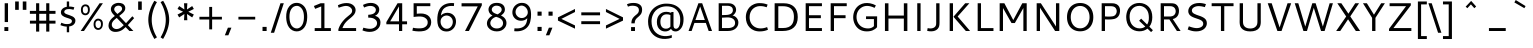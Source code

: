 SplineFontDB: 3.0
FontName: Cantarell-Regular
FullName: Cantarell Regular
FamilyName: Cantarell
Weight: Regular
Copyright: Copyright (c) 2009-2011 Dave Crossland <dave@lab6.com>
UComments: "Cantarell is designed by Dave Crossland+AA0ACgAA-dave@lab6.com+AA0ACgAA-http://abattis.org/cantarell/" 
Version: 001.001
ItalicAngle: 0
UnderlinePosition: -233
UnderlineWidth: 116
Ascent: 1514
Descent: 534
LayerCount: 4
Layer: 0 0 "Back"  1
Layer: 1 1 "Fore"  0
Layer: 2 0 "Temp"  1
Layer: 3 0 "Spiro"  1
XUID: [1021 472 1916768597 5236576]
FSType: 0
OS2Version: 0
OS2_WeightWidthSlopeOnly: 0
OS2_UseTypoMetrics: 1
CreationTime: 1236980653
ModificationTime: 1294750393
PfmFamily: 33
TTFWeight: 500
TTFWidth: 5
LineGap: 211
VLineGap: 0
OS2TypoAscent: 0
OS2TypoAOffset: 1
OS2TypoDescent: 0
OS2TypoDOffset: 1
OS2TypoLinegap: 211
OS2WinAscent: 0
OS2WinAOffset: 1
OS2WinDescent: 0
OS2WinDOffset: 1
HheadAscent: 0
HheadAOffset: 1
HheadDescent: 0
HheadDOffset: 1
OS2FamilyClass: 2050
OS2Vendor: 'ABAT'
MarkAttachClasses: 1
DEI: 91125
LangName: 1033 "" "" "" "" "" "" "" "" "" "Dave Crossland" "" "http://abattis.org" "http://abattis.org" "Copyright (c) 2009-2011, Dave Crossland <dave@lab6.com>+AAoACgAA-This Font Software is licensed under the SIL Open Font License, Version 1.1.+AAoA-This license is copied below, and is also available with a FAQ at:+AAoA-http://scripts.sil.org/OFL+AAoACgAK------------------------------------------------------------+AAoA-SIL OPEN FONT LICENSE Version 1.1 - 26 February 2007+AAoA------------------------------------------------------------+AAoACgAA-PREAMBLE+AAoA-The goals of the Open Font License (OFL) are to stimulate worldwide+AAoA-development of collaborative font projects, to support the font creation+AAoA-efforts of academic and linguistic communities, and to provide a free and+AAoA-open framework in which fonts may be shared and improved in partnership+AAoA-with others.+AAoACgAA-The OFL allows the licensed fonts to be used, studied, modified and+AAoA-redistributed freely as long as they are not sold by themselves. The+AAoA-fonts, including any derivative works, can be bundled, embedded, +AAoA-redistributed and/or sold with any software provided that any reserved+AAoA-names are not used by derivative works. The fonts and derivatives,+AAoA-however, cannot be released under any other type of license. The+AAoA-requirement for fonts to remain under this license does not apply+AAoA-to any document created using the fonts or their derivatives.+AAoACgAA-DEFINITIONS+AAoAIgAA-Font Software+ACIA refers to the set of files released by the Copyright+AAoA-Holder(s) under this license and clearly marked as such. This may+AAoA-include source files, build scripts and documentation.+AAoACgAi-Reserved Font Name+ACIA refers to any names specified as such after the+AAoA-copyright statement(s).+AAoACgAi-Original Version+ACIA refers to the collection of Font Software components as+AAoA-distributed by the Copyright Holder(s).+AAoACgAi-Modified Version+ACIA refers to any derivative made by adding to, deleting,+AAoA-or substituting -- in part or in whole -- any of the components of the+AAoA-Original Version, by changing formats or by porting the Font Software to a+AAoA-new environment.+AAoACgAi-Author+ACIA refers to any designer, engineer, programmer, technical+AAoA-writer or other person who contributed to the Font Software.+AAoACgAA-PERMISSION & CONDITIONS+AAoA-Permission is hereby granted, free of charge, to any person obtaining+AAoA-a copy of the Font Software, to use, study, copy, merge, embed, modify,+AAoA-redistribute, and sell modified and unmodified copies of the Font+AAoA-Software, subject to the following conditions:+AAoACgAA-1) Neither the Font Software nor any of its individual components,+AAoA-in Original or Modified Versions, may be sold by itself.+AAoACgAA-2) Original or Modified Versions of the Font Software may be bundled,+AAoA-redistributed and/or sold with any software, provided that each copy+AAoA-contains the above copyright notice and this license. These can be+AAoA-included either as stand-alone text files, human-readable headers or+AAoA-in the appropriate machine-readable metadata fields within text or+AAoA-binary files as long as those fields can be easily viewed by the user.+AAoACgAA-3) No Modified Version of the Font Software may use the Reserved Font+AAoA-Name(s) unless explicit written permission is granted by the corresponding+AAoA-Copyright Holder. This restriction only applies to the primary font name as+AAoA-presented to the users.+AAoACgAA-4) The name(s) of the Copyright Holder(s) or the Author(s) of the Font+AAoA-Software shall not be used to promote, endorse or advertise any+AAoA-Modified Version, except to acknowledge the contribution(s) of the+AAoA-Copyright Holder(s) and the Author(s) or with their explicit written+AAoA-permission.+AAoACgAA-5) The Font Software, modified or unmodified, in part or in whole,+AAoA-must be distributed entirely under this license, and must not be+AAoA-distributed under any other license. The requirement for fonts to+AAoA-remain under this license does not apply to any document created+AAoA-using the Font Software.+AAoACgAA-TERMINATION+AAoA-This license becomes null and void if any of the above conditions are+AAoA-not met.+AAoACgAA-DISCLAIMER+AAoA-THE FONT SOFTWARE IS PROVIDED +ACIA-AS IS+ACIA, WITHOUT WARRANTY OF ANY KIND,+AAoA-EXPRESS OR IMPLIED, INCLUDING BUT NOT LIMITED TO ANY WARRANTIES OF+AAoA-MERCHANTABILITY, FITNESS FOR A PARTICULAR PURPOSE AND NONINFRINGEMENT+AAoA-OF COPYRIGHT, PATENT, TRADEMARK, OR OTHER RIGHT. IN NO EVENT SHALL THE+AAoA-COPYRIGHT HOLDER BE LIABLE FOR ANY CLAIM, DAMAGES OR OTHER LIABILITY,+AAoA-INCLUDING ANY GENERAL, SPECIAL, INDIRECT, INCIDENTAL, OR CONSEQUENTIAL+AAoA-DAMAGES, WHETHER IN AN ACTION OF CONTRACT, TORT OR OTHERWISE, ARISING+AAoA-FROM, OUT OF THE USE OR INABILITY TO USE THE FONT SOFTWARE OR FROM+AAoA-OTHER DEALINGS IN THE FONT SOFTWARE." "http://scripts.sil.org/OFL" "" "" "" "" "" "" "Cantarell" 
Encoding: UnicodeFull
Compacted: 1
UnicodeInterp: none
NameList: Adobe Glyph List
DisplaySize: -96
AntiAlias: 1
FitToEm: 1
WinInfo: 308 11 8
Grid
-21 1422 m 25
 1635 1422 l 29
-477 1374 m 1
 1281 1374 l 1
  Spiro
    -477 1374 {
    1281 1374 v
    0 0 z
  EndSpiro
-474 987 m 1
 1296 987 l 1
  Spiro
    -474 987 {
    1296 987 v
    0 0 z
  EndSpiro
EndSplineSet
TeXData: 1 0 0 250299 125149 83433 441600 -782186 83433 783286 444596 497025 792723 393216 433062 380633 303038 157286 324010 404750 52429 2506097 1059062 262144
BeginChars: 1114112 387

StartChar: a
Encoding: 97 97 0
Width: 1069
VWidth: 2097
Flags: MWO
LayerCount: 4
Back
SplineSet
753.004 561 m 1
 752.004 438 l 1
 671.313 436.159 590.437 437.709 510.004 431 c 0
 476.471 428.203 442.905 423.409 410.891 413.049 c 0
 378.876 402.688 348.225 386.354 325.004 362 c 0
 298.95 334.674 283.207 296.564 287.004 259 c 0
 289.227 237.016 297.934 215.927 310.596 197.818 c 0
 323.258 179.71 339.782 164.498 358.004 152 c 0
 401.626 122.081 455.194 107.671 508.074 108.999 c 0
 560.954 110.327 613.114 127.02 658.004 155 c 0
 735.215 203.127 790.341 284.749 808.004 374 c 1
 871.004 347 l 1
 857.021 252.163 810.701 162.337 741.324 96.1826 c 0
 671.946 30.0283 579.626 -12.2119 484.004 -19 c 0
 406.116 -24.5293 326.256 -6.32422 260.004 35 c 0
 222.11 58.6367 188.667 89.8145 164.277 127.229 c 0
 139.889 164.643 124.756 208.373 123.004 253 c 0
 120.088 327.275 155.297 400.786 211.004 450 c 0
 259.88 493.179 322.406 518.335 385.965 532.948 c 0
 449.523 547.562 514.872 552.672 580.004 556 c 0
 637.623 558.944 695.313 560.331 753.004 561 c 1
  Spiro
    753.004 561 v
    752.004 438 v
    510.004 431 o
    325.004 362 c
    287.004 259 c
    358.004 152 c
    658.004 155 o
    808.004 374 v
    871.004 347 v
    484.004 -19 o
    260.004 35 c
    123.004 253 c
    211.004 450 c
    580.004 556 o
    0 0 z
  EndSpiro
186.004 946 m 1
 223.235 959.998 261.331 971.699 300.004 981 c 0
 366.932 997.095 435.634 1006.26 504.469 1006.51 c 0
 573.304 1006.76 642.987 998.301 707.004 973 c 0
 766.522 949.477 820.519 908.718 852.004 853 c 0
 868.649 823.543 878.897 790.716 883.997 757.268 c 0
 889.096 723.82 889.159 689.834 889.004 656 c 2
 886.004 0 l 1
 773.004 0 l 1
 724.004 115 l 1
 724.004 613 l 2
 724.004 653.241 725.747 694.219 715.004 733 c 0
 709.278 753.67 699.766 773.326 686.708 790.342 c 0
 673.65 807.357 657.224 821.683 639.004 833 c 0
 593.697 861.144 539.011 870.774 485.677 871.25 c 0
 432.343 871.725 379.259 863.688 327.004 853 c 0
 290.006 845.433 253.324 836.34 217.004 826 c 1
 186.004 946 l 1
  Spiro
    186.004 946 v
    300.004 981 o
    707.004 973 o
    852.004 853 o
    889.004 656 [
    886.004 0 v
    773.004 0 v
    724.004 115 v
    724.004 613 ]
    715.004 733 o
    639.004 833 o
    327.004 853 o
    217.004 826 v
    0 0 z
  EndSpiro
EndSplineSet
Fore
SplineSet
170 940 m 1,0,1
 330 1000 330 1000 502 1001 c 128,-1,2
 674 1002 674 1002 757.5 946.5 c 128,-1,3
 841 891 841 891 867.5 821 c 128,-1,4
 894 751 894 751 894 642 c 2,5,-1
 894 0 l 1,6,-1
 770 0 l 1,7,-1
 733 92 l 1,8,9
 582 -34 582 -34 398 -22 c 0,10,11
 287 -15 287 -15 211 47 c 0,12,13
 112 127 112 127 112.5 246.5 c 128,-1,14
 113 366 113 366 182 439 c 0,15,16
 252 512 252 512 354 539 c 0,17,18
 500 577 500 577 727 582 c 1,19,-1
 727 589 l 2,20,21
 727 695 727 695 709 743 c 0,22,23
 643 917 643 917 266 832 c 0,24,25
 217 821 217 821 170 806 c 1,26,-1
 170 940 l 1,0,1
728 224 m 1,27,-1
 727 459 l 1,28,29
 525 454 525 454 465 441 c 0,30,31
 350 416 350 416 302 337.5 c 128,-1,32
 254 259 254 259 309 181 c 0,33,34
 334 145 334 145 387 121.5 c 128,-1,35
 440 98 440 98 520 114 c 0,36,37
 639 137 639 137 728 224 c 1,27,-1
EndSplineSet
Layer: 2
SplineSet
728 228.1 m 5
 706.899 204.867 682.896 184.247 656.716 166.938 c 4
 629.841 149.17 600.626 134.89 569.951 125.044 c 4
 537.584 114.656 503.583 109.22 469.592 109.597 c 4
 438.675 109.941 407.635 114.889 378.794 126.031 c 4
 351.924 136.411 326.952 152.952 309.755 176.06 c 4
 291.87 200.091 283.105 230.226 282.5 260.176 c 4
 282.057 282.127 285.774 304.21 293.911 324.602 c 4
 301.127 342.685 311.911 359.324 325.422 373.342 c 4
 339.008 387.436 355.209 398.853 372.473 408.082 c 4
 409.581 427.919 450.962 438.61 492.496 445.351 c 4
 535.551 452.338 579.215 454.728 622.803 456.332 c 4
 669.853 458.063 716.929 458.978 764 460 c 5
 764 582.958 l 5
 704.208 582.826 644.405 581.115 584.751 577.052 c 4
 532.531 573.495 480.356 568.083 428.981 558.07 c 4
 379.566 548.439 330.731 534.607 285.155 513.22 c 4
 253.007 498.134 222.516 479.082 196.527 454.881 c 4
 170.976 431.087 150.077 402.211 136.217 370.166 c 4
 120.799 334.521 113.965 295.448 114.083 256.612 c 4
 114.251 201.667 128.356 146.002 159.372 100.647 c 4
 188.094 58.6467 230.749 27.2724 277.645 7.53255 c 4
 329.075 -14.116 385.28 -23.5227 441.08 -23.1618 c 4
 479.305 -22.9146 517.548 -17.7599 554.263 -7.12178 c 4
 588.959 2.93097 622.191 17.8593 653.097 36.5573 c 4
 683.054 54.6807 710.893 76.285 736.001 100.687 c 5
 728 228.1 l 5
769.859 0 m 5
 894.599 0 l 5
 894.599 656.671 l 6
 894.599 895.459 764.514 1001.49 501.669 1001.49 c 4
 395.639 1001.49 278.919 980.996 169.325 940.9 c 5
 169.325 805.468 l 5
 300.302 847.346 403.658 858.928 482.957 858.928 c 4
 647.792 858.928 727.092 794.776 727.092 627.269 c 6
 727.092 105.143 l 5
 769.859 0 l 5
EndSplineSet
Layer: 3
SplineSet
764.5 582.5 m 1
 764 460 l 1
 698.643 458.778 633.242 458.069 568 454 c 0
 532.484 451.785 496.939 448.326 462.187 440.667 c 0
 427.436 433.009 393.315 420.926 363.5 401.5 c 0
 340.249 386.35 319.756 366.637 305.243 342.983 c 0
 290.73 319.329 282.435 291.751 282.5 264 c 0
 282.569 234.571 292.132 205.308 309.101 181.263 c 0
 326.07 157.219 350.131 138.506 377 126.5 c 0
 421.98 106.401 473.599 104.803 522 114 c 0
 575.781 124.219 626.879 147.003 672 178 c 0
 696.6 194.9 719.429 214.376 740 236 c 1
 744 102 l 1
 705.848 67.3591 662.113 38.8794 615 18 c 0
 547.111 -12.0869 472.101 -26.8223 398 -22 c 0
 330.619 -17.615 263.298 4.28744 211 47 c 0
 148.775 97.8199 111.585 177.661 112 258 c 0
 112.354 326.484 139.782 394.396 187 444 c 0
 235.022 494.449 300.754 524.857 368 543 c 0
 496.537 577.679 631.372 581.369 764.5 582.5 c 1
  Spiro
    764.5 582.5 v
    764 460 v
    698.701 458.807 o
    633.222 457.09 o
    568 454 o
    532.54 451.264 o
    497.138 447.03 o
    462.187 440.667 o
    427.816 431.437 o
    394.582 418.572 o
    363.5 401.5 o
    341.309 384.87 o
    321.612 365.279 o
    305.243 342.983 o
    292.892 318.186 o
    285.137 291.527 o
    282.5 264 o
    285.65 234.842 o
    294.69 206.833 o
    309.101 181.263 o
    328.254 159.067 o
    351.25 140.674 o
    377 126.5 o
    423.78 112.291 o
    472.941 108.688 o
    522 114 o
    574.713 128.228 o
    625.057 149.927 o
    672 178 o
    695.968 195.724 o
    718.716 215.128 o
    740 236 v
    744 102 v
    704.11 69.4965 o
    660.861 41.3337 o
    615 18 o
    545.106 -6.79456 o
    472.033 -20.4666 o
    398 -22 o
    331.259 -11.6703 o
    267.691 11.1314 o
    211 47 o
    157.63 106.37 o
    123.631 178.96 o
    112 258 o
    121.091 325.57 o
    146.682 389.01 o
    187 444 o
    240.267 488.019 o
    301.923 520.508 o
    368 543 o
    498.208 568.385 o
    631.233 579.469 o
    0 0 z
  EndSpiro
170 940 m 1
 198.817 950.864 228.208 960.201 258 968 c 0
 340.152 989.506 425.083 1000.18 510 1001 c 0
 554.856 1001.43 599.912 998.777 643.849 989.73 c 0
 687.785 980.683 730.659 964.857 768 940 c 0
 815.117 908.635 852.12 862.342 872.014 809.351 c 0
 891.909 756.361 894 698.602 894 642 c 2
 894 0 l 1
 770 0 l 1
 728 104 l 1
 727 589 l 2
 726.949 613.954 727.168 638.936 725.474 663.833 c 0
 723.781 688.729 719.848 713.668 711 737 c 0
 698.045 771.162 673.862 800.884 643.11 820.611 c 0
 612.358 840.339 576.252 850.453 540 855 c 0
 448.667 866.456 355.824 852.111 266 832 c 0
 233.637 824.754 201.593 816.086 170 806 c 1
 170 940 l 1
  Spiro
    170 940 v
    198.973 950.345 o
    228.378 959.698 o
    258 968 o
    340.891 985.917 o
    425.266 996.867 o
    510 1001 o
    554.829 1000.28 o
    599.632 996.763 o
    643.849 989.73 o
    687.223 978.354 o
    729.021 961.911 o
    768 940 o
    811.447 904.004 o
    846.707 859.757 o
    872.014 809.351 o
    886.547 755.046 o
    892.724 698.711 o
    894 642 [
    894 0 v
    770 0 v
    728 104 v
    727 589 ]
    726.958 613.934 o
    726.611 638.937 o
    725.474 663.833 o
    722.939 688.657 o
    718.303 713.218 o
    711 737 o
    694.495 769.446 o
    671.474 797.784 o
    643.11 820.611 o
    610.8 837.27 o
    575.975 848.456 o
    540 855 o
    448.423 858.601 o
    356.571 849.433 o
    266 832 o
    233.78 824.288 o
    201.707 815.604 o
    170 806 v
    0 0 z
  EndSpiro
EndSplineSet
EndChar

StartChar: d
Encoding: 100 100 1
Width: 1188
VWidth: 2097
Flags: MW
LayerCount: 4
Back
SplineSet
834 1511 m 5
 998 1511 l 5
 998 0 l 5
 884 0 l 5
 834 115 l 5
 834 1511 l 5
  Spiro
    834 1511 v
    998 1511 v
    998 0 v
    884 0 v
    834 115 v
    0 0 z
  EndSpiro
651 1005 m 4
 707.314 999.086 762.646 984.57 815 963 c 4
 845.077 950.608 874.189 935.876 902 919 c 5
 848 825 l 5
 816.448 839.786 783.633 851.89 750 861 c 4
 686.309 878.252 619.057 885.033 554 874 c 4
 511.268 866.753 469.721 851.533 433.405 827.874 c 4
 397.089 804.216 366.366 772.126 344 735 c 4
 302.523 666.151 290.01 583.377 290 503 c 4
 289.99 425.965 301.117 347.167 337 279 c 4
 364.984 225.839 408.868 181.04 462 153 c 4
 520.376 122.193 588.224 111.496 654 117 c 4
 754.12 125.377 850.251 168.997 926 235 c 5
 964 142 l 5
 864.127 48.8496 732.35 -11.2383 596 -19 c 4
 523.724 -23.1143 450.161 -11.9961 383.866 17.0869 c 4
 317.572 46.1699 259.445 93.6445 218 153 c 4
 152.163 247.289 129.403 366.002 130 481 c 4
 130.343 547.067 138.148 613.318 156.319 676.838 c 4
 174.49 740.358 203.881 801.099 246 852 c 4
 290.583 905.88 349.119 947.902 414 974 c 4
 488.653 1004.03 570.974 1013.4 651 1005 c 4
  Spiro
    651 1005 o
    815 963 o
    902 919 v
    848 825 v
    750 861 o
    554 874 o
    344 735 o
    290 503 o
    337 279 o
    462 153 o
    654 117 o
    926 235 v
    964 142 v
    596 -19 o
    218 153 o
    130 481 o
    246 852 o
    414 974 o
    0 0 z
  EndSpiro
EndSplineSet
Fore
SplineSet
832 834 m 1,0,1
 726 880 726 880 610 880 c 0,2,3
 458 880 458 880 373 776.5 c 128,-1,4
 288 673 288 673 288 498 c 128,-1,5
 288 323 288 323 370.5 221.5 c 128,-1,6
 453 120 453 120 608 120 c 0,7,8
 679 120 679 120 728 136.5 c 128,-1,9
 777 153 777 153 832 183 c 1,10,-1
 832 834 l 1,0,1
832 964 m 1,11,-1
 832 1374 l 1,12,-1
 1001 1374 l 1,13,-1
 1001 1 l 1,14,-1
 880 1 l 1,15,-1
 851 69 l 1,16,17
 720 -18 720 -18 572 -18.5 c 128,-1,18
 424 -19 424 -19 321 46 c 0,19,20
 114 176 114 176 114 484 c 0,21,22
 114 738 114 738 256 880 c 1,23,24
 392 1013 392 1013 594 1012 c 0,25,26
 715 1013 715 1013 832 964 c 1,11,-1
EndSplineSet
Layer: 3
SplineSet
831.6 111.899 m 1
 880.2 1.2002 l 1
 1000.8 1.2002 l 1
 1000.8 1373.7 l 1
 831.6 1373.7 l 1
 831.6 111.899 l 1
844.2 958.8 m 1
 762.3 994.8 685.8 1012.8 594 1012.8 c 0
 331.2 1012.8 114.3 831.899 114.3 484.5 c 0
 114.3 190.2 279 -18.6006 563.399 -18.6006 c 0
 686.7 -18.6006 783.899 21 864.899 78.5996 c 1
 864.899 78.5996 845.1 189.3 844.2 190.2 c 1
 774.899 150.6 712.8 120 608.399 120 c 0
 396.899 120 288 270.3 288 498 c 0
 288 728.399 405 880.5 610.2 880.5 c 0
 712.8 880.5 771.3 861.6 844.2 828.3 c 1
 844.2 958.8 l 1
EndSplineSet
EndChar

StartChar: e
Encoding: 101 101 2
Width: 1102
VWidth: 2097
Flags: MW
LayerCount: 4
Back
SplineSet
591 864 m 4
 536.131 867.896 479.497 856.391 433 827 c 4
 394.036 802.371 363.47 765.79 342 725 c 4
 312.326 668.624 297.954 604.702 297 541 c 5
 813 541 l 5
 814.153 582.835 811.722 624.868 804 666 c 4
 795.98 708.721 781.161 751.062 754 785 c 4
 734.578 809.267 709.219 828.614 681.01 841.667 c 4
 652.802 854.721 622.004 861.798 591 864 c 4
  Spiro
    591 864 o
    433 827 o
    342 725 o
    297 541 v
    813 541 v
    804 666 o
    754 785 o
    0 0 z
  EndSpiro
598 1007 m 4
 646.994 1007.75 696.343 1001.18 742.553 984.884 c 4
 788.764 968.589 831.527 942.078 865.463 906.732 c 4
 918.375 851.621 947.34 777.176 960.409 701.903 c 4
 971.158 639.992 972 576.838 972 514 c 6
 972 417 l 5
 293 417 l 5
 297.726 352.161 323.332 289.084 364.773 238.994 c 4
 402.126 193.846 451.91 159.464 506.602 138.43 c 4
 555.659 119.563 608.441 111.309 661 111 c 4
 686.662 110.849 712.318 112.506 737.812 115.436 c 4
 763.448 118.382 788.933 122.604 814.187 127.905 c 4
 839.383 133.193 864.35 139.572 889 147 c 5
 918 35 l 5
 884.076 23.3249 849.561 13.3621 814.623 5.20964 c 4
 779.69 -2.94165 744.326 -9.27117 708.708 -13.5313 c 4
 673.305 -17.7658 637.655 -19.9836 602 -20 c 4
 517.365 -20.0389 431.138 -7.71664 355.395 30.0471 c 4
 285.425 64.9324 227.143 122.244 190.032 191.059 c 4
 147.098 270.673 130.981 362.553 130 453 c 4
 128.742 568.997 150.663 687.596 209.632 787.494 c 4
 252.892 860.78 317.337 921.596 393.764 959.029 c 4
 457.069 990.035 527.518 1005.92 598 1007 c 4
  Spiro
    598 1007 o
    865.463 906.732 o
    960.409 701.903 o
    972 514 [
    972 417 v
    293 417 v
    364.773 238.994 o
    506.602 138.43 o
    661 111 o
    737.812 115.436 o
    814.187 127.905 o
    889 147 v
    918 35 v
    814.623 5.20964 o
    708.708 -13.5313 o
    602 -20 o
    355.395 30.0471 o
    190.032 191.059 o
    130 453 o
    209.632 787.494 o
    393.764 959.029 o
    0 0 z
  EndSpiro
EndSplineSet
Fore
SplineSet
969 446 m 1,0,-1
 297 446 l 1,1,2
 307 304 307 304 393 213 c 128,-1,3
 479 122 479 122 667 122 c 0,4,5
 797 122 797 122 940 168 c 1,6,-1
 940 34 l 1,7,8
 788 -19 788 -19 623 -19 c 0,9,10
 377 -19 377 -19 251 111 c 128,-1,11
 125 241 125 241 125 477 c 0,12,13
 125 697 125 697 239 850 c 1,14,15
 358 1004 358 1004 573 1004 c 0,16,17
 875 1004 875 1004 955 733 c 0,18,19
 979 652 979 652 979 553 c 2,20,-1
 979 463 l 1,21,-1
 969 446 l 1,0,-1
301 575 m 1,22,-1
 811 575 l 1,23,24
 811 711 811 711 751.5 790.5 c 128,-1,25
 692 870 692 870 587 870 c 128,-1,26
 482 870 482 870 418.5 817 c 128,-1,27
 355 764 355 764 331.5 697 c 128,-1,28
 308 630 308 630 301 575 c 1,22,-1
EndSplineSet
Layer: 3
SplineSet
969.468 445.654 m 1
 978.288 463.294 l 1
 978.288 553.258 l 2
 978.288 811.685 858.337 1003.96 573.45 1003.96 c 0
 280.627 1003.96 124.513 768.467 124.513 477.406 c 0
 124.513 167.824 289.446 -19.1592 622.843 -19.1592 c 0
 735.738 -19.1592 838.933 -1.51953 940.363 33.7607 c 1
 940.363 167.824 l 1
 860.101 142.246 769.254 121.96 666.942 121.96 c 0
 408.517 121.96 295.62 267.49 295.62 486.227 c 0
 295.62 695.261 387.348 869.896 570.805 869.896 c 0
 739.267 869.896 810.708 747.298 810.708 575.308 c 1
 280.627 575.308 l 1
 280.627 445.654 l 1
 969.468 445.654 l 1
EndSplineSet
EndChar

StartChar: h
Encoding: 104 104 3
Width: 1191
VWidth: 2097
Flags: MW
LayerCount: 4
Back
SplineSet
228 835 m 5
 334.224 910.335 453.282 970.562 581 996 c 4
 657.686 1011.27 739.117 1011.72 812.166 983.834 c 4
 885.216 955.944 945.942 897.76 977 826 c 4
 997.075 779.617 1005.67 729.002 1009.05 678.574 c 4
 1012.42 628.146 1011.38 577.539 1011 527 c 6
 1007 0 l 5
 843 0 l 5
 842 595 l 6
 841.951 623.966 841.703 653.069 836.991 681.649 c 4
 832.279 710.229 823.018 738.232 808 763 c 4
 783.47 803.455 743.423 833.748 698.413 848.323 c 4
 653.403 862.899 604.662 862.808 558 855 c 4
 452.759 837.39 354.969 788.369 265 731 c 5
 228 835 l 5
  Spiro
    228 835 v
    581 996 o
    977 826 o
    1011 527 [
    1007 0 v
    843 0 v
    842 595 ]
    808 763 o
    558 855 o
    265 731 v
    0 0 z
  EndSpiro
190 1511 m 5
 354 1511 l 5
 354 0 l 5
 190 0 l 5
 190 1511 l 5
  Spiro
    190 1511 v
    354 1511 v
    354 0 v
    190 0 v
    0 0 z
  EndSpiro
EndSplineSet
Fore
SplineSet
787.5 817.5 m 128,-1,1
 738 874 738 874 621.5 874 c 128,-1,2
 505 874 505 874 354 801 c 1,3,-1
 354 1 l 1,4,-1
 185 1 l 1,5,-1
 185 1373 l 1,6,-1
 354 1373 l 1,7,-1
 354 926 l 1,8,9
 532 1016 532 1016 684.5 1016 c 128,-1,10
 837 1016 837 1016 920.5 925.5 c 128,-1,11
 1004 835 1004 835 1004 674 c 2,12,-1
 1004 1 l 1,13,-1
 837 1 l 1,14,-1
 837 634 l 2,15,0
 837 761 837 761 787.5 817.5 c 128,-1,1
EndSplineSet
Layer: 3
SplineSet
185.241 1373.23 m 1
 185.241 0.868164 l 1
 354.425 0.868164 l 1
 354.425 1373.23 l 1
 185.241 1373.23 l 1
342.726 795.488 m 1
 441.715 844.984 548.805 873.782 625.297 873.782 c 0
 776.481 873.782 836.775 802.689 836.775 633.505 c 2
 836.775 0.868164 l 1
 1004.16 0.868164 l 1
 1004.16 674.002 l 2
 1004.16 883.68 897.069 1015.97 672.992 1015.97 c 0
 569.503 1015.97 457.014 980.87 330.127 913.377 c 1
 342.726 795.488 l 1
EndSplineSet
EndChar

StartChar: i
Encoding: 105 105 4
Width: 524
VWidth: 2097
Flags: MW
LayerCount: 4
Back
SplineSet
165 1421 m 5xf0
 359 1421 l 5
 359 1232 l 5
 165 1232 l 5
 165 1421 l 5xf0
  Spiro
    165 1421 v
    359 1421 v
    359 1232 v
    165 1232 v
    0 0 z
  EndSpiro
180 988 m 5xe8
 344 988 l 5
 344 0 l 5
 180 0 l 5
 180 988 l 5xe8
  Spiro
    180 988 v
    344 988 v
    344 0 v
    180 0 v
    0 0 z
  EndSpiro
EndSplineSet
Fore
SplineSet
174 989 m 1,0,-1
 343 989 l 1,1,-1
 343 -1 l 1,2,-1
 174 -1 l 1,3,-1
 174 989 l 1,0,-1
174 1371 m 1,4,-1
 343 1371 l 1,5,-1
 343 1201 l 1,6,-1
 174 1201 l 1,7,-1
 174 1371 l 1,4,-1
EndSplineSet
Layer: 3
SplineSet
173.682 1371.33 m 1
 342.837 1371.33 l 1
 342.837 1201.28 l 1
 173.682 1201.28 l 1
 173.682 1371.33 l 1
173.682 988.938 m 1
 342.837 988.938 l 1
 342.837 -0.793945 l 1
 173.682 -0.793945 l 1
 173.682 988.938 l 1
EndSplineSet
EndChar

StartChar: n
Encoding: 110 110 5
Width: 1181
VWidth: 2097
Flags: MW
LayerCount: 4
Back
SplineSet
218 835 m 5
 324.224 910.335 443.282 970.562 571 996 c 4
 647.686 1011.27 729.117 1011.72 802.166 983.834 c 4
 875.216 955.944 935.942 897.76 967 826 c 4
 987.08 779.617 995.67 729.002 999.05 678.574 c 4
 1002.42 628.146 1001.38 577.539 1001 527 c 6
 997 0 l 5
 833 0 l 5
 832 595 l 6
 831.951 623.966 831.703 653.069 826.991 681.649 c 4
 822.279 710.229 813.018 738.232 798 763 c 4
 773.47 803.455 733.423 833.748 688.413 848.323 c 4
 643.403 862.899 594.662 862.808 548 855 c 4
 442.759 837.39 344.969 788.369 255 731 c 5
 218 835 l 5
  Spiro
    218 835 v
    571 996 o
    967 826 o
    1001 527 [
    997 0 v
    833 0 v
    832 595 ]
    798 763 o
    548 855 o
    255 731 v
    0 0 z
  EndSpiro
180 988 m 5
 295 988 l 5
 344 873 l 5
 344 0 l 5
 180 0 l 5
 180 988 l 5
  Spiro
    180 988 v
    295 988 v
    344 873 v
    344 0 v
    180 0 v
    0 0 z
  EndSpiro
EndSplineSet
Fore
SplineSet
781 811 m 128,-1,1
 732 867 732 867 616.5 867 c 128,-1,2
 501 867 501 867 351 795 c 1,3,-1
 351 0 l 1,4,-1
 183 0 l 1,5,-1
 183 983 l 1,6,-1
 299 983 l 1,7,-1
 332 909 l 1,8,9
 520 1008 520 1008 675.5 1008 c 128,-1,10
 831 1008 831 1008 913.5 918.5 c 128,-1,11
 996 829 996 829 996 669 c 2,12,-1
 996 0 l 1,13,-1
 830 0 l 1,14,-1
 830 628 l 2,15,0
 830 755 830 755 781 811 c 128,-1,1
EndSplineSet
Layer: 3
SplineSet
339.405 789.18 m 1
 437.718 838.336 544.074 866.936 620.043 866.936 c 0
 770.192 866.936 830.074 796.329 830.074 628.306 c 2
 830.074 0 l 1
 996.311 0 l 1
 996.311 668.523 l 2
 996.311 876.768 889.954 1008.15 667.412 1008.15 c 0
 564.63 1008.15 452.912 973.292 326.893 906.261 c 1
 339.405 789.18 l 1
299.187 983.123 m 1
 183 983.123 l 1
 183 0 l 1
 351.024 0 l 1
 351.024 867.829 l 1
 299.187 983.123 l 1
EndSplineSet
EndChar

StartChar: o
Encoding: 111 111 6
Width: 1211
VWidth: 2097
Flags: MW
LayerCount: 4
Back
SplineSet
597 867 m 4
 446 867 290 746 290 511 c 4
 290 296 419 120 613 120 c 4
 785 120 921 263 921 481 c 4
 921 735 754 867 597 867 c 4
611 1007 m 4
 874 1007 1081 832 1081 514 c 4
 1081 183 877 -20 595 -20 c 4
 327 -20 130 167 130 483 c 4
 130 805 326 1007 611 1007 c 4
EndSplineSet
Fore
SplineSet
380 768 m 128,-1,1
 297 664 297 664 297 492 c 128,-1,2
 297 320 297 320 380 216 c 128,-1,3
 463 112 463 112 602.5 112 c 128,-1,4
 742 112 742 112 824.5 215.5 c 128,-1,5
 907 319 907 319 907 492 c 128,-1,6
 907 665 907 665 824.5 768.5 c 128,-1,7
 742 872 742 872 602.5 872 c 128,-1,0
 463 872 463 872 380 768 c 128,-1,1
251 116 m 128,-1,9
 126 252 126 252 126 490.5 c 128,-1,10
 126 729 126 729 254.5 866.5 c 128,-1,11
 383 1004 383 1004 605 1004 c 128,-1,12
 827 1004 827 1004 952.5 868 c 128,-1,13
 1078 732 1078 732 1078 494 c 128,-1,14
 1078 256 1078 256 949.5 118 c 128,-1,15
 821 -20 821 -20 598.5 -20 c 128,-1,8
 376 -20 376 -20 251 116 c 128,-1,9
EndSplineSet
Layer: 3
SplineSet
125.987 492.356 m 0
 125.987 172.489 300.941 -20.1387 600.487 -20.1387 c 0
 894.729 -20.1387 1077.64 176.907 1077.64 492.356 c 0
 1077.64 811.341 902.682 1003.97 604.021 1003.97 c 0
 308.895 1003.97 125.987 806.924 125.987 492.356 c 0
296.523 492.356 m 0
 296.523 721.212 416.695 872.311 602.253 872.311 c 0
 788.696 872.311 907.1 721.212 907.1 492.356 c 0
 907.1 262.618 788.696 111.52 602.253 111.52 c 0
 416.695 111.52 296.523 262.618 296.523 492.356 c 0
EndSplineSet
EndChar

StartChar: s
Encoding: 115 115 7
Width: 1016
VWidth: 2097
Flags: MW
LayerCount: 4
Back
SplineSet
590 1007 m 4
 718 1007 770 988 841 967 c 5
 799 842 l 5
 734 860 663 879 563 879 c 4
 355 879 324 770 324 726 c 4
 324 549 896 591 896 283 c 4
 896 159 817 -20 466 -20 c 4
 392 -20 274 -4 130 55 c 5
 176 179 l 5
 308 130 387 109 473 109 c 4
 592 109 717 135 717 264 c 4
 717 453 154 378 154 709 c 4
 154 820 245 1007 590 1007 c 4
EndSplineSet
Fore
SplineSet
148 37 m 1,0,-1
 148 186 l 1,1,2
 315 120 315 120 496 119 c 0,3,4
 594 119 594 119 653 155 c 128,-1,5
 712 191 712 191 712 255 c 0,6,7
 712 314 712 314 655 354 c 0,8,9
 605 389 605 389 522 420 c 2,10,-1
 375 475 l 1,11,12
 297 506 297 506 269.5 525 c 128,-1,13
 242 544 242 544 218.5 565 c 128,-1,14
 195 586 195 586 184 608 c 0,15,16
 156 661 156 661 155.5 724 c 128,-1,17
 155 787 155 787 180.5 837 c 128,-1,18
 206 887 206 887 246.5 918 c 128,-1,19
 287 949 287 949 341 970 c 0,20,21
 546 1048 546 1048 834 965 c 1,22,-1
 834 828 l 1,23,24
 687 868 687 868 588 868 c 128,-1,25
 489 868 489 868 440 855 c 128,-1,26
 391 842 391 842 358 811.5 c 128,-1,27
 325 781 325 781 325 749.5 c 128,-1,28
 325 718 325 718 331.5 702 c 128,-1,29
 338 686 338 686 354 672 c 128,-1,30
 370 658 370 658 385 648 c 0,31,32
 408 632 408 632 475 606 c 1,33,-1
 563 574 l 2,34,35
 767 500 767 500 822 439 c 0,36,37
 888 366 888 366 888.5 271 c 128,-1,38
 889 176 889 176 837 110 c 0,39,40
 736 -20 736 -20 509.5 -20 c 128,-1,41
 283 -20 283 -20 148 37 c 1,0,-1
EndSplineSet
Layer: 3
SplineSet
554.409 1005.93 m 0
 656.164 1005.93 752.563 988.077 833.788 964.87 c 1
 833.788 828.305 l 1
 758.812 848.835 640.098 868.472 549.055 868.472 c 0
 435.695 868.472 325.016 829.197 325.016 736.369 c 0
 325.016 652.465 435.695 620.332 562.443 573.918 c 0
 724 515.008 888.235 455.205 888.235 266.87 c 0
 888.235 80.3193 724 -19.6504 495.499 -19.6504 c 0
 383.926 -19.6504 245.576 -3.58398 148.284 37.4746 c 1
 148.284 185.644 l 1
 258.965 141.908 380.356 119.594 496.392 119.594 c 0
 624.924 119.594 711.504 168.685 711.504 255.267 c 0
 711.504 357.021 582.079 398.079 441.944 449.85 c 0
 282.172 508.76 155.425 558.745 155.425 723.873 c 0
 155.425 943.447 383.926 1005.93 554.409 1005.93 c 0
EndSplineSet
EndChar

StartChar: bar
Encoding: 124 124 8
Width: 884
VWidth: 2097
Flags: MW
LayerCount: 4
Fore
SplineSet
524 1601 m 5,0,-1
 524 -308 l 1,1,-1
360 1601 m 1,2,-1
 524 1601 l 1,3,-1
 524 -308 l 1,4,-1
 360 -308 l 1,5,-1
 360 1601 l 1,2,-1
EndSplineSet
Layer: 3
SplineSet
360 1601 m 5
 524 1601 l 5
 524 -308 l 5
 360 -308 l 5
 360 1601 l 5
524 1601 m 5
 524 -308 l 5
EndSplineSet
EndChar

StartChar: b
Encoding: 98 98 9
Width: 1188
VWidth: 2097
Flags: MW
LayerCount: 4
Back
SplineSet
190 1511 m 1
 354 1511 l 1
 354 115 l 1
 304 0 l 1
 190 0 l 1
 190 1511 l 1
  Spiro
    354 1511 v
    354 115 v
    304 0 v
    190 0 v
    190 1511 v
    0 0 z
  EndSpiro
588 1007 m 0
 660.318 1011.32 733.99 1000.42 800.347 971.344 c 0
 866.704 942.27 924.782 894.579 966 835 c 0
 1023.99 751.182 1048.12 647.804 1053 546 c 0
 1056.47 473.487 1050.86 400.286 1033.14 329.887 c 0
 1015.41 259.488 984.363 191.864 938 136 c 0
 893.342 82.1904 834.86 40.1328 770 14 c 0
 695.362 -16.0723 613.027 -25.4189 533 -17 c 0
 476.688 -11.0762 421.355 3.43359 369 25 c 0
 338.922 37.3896 309.809 52.1221 282 69 c 1
 336 163 l 1
 367.56 148.234 400.373 136.128 434 127 c 0
 497.688 109.712 564.955 102.865 630 114 c 0
 672.7 121.31 714.181 136.635 750.46 160.31 c 0
 786.74 183.984 817.496 215.983 840 253 c 0
 867.829 298.777 882.896 351.486 889.328 404.671 c 0
 895.76 457.855 894.664 511.844 888 565 c 0
 881.76 614.774 869.9 664.368 847 709 c 0
 819.55 762.499 775.323 807.21 722 835 c 0
 663.495 865.491 595.766 876.243 530 871 c 0
 429.789 863.011 333.374 819.52 258 753 c 1
 220 846 l 1
 320.179 938.742 451.726 998.858 588 1007 c 0
  Spiro
    588 1007 o
    966 835 o
    1053 546 o
    938 136 o
    770 14 o
    533 -17 o
    369 25 o
    282 69 v
    336 163 v
    434 127 o
    630 114 o
    840 253 o
    888 565 o
    847 709 o
    722 835 o
    530 871 o
    258 753 v
    220 846 v
    0 0 z
  EndSpiro
EndSplineSet
Fore
Refer: 1 100 N -1 0 0 1 1186 0 2
Layer: 3
Refer: 1 100 S -1 0 0 1 1186.1 0 2
EndChar

StartChar: l
Encoding: 108 108 10
Width: 564
VWidth: 2097
Flags: MW
LayerCount: 4
Fore
SplineSet
200 1374 m 1,0,-1
 364 1374 l 1,1,-1
 364 0 l 1,2,-1
 200 0 l 1,3,-1
 200 1374 l 1,0,-1
EndSplineSet
Layer: 3
SplineSet
200 1374 m 5
 364 1374 l 5
 364 0 l 1
 200 0 l 1
 200 1374 l 5
EndSplineSet
EndChar

StartChar: w
Encoding: 119 119 11
Width: 1675
VWidth: 2097
Flags: MW
LayerCount: 4
Fore
SplineSet
55 988 m 1,0,-1
 230 988 l 1,1,-1
 498 159 l 1,2,-1
 762 988 l 1,3,-1
 923 988 l 1,4,-1
 1177 160 l 1,5,-1
 1445 988 l 1,6,-1
 1620 988 l 1,7,-1
 1259 0 l 1,8,-1
 1094 0 l 1,9,-1
 836 801 l 1,10,-1
 571 0 l 1,11,-1
 416 0 l 1,12,-1
 55 988 l 1,0,-1
EndSplineSet
Layer: 3
SplineSet
55 988 m 21
 230 988 l 13
 533 51 l 21
 464 51 l 5
 762 988 l 13
 923 988 l 21
 1211 51 l 5
 1142 51 l 13
 1445 988 l 29
 1620 988 l 29
 1259 0 l 29
 1094 0 l 29
 803 905 l 21
 871 905 l 5
 571 0 l 13
 416 0 l 29
 55 988 l 21
EndSplineSet
EndChar

StartChar: exclam
Encoding: 33 33 12
Width: 650
VWidth: 2097
Flags: MW
LayerCount: 4
Fore
SplineSet
240 1421 m 1,0,-1
 410 1421 l 1,1,-1
 410 458 l 1,2,-1
 240 458 l 1,3,-1
 240 1421 l 1,0,-1
225 200 m 1,4,-1
 425 200 l 1,5,-1
 425 0 l 1,6,-1
 225 0 l 1,7,-1
 225 200 l 1,4,-1
EndSplineSet
Layer: 3
SplineSet
225 200 m 1
 425 200 l 1
 425 0 l 1
 225 0 l 1
 225 200 l 1
240 1421 m 1
 410 1421 l 1
 410 458 l 1
 240 458 l 1
 240 1421 l 1
EndSplineSet
EndChar

StartChar: space
Encoding: 32 32 13
Width: 560
VWidth: 2097
Flags: MW
LayerCount: 4
EndChar

StartChar: u
Encoding: 117 117 14
Width: 1181
VWidth: 2097
Flags: MW
LayerCount: 4
Back
SplineSet
184 988 m 5
 348 988 l 5
 349 392 l 6
 349.049 363.034 349.296 333.931 354.009 305.351 c 4
 358.721 276.771 367.982 248.768 383 224 c 4
 407.53 183.545 447.577 153.252 492.587 138.677 c 4
 537.597 124.101 586.338 124.192 633 132 c 4
 738.241 149.61 836.031 198.631 926 256 c 5
 963 152 l 5
 856.775 76.6659 737.718 16.438 610 -9 c 4
 533.313 -24.2739 451.883 -24.725 378.833 3.16481 c 4
 305.783 31.0547 245.057 89.2396 214 161 c 4
 193.926 207.383 185.327 257.998 181.953 308.426 c 4
 178.578 358.854 179.617 409.461 180 460 c 6
 184 988 l 5
  Spiro
    184 988 v
    348 988 v
    349 392 ]
    383 224 o
    633 132 o
    926 256 v
    963 152 v
    610 -9 o
    214 161 o
    180 460 [
    0 0 z
  EndSpiro
837 988 m 5
 1001 988 l 5
 1001 0 l 5
 886 0 l 5
 837 115 l 5
 837 988 l 5
  Spiro
    837 988 v
    1001 988 v
    1001 0 v
    886 0 v
    837 115 v
    0 0 z
  EndSpiro
EndSplineSet
Fore
Refer: 5 110 N -1 0 -0 -1 1182 984 2
Layer: 3
Refer: 5 110 S -1 0 -0 -1 1182.31 984.148 2
EndChar

StartChar: p
Encoding: 112 112 15
Width: 1164
VWidth: 2097
Flags: MW
LayerCount: 4
Back
SplineSet
180 988 m 5x60
 294 988 l 5
 344 873 l 5
 344 -531 l 5
 180 -531 l 5
 180 988 l 5x60
  Spiro
    180 988 v
    294 988 v
    344 873 v
    344 -531 v
    180 -531 v
    0 0 z
  EndSpiro
582 1006 m 4xa0
 654.316 1010.31 727.983 999.397 794.337 970.323 c 4
 860.691 941.248 918.771 893.568 960 834 c 4
 1018.01 750.192 1042.18 646.81 1047 545 c 4
 1050.43 472.651 1044.77 399.621 1027.03 329.398 c 4
 1009.28 259.175 978.259 191.734 932 136 c 4
 887.34 82.1927 828.86 40.1336 764 14 c 4
 689.362 -16.0734 607.027 -25.4192 527 -17 c 4
 470.688 -11.0757 415.355 3.43384 363 25 c 4
 332.922 37.3899 303.809 52.1222 276 69 c 5
 330 163 l 5
 361.56 148.234 394.373 136.128 428 127 c 4
 491.687 109.712 558.955 102.866 624 114 c 4
 666.7 121.309 708.181 136.634 744.461 160.308 c 4
 780.741 183.982 811.498 215.982 834 253 c 4
 861.74 298.634 876.796 351.163 883.246 404.176 c 4
 889.696 457.188 888.63 511.009 882 564 c 4
 875.772 613.776 863.904 663.37 841 708 c 4
 813.546 761.496 769.321 806.208 716 834 c 4
 657.496 864.494 589.766 875.245 524 870 c 4
 423.79 862.008 327.377 818.515 252 752 c 5
 214 845 l 5
 314.165 937.762 445.722 997.876 582 1006 c 4xa0
  Spiro
    582 1006 o
    960 834 o
    1047 545 o
    932 136 o
    764 14 o
    527 -17 o
    363 25 o
    276 69 v
    330 163 v
    428 127 o
    624 114 o
    834 253 o
    882 564 o
    841 708 o
    716 834 o
    524 870 o
    252 752 v
    214 845 v
    0 0 z
  EndSpiro
EndSplineSet
Fore
SplineSet
349 153 m 1,0,1
 455 106 455 106 570 106 c 0,2,3
 722 106 722 106 807 210 c 128,-1,4
 892 314 892 314 892 489 c 128,-1,5
 892 664 892 664 809.5 765.5 c 128,-1,6
 727 867 727 867 572 867 c 0,7,8
 501 867 501 867 452 850.5 c 128,-1,9
 403 834 403 834 349 804 c 1,10,-1
 349 153 l 1,0,1
349 23 m 1,11,-1
 349 -535 l 1,12,-1
 179 -535 l 1,13,-1
 179 986 l 1,14,-1
 300 986 l 1,15,-1
 330 918 l 1,16,17
 461 1005 461 1005 608.5 1005.5 c 128,-1,18
 756 1006 756 1006 859 941 c 0,19,20
 1066 810 1066 810 1066 503 c 0,21,22
 1066 247 1066 247 924 108 c 0,23,24
 788 -25 788 -25 586 -26 c 0,25,26
 466 -26 466 -26 349 23 c 1,11,-1
EndSplineSet
Layer: 3
SplineSet
348.5 875.2 m 1
 299.9 985.9 l 1
 179.3 985.9 l 1
 179.3 -534.6 l 1
 348.5 -534.6 l 1
 348.5 875.2 l 1
335.899 28.2998 m 1
 417.8 -7.7002 494.3 -25.7002 586.1 -25.7002 c 0
 848.899 -25.7002 1065.8 155.2 1065.8 502.6 c 0
 1065.8 796.899 901.1 1005.7 616.7 1005.7 c 0
 493.399 1005.7 396.2 966.1 315.2 908.5 c 1
 315.2 908.5 335 797.8 335.899 796.899 c 1
 405.2 836.5 467.3 867.1 571.7 867.1 c 0
 783.2 867.1 892.1 716.8 892.1 489.1 c 0
 892.1 258.7 775.1 106.6 569.899 106.6 c 0
 467.3 106.6 408.8 125.5 335.899 158.8 c 1
 335.899 28.2998 l 1
EndSplineSet
EndChar

StartChar: q
Encoding: 113 113 16
Width: 1164
VWidth: 2097
Flags: MW
LayerCount: 4
Back
SplineSet
650 1003 m 4xa0
 706.882 994.38 761.589 974.727 814 951 c 4
 843.614 937.594 872.617 922.848 901 907 c 5
 847 813 l 5
 815.013 826.753 782.314 838.875 749 849 c 4
 685.58 868.275 618.721 880.628 553 872 c 4
 509.875 866.339 467.879 851.303 431.641 827.248 c 4
 395.403 803.194 365.206 770.4 343 733 c 4
 314.958 685.769 299.516 631.802 292.747 577.293 c 4
 285.978 522.783 287.029 467.347 295 413 c 4
 301.81 366.565 314.262 320.594 336 279 c 4
 363.834 225.741 407.804 180.955 461 153 c 4
 519.42 122.3 587.227 111.586 653 117 c 4
 753.152 125.244 849.38 168.819 925 235 c 5
 963 142 l 5
 862.675 49.4524 731.238 -10.6797 595 -19 c 4
 522.665 -23.4176 448.943 -12.6108 382.561 16.4647 c 4
 316.179 45.5402 258.14 93.339 217 153 c 4
 161.028 234.171 136.563 333.62 130 432 c 4
 125.069 505.916 129.53 580.773 147.14 652.73 c 4
 164.749 724.687 196.961 793.607 245 850 c 4
 290.284 903.16 348.703 944.749 413 972 c 4
 487.312 1003.5 570.2 1015.09 650 1003 c 4xa0
  Spiro
    650 1003 o
    814 951 o
    901 907 v
    847 813 v
    749 849 o
    553 872 o
    343 733 o
    295 413 o
    336 279 o
    461 153 o
    653 117 o
    925 235 v
    963 142 v
    595 -19 o
    217 153 o
    130 432 o
    245 850 o
    413 972 o
    0 0 z
  EndSpiro
881 988 m 5x60
 996 988 l 5
 996 -531 l 5
 832 -531 l 5
 832 853 l 5
 881 988 l 5x60
  Spiro
    881 988 v
    996 988 v
    996 -531 v
    832 -531 v
    832 853 v
    0 0 z
  EndSpiro
EndSplineSet
Fore
Refer: 15 112 N -1 0 0 1 1180 0 2
Layer: 3
Refer: 15 112 S -1 0 0 1 1180.1 0 2
EndChar

StartChar: m
Encoding: 109 109 17
Width: 1691
VWidth: 2097
Flags: MW
LayerCount: 4
Back
SplineSet
1210 1006 m 4xdc
 1273.66 1008.11 1338.6 996.141 1394.32 965.29 c 4
 1450.05 934.439 1494.63 884.426 1520 826 c 4
 1540.13 779.639 1548.73 729.013 1552.08 678.582 c 4
 1555.44 628.151 1554.38 577.542 1554 527 c 6
 1550 0 l 5
 1386 0 l 5
 1385 595 l 6
 1384.95 623.967 1384.71 653.072 1380 681.654 c 4
 1375.3 710.237 1366.05 738.252 1351 763 c 4
 1333.55 791.682 1308.34 815.58 1278.74 831.424 c 4
 1249.14 847.268 1215.56 855.074 1182 856 c 4
 1116.78 857.799 1053.34 835.127 994 808 c 4
 943.941 785.116 895.503 758.804 848 731 c 5
 781 835 l 5
 821.562 864.049 863.979 890.523 908 914 c 4
 1001.65 963.943 1103.92 1002.49 1210 1006 c 4xdc
  Spiro
    1210 1006 o
    1520 826 o
    1554 527 [
    1550 0 v
    1386 0 v
    1385 595 ]
    1351 763 o
    1182 856 o
    994 808 o
    848 731 v
    781 835 v
    908 914 o
    0 0 z
  EndSpiro
617 1006 m 4
 679.271 1009.33 743.025 996.669 796.812 965.114 c 4
 850.599 933.559 892.698 883.43 917 826 c 4
 936.689 779.469 945.308 728.925 948.811 678.521 c 4
 952.314 628.118 951.383 577.524 951 527 c 6
 947 0 l 5
 783 0 l 5
 782 595 l 6
 781.951 623.961 781.674 653.06 776.933 681.631 c 4
 772.193 710.201 762.946 738.194 748 763 c 4
 731.492 790.398 708.062 813.629 680.348 829.6 c 4
 652.633 845.572 620.938 854.214 589 856 c 4
 523.741 859.65 460.122 835.868 401 808 c 4
 351.222 784.536 302.9 758.093 255 731 c 5
 218 835 l 5
 259.089 863.269 301.399 889.785 345 914 c 4
 429.396 960.871 520.6 1000.84 617 1006 c 4
  Spiro
    617 1006 o
    917 826 o
    951 527 [
    947 0 v
    783 0 v
    782 595 ]
    748 763 o
    589 856 o
    401 808 o
    255 731 v
    218 835 v
    345 914 o
    0 0 z
  EndSpiro
180 988 m 5xbc
 295 988 l 5
 344 873 l 5
 344 0 l 5
 180 0 l 5
 180 988 l 5xbc
  Spiro
    180 988 v
    295 988 v
    344 873 v
    344 0 v
    180 0 v
    0 0 z
  EndSpiro
EndSplineSet
Fore
SplineSet
930 784 m 1,0,1
 941 741 941 741 941 669 c 2,2,-1
 941 0 l 1,3,-1
 775 0 l 1,4,-1
 775 628 l 2,5,6
 775 718 775 718 753 766 c 0,7,8
 711 858 711 858 606 870 c 0,9,10
 502 882 502 882 351 796 c 1,11,-1
 351 0 l 1,12,-1
 183 0 l 1,13,-1
 183 983 l 1,14,-1
 299 983 l 1,15,-1
 332 910 l 1,16,17
 434 973 434 973 496 990 c 0,18,19
 673 1039 673 1039 796 966 c 0,20,21
 851 934 851 934 887 881 c 1,22,23
 1019 969 1019 969 1088 988 c 0,24,25
 1272 1039 1272 1039 1396 966 c 0,26,27
 1541 881 1541 881 1541 669 c 2,28,-1
 1541 0 l 1,29,-1
 1375 0 l 1,30,-1
 1375 628 l 2,31,32
 1375 718 1375 718 1353 766 c 0,33,34
 1311 858 1311 858 1206 870 c 0,35,36
 1093 883 1093 883 930 784 c 1,0,1
EndSplineSet
Layer: 3
SplineSet
862 738 m 1
 901.393 767.928 943.625 794.13 988 816 c 0
 1017.88 830.729 1048.71 843.632 1080.46 853.719 c 0
 1120.99 866.594 1163.79 874.748 1206.04 869.936 c 0
 1234.32 866.715 1262.01 857.552 1286.13 842.457 c 0
 1315.72 823.95 1339.52 796.481 1354.03 764.744 c 0
 1373.33 722.535 1375.07 674.716 1375.07 628.305 c 2
 1375.07 0 l 1
 1541.31 0 l 1
 1541.31 668.523 l 2
 1541.31 699.521 1540.66 730.669 1535.16 761.175 c 0
 1529.66 791.682 1519.7 821.385 1505.57 848.977 c 0
 1480.87 897.2 1443.23 939.132 1396.44 966.455 c 0
 1341.43 998.585 1276.1 1009.76 1212.41 1008.15 c 0
 1176.67 1007.24 1141 1002.23 1106.56 992.651 c 0
 1068.5 982.065 1032.21 965.86 997.351 947.271 c 0
 946.073 919.923 897.159 888.318 849.487 855.081 c 1
 862 738 l 1
262 738 m 1
 301.393 767.928 343.625 794.13 388 816 c 0
 417.885 830.729 448.708 843.632 480.461 853.719 c 0
 520.99 866.594 563.791 874.748 606.043 869.936 c 0
 634.321 866.715 662.006 857.552 686.135 842.457 c 0
 715.721 823.95 739.521 796.481 754.031 764.744 c 0
 773.328 722.535 775.074 674.716 775.074 628.305 c 2
 775.074 0 l 1
 941.311 0 l 1
 941.311 668.523 l 2
 941.311 699.521 940.661 730.669 935.161 761.175 c 0
 929.661 791.682 919.695 821.385 905.566 848.977 c 0
 880.872 897.2 843.229 939.132 796.443 966.455 c 0
 741.427 998.585 676.103 1009.76 612.411 1008.15 c 0
 576.674 1007.24 541.004 1002.23 506.562 992.651 c 0
 468.505 982.065 432.205 965.86 397.351 947.271 c 0
 346.073 919.923 297.159 888.318 249.487 855.081 c 1
 262 738 l 1
299.187 983.123 m 1
 183 983.123 l 1
 183 0 l 1
 351.024 0 l 1
 351.024 867.829 l 1
 299.187 983.123 l 1
EndSplineSet
EndChar

StartChar: c
Encoding: 99 99 18
Width: 1001
VWidth: 2097
Flags: MW
LayerCount: 4
Fore
SplineSet
620 1006 m 0,0,1
 746 1008 746 1008 886 947 c 1,2,-1
 846 827 l 1,3,4
 723 870 723 870 627 866 c 0,5,6
 269 851 269 851 290 462 c 0,7,8
 301 249 301 249 444 165 c 0,9,10
 508 127 508 127 610 116 c 128,-1,11
 712 105 712 105 835 148 c 1,12,-1
 875 35 l 1,13,14
 735 -19 735 -19 606 -20 c 0,15,16
 340 -22 340 -22 217 150 c 0,17,18
 132 269 132 269 130 464 c 0,19,20
 128 709 128 709 250 856 c 128,-1,21
 372 1003 372 1003 620 1006 c 0,0,1
EndSplineSet
Layer: 3
SplineSet
600 1006 m 0
 698.056 1007.38 796.098 986.173 886 947 c 1
 846 827 l 1
 769.026 853.638 687.386 868.281 606 865 c 0
 560.158 863.152 514.247 855.089 471.853 837.55 c 0
 429.459 820.011 391.011 792.542 362 757 c 0
 329.253 716.88 309.173 667.471 298.956 616.7 c 0
 288.739 565.93 287.051 513.704 290 462 c 0
 293.667 397.716 305.298 332.597 336 276 c 0
 360.908 230.083 398.648 191.32 443.669 164.826 c 0
 488.689 138.331 540.073 123.689 592 118 c 0
 673.791 109.04 757.362 120.752 835 148 c 1
 875 35 l 1
 785.812 0.500873 690.625 -19.3341 595 -20 c 0
 523.108 -20.5006 450.525 -9.56807 384.222 18.2253 c 0
 317.918 46.0187 258.868 91.5555 217 150 c 0
 184.87 194.852 162.868 246.509 149.395 300.011 c 0
 135.921 353.514 130.441 408.829 130 464 c 0
 129.452 532.503 136.365 601.314 154.041 667.499 c 0
 171.718 733.685 201.298 797.245 245 850 c 0
 287.58 901.4 343.187 941.661 404.749 967.451 c 0
 466.312 993.241 533.26 1005.06 600 1006 c 0
EndSplineSet
EndChar

StartChar: t
Encoding: 116 116 19
Width: 780
VWidth: 2097
Flags: MW
LayerCount: 4
Back
SplineSet
80 988 m 5
 678 988 l 5
 678 859 l 5
 80 859 l 5
 80 988 l 5
  Spiro
    80 988 v
    678 988 v
    678 859 v
    80 859 v
    0 0 z
  EndSpiro
213 1271 m 5
 377 1271 l 5
 377 317 l 6
 377 273.373 378.405 228.127 397.897 189.097 c 4
 407.643 169.581 421.613 152.117 438.908 138.824 c 4
 456.204 125.531 476.666 116.55 498 112 c 4
 536.399 103.81 576.268 109.567 615 116 c 4
 640.678 120.265 666.307 124.826 692 129 c 5
 715 17 l 5
 690.774 10.8848 666.442 5.18457 642 0 c 4
 563.633 -16.623 481.664 -29.6465 404 -10 c 4
 370.812 -1.60449 339.069 12.9346 311.779 33.6025 c 4
 284.489 54.2695 261.855 80.9785 245.629 111.122 c 4
 229.403 141.266 219.638 174.629 214.76 208.513 c 4
 209.883 242.397 209.833 276.767 210 311 c 6
 213 926 l 5
 213 1271 l 5
  Spiro
    213 1271 v
    377 1271 v
    377 317 ]
    498 112 o
    615 116 o
    692 129 v
    715 17 v
    642 0 o
    404 -10 o
    210 311 [
    213 926 v
    0 0 z
  EndSpiro
EndSplineSet
Fore
SplineSet
47 849 m 1,0,-1
 47 989 l 1,1,-1
 214 989 l 1,2,-1
 214 1234 l 1,3,-1
 379 1243 l 1,4,-1
 379 989 l 1,5,-1
 706 989 l 1,6,-1
 706 849 l 1,7,-1
 379 849 l 1,8,-1
 379 320 l 2,9,10
 379 216 379 216 414.5 168.5 c 128,-1,11
 450 121 450 121 538 121 c 0,12,13
 626 121 626 121 707 143 c 1,14,-1
 707 18 l 1,15,16
 594 -19 594 -19 489 -19 c 0,17,18
 340 -19 340 -19 277 63.5 c 128,-1,19
 214 146 214 146 214 307 c 2,20,-1
 214 849 l 1,21,-1
 47 849 l 1,0,-1
EndSplineSet
Layer: 3
SplineSet
213.727 1234.24 m 1
 378.71 1243.16 l 1
 378.71 320.149 l 2
 378.71 186.379 416.165 121.278 539.233 121.278 c 0
 604.335 121.278 659.626 130.195 706.892 142.681 c 1
 706.892 17.8291 l 1
 646.25 -1.79102 574.905 -18.7344 489.293 -18.7344 c 0
 281.503 -18.7344 213.727 103.441 213.727 306.772 c 2
 213.727 1234.24 l 1
46.96 848.987 m 1
 46.96 988.999 l 1
 706 988.999 l 1
 706 848.987 l 1
 46.96 848.987 l 1
EndSplineSet
EndChar

StartChar: r
Encoding: 114 114 20
Width: 801
VWidth: 2097
Flags: MW
LayerCount: 4
Back
SplineSet
585 1007 m 0xd0
 655.518 1009.69 726.612 995.882 791 967 c 1
 741 837 l 1
 689.506 856.997 634.24 867.231 579 867 c 0
 458.504 866.496 339.092 814.207 257 726 c 1
 217 798.667 l 1
 297.088 921.28 438.655 1001.42 585 1007 c 0xd0
  Spiro
    585 1007 o
    791 967 v
    741 837 v
    579 867 o
    257 726 v
    217 798.667 v
    0 0 z
  EndSpiro
180 988 m 1xb0
 295 988 l 1
 344 872 l 1
 344 0 l 1
 180 0 l 1
 180 988 l 1xb0
  Spiro
    180 988 v
    295 988 v
    344 872 v
    344 0 v
    180 0 v
    0 0 z
  EndSpiro
EndSplineSet
Fore
SplineSet
303 986 m 1,0,-1
 336 904 l 1,1,2
 468 1004 468 1004 611 1004 c 0,3,4
 682 1004 682 1004 746 985 c 1,5,-1
 746 824 l 1,6,-1
 726 824 l 1,7,8
 649 856 649 856 576 856 c 0,9,10
 456 856 456 856 350 785 c 1,11,-1
 350 -0 l 1,12,-1
 181 -0 l 1,13,-1
 181 986 l 1,14,-1
 303 986 l 1,0,-1
EndSplineSet
Layer: 3
SplineSet
341.1 779.099 m 1
 415.559 831.129 500.781 856.249 576.138 856.249 c 0
 628.17 856.249 674.818 845.483 725.952 823.953 c 1
 745.688 823.953 l 1
 745.688 984.531 l 1
 702.628 997.988 659.566 1004.27 611.125 1004.27 c 0
 514.238 1004.27 416.455 968.385 323.157 893.926 c 1
 341.1 779.099 l 1
302.525 986.326 m 1
 181.418 986.326 l 1
 181.418 -0.475586 l 1
 350.07 -0.475586 l 1
 350.07 868.808 l 1
 302.525 986.326 l 1
EndSplineSet
EndChar

StartChar: v
Encoding: 118 118 21
Width: 1008
VWidth: 2097
Flags: MW
LayerCount: 4
Back
SplineSet
918 988 m 5
 748 988 l 5
 449 12 l 5
 543 12 l 5
 235 988 l 5
 65 988 l 5
 413 0 l 5
 573 0 l 5
 918 988 l 5
EndSplineSet
Fore
SplineSet
963 991 m 1,0,-1
 594 0 l 1,1,-1
 414 0 l 1,2,-1
 45 991 l 1,3,-1
 225 991 l 1,4,-1
 498 216 l 1,5,-1
 507 161 l 1,6,-1
 516 216 l 1,7,-1
 790 991 l 1,8,-1
 963 991 l 1,0,-1
EndSplineSet
Layer: 3
SplineSet
962.641 991.457 m 1
 594 0 l 1
 413.734 0 l 1
 45.0938 991.457 l 1
 225.357 991.457 l 1
 497.558 216.317 l 1
 507.473 161.337 l 1
 516.485 216.317 l 1
 789.587 991.457 l 1
 962.641 991.457 l 1
EndSplineSet
EndChar

StartChar: k
Encoding: 107 107 22
Width: 1073
VWidth: 2097
Flags: MW
LayerCount: 4
Fore
SplineSet
180 1511 m 1,0,-1
 344 1511 l 1,1,-1
 344 0 l 1,2,-1
 180 0 l 1,3,-1
 180 1511 l 1,0,-1
796 1008 m 1,4,-1
 977 1008 l 1,5,-1
 547 563 l 1,6,-1
 1003 0 l 1,7,-1
 806 0 l 1,8,-1
 360 546 l 1,9,-1
 796 1008 l 1,4,-1
EndSplineSet
Layer: 3
SplineSet
796 1008 m 1
 977 1008 l 1
 502 517 l 1
 502 618 l 1
 1003 0 l 1
 806 0 l 1
 360 546 l 1
 796 1008 l 1
180 1511 m 1
 344 1511 l 1
 344 0 l 1
 180 0 l 1
 180 1511 l 1
EndSplineSet
EndChar

StartChar: j
Encoding: 106 106 23
Width: 524
VWidth: 2097
Flags: MW
LayerCount: 4
Fore
SplineSet
344 -131 m 2,0,1
 344 -250 344 -250 329.5 -291 c 128,-1,2
 315 -332 315 -332 295.5 -369.5 c 128,-1,3
 276 -407 276 -407 248 -434 c 0,4,5
 179 -502 179 -502 78 -538 c 1,6,-1
 16 -414 l 1,7,8
 184 -335 184 -335 178 -146 c 0,9,10
 178 -141 178 -141 178 -140 c 2,11,-1
 176 988 l 1,12,-1
 340 988 l 1,13,-1
 344 -131 l 2,0,1
174 1371 m 1,14,-1
 343 1371 l 1,15,-1
 343 1201 l 1,16,-1
 174 1201 l 1,17,-1
 174 1371 l 1,14,-1
EndSplineSet
Layer: 3
SplineSet
173.682 1371.33 m 5
 342.837 1371.33 l 5
 342.837 1201.28 l 5
 173.682 1201.28 l 5
 173.682 1371.33 l 5
344 -131 m 2
 344 -239 347 -440 78 -538 c 1
 16 -414 l 1
 195 -330 178 -164 178 -140 c 2
 176 988 l 1
 340 988 l 1
 344 -131 l 2
EndSplineSet
EndChar

StartChar: x
Encoding: 120 120 24
Width: 1048
VWidth: 2097
Flags: MW
LayerCount: 4
Fore
SplineSet
803 988 m 1,0,-1
 978 988 l 1,1,-1
 614 484 l 1,2,-1
 959 0 l 1,3,-1
 769 0 l 1,4,-1
 504 371 l 1,5,-1
 252 0 l 1,6,-1
 77 0 l 1,7,-1
 423 485 l 1,8,-1
 65 988 l 1,9,-1
 255 988 l 1,10,-1
 534 596 l 1,11,-1
 803 988 l 1,0,-1
EndSplineSet
Layer: 3
SplineSet
65 988 m 25
 255 988 l 25
 959 0 l 25
 769 0 l 25
 65 988 l 25
803 988 m 9
 978 988 l 17
 603 468 l 1
 560 453 l 1
 252 0 l 1
 77 0 l 1
 472.782 554 l 1
 514.381 567 l 1
 803 988 l 9
EndSplineSet
EndChar

StartChar: z
Encoding: 122 122 25
Width: 1078
VWidth: 2097
Flags: MW
LayerCount: 4
Fore
SplineSet
150 988 m 1,0,-1
 903 988 l 1,1,-1
 903 901 l 1,2,-1
 363 129 l 1,3,-1
 928 129 l 1,4,-1
 928 0 l 1,5,-1
 150 0 l 1,6,-1
 150 87 l 1,7,-1
 688 859 l 1,8,-1
 150 859 l 1,9,-1
 150 988 l 1,0,-1
EndSplineSet
Layer: 3
SplineSet
150 988 m 29
 903 988 l 21
 903 901 l 5
 363 129 l 13
 928 129 l 29
 928 0 l 29
 150 0 l 21
 150 87 l 5
 688 859 l 13
 150 859 l 29
 150 988 l 29
EndSplineSet
EndChar

StartChar: y
Encoding: 121 121 26
Width: 1040
VWidth: 2097
Flags: MW
LayerCount: 4
Fore
SplineSet
830 988 m 1,0,-1
 985 988 l 1,1,-1
 420 -531 l 1,2,-1
 245 -531 l 1,3,-1
 448 -38 l 1,4,-1
 45 988 l 1,5,-1
 210 988 l 1,6,-1
 521 150 l 1,7,-1
 830 988 l 1,0,-1
EndSplineSet
Layer: 3
SplineSet
210 988 m 1
 556 56 l 1
 538 -100 l 1
 494 -154 l 1
 45 988 l 1
 210 988 l 1
830 988 m 1
 985 988 l 1
 420 -531 l 1
 245 -531 l 1
 485 51 l 1
 830 988 l 1
EndSplineSet
EndChar

StartChar: f
Encoding: 102 102 27
Width: 820
VWidth: 2097
Flags: MW
LayerCount: 4
Fore
SplineSet
721 1419 m 0,0,1
 784 1409 784 1409 845 1390 c 1,2,-1
 820 1268 l 1,3,4
 663 1310 663 1310 581 1282 c 0,5,6
 464 1243 464 1243 448 1144 c 0,7,8
 444 1122 444 1122 444 1082 c 2,9,-1
 444 988 l 1,10,-1
 775 988 l 1,11,-1
 775 859 l 1,12,-1
 444 859 l 1,13,-1
 446 0 l 1,14,-1
 280 0 l 1,15,-1
 278 859 l 1,16,-1
 135 859 l 1,17,-1
 135 988 l 1,18,-1
 278 988 l 1,19,-1
 278 1088 l 2,20,21
 278 1217 278 1217 309 1273 c 0,22,23
 421 1468 421 1468 721 1419 c 0,0,1
EndSplineSet
Layer: 3
SplineSet
473 1409 m 0
 552.334 1435.12 638.561 1432.42 721 1419 c 0
 762.929 1412.18 804.363 1402.38 845 1390 c 1
 820 1268 l 1
 799.886 1273.56 779.529 1278.25 759 1282 c 0
 694.695 1293.75 626.889 1298.04 565 1277 c 0
 525.69 1263.63 489.764 1238.09 468.591 1202.38 c 0
 458.005 1184.52 451.178 1164.55 447.665 1144.09 c 0
 444.151 1123.63 443.962 1102.76 444 1082 c 2
 446 0 l 1
 280 0 l 1
 278 1088 l 2
 277.938 1121.99 278.201 1156.13 283.655 1189.68 c 0
 289.11 1223.23 299.756 1256.07 316.561 1285.61 c 0
 350.172 1344.69 408.436 1387.74 473 1409 c 0
135 988 m 1
 775 988 l 1
 775 859 l 1
 135 859 l 1
 135 988 l 1
EndSplineSet
EndChar

StartChar: G
Encoding: 71 71 28
Width: 1591
VWidth: 2097
Flags: MW
LayerCount: 4
Fore
SplineSet
1201 1231 m 0,0,1
 869 1350 869 1350 641 1202 c 0,2,3
 391 1039 391 1039 385 725 c 0,4,5
 382 562 382 562 457 422.5 c 128,-1,6
 532 283 532 283 665.5 207.5 c 128,-1,7
 799 132 799 132 977 131.5 c 128,-1,8
 1155 131 1155 131 1276 247 c 1,9,-1
 1276 610 l 1,10,-1
 872 610 l 1,11,-1
 872 750 l 1,12,-1
 1441 750 l 1,13,-1
 1436 192 l 1,14,15
 1352 96 1352 96 1221 37.5 c 128,-1,16
 1090 -21 1090 -21 895.5 -19 c 128,-1,17
 701 -17 701 -17 548.5 73 c 128,-1,18
 396 163 396 163 304.5 336 c 128,-1,19
 213 509 213 509 215 710.5 c 128,-1,20
 217 912 217 912 305 1079 c 128,-1,21
 393 1246 393 1246 551 1339 c 0,22,23
 776 1471 776 1471 1077 1418 c 0,24,25
 1233 1390 1233 1390 1376 1311 c 1,26,-1
 1309 1184 l 1,27,28
 1257 1211 1257 1211 1201 1231 c 0,0,1
EndSplineSet
Layer: 3
SplineSet
919 1432 m 0
 971.981 1431.92 1024.94 1427.08 1077.1 1417.77 c 0
 1129.51 1408.41 1181.11 1394.52 1231.22 1376.54 c 0
 1281.14 1358.63 1329.6 1336.67 1376 1311 c 1
 1309 1184 l 1
 1274 1202.1 1237.8 1217.84 1200.71 1231.14 c 0
 1157.77 1246.53 1113.68 1258.71 1068.93 1267.51 c 0
 1019.9 1277.15 969.963 1282.7 920 1282 c 0
 817.848 1280.58 716.056 1250.64 630.423 1194.92 c 0
 559.507 1148.78 499.647 1085.63 458.024 1011.97 c 0
 410.247 927.421 386.845 830.096 385 733 c 0
 382.944 624.806 406.818 515.574 458.153 420.311 c 0
 505.938 331.638 578.628 256.4 666.306 206.815 c 0
 755.261 156.508 857.806 131.33 960 131 c 0
 1030.97 130.771 1102.56 143.273 1167 173 c 0
 1207.06 191.48 1244.1 216.523 1276 247 c 1
 1276 610 l 1
 872 610 l 1
 872 750 l 1
 1441 750 l 1
 1436 192 l 1
 1380.09 128.535 1310.16 77.6543 1233 43 c 0
 1132.51 -2.13379 1021.15 -20.3027 911 -19 c 0
 784.156 -17.5 655.876 10.3037 546.545 74.6338 c 0
 444.592 134.623 362.574 225.934 307.281 330.508 c 0
 244.583 449.087 213.551 583.873 215 718 c 0
 216.341 842.152 245.863 966.326 303.569 1076.26 c 0
 359.943 1183.66 444.679 1276.78 549.239 1338.26 c 0
 660.165 1403.48 790.321 1432.19 919 1432 c 0
EndSplineSet
EndChar

StartChar: H
Encoding: 72 72 29
Width: 1600
VWidth: 2097
Flags: MW
LayerCount: 4
Back
SplineSet
357 808 m 5xea
 1319 808 l 5
 1319 658 l 5
 357 658 l 5
 357 808 l 5xea
1220 1421 m 5xe4
 1390 1421 l 5
 1390 0 l 5
 1220 0 l 5
 1220 1421 l 5xe4
290 1421 m 5xf0
 460 1421 l 5
 460 0 l 5
 290 0 l 5
 290 1421 l 5xf0
EndSplineSet
Fore
SplineSet
1221 1418 m 1,0,-1
 1401 1418 l 1,1,-1
 1401 0 l 1,2,-1
 1221 0 l 1,3,-1
 1221 637 l 1,4,-1
 433 637 l 1,5,-1
 433 0 l 1,6,-1
 253 0 l 1,7,-1
 253 1418 l 1,8,-1
 433 1418 l 1,9,-1
 433 790 l 1,10,-1
 1221 790 l 1,11,-1
 1221 1418 l 1,0,-1
EndSplineSet
Layer: 3
SplineSet
1221 1418.25 m 5
 1401.42 1418.25 l 5
 1401.42 0 l 5
 1221 0 l 5
 1221 637.05 l 5
 433.289 637.05 l 5
 433.289 0 l 5
 252.869 0 l 5
 252.869 1418.25 l 5
 433.289 1418.25 l 5
 433.289 790.5 l 5
 1221 790.5 l 5
 1221 1418.25 l 5
EndSplineSet
EndChar

StartChar: g
Encoding: 103 103 30
Width: 1176
VWidth: 2097
Flags: MW
LayerCount: 4
Fore
SplineSet
413 972 m 0,0,1
 597 1050 597 1050 814 951 c 1,2,-1
 860 929 l 1,3,-1
 881 988 l 1,4,-1
 996 988 l 1,5,-1
 996 -48 l 2,6,7
 996 -175 996 -175 969.5 -259 c 128,-1,8
 943 -343 943 -343 865 -416 c 128,-1,9
 787 -489 787 -489 668 -521 c 0,10,11
 489 -569 489 -569 284 -506 c 0,12,13
 243 -494 243 -494 204 -477 c 1,14,-1
 250 -358 l 1,15,16
 483 -444 483 -444 648 -375 c 0,17,18
 807 -309 807 -309 827 -118 c 0,19,20
 832 -76 832 -76 832 18 c 2,21,-1
 832 48 l 1,22,23
 717 -13 717 -13 598.5 -19 c 128,-1,24
 480 -25 480 -25 380 20.5 c 128,-1,25
 280 66 280 66 210.5 168 c 128,-1,26
 141 270 141 270 132 412 c 0,27,28
 113 695 113 695 245 850 c 0,29,30
 313 930 313 930 413 972 c 0,0,1
832 171 m 1,31,-1
 832 819 l 1,32,33
 577 923 577 923 432 827 c 0,34,35
 315 749 315 749 292 580 c 0,36,37
 271 415 271 415 336 285 c 0,38,39
 380 197 380 197 462.5 152 c 128,-1,40
 545 107 545 107 646.5 116.5 c 128,-1,41
 748 126 748 126 832 171 c 1,31,-1
EndSplineSet
Layer: 3
SplineSet
881 988 m 1
 996 988 l 1
 996 -48 l 2
 996 -114.652 993.699 -182.267 973.597 -245.815 c 0
 953.496 -309.364 916.661 -367.452 868 -413 c 0
 812.126 -465.3 741.927 -501.199 668 -521 c 0
 542.665 -554.571 408.058 -544.018 284 -506 c 0
 256.869 -497.686 230.158 -487.999 204 -477 c 1
 250 -358 l 1
 274.908 -367.271 300.282 -375.295 326 -382 c 0
 378.852 -395.778 433.273 -404.202 487.891 -404.343 c 0
 542.509 -404.483 597.6 -396.047 648 -375 c 0
 707.572 -350.122 759.454 -305.875 790 -249 c 0
 811.55 -208.874 822.563 -163.777 827.486 -118.497 c 0
 832.41 -73.2167 832 -27.5469 832 18 c 2
 832 853 l 1
 881 988 l 1
650 1003 m 0
 706.881 994.375 761.588 974.725 814 951 c 0
 843.615 937.594 872.618 922.849 901 907 c 1
 847 813 l 1
 815.005 826.734 782.308 838.858 749 849 c 0
 685.584 868.309 618.713 880.727 553 872 c 0
 509.906 866.277 467.976 851.137 431.778 827.064 c 0
 395.58 802.991 365.363 770.279 343 733 c 0
 315.236 686.718 299.425 633.895 292.472 580.373 c 0
 285.518 526.852 286.776 472.341 295 419 c 0
 302.147 372.646 314.906 326.891 336 285 c 0
 363.68 230.028 406.989 182.512 461 153 c 0
 518.995 121.311 587.196 110.88 653 117 c 0
 752.907 126.292 848.397 170.195 925 235 c 1
 963 142 l 1
 863.902 47.8151 731.556 -12.3826 595 -19 c 0
 522.231 -22.5263 448.305 -10.3546 382.023 19.8852 c 0
 315.742 50.1251 258.039 98.8046 217 159 c 0
 161.473 240.447 136.535 339.643 130 438 c 0
 125.154 510.936 129.844 584.808 147.618 655.711 c 0
 165.391 726.614 197.557 794.392 245 850 c 0
 290.323 903.123 348.714 944.732 413 972 c 0
 487.305 1003.52 570.2 1015.1 650 1003 c 0
EndSplineSet
EndChar

StartChar: O
Encoding: 79 79 31
Width: 1696
VWidth: 2097
Flags: MW
LayerCount: 4
Back
SplineSet
872 1287 m 4
 740.98 1286.28 610.44 1229.46 524 1131 c 4
 474.071 1074.13 438.884 1005.1 417.637 932.463 c 4
 396.39 859.827 388.262 783.66 390 708 c 4
 393.198 568.756 430.185 426.704 516 317 c 4
 560.892 259.612 618.805 212.35 684.451 180.738 c 4
 750.096 149.125 823.145 133.084 896 134 c 4
 966.914 134.892 1037.66 151.873 1100.93 183.913 c 4
 1164.2 215.953 1219.62 263.136 1262 320 c 4
 1343.93 429.929 1375.84 570.899 1376 708 c 4
 1376.14 827.98 1351.95 950.25 1290 1053 c 4
 1246.86 1124.56 1185.23 1185.02 1112.23 1225.69 c 4
 1039.24 1266.37 955.557 1287.46 872 1287 c 4
  Spiro
    524 1131 o
    390 708 o
    516 317 o
    896 134 o
    1262 320 o
    1376 708 o
    1290 1053 o
    872 1287 o
    0 0 z
  EndSpiro
891 1436 m 4
 981.195 1435.13 1071.43 1417.92 1154.78 1383.45 c 4
 1238.13 1348.98 1314.25 1296.67 1375 1230 c 4
 1438.35 1160.48 1484.45 1076 1512.84 986.328 c 4
 1541.23 896.66 1552.81 802.038 1551 708 c 4
 1549.03 605.611 1531.3 503.157 1494.65 407.529 c 4
 1458.01 311.9 1401.27 223.436 1326 154 c 4
 1205.44 42.791 1040.02 -15.1396 876 -15 c 4
 706.801 -14.8564 535.935 47.6523 416 167 c 4
 346.014 236.644 294.304 323.686 261.799 416.916 c 4
 229.294 510.145 214.907 609.266 215 708 c 4
 215.098 811.35 231.017 915.114 266.663 1012.12 c 4
 302.309 1109.13 358.981 1198.98 435 1269 c 4
 556.945 1381.32 725.221 1437.61 891 1436 c 4
  Spiro
    1375 1230 o
    1551 708 o
    1326 154 o
    876 -15 o
    416 167 o
    215 708 o
    435 1269 o
    891 1436 o
    0 0 z
  EndSpiro
EndSplineSet
Fore
SplineSet
458 1004.5 m 128,-1,1
 397 874 397 874 397 709 c 128,-1,2
 397 544 397 544 458 413.5 c 128,-1,3
 519 283 519 283 629 209.5 c 128,-1,4
 739 136 739 136 878.5 136 c 128,-1,5
 1018 136 1018 136 1128 209.5 c 128,-1,6
 1238 283 1238 283 1299 413.5 c 128,-1,7
 1360 544 1360 544 1360 708.5 c 128,-1,8
 1360 873 1360 873 1299 1004 c 128,-1,9
 1238 1135 1238 1135 1128 1208.5 c 128,-1,10
 1018 1282 1018 1282 878.5 1282 c 128,-1,11
 739 1282 739 1282 629 1208.5 c 128,-1,0
 519 1135 519 1135 458 1004.5 c 128,-1,1
205 708.5 m 128,-1,13
 205 925 205 925 287.5 1089.5 c 128,-1,14
 370 1254 370 1254 523 1344 c 128,-1,15
 676 1434 676 1434 878 1434 c 128,-1,16
 1080 1434 1080 1434 1233 1344 c 128,-1,17
 1386 1254 1386 1254 1469 1089.5 c 128,-1,18
 1552 925 1552 925 1552 708.5 c 128,-1,19
 1552 492 1552 492 1469 328 c 128,-1,20
 1386 164 1386 164 1233 74 c 128,-1,21
 1080 -16 1080 -16 878 -16 c 128,-1,22
 676 -16 676 -16 523 74 c 128,-1,23
 370 164 370 164 287.5 328 c 128,-1,12
 205 492 205 492 205 708.5 c 128,-1,13
EndSplineSet
Layer: 3
SplineSet
205.161 708.524 m 0
 205.161 272.291 469.373 -15.6797 878.995 -15.6797 c 0
 1285.77 -15.6797 1551.88 272.291 1551.88 708.524 c 0
 1551.88 1144.76 1285.77 1433.68 878.995 1433.68 c 0
 469.373 1433.68 205.161 1144.76 205.161 708.524 c 0
397.142 708.524 m 0
 397.142 1042.12 594.826 1281.62 878.995 1281.62 c 0
 1161.26 1281.62 1359.9 1042.12 1359.9 708.524 c 0
 1359.9 375.885 1161.26 136.384 878.995 136.384 c 0
 594.826 136.384 397.142 375.885 397.142 708.524 c 0
EndSplineSet
EndChar

StartChar: A
Encoding: 65 65 32
Width: 1383
VWidth: 2097
Flags: MW
LayerCount: 4
Fore
SplineSet
635 1421 m 1,0,-1
 828 1421 l 1,1,-1
 1333 0 l 1,2,-1
 1161 0 l 1,3,-1
 1017 413 l 1,4,-1
 431 413 l 1,5,-1
 287 0 l 1,6,-1
 130 0 l 1,7,-1
 635 1421 l 1,0,-1
724 1255 m 1,8,-1
 482 562 l 1,9,-1
 965 562 l 1,10,-1
 724 1255 l 1,8,-1
EndSplineSet
Layer: 3
SplineSet
723.554 1255.2 m 1
 482.461 562 l 1
 965.139 562 l 1
 723.554 1255.2 l 1
635 1421 m 1
 828 1421 l 1
 1333 0 l 1
 1161 0 l 1
 1017.07 413 l 1
 430.639 413 l 1
 287 0 l 1
 130 0 l 1
 635 1421 l 1
EndSplineSet
EndChar

StartChar: L
Encoding: 76 76 33
Width: 1133
VWidth: 2097
Flags: MW
LayerCount: 4
Fore
SplineSet
290 1421 m 1,0,-1
 460 1421 l 1,1,-1
 460 149 l 1,2,-1
 1098 149 l 1,3,-1
 1098 0 l 1,4,-1
 290 0 l 1,5,-1
 290 1421 l 1,0,-1
EndSplineSet
Layer: 3
SplineSet
357 149 m 5
 1098 149 l 5
 1098 0 l 5
 357 0 l 5
 357 149 l 5
290 1421 m 5
 460 1421 l 5
 460 0 l 5
 290 0 l 5
 290 1421 l 5
EndSplineSet
EndChar

StartChar: E
Encoding: 69 69 34
Width: 1283
VWidth: 2097
Flags: MW
LayerCount: 4
Fore
SplineSet
290 0 m 1,0,-1
 290 1421 l 1,1,-1
 1123 1421 l 1,2,-1
 1123 1271 l 1,3,-1
 460 1271 l 1,4,-1
 460 807 l 1,5,-1
 1068 807 l 1,6,-1
 1068 657 l 1,7,-1
 460 657 l 1,8,-1
 460 150 l 1,9,-1
 1123 150 l 1,10,-1
 1123 0 l 1,11,-1
 290 0 l 1,0,-1
EndSplineSet
Layer: 3
SplineSet
290 807 m 5
 1068 807 l 5
 1068 657 l 5
 290 657 l 5
 290 807 l 5
290 1421 m 5
 1123 1421 l 5
 1123 1271 l 5
 290 1271 l 5
 290 1421 l 5
290 150 m 5
 1123 150 l 5
 1123 0 l 5
 290 0 l 5
 290 150 l 5
290 1421 m 5
 460 1421 l 5
 460 0 l 5
 290 0 l 5
 290 1421 l 5
EndSplineSet
EndChar

StartChar: F
Encoding: 70 70 35
Width: 1248
VWidth: 2097
Flags: MW
LayerCount: 4
Fore
SplineSet
460 1271 m 1,0,-1
 460 807 l 1,1,-1
 1053 807 l 1,2,-1
 1053 657 l 1,3,-1
 460 657 l 1,4,-1
 460 0 l 1,5,-1
 290 0 l 1,6,-1
 290 1421 l 1,7,-1
 1113 1421 l 1,8,-1
 1113 1271 l 1,9,-1
 460 1271 l 1,0,-1
EndSplineSet
Layer: 3
SplineSet
357 807 m 1
 1053 807 l 1
 1053 657 l 1
 357 657 l 1
 357 807 l 1
357 1421 m 1
 1113 1421 l 1
 1113 1271 l 1
 357 1271 l 1
 357 1421 l 1
290 1421 m 1
 460 1421 l 1
 460 0 l 1
 290 0 l 1
 290 1421 l 1
EndSplineSet
EndChar

StartChar: N
Encoding: 78 78 36
Width: 1659
VWidth: 2097
Flags: MW
LayerCount: 4
Fore
SplineSet
290 1421 m 1,0,-1
 505 1421 l 1,1,-1
 1279 232 l 1,2,-1
 1279 1421 l 1,3,-1
 1449 1421 l 1,4,-1
 1449 0 l 1,5,-1
 1234 0 l 1,6,-1
 460 1191 l 1,7,-1
 460 0 l 1,8,-1
 290 0 l 1,9,-1
 290 1421 l 1,0,-1
EndSplineSet
Layer: 3
SplineSet
290 1421 m 1
 505 1421 l 1
 1349 124 l 1
 1279 124 l 1
 1279 1421 l 1
 1449 1421 l 1
 1449 0 l 1
 1234 0 l 1
 379.23 1315 l 1
 460 1315 l 1
 460 0 l 1
 290 0 l 1
 290 1421 l 1
EndSplineSet
EndChar

StartChar: V
Encoding: 86 86 37
Width: 1401
VWidth: 2097
Flags: MW
LayerCount: 4
Fore
SplineSet
140 1421 m 1,0,-1
 342 1421 l 1,1,-1
 748 180 l 1,2,-1
 1154 1421 l 1,3,-1
 1341 1421 l 1,4,-1
 846 0 l 1,5,-1
 635 0 l 1,6,-1
 140 1421 l 1,0,-1
EndSplineSet
Layer: 3
SplineSet
140 1421 m 5
 342 1421 l 5
 801 19 l 5
 696 19 l 5
 1154 1421 l 5
 1341 1421 l 5
 846 0 l 5
 635 0 l 5
 140 1421 l 5
EndSplineSet
EndChar

StartChar: Z
Encoding: 90 90 38
Width: 1358
VWidth: 2097
Flags: MW
LayerCount: 4
Fore
SplineSet
185 1421 m 1,0,-1
 1271 1421 l 1,1,-1
 1271 1312 l 1,2,-1
 381 150 l 1,3,-1
 1298 150 l 1,4,-1
 1298 0 l 1,5,-1
 155 0 l 1,6,-1
 155 111 l 1,7,-1
 1028 1271 l 1,8,-1
 185 1271 l 1,9,-1
 185 1421 l 1,0,-1
EndSplineSet
Layer: 3
SplineSet
185 1421 m 29
 1271 1421 l 17
 1271 1312 l 1
 381 150 l 9
 1298 150 l 25
 1298 0 l 25
 155 0 l 17
 155 111 l 1
 1028 1271 l 9
 185 1271 l 29
 185 1421 l 29
EndSplineSet
EndChar

StartChar: T
Encoding: 84 84 39
Width: 1210
VWidth: 2097
Flags: MW
LayerCount: 4
Fore
SplineSet
85 1421 m 1,0,-1
 1205 1421 l 1,1,-1
 1205 1271 l 1,2,-1
 730 1271 l 1,3,-1
 730 0 l 1,4,-1
 560 0 l 1,5,-1
 560 1271 l 1,6,-1
 85 1271 l 1,7,-1
 85 1421 l 1,0,-1
EndSplineSet
Layer: 3
SplineSet
730 0 m 5
 560 0 l 5
 560 1393 l 5
 730 1393 l 5
 730 0 l 5
85 1421 m 5
 1205 1421 l 5
 1205 1271 l 5
 85 1271 l 5
 85 1421 l 5
EndSplineSet
EndChar

StartChar: I
Encoding: 73 73 40
Width: 730
VWidth: 2097
Flags: MW
LayerCount: 4
Fore
SplineSet
320 1421 m 1,0,-1
 490 1421 l 1,1,-1
 490 0 l 1,2,-1
 320 0 l 1,3,-1
 320 1421 l 1,0,-1
EndSplineSet
Layer: 3
SplineSet
320 1421 m 5
 490 1421 l 5
 490 0 l 5
 320 0 l 5
 320 1421 l 5
EndSplineSet
EndChar

StartChar: X
Encoding: 88 88 41
Width: 1368
VWidth: 2097
Flags: MW
LayerCount: 4
Fore
SplineSet
1087 1421 m 1,0,-1
 1283 1421 l 1,1,-1
 833 746 l 1,2,-1
 1338 0 l 1,3,-1
 1118 0 l 1,4,-1
 719 599 l 1,5,-1
 320 0 l 1,6,-1
 110 0 l 1,7,-1
 623 742 l 1,8,-1
 170 1421 l 1,9,-1
 376 1421 l 1,10,-1
 738 886 l 1,11,-1
 1087 1421 l 1,0,-1
EndSplineSet
Layer: 3
SplineSet
170 1421 m 9
 376 1421 l 25
 1338 0 l 25
 1118 0 l 17
 170 1421 l 9
1087 1421 m 9
 1283 1421 l 17
 791 684 l 1
 762 664 l 1
 320 0 l 1
 110 0 l 1
 647 777 l 1
 680 797 l 1
 1087 1421 l 9
EndSplineSet
EndChar

StartChar: Y
Encoding: 89 89 42
Width: 1263
VWidth: 2097
Flags: MW
LayerCount: 4
Fore
SplineSet
100 1421 m 1,0,-1
 301 1421 l 1,1,-1
 663 834 l 1,2,-1
 1033 1421 l 1,3,-1
 1223 1421 l 1,4,-1
 739 673 l 1,5,-1
 739 0 l 1,6,-1
 569 0 l 1,7,-1
 569 673 l 1,8,-1
 100 1421 l 1,0,-1
EndSplineSet
Layer: 3
SplineSet
100 1421 m 9
 301 1421 l 25
 685 798 l 25
 644 805 l 25
 1033 1421 l 25
 1223 1421 l 25
 739 673 l 25
 739 0 l 25
 569 0 l 25
 569 673 l 17
 100 1421 l 9
EndSplineSet
EndChar

StartChar: K
Encoding: 75 75 43
Width: 1417
VWidth: 2097
Flags: MW
LayerCount: 4
Fore
SplineSet
290 1421 m 1,0,-1
 460 1421 l 1,1,-1
 460 0 l 1,2,-1
 290 0 l 1,3,-1
 290 1421 l 1,0,-1
1086 1421 m 1,4,-1
 1299 1421 l 1,5,-1
 698 743 l 1,6,-1
 1337 0 l 1,7,-1
 1118 1 l 1,8,-1
 484 729 l 1,9,-1
 1086 1421 l 1,4,-1
EndSplineSet
Layer: 3
SplineSet
1086 1421 m 1
 1299 1421 l 1
 646 685 l 1
 680 764 l 1
 1337 0 l 1
 1118 1 l 1
 484 729 l 1
 1086 1421 l 1
290 1421 m 1
 460 1421 l 1
 460 0 l 1
 290 0 l 1
 290 1421 l 1
EndSplineSet
EndChar

StartChar: M
Encoding: 77 77 44
Width: 1884
VWidth: 2097
Flags: MW
LayerCount: 4
Fore
SplineSet
290 1421 m 1,0,-1
 530 1421 l 1,1,-1
 986 559 l 1,2,-1
 1449 1421 l 1,3,-1
 1674 1421 l 1,4,-1
 1674 0 l 1,5,-1
 1504 0 l 1,6,-1
 1504 1177 l 1,7,-1
 1067 407 l 1,8,-1
 897 407 l 1,9,-1
 460 1177 l 1,10,-1
 460 0 l 1,11,-1
 290 0 l 1,12,-1
 290 1421 l 1,0,-1
EndSplineSet
Layer: 3
SplineSet
290 1421 m 5
 530 1421 l 5
 1050 437 l 5
 920 437 l 5
 1449 1421 l 5
 1674 1421 l 5
 1674 0 l 5
 1504 0 l 5
 1504 1365 l 5
 1611 1365 l 5
 1067 407 l 5
 897 407 l 5
 353.23 1365 l 5
 460 1365 l 5
 460 0 l 5
 290 0 l 5
 290 1421 l 5
EndSplineSet
EndChar

StartChar: hyphen
Encoding: 45 45 45
Width: 1210
VWidth: 2097
Flags: MW
LayerCount: 4
Fore
SplineSet
175 728 m 1,0,-1
 1035 728 l 1,1,-1
 1035 589 l 1,2,-1
 175 589 l 1,3,-1
 175 728 l 1,0,-1
EndSplineSet
Layer: 3
SplineSet
175 728 m 1
 1035 728 l 1
 1035 589 l 1
 175 589 l 1
 175 728 l 1
EndSplineSet
EndChar

StartChar: J
Encoding: 74 74 46
Width: 953
VWidth: 2097
Flags: MW
LayerCount: 4
Fore
SplineSet
573 1419 m 1,0,-1
 743 1419 l 1,1,-1
 743 426 l 2,2,3
 743 315 743 315 723.5 241.5 c 128,-1,4
 704 168 704 168 646 106 c 0,5,6
 536 -10 536 -10 332 -17 c 0,7,8
 223 -21 223 -21 110 7 c 1,9,-1
 137 149 l 1,10,11
 306 108 306 108 427 158 c 0,12,13
 536 202 536 202 564 311 c 0,14,15
 573 348 573 348 573 417 c 2,16,-1
 573 1419 l 1,0,-1
EndSplineSet
Layer: 3
SplineSet
573 1419 m 1
 743 1419 l 1
 743 426 l 2
 743 368.558 741.781 310.475 727.074 254.948 c 0
 712.367 199.421 684.349 147.264 644.754 105.649 c 0
 605.16 64.0342 554.854 33.2715 500.864 13.6562 c 0
 446.875 -5.95898 389.406 -14.9648 332 -17 c 0
 257.38 -19.6445 182.482 -10.9277 110 7 c 1
 137 149 l 1
 197.815 134.802 260.779 128.645 323 134 c 0
 358.469 137.053 393.781 144.15 426.754 157.572 c 0
 459.726 170.994 490.22 191.043 514.092 217.453 c 0
 537.964 243.863 554.718 276.432 563.502 310.931 c 0
 572.285 345.43 573 381.4 573 417 c 2
 573 1419 l 1
EndSplineSet
EndChar

StartChar: R
Encoding: 82 82 47
Width: 1438
VWidth: 2097
Flags: MW
LayerCount: 4
Fore
SplineSet
736 593 m 1,0,1
 704 592 704 592 610 592 c 2,2,-1
 461 592 l 1,3,-1
 461 0 l 1,4,-1
 290 0 l 1,5,-1
 290 1421 l 1,6,-1
 812 1421 l 2,7,8
 923 1421 923 1421 996.5 1400 c 128,-1,9
 1070 1379 1070 1379 1125 1321 c 0,10,11
 1227 1212 1227 1212 1228 1034 c 0,12,13
 1229 825 1229 825 1102 707 c 0,14,15
 1027 637 1027 637 910 611 c 1,16,-1
 1311 0 l 1,17,-1
 1121 0 l 1,18,-1
 736 593 l 1,0,1
461 742 m 1,19,-1
 630 742 l 2,20,21
 767 742 767 742 801 745 c 0,22,23
 975 760 975 760 1034 892 c 0,24,25
 1082 1001 1082 1001 1041 1112 c 0,26,27
 996 1233 996 1233 860 1262 c 0,28,29
 814 1272 814 1272 720 1272 c 2,30,-1
 461 1272 l 1,31,-1
 461 742 l 1,19,-1
EndSplineSet
Layer: 3
SplineSet
697 653 m 1
 882 653 l 1
 1311 0 l 1
 1121 0 l 1
 697 653 l 1
290 1421 m 1
 812 1421 l 2
 869.508 1421 927.761 1419.72 983.062 1403.94 c 0
 1038.37 1388.17 1089.72 1358 1129 1316 c 0
 1163.83 1278.76 1189.07 1233.07 1204.93 1184.6 c 0
 1220.78 1136.14 1227.76 1084.99 1228 1034 c 0
 1228.29 973.9 1219.35 913.512 1198.98 856.967 c 0
 1178.62 800.422 1145.95 747.994 1102 707 c 0
 1038.79 648.041 954.287 615.996 868.831 603.003 c 0
 783.374 590.009 696.438 592 610 592 c 2
 357 592 l 1
 357 742 l 1
 630 742 l 2
 686.876 742 743.891 739.994 800.549 744.971 c 0
 857.207 749.948 914.501 764.872 960 799 c 0
 992.021 823.019 1017.26 855.709 1033.54 892.279 c 0
 1049.81 928.849 1057.62 968.973 1058 1009 c 0
 1058.33 1044.11 1052.92 1079.4 1040.76 1112.34 c 0
 1028.6 1145.28 1009.37 1175.73 984 1200 c 0
 950.128 1232.4 905.889 1252.69 860.02 1262.35 c 0
 814.151 1272 766.874 1272 720 1272 c 2
 461 1272 l 1
 461 0 l 1
 290 0 l 1
 290 1421 l 1
EndSplineSet
EndChar

StartChar: D
Encoding: 68 68 48
Width: 1605
VWidth: 2097
Flags: MW
LayerCount: 4
Back
SplineSet
460 1271 m 1
 460 150 l 1
 667 150 l 2
 729.782 150 792.849 150.426 854.856 160.261 c 0
 916.863 170.096 977.688 189.509 1032 221 c 0
 1107.95 265.037 1169.39 332.647 1209 411 c 0
 1252.89 497.836 1271.95 595.748 1275 693 c 0
 1278.78 813.297 1257.41 937.088 1195 1040 c 0
 1147.61 1118.14 1077.17 1182.01 995 1222 c 0
 955.097 1241.42 912.428 1255.13 868.691 1262.64 c 0
 824.953 1270.15 780.378 1271 736 1271 c 2
 460 1271 l 1
  Spiro
    460 1271 v
    460 150 v
    667 150 ]
    1032 221 o
    1209 411 o
    1275 693 o
    1195 1040 o
    995 1222 o
    736 1271 [
    0 0 z
  EndSpiro
290 1421 m 1
 687 1421 l 2
 819.03 1421 953.753 1412.88 1076 1363 c 0
 1184.57 1318.7 1281.39 1243.51 1345 1145 c 0
 1427.73 1016.88 1451.63 858.361 1445 706 c 0
 1440.99 613.829 1426.46 521.767 1397.17 434.284 c 0
 1367.88 346.8 1322.36 264.062 1259 197 c 0
 1180.32 113.715 1075.14 57.8271 964 30 c 0
 844.935 0.189453 720.74 0 598 0 c 2
 290 0 l 1
 290 1421 l 1
  Spiro
    290 1421 v
    687 1421 ]
    1076 1363 o
    1345 1145 o
    1445 706 o
    1259 197 o
    964 30 o
    598 0 [
    290 0 v
    0 0 z
  EndSpiro
EndSplineSet
Fore
SplineSet
289 1420 m 1,0,-1
 757 1420 l 2,1,2
 1096 1420 1096 1420 1284 1238.5 c 128,-1,3
 1472 1057 1472 1057 1472 711.5 c 128,-1,4
 1472 366 1472 366 1273.5 183 c 128,-1,5
 1075 0 1075 0 692 0 c 2,6,-1
 289 0 l 1,7,-1
 289 1420 l 1,0,-1
477 1269 m 1,8,-1
 477 152 l 1,9,-1
 717 152 l 2,10,11
 1039 152 1039 152 1174 335 c 0,12,13
 1276 473 1276 473 1276 724 c 0,14,15
 1276 1071 1276 1071 1053 1195 c 0,16,17
 920 1269 920 1269 714 1269 c 2,18,-1
 477 1269 l 1,8,-1
EndSplineSet
Layer: 3
SplineSet
477.181 1268.76 m 1
 477.181 152.29 l 1
 716.771 152.29 l 2
 1044.63 152.29 1276.46 291 1276.46 723.62 c 0
 1276.46 1133.93 1041.72 1268.76 713.86 1268.76 c 2
 477.181 1268.76 l 1
289 1420.08 m 1
 756.54 1420.08 l 2
 1207.59 1420.08 1472.4 1165.94 1472.4 729.44 c 0
 1472.4 241.53 1199.83 0 691.55 0 c 2
 289 0 l 1
 289 1420.08 l 1
EndSplineSet
EndChar

StartChar: P
Encoding: 80 80 49
Width: 1339
VWidth: 2097
Flags: MW
LayerCount: 4
Fore
SplineSet
290 1421 m 1,0,-1
 738 1421 l 2,1,2
 880 1421 880 1421 946 1408 c 0,3,4
 1059 1385 1059 1385 1126 1320 c 0,5,6
 1250 1198 1250 1198 1229 989 c 0,7,8
 1212 809 1212 809 1103 707 c 0,9,10
 1044 652 1044 652 969.5 628 c 128,-1,11
 895 604 895 604 761 593.5 c 128,-1,12
 627 583 627 583 460 596 c 1,13,-1
 460 0 l 1,14,-1
 290 0 l 1,15,-1
 290 1421 l 1,0,-1
460 746 m 1,16,17
 611 733 611 733 719.5 739.5 c 128,-1,18
 828 746 828 746 875 757 c 0,19,20
 983 784 983 784 1031 886 c 0,21,22
 1083 994 1083 994 1045 1106 c 0,23,24
 997 1247 997 1247 824 1266 c 0,25,26
 784 1271 784 1271 646 1271 c 2,27,-1
 460 1271 l 1,28,-1
 460 746 l 1,16,17
EndSplineSet
Layer: 3
SplineSet
290 1421 m 1
 738 1421 l 2
 807.577 1421 877.722 1421.48 945.97 1407.94 c 0
 1014.22 1394.41 1080.41 1364.8 1130 1316 c 0
 1171.97 1274.69 1200.96 1221.11 1216.34 1164.27 c 0
 1231.72 1107.43 1234.61 1047.62 1229 989 c 0
 1223.99 936.616 1212.11 884.708 1191.62 836.236 c 0
 1171.14 787.765 1141.44 742.935 1103 707 c 0
 1062.19 668.856 1011.98 641.442 958.758 624.475 c 0
 905.539 607.508 849.675 600.526 794 596 c 0
 636.771 583.218 478.1 588.261 322 611 c 1
 350 759 l 1
 486.972 739.539 625.894 733.834 764 742 c 0
 798.66 744.049 833.445 747.069 867.12 755.524 c 0
 900.796 763.979 933.264 778.114 961 799 c 0
 990.98 821.576 1014.99 851.769 1031.28 885.579 c 0
 1047.58 919.388 1056.54 956.551 1059 994 c 0
 1061.47 1031.64 1057.38 1069.89 1045.3 1105.62 c 0
 1033.22 1141.36 1012.69 1174.38 985 1200 c 0
 963.267 1220.11 937.387 1235.55 909.775 1246.24 c 0
 882.163 1256.94 852.925 1263.01 823.508 1266.4 c 0
 764.676 1273.18 705.221 1271 646 1271 c 2
 460 1271 l 1
 460 0 l 1
 290 0 l 1
 290 1421 l 1
EndSplineSet
EndChar

StartChar: B
Encoding: 66 66 50
Width: 1424
VWidth: 2097
Flags: MW
LayerCount: 4
Fore
SplineSet
460 1291 m 1,0,-1
 460 814 l 1,1,-1
 641 819 l 2,2,3
 1018 829 1018 829 1018 1071 c 0,4,5
 1018 1230 1018 1230 856 1276 c 0,6,7
 804 1291 804 1291 734 1291 c 2,8,-1
 460 1291 l 1,0,-1
460 682 m 1,9,-1
 460 150 l 1,10,-1
 719 150 l 2,11,12
 749 150 749 150 774 150 c 128,-1,13
 799 150 799 150 844 155 c 128,-1,14
 889 160 889 160 922.5 169 c 128,-1,15
 956 178 956 178 997.5 197.5 c 128,-1,16
 1039 217 1039 217 1066 244 c 0,17,18
 1130 308 1130 308 1130 413 c 0,19,20
 1130 554 1130 554 1015 629.5 c 128,-1,21
 900 705 900 705 709 695 c 2,22,-1
 460 682 l 1,9,-1
290 1421 m 1,23,-1
 791 1421 l 2,24,25
 990 1421 990 1421 1094 1309 c 0,26,27
 1182 1214 1182 1214 1182 1079 c 0,28,29
 1182 992 1182 992 1123 905.5 c 128,-1,30
 1064 819 1064 819 998 794 c 1,31,32
 1130 770 1130 770 1214.5 666.5 c 128,-1,33
 1299 563 1299 563 1299 431 c 0,34,35
 1299 252 1299 252 1163 130 c 0,36,37
 1018 1 1018 1 752 0 c 2,38,-1
 290 0 l 1,39,-1
 290 1421 l 1,23,-1
EndSplineSet
Layer: 3
SplineSet
290 1421 m 5
 791 1421 l 6
 1148 1421 1182 1153 1182 1079 c 4
 1182 957 1081 826 998 794 c 5
 1175 762 1299 606 1299 431 c 4
 1299 302 1218 0 752 0 c 6
 290 0 l 5
 290 1421 l 5
460 682 m 5
 460 150 l 5
 719 150 l 6
 780 150 1130 133 1130 413 c 4
 1130 604 960 708 709 695 c 6
 460 682 l 5
460 1291 m 5
 460 814 l 5
 641 819 l 6
 708.17 820.856 1018 823 1018 1071 c 4
 1018 1159 975 1291 734 1291 c 6
 460 1291 l 5
EndSplineSet
EndChar

StartChar: U
Encoding: 85 85 51
Width: 1580
VWidth: 2097
Flags: MW
LayerCount: 4
Fore
SplineSet
290 1421 m 1,0,-1
 460 1421 l 1,1,-1
 460 500 l 2,2,3
 460 411 460 411 474.5 351.5 c 128,-1,4
 489 292 489 292 538 236.5 c 128,-1,5
 587 181 587 181 664.5 154 c 128,-1,6
 742 127 742 127 830 127 c 0,7,8
 1025 127 1025 127 1125 240 c 0,9,10
 1171 292 1171 292 1185.5 351.5 c 128,-1,11
 1200 411 1200 411 1200 500 c 2,12,-1
 1200 1421 l 1,13,-1
 1370 1421 l 1,14,-1
 1370 620 l 2,15,16
 1370 600 1370 600 1371 542.5 c 128,-1,17
 1372 485 1372 485 1372 456 c 0,18,19
 1369 259 1369 259 1283 150 c 0,20,21
 1148 -21 1148 -21 830 -21 c 128,-1,22
 512 -21 512 -21 377 150 c 0,23,24
 326 214 326 214 311.5 275.5 c 128,-1,25
 297 337 297 337 293 382 c 128,-1,26
 289 427 289 427 288.5 456 c 128,-1,27
 288 485 288 485 289 542.5 c 128,-1,28
 290 600 290 600 290 620 c 2,29,-1
 290 1421 l 1,0,-1
EndSplineSet
Layer: 3
SplineSet
290 1421 m 1
 460 1421 l 1
 460 500 l 2
 460 453.742 460.869 407.024 471.991 362.124 c 0
 483.113 317.223 504.405 274.694 535 240 c 0
 570.892 199.299 618.658 169.974 669.91 152.141 c 0
 721.162 134.309 775.734 127 830 127 c 0
 884.266 127 938.838 134.309 990.09 152.141 c 0
 1041.34 169.974 1089.11 199.299 1125 240 c 0
 1155.59 274.694 1176.89 317.223 1188.01 362.124 c 0
 1199.13 407.024 1200 453.742 1200 500 c 2
 1200 1421 l 1
 1370 1421 l 1
 1370 620 l 2
 1370 512.939 1379.09 404.079 1354 300 c 0
 1340.95 245.854 1317.18 194.084 1282.73 150.326 c 0
 1248.27 106.568 1203.68 71.1709 1154.3 45.3965 c 0
 1055.56 -6.15137 941.394 -21 830 -21 c 0
 718.606 -21 604.443 -6.15137 505.695 45.3965 c 0
 456.32 71.1709 411.733 106.568 377.274 150.326 c 0
 342.816 194.084 319.053 245.854 306 300 c 0
 280.909 404.079 290 512.939 290 620 c 2
 290 1421 l 1
EndSplineSet
EndChar

StartChar: Q
Encoding: 81 81 52
Width: 1706
VWidth: 2097
Flags: MW
LayerCount: 4
Fore
SplineSet
435 1269 m 0,0,1
 619 1438 619 1438 898 1436 c 0,2,3
 1032 1435 1032 1435 1158 1383 c 128,-1,4
 1284 1331 1284 1331 1375 1230 c 0,5,6
 1551 1034 1551 1034 1551 708 c 0,7,8
 1550 410 1550 410 1401 220 c 1,9,-1
 1582 41 l 1,10,-1
 1490 -56 l 1,11,-1
 1303 121 l 1,12,13
 1126 -19 1126 -19 876 -15 c 0,14,15
 746 -13 746 -13 625 33.5 c 128,-1,16
 504 80 504 80 408 174.5 c 128,-1,17
 312 269 312 269 263.5 410 c 128,-1,18
 215 551 215 551 215.5 711.5 c 128,-1,19
 216 872 216 872 269.5 1019 c 128,-1,20
 323 1166 323 1166 435 1269 c 0,0,1
1297.5 1040 m 128,-1,22
 1224 1165 1224 1165 1113 1226.5 c 128,-1,23
 1002 1288 1002 1288 887 1287 c 0,24,25
 659 1285 659 1285 524 1131 c 0,26,27
 385 973 385 973 389.5 721 c 128,-1,28
 394 469 394 469 516 317 c 0,29,30
 585 231 585 231 684.5 183.5 c 128,-1,31
 784 136 784 136 891 134 c 0,32,33
 1067 130 1067 130 1191 227 c 1,34,-1
 876 525 l 1,35,-1
 981 633 l 1,36,-1
 1287 331 l 1,37,38
 1381 476 1381 476 1376 695.5 c 128,-1,21
 1371 915 1371 915 1297.5 1040 c 128,-1,22
EndSplineSet
Layer: 3
SplineSet
981 633 m 1
 1582 41 l 1
 1490 -56 l 1
 876 525 l 1
 981 633 l 1
872 1287 m 0
 741.01 1285.87 610.378 1229.48 524 1131 c 0
 474.114 1074.12 439.129 1005.02 417.987 932.377 c 0
 396.845 859.738 388.635 783.641 390 708 c 0
 392.516 568.589 428.694 425.717 516 317 c 0
 561.446 260.409 619.985 214.483 685.567 183.387 c 0
 751.148 152.291 823.438 135.618 896 134 c 0
 961.566 132.538 1027.6 143.456 1088.44 167.951 c 0
 1149.27 192.447 1204.53 230.895 1248 280 c 0
 1298.52 337.072 1332.45 407.645 1351.91 481.341 c 0
 1371.37 555.037 1377.69 631.796 1376 708 c 0
 1373.34 827.771 1350.81 949.78 1290 1053 c 0
 1247.53 1125.09 1185.99 1185.99 1112.81 1226.57 c 0
 1039.63 1267.15 955.673 1287.72 872 1287 c 0
891 1436 m 0
 981.254 1435.31 1071.61 1418.41 1155.06 1384.01 c 0
 1238.5 1349.61 1314.61 1297.08 1375 1230 c 0
 1437.83 1160.2 1483.07 1075.44 1511.16 985.824 c 0
 1539.24 896.204 1551.23 801.917 1551 708 c 0
 1550.76 610.016 1537.26 511.654 1506.1 418.754 c 0
 1474.95 325.855 1424.85 238.716 1356 169 c 0
 1294.12 106.345 1217.77 58.418 1135.17 27.9062 c 0
 1052.56 -2.60645 964.05 -16.3477 876 -15 c 0
 707.051 -12.4141 536.458 48.5088 416 167 c 0
 345.569 236.281 293.583 323.315 261.157 416.637 c 0
 228.731 509.959 214.695 609.206 215 708 c 0
 215.319 811.335 231.255 915.059 266.827 1012.08 c 0
 302.399 1109.1 358.974 1199.01 435 1269 c 0
 556.953 1381.27 725.245 1437.26 891 1436 c 0
EndSplineSet
EndChar

StartChar: W
Encoding: 87 87 53
Width: 2155
VWidth: 2097
Flags: MW
LayerCount: 4
Fore
SplineSet
140 1421 m 1,0,-1
 322 1421 l 1,1,-1
 679 227 l 1,2,-1
 1039 1421 l 1,3,-1
 1210 1421 l 1,4,-1
 1580 227 l 1,5,-1
 1927 1421 l 1,6,-1
 2095 1421 l 1,7,-1
 1669 0 l 1,8,-1
 1488 0 l 1,9,-1
 1115 1187 l 1,10,-1
 766 0 l 1,11,-1
 585 0 l 1,12,-1
 140 1421 l 1,0,-1
EndSplineSet
Layer: 3
SplineSet
140 1421 m 1
 322 1421 l 1
 741 19 l 1
 616 19 l 1
 1039 1421 l 1
 1210 1421 l 1
 1644 19 l 1
 1519 19 l 1
 1927 1421 l 1
 2095 1421 l 1
 1669 0 l 1
 1488 0 l 1
 1064 1348 l 1
 1162 1348 l 1
 766 0 l 1
 585 0 l 1
 140 1421 l 1
EndSplineSet
EndChar

StartChar: C
Encoding: 67 67 54
Width: 1451
VWidth: 2097
Flags: MW
LayerCount: 4
Back
SplineSet
994 1431 m 4
 1071.11 1430.32 1148.03 1420.02 1223 1402 c 4
 1273.68 1389.82 1323.5 1374.08 1372 1355 c 5
 1320 1214 l 5
 1268.23 1231.95 1215.5 1247.18 1162 1259 c 4
 1099.61 1272.79 1035.89 1281.88 972 1281 c 4
 897.699 1279.98 823.332 1264.6 755.972 1233.23 c 4
 688.612 1201.86 628.706 1154.97 581 1098 c 4
 490.796 990.277 444.518 848.502 445 708 c 4
 445.465 572.491 490.25 436.102 577 332 c 4
 626.385 272.737 688.865 224.486 758.606 191.511 c 4
 828.346 158.537 904.959 140.954 982 137 c 4
 1049.29 133.546 1116.87 140.066 1183 153 c 4
 1235.99 163.364 1288.15 177.85 1339 196 c 5
 1391 70 l 5
 1332.83 44.7139 1272.57 24.2266 1211 9 c 4
 1088.31 -21.3418 959.449 -31.0664 835 -9 c 4
 702.424 14.5078 576.116 76.7012 481 172 c 4
 411.642 241.492 359.178 327.159 325.245 419.291 c 4
 291.312 511.423 275.161 609.818 275 708 c 4
 274.703 889.116 331.371 1073.9 452 1209 c 4
 519.067 1284.11 604.555 1342.29 698.275 1379.12 c 4
 791.995 1415.95 893.307 1431.89 994 1431 c 4
  Spiro
    994 1431 o
    1223 1402 o
    1372 1355 v
    1320 1214 v
    1162 1259 o
    972 1281 o
    581 1098 o
    445 708 o
    577 332 o
    982 137 o
    1183 153 o
    1339 196 v
    1391 70 v
    1211 9 o
    835 -9 o
    481 172 o
    275 708 o
    452 1209 o
    0 0 z
  EndSpiro
EndSplineSet
Fore
SplineSet
711.5 205.5 m 128,-1,1
 841 133 841 133 1006.5 133 c 128,-1,2
 1172 133 1172 133 1337 201 c 1,3,-1
 1381 65 l 1,4,5
 1195 -21 1195 -21 957 -21 c 0,6,7
 798 -21 798 -21 665 33 c 128,-1,8
 532 87 532 87 441 183 c 0,9,10
 249 385 249 385 248 707 c 0,11,12
 248 862 248 862 300.5 995.5 c 128,-1,13
 353 1129 353 1129 445 1224.5 c 128,-1,14
 537 1320 537 1320 669.5 1374 c 128,-1,15
 802 1428 802 1428 938.5 1428 c 128,-1,16
 1075 1428 1075 1428 1170 1409 c 128,-1,17
 1265 1390 1265 1390 1362 1353 c 1,18,-1
 1314 1215 l 1,19,20
 1217 1248 1217 1248 1147 1261.5 c 128,-1,21
 1077 1275 1077 1275 968 1275 c 128,-1,22
 859 1275 859 1275 758 1231.5 c 128,-1,23
 657 1188 657 1188 588 1113 c 0,24,25
 441 953 441 953 441 708 c 0,26,27
 441 539 441 539 511.5 408.5 c 128,-1,0
 582 278 582 278 711.5 205.5 c 128,-1,1
EndSplineSet
Layer: 3
SplineSet
957.1 1427.95 m 0
 1123.35 1427.95 1243.05 1398.5 1361.8 1352.9 c 1
 1314.3 1215.15 l 1
 1196.5 1255.05 1118.6 1275 978 1275 c 0
 654.05 1275 441.25 1030.85 441.25 707.851 c 0
 441.25 366.8 668.3 133.101 1009.35 133.101 c 0
 1134.75 133.101 1227.85 155.9 1337.1 200.55 c 1
 1380.8 64.7002 l 1
 1263 10.5498 1133.8 -20.7998 957.1 -20.7998 c 0
 525.8 -20.7998 248.399 279.4 248.399 706.9 c 0
 248.399 1124.9 537.199 1427.95 957.1 1427.95 c 0
EndSplineSet
EndChar

StartChar: S
Encoding: 83 83 55
Width: 1361
VWidth: 2097
Flags: MW
LayerCount: 4
Fore
SplineSet
593 1400.5 m 128,-1,1
 698 1434 698 1434 841.5 1434 c 128,-1,2
 985 1434 985 1434 1174 1377 c 1,3,-1
 1119 1222 l 1,4,5
 939 1274 939 1274 799 1274 c 128,-1,6
 659 1274 659 1274 556.5 1211.5 c 128,-1,7
 454 1149 454 1149 454 1050 c 0,8,9
 454 942 454 942 574 882 c 0,10,11
 683 828 683 828 796 793 c 128,-1,12
 909 758 909 758 978 724 c 128,-1,13
 1047 690 1047 690 1101 650 c 0,14,15
 1221 560 1221 560 1221 397 c 0,16,17
 1221 276 1221 276 1143 172 c 0,18,19
 1054 55 1054 55 882 7 c 0,20,21
 788 -19 788 -19 672 -19 c 128,-1,22
 556 -19 556 -19 458 5 c 128,-1,23
 360 29 360 29 240 76 c 1,24,-1
 298 241 l 1,25,26
 548 148 548 148 696.5 148 c 128,-1,27
 845 148 845 148 940.5 209 c 128,-1,28
 1036 270 1036 270 1036 372 c 0,29,30
 1036 502 1036 502 884 570 c 0,31,32
 816 600 816 600 734 626.5 c 128,-1,33
 652 653 652 653 570.5 683.5 c 128,-1,34
 489 714 489 714 421.5 754 c 128,-1,35
 354 794 354 794 311.5 862 c 128,-1,36
 269 930 269 930 269 1017 c 128,-1,37
 269 1104 269 1104 308.5 1179 c 128,-1,38
 348 1254 348 1254 418 1310.5 c 128,-1,0
 488 1367 488 1367 593 1400.5 c 128,-1,1
EndSplineSet
Layer: 3
SplineSet
821 1434 m 0
 949 1434 1078 1406 1174 1377 c 1
 1119 1222 l 1
 1074 1235 932 1274 807 1274 c 0
 614 1274 454 1184 454 1050 c 0
 454 741 1221 856 1221 397 c 0
 1221 214 1073 -19 672 -19 c 0
 503 -19 377 22 240 76 c 1
 298 241 l 1
 481 173 609 148 693 148 c 0
 893 148 1036 235 1036 372 c 0
 1036 709 269 570 269 1022 c 0
 269 1242 484 1434 821 1434 c 0
EndSplineSet
EndChar

StartChar: at
Encoding: 64 64 56
Width: 2100
VWidth: 2097
Flags: MW
LayerCount: 4
Back
SplineSet
1323 968 m 5
 1436 968 l 5
 1433 252 l 6
 1432.89 225.841 1432.64 199.633 1434.97 173.578 c 4
 1437.3 147.523 1442.41 121.454 1453.25 97.6478 c 4
 1464.09 73.8416 1480.98 52.4728 1503.04 38.4005 c 4
 1525.09 24.3282 1552 18.0909 1578 21 c 4
 1613.21 24.9401 1645.05 44.8451 1670 70 c 4
 1697.02 97.2374 1717.65 130.296 1734 165 c 4
 1787.85 279.296 1796.55 409.662 1795 536 c 4
 1793.94 622.919 1786.41 710.206 1764.92 794.433 c 4
 1743.42 878.659 1706.15 959.642 1650 1026 c 4
 1599.78 1085.35 1535.42 1132.07 1465 1165 c 4
 1354.14 1216.84 1230.38 1237.12 1108 1238 c 4
 963.523 1239.03 816.049 1211.07 692 1137 c 4
 570.518 1064.46 478.148 948.301 423 818 c 4
 372.114 697.77 348.77 566.555 349 436 c 4
 349.281 276.49 388.237 113.764 481 -16 c 4
 542.166 -101.563 625.47 -170.886 720 -217 c 4
 850.366 -280.596 1001.59 -300.57 1144 -273 c 4
 1201.08 -261.949 1256.71 -243.413 1309 -218 c 5
 1372 -337 l 5
 1318.66 -364.593 1262.17 -386.075 1204 -401 c 4
 1030.79 -445.439 844.519 -431.805 676 -372 c 4
 542.161 -324.502 417.906 -244.088 332 -131 c 4
 276.339 -57.7274 237.602 27.6762 214.202 116.668 c 4
 190.803 205.659 181.74 297.987 181 390 c 4
 179.705 551.024 201.265 713.677 259 864 c 4
 326.913 1040.82 454.996 1195.62 622 1285 c 4
 780.022 1369.57 962.77 1399.23 1142 1399 c 4
 1266.78 1398.84 1392.72 1383.85 1510 1341.23 c 4
 1627.28 1298.61 1734.29 1224.95 1809 1125 c 4
 1870.9 1042.2 1909.99 943.961 1932.41 843.042 c 4
 1954.82 742.122 1962.73 638.378 1963 535 c 4
 1963.22 451.757 1958.18 368.186 1941.59 286.611 c 4
 1925.01 205.037 1895.86 125.108 1848 57 c 4
 1815.06 10.1262 1773.37 -30.8449 1724.67 -61.0268 c 4
 1675.98 -91.2088 1620.19 -110.568 1563 -114 c 4
 1521.39 -116.497 1479.1 -110.409 1440.49 -94.6856 c 4
 1401.88 -78.9624 1367.23 -53.4626 1341.15 -20.9391 c 4
 1315.07 11.5844 1297.89 50.7815 1289.1 91.5324 c 4
 1280.31 132.283 1279.87 174.312 1280 216 c 6
 1282 849 l 5
 1323 968 l 5
  Spiro
    1323 968 v
    1436 968 v
    1433 252 ]
    1578 21 o
    1670 70 o
    1734 165 o
    1795 536 o
    1650 1026 o
    1465 1165 o
    1108 1238 o
    692 1137 o
    423 818 o
    349 436 o
    481 -16 o
    720 -217 o
    1144 -273 o
    1309 -218 v
    1372 -337 v
    1204 -401 o
    676 -372 o
    332 -131 o
    181 390 o
    259 864 o
    622 1285 o
    1142 1399 o
    1809 1125 o
    1963 535 o
    1848 57 o
    1563 -114 o
    1280 216 [
    1282 849 v
    0 0 z
  EndSpiro
1106 960 m 4
 1159.57 954.398 1212.2 940.537 1262 920 c 4
 1290.69 908.166 1318.47 894.103 1345 878 c 5
 1293 789 l 5
 1263.03 802.935 1231.9 814.371 1200 823 c 4
 1139.55 839.353 1075.69 845.78 1014 835 c 4
 972.253 827.705 931.81 812.303 896.499 788.869 c 4
 861.188 765.434 831.273 734.055 809 698 c 4
 768.559 632.533 753.258 553.95 753 477 c 4
 752.753 403.241 766.394 328.035 803 264 c 4
 831.835 213.559 875.329 171.566 927 145 c 4
 982.634 116.396 1046.61 105.497 1109 110 c 4
 1204.39 116.884 1296.4 158.487 1367 223 c 5
 1403 134 l 5
 1309 44.6641 1183.5 -12.2341 1054 -19 c 4
 984.663 -22.6226 914.23 -11.538 850.6 16.2467 c 4
 786.969 44.0314 730.847 88.8542 690 145 c 4
 625.29 233.947 600.146 347.008 601 457 c 4
 601.488 519.917 610.141 582.92 628.606 643.069 c 4
 647.071 703.217 675.932 760.489 716 809 c 4
 759.884 862.131 817.152 904.073 881 930 c 4
 951.812 958.755 1029.99 967.948 1106 960 c 4
  Spiro
    1106 960 o
    1262 920 o
    1345 878 v
    1293 789 v
    1200 823 o
    1014 835 o
    809 698 o
    753 477 o
    803 264 o
    927 145 o
    1109 110 o
    1367 223 v
    1403 134 v
    1054 -19 o
    690 145 o
    601 457 o
    716 809 o
    881 930 o
    0 0 z
  EndSpiro
EndSplineSet
Fore
SplineSet
1331 111 m 1,0,1
 1215 -22 1215 -22 1036 -22 c 0,2,3
 904 -22 904 -22 806 40 c 0,4,5
 608 165 608 165 608 459 c 0,6,7
 608 709 608 709 750 848 c 0,8,9
 886 983 886 983 1090 983 c 0,10,11
 1204 983 1204 983 1335 932 c 1,12,-1
 1352 972 l 1,13,-1
 1459 972 l 1,14,-1
 1459 299 l 2,15,16
 1459 163 1459 163 1526 129 c 0,17,18
 1553 115 1553 115 1593 115 c 128,-1,19
 1633 115 1633 115 1670.5 142 c 128,-1,20
 1708 169 1708 169 1738 224 c 0,21,22
 1804 341 1804 341 1804 580 c 0,23,24
 1804 803 1804 803 1704 968 c 0,25,26
 1527 1262 1527 1262 1106 1262 c 0,27,28
 938 1262 938 1262 794 1205.5 c 128,-1,29
 650 1149 650 1149 549 1047.5 c 128,-1,30
 448 946 448 946 391 801 c 128,-1,31
 334 656 334 656 334 498.5 c 128,-1,32
 334 341 334 341 372 217.5 c 128,-1,33
 410 94 410 94 478.5 3.5 c 128,-1,34
 547 -87 547 -87 643.5 -149.5 c 128,-1,35
 740 -212 740 -212 854 -240 c 0,36,37
 1094 -298 1094 -298 1372 -209 c 1,38,-1
 1372 -347 l 1,39,40
 1036 -451 1036 -451 754 -374 c 0,41,42
 480 -299 480 -299 321 -76 c 0,43,44
 157 153 157 153 157 484 c 0,45,46
 157 686 157 686 229 857.5 c 128,-1,47
 301 1029 301 1029 427 1148 c 128,-1,48
 553 1267 553 1267 728 1334 c 128,-1,49
 903 1401 903 1401 1070.5 1401 c 128,-1,50
 1238 1401 1238 1401 1353 1377 c 128,-1,51
 1468 1353 1468 1353 1555 1310 c 128,-1,52
 1642 1267 1642 1267 1713 1206.5 c 128,-1,53
 1784 1146 1784 1146 1832 1075 c 128,-1,54
 1880 1004 1880 1004 1912 922 c 0,55,56
 1974 766 1974 766 1974 617 c 128,-1,57
 1974 468 1974 468 1950.5 368.5 c 128,-1,58
 1927 269 1927 269 1887 198 c 128,-1,59
 1847 127 1847 127 1794 77 c 0,60,61
 1691 -22 1691 -22 1567 -22 c 0,62,63
 1398 -22 1398 -22 1331 111 c 1,0,1
1302 227 m 1,64,65
 1301 239 1301 239 1301 252 c 2,66,-1
 1301 819 l 1,67,68
 1206 855 1206 855 1108 854 c 0,69,70
 959 854 959 854 873.5 750 c 128,-1,71
 788 646 788 646 788 475.5 c 128,-1,72
 788 305 788 305 862.5 211.5 c 128,-1,73
 937 118 937 118 1073 118 c 0,74,75
 1161 118 1161 118 1218 154 c 128,-1,76
 1275 190 1275 190 1302 227 c 1,64,65
EndSplineSet
Layer: 3
SplineSet
1335.84 804.444 m 1
 1255.94 840.164 1190.14 854.265 1108.36 854.265 c 0
 907.205 854.265 787.825 700.104 787.825 473.564 c 0
 787.825 249.845 891.225 118.244 1072.64 118.244 c 0
 1202.36 118.244 1286.96 194.384 1315.17 248.904 c 1
 1362.17 152.084 l 1
 1311.4 75.9443 1208.94 -21.8154 1035.98 -21.8154 c 0
 766.205 -21.8154 608.284 178.404 608.284 458.524 c 0
 608.284 796.924 826.364 983.044 1090.5 983.044 c 0
 1177.92 983.044 1260.64 962.364 1349 925.704 c 1
 1335.84 804.444 l 1
1301.06 853.324 m 1
 1351.83 971.765 l 1
 1458.98 971.765 l 1
 1458.98 298.725 l 2
 1458.98 194.384 1485.3 115.424 1590.58 115.424 c 0
 1700.56 115.424 1803.96 250.784 1803.96 579.784 c 0
 1803.96 923.824 1613.14 1262.22 1105.54 1262.22 c 0
 651.524 1262.22 333.805 947.324 333.805 484.844 c 0
 333.805 -102.655 813.205 -389.355 1371.56 -208.876 c 1
 1371.56 -347.056 l 1
 691.944 -556.676 157.085 -186.315 157.085 483.904 c 0
 157.085 1030.98 561.284 1401.34 1105.54 1401.34 c 0
 1739.1 1401.34 1974.1 986.805 1974.1 584.484 c 0
 1974.1 184.984 1761.67 -21.8154 1567.08 -21.8154 c 0
 1395.06 -21.8154 1301.06 92.8643 1301.06 251.725 c 2
 1301.06 853.324 l 1
EndSplineSet
EndChar

StartChar: question
Encoding: 63 63 57
Width: 1046
VWidth: 2097
Flags: MW
LayerCount: 4
Fore
SplineSet
311 200 m 1,0,-1
 511 200 l 1,1,-1
 511 0 l 1,2,-1
 311 0 l 1,3,-1
 311 200 l 1,0,-1
366 1294 m 0,4,5
 260 1294 260 1294 152 1247 c 1,6,-1
 100 1369 l 1,7,8
 239 1437 239 1437 438 1437 c 128,-1,9
 637 1437 637 1437 756.5 1351.5 c 128,-1,10
 876 1266 876 1266 876 1097 c 0,11,12
 876 940 876 940 800 844 c 0,13,14
 766 802 766 802 726 764 c 2,15,-1
 646 694 l 1,16,17
 549 612 549 612 522.5 538.5 c 128,-1,18
 496 465 496 465 496 392 c 1,19,-1
 326 392 l 1,20,21
 326 561 326 561 402 664 c 0,22,23
 457 739 457 739 529 796 c 0,24,25
 601 852 601 852 635 886 c 0,26,27
 711 961 711 961 711 1069 c 0,28,29
 711 1294 711 1294 366 1294 c 0,4,5
EndSplineSet
Layer: 3
SplineSet
423 1437 m 0
 701 1437 876 1327 876 1097 c 0
 876 693 496 754 496 392 c 1
 326 392 l 1
 326 817 711 790 711 1069 c 0
 711 1155 660 1294 396 1294 c 0
 320 1294 214 1274 152 1247 c 1
 100 1369 l 1
 200 1418 313 1437 423 1437 c 0
311 200 m 1
 511 200 l 1
 511 0 l 1
 311 0 l 1
 311 200 l 1
EndSplineSet
EndChar

StartChar: eight
Encoding: 56 56 58
Width: 1300
VWidth: 2097
Flags: MW
LayerCount: 4
Fore
SplineSet
773.5 1273.5 m 128,-1,1
 715 1297 715 1297 627.5 1297 c 128,-1,2
 540 1297 540 1297 468.5 1237.5 c 128,-1,3
 397 1178 397 1178 397 1097 c 0,4,5
 397 960 397 960 600 885 c 0,6,7
 631 874 631 874 673 860 c 2,8,-1
 698 852 l 1,9,10
 831 935 831 935 868 984 c 0,11,12
 906 1034 906 1034 906 1094 c 128,-1,13
 906 1154 906 1154 869 1202 c 128,-1,0
 832 1250 832 1250 773.5 1273.5 c 128,-1,1
889 207 m 128,-1,15
 975 284 975 284 975 397 c 0,16,17
 975 597 975 597 724 692 c 0,18,19
 678 710 678 710 620 726 c 1,20,21
 482 686 482 686 403 595.5 c 128,-1,22
 324 505 324 505 324 405 c 0,23,24
 324 294 324 294 415 213 c 0,25,26
 509 129 509 129 656 129.5 c 128,-1,14
 803 130 803 130 889 207 c 128,-1,15
961 1348.5 m 128,-1,28
 1070 1257 1070 1257 1070 1093 c 0,29,30
 1070 1006 1070 1006 1021 936 c 128,-1,31
 972 866 972 866 869 792 c 1,32,33
 1012 728 1012 728 1081 628.5 c 128,-1,34
 1150 529 1150 529 1150 409 c 0,35,36
 1150 275 1150 275 1067 166 c 0,37,38
 925 -20 925 -20 655 -20 c 0,39,40
 517 -20 517 -20 401.5 31.5 c 128,-1,41
 286 83 286 83 218 177.5 c 128,-1,42
 150 272 150 272 150 391 c 128,-1,43
 150 510 150 510 228 620 c 128,-1,44
 306 730 306 730 434 791 c 1,45,46
 274 871 274 871 238 1028 c 0,47,48
 230 1064 230 1064 230 1115.5 c 128,-1,49
 230 1167 230 1167 258.5 1229 c 128,-1,50
 287 1291 287 1291 339 1338 c 0,51,52
 452 1440 452 1440 652 1440 c 128,-1,27
 852 1440 852 1440 961 1348.5 c 128,-1,28
EndSplineSet
Layer: 3
SplineSet
642.978 1440.04 m 0
 926.362 1440.04 1070.02 1308 1070.02 1093.24 c 0
 1070.02 972.891 1000.33 886.227 869.423 792.362 c 1
 1067.53 703.182 1150.08 562.406 1150.08 409.101 c 0
 1150.08 196.838 974.445 -20.0118 654.929 -20.0118 c 0
 377.17 -20.0118 149.713 149.54 149.713 389.655 c 0
 149.713 550.171 263.372 709.529 434.335 790.944 c 1
 262.429 877.635 229.805 1019.54 229.805 1097.99 c 0
 229.805 1282.89 384.92 1440.04 642.978 1440.04 c 0
662.535 129.797 m 0
 854.846 129.797 975.069 251.337 975.069 396.539 c 0
 975.069 594.747 794.33 677.057 619.616 725.849 c 1
 429.081 669.959 324.008 533.329 324.008 404.982 c 0
 324.008 261.214 454.06 129.797 662.535 129.797 c 0
643.015 1297.06 m 0
 503.466 1297.06 396.991 1202.62 396.991 1097.32 c 0
 396.991 954.927 560.746 895.385 673.008 860 c 2
 697.561 852.324 l 1
 817.22 927.058 905.635 988.178 905.635 1088.37 c 0
 905.635 1224 783.492 1297.06 643.015 1297.06 c 0
EndSplineSet
EndChar

StartChar: nine
Encoding: 57 57 59
Width: 1300
VWidth: 2097
Flags: MW
LayerCount: 4
Fore
SplineSet
941.5 1350.5 m 128,-1,1
 1049 1260 1049 1260 1087.5 1140 c 128,-1,2
 1126 1020 1126 1020 1129.5 846 c 128,-1,3
 1133 672 1133 672 1090.5 492.5 c 128,-1,4
 1048 313 1048 313 938 195 c 0,5,6
 735 -24 735 -24 358 -15 c 0,7,8
 311 -14 311 -14 268 -9 c 1,9,-1
 280 139 l 1,10,11
 654 101 654 101 816 290 c 0,12,13
 894 381 894 381 921 536 c 0,14,15
 928 578 928 578 937 655 c 1,16,17
 881 594 881 594 796 558.5 c 128,-1,18
 711 523 711 523 612 524 c 0,19,20
 404 527 404 527 277 670 c 0,21,22
 163 798 163 798 172 981 c 0,23,24
 177 1077 177 1077 219 1165.5 c 128,-1,25
 261 1254 261 1254 330 1315 c 0,26,27
 473 1441 473 1441 653.5 1441 c 128,-1,0
 834 1441 834 1441 941.5 1350.5 c 128,-1,1
772 1268 m 0,28,29
 649 1333 649 1333 526 1273 c 0,30,31
 472 1247 472 1247 428 1200 c 0,32,33
 343 1109 343 1109 336 992 c 128,-1,34
 329 875 329 875 406 781 c 0,35,36
 500 668 500 668 639 664 c 128,-1,37
 778 660 778 660 873 752 c 0,38,39
 966 843 966 843 962 965 c 128,-1,40
 958 1087 958 1087 875 1185 c 0,41,42
 829 1238 829 1238 772 1268 c 0,28,29
EndSplineSet
Layer: 3
SplineSet
645 1301 m 0
 603.944 1301.13 563.035 1291.2 526.057 1273.36 c 0
 489.079 1255.52 455.942 1230.08 428 1200 c 0
 375.597 1143.59 340.784 1069.85 336 993 c 0
 331.264 916.926 357.426 839.739 406 781 c 0
 464.046 710.807 552.965 667.004 644 664 c 0
 727.979 661.229 812.833 693.348 873 752 c 0
 931.09 808.627 964.489 889.914 962 971 c 0
 959.593 1049.43 925.929 1125.3 875 1185 c 0
 846.248 1218.7 811.682 1247.68 772.488 1268.33 c 0
 733.294 1288.98 689.3 1300.86 645 1301 c 0
663 1441 m 0
 767.417 1441.55 873.105 1408.23 953 1341 c 0
 1019.32 1285.19 1065.68 1207.99 1092.21 1125.48 c 0
 1118.73 1042.96 1127.41 955.66 1129 869 c 0
 1131.21 748.436 1121.91 627.161 1094.23 509.798 c 0
 1066.54 392.435 1015.82 278.578 934 190 c 0
 862.654 112.762 769.503 57.0177 669.411 24.8054 c 0
 569.319 -7.40686 463.105 -17.9812 358 -15 c 0
 327.938 -14.1473 297.91 -12.139 268 -9 c 1
 280 139 l 1
 343.765 132.495 408.144 131.455 472 137 c 0
 536.167 142.572 600.162 154.999 659.754 179.437 c 0
 719.346 203.875 774.017 241.155 816 290 c 0
 874.906 358.535 905.667 447.146 921.303 536.154 c 0
 936.939 625.163 941.899 715.735 956 805 c 0
 957.582 815.014 959.248 825.014 961 835 c 1
 1031 852 l 1
 1022.34 787.109 995.226 724.856 954 674 c 0
 913.245 623.725 859.124 584.798 799.453 559.742 c 0
 739.781 534.686 674.712 523.062 610 524 c 0
 547.627 524.904 485.317 537.482 427.958 562.001 c 0
 370.599 586.519 318.355 623.299 277 670 c 0
 202.61 754.005 166.521 868.925 172 981 c 0
 178.22 1108.23 236.647 1232.53 332 1317 c 0
 422.108 1396.82 542.622 1440.37 663 1441 c 0
EndSplineSet
EndChar

StartChar: six
Encoding: 54 54 60
Width: 1300
VWidth: 2097
Flags: MW
LayerCount: 4
Fore
SplineSet
169 547 m 0,0,1
 158 1240 158 1240 629 1391 c 0,2,3
 813 1450 813 1450 1030 1425 c 1,4,-1
 1018 1277 l 1,5,6
 799 1302 799 1302 639 1235 c 0,7,8
 429 1148 429 1148 373 901 c 0,9,10
 364 860 364 860 355 795 c 1,11,12
 413 860 413 860 500 896.5 c 128,-1,13
 587 933 587 933 686 932 c 0,14,15
 895 930 895 930 1021 786 c 0,16,17
 1136 654 1136 654 1126 455 c 0,18,19
 1121 352 1121 352 1079.5 258.5 c 128,-1,20
 1038 165 1038 165 969 102 c 0,21,22
 830 -25 830 -25 647.5 -25 c 128,-1,23
 465 -25 465 -25 357 65.5 c 128,-1,24
 249 156 249 156 210 276 c 128,-1,25
 171 396 171 396 169 547 c 0,0,1
786 759 m 0,26,27
 660 821 660 821 530 771 c 0,28,29
 470 748 470 748 425 704 c 0,30,31
 332 610 332 610 336 471 c 128,-1,32
 340 332 340 332 423 231 c 0,33,34
 518 116 518 116 653 115 c 0,35,36
 779 114 779 114 866.5 212.5 c 128,-1,37
 954 311 954 311 962 444 c 128,-1,38
 970 577 970 577 892 675 c 0,39,40
 849 728 849 728 786 759 c 0,26,27
EndSplineSet
Layer: 3
SplineSet
654 792 m 0
 569.916 794.795 484.298 763.679 425 704 c 0
 363.385 641.99 333.321 552.375 336 465 c 0
 338.596 380.344 369.326 296.516 423 231 c 0
 451.116 196.681 485.733 167.493 525.11 147.053 c 0
 564.487 126.613 608.634 115.178 653 115 c 0
 694.122 114.835 735.185 124.325 772.321 141.987 c 0
 809.458 159.649 842.633 185.306 870 216 c 0
 925.347 278.075 957.158 359.975 962 443 c 0
 966.81 525.479 943.605 610.48 892 675 c 0
 835.03 746.228 745.158 788.97 654 792 c 0
364 1226 m 0
 435.28 1303.31 528.44 1359.09 628.548 1391.28 c 0
 728.656 1423.47 834.885 1433.99 940 1431 c 0
 970.062 1430.14 1000.09 1428.14 1030 1425 c 1
 1018 1277 l 1
 954.273 1284.01 889.831 1285 826 1279 c 0
 762.012 1272.99 698.343 1259.79 638.983 1235.15 c 0
 579.623 1210.52 524.997 1173.77 482 1126 c 0
 425.676 1063.43 391.307 983.549 372.614 901.462 c 0
 353.921 819.374 348.181 734.961 342 651 c 0
 340.283 627.67 338.624 604.336 337 581 c 1
 267 604 l 1
 275.53 668.921 302.672 731.211 344 782 c 0
 384.825 832.171 439.028 870.908 498.687 895.9 c 0
 558.346 920.892 623.321 932.629 688 932 c 0
 750.454 931.392 812.942 919.209 870.413 894.755 c 0
 927.883 870.302 980.084 833.188 1021 786 c 0
 1098.72 696.371 1131.91 573.484 1126 455 c 0
 1119.36 321.707 1064.64 188.895 966 99 c 0
 876.909 17.8082 755.538 -25.0281 635 -25 c 0
 530.641 -24.9757 425.078 8.08025 345 75 c 0
 278.458 130.608 231.867 207.773 205.362 290.342 c 0
 178.858 372.911 170.395 460.293 169 547 c 0
 167.06 667.542 176.492 788.76 204.123 906.108 c 0
 231.754 1023.46 282.281 1137.36 364 1226 c 0
EndSplineSet
EndChar

StartChar: seven
Encoding: 55 55 61
Width: 1300
VWidth: 0
Flags: MW
LayerCount: 4
Fore
SplineSet
1169 1421 m 1,0,-1
 1169 1314 l 1,1,-1
 506 0 l 1,2,-1
 308 0 l 1,3,-1
 960 1261 l 1,4,-1
 131 1261 l 1,5,-1
 131 1421 l 1,6,-1
 1169 1421 l 1,0,-1
EndSplineSet
Layer: 3
SplineSet
1169 1421 m 1
 1169 1314 l 1
 505.999 0 l 1
 307.999 0 l 1
 1025 1386 l 1
 1071 1261 l 1
 130.999 1261 l 1
 130.999 1421 l 1
 1169 1421 l 1
EndSplineSet
EndChar

StartChar: five
Encoding: 53 53 62
Width: 1300
VWidth: 2097
Flags: MW
LayerCount: 4
Fore
SplineSet
235 1421 m 1,0,-1
 1091 1421 l 1,1,-1
 1091 1271 l 1,2,-1
 398 1271 l 1,3,-1
 399 883 l 1,4,5
 620 908 620 908 750 884 c 0,6,7
 1004 838 1004 838 1096 643 c 0,8,9
 1140 548 1140 548 1137 446 c 0,10,11
 1130 234 1130 234 977 106 c 0,12,13
 883 28 883 28 761 2 c 0,14,15
 513 -50 513 -50 173 15 c 1,16,-1
 205 166 l 1,17,18
 327 140 327 140 454 135.5 c 128,-1,19
 581 131 581 131 673 145.5 c 128,-1,20
 765 160 765 160 834 208 c 128,-1,21
 903 256 903 256 935.5 326 c 128,-1,22
 968 396 968 396 955.5 484 c 128,-1,23
 943 572 943 572 870.5 638.5 c 128,-1,24
 798 705 798 705 701.5 727 c 128,-1,25
 605 749 605 749 488 742.5 c 128,-1,26
 371 736 371 736 235 720 c 1,27,-1
 235 1421 l 1,0,-1
EndSplineSet
Layer: 3
SplineSet
234.988 1421 m 1
 1090.98 1421 l 1
 1090.98 1271 l 1
 397.988 1271 l 1
 398.988 883 l 1
 447.503 888.446 496.212 892.224 545 894 c 0
 617.602 896.643 690.72 895.106 762.215 882.202 c 0
 833.711 869.298 903.668 843.947 962.985 802 c 0
 1020.09 761.616 1066.39 706.165 1096.08 642.837 c 0
 1125.77 579.51 1139.24 508.906 1136.98 439 c 0
 1132.89 312.155 1074.56 187.146 976.985 106 c 0
 910.829 50.9853 829.088 16.7696 744.887 -0.934652 c 0
 660.686 -18.639 573.995 -21.4775 487.988 -19 c 0
 411.968 -16.8102 336.07 -10.3026 260.779 0.423854 c 0
 231.409 4.60812 202.134 9.46568 172.988 15 c 1
 204.988 166 l 1
 230.803 160.547 256.778 155.853 282.866 151.904 c 0
 344.164 142.625 406.035 137.309 467.988 135 c 0
 531.828 132.62 596.067 133.173 659.177 143.088 c 0
 722.287 153.003 784.674 173.329 836.985 210 c 0
 878.675 239.225 913.37 278.826 934.804 325.007 c 0
 956.238 371.189 964.113 423.588 956.985 474 c 0
 947.859 538.542 914.116 598.719 866.025 642.721 c 0
 817.933 686.723 756.585 714.651 693 729 c 0
 618.193 745.882 540.565 745.342 464 741 c 0
 387.456 736.659 311.15 728.791 234.988 720 c 1
 234.988 1421 l 1
EndSplineSet
EndChar

StartChar: two
Encoding: 50 50 63
Width: 1300
VWidth: 0
Flags: MW
LayerCount: 4
Fore
SplineSet
198 1319 m 1,0,1
 419 1429 419 1429 634 1431 c 0,2,3
 870 1434 870 1434 1004 1302 c 0,4,5
 1122 1186 1122 1186 1104 1028 c 0,6,7
 1092 928 1092 928 1031.5 849 c 128,-1,8
 971 770 971 770 854 673 c 128,-1,9
 737 576 737 576 717 558 c 0,10,11
 582 437 582 437 521 335.5 c 128,-1,12
 460 234 460 234 432 150 c 1,13,-1
 1132 150 l 1,14,-1
 1132 0 l 1,15,-1
 225 0 l 1,16,-1
 225 93 l 1,17,18
 293 306 293 306 441 489 c 0,19,20
 523 590 523 590 598.5 657.5 c 0,21,22
 674 724 674 724 731 770 c 2,23,-1
 816 840 l 1,24,25
 905 916 905 916 921 980 c 0,26,27
 952 1100 952 1100 857 1191 c 0,28,29
 755 1289 755 1289 596 1284 c 0,30,31
 520 1282 520 1282 399 1244 c 1,32,-1
 237 1192 l 1,33,-1
 198 1319 l 1,0,1
EndSplineSet
Layer: 3
SplineSet
634 1431 m 0
 701.023 1431.72 768.464 1423.65 832.251 1403.06 c 0
 896.039 1382.48 956.177 1348.96 1004 1302 c 0
 1039.94 1266.71 1068.66 1223.87 1086.2 1176.65 c 0
 1103.74 1129.43 1109.84 1078.03 1104 1028 c 0
 1095.72 957.02 1063.48 890.291 1019.82 833.72 c 0
 976.157 777.149 921.96 729.675 867 684 c 0
 816.775 642.26 765.623 601.595 717 558 c 0
 636.417 485.75 562.764 404.758 507 312 c 0
 457.598 229.824 422.275 139.126 404 45 c 1
 379 150 l 1
 1132 150 l 1
 1132 0 l 1
 225 0 l 1
 225 93 l 1
 271.069 237.051 345.862 371.434 441 489 c 0
 501.572 563.851 569.82 632.27 642 696 c 0
 698.442 745.834 758.94 790.875 816 840 c 0
 839.552 860.277 862.255 881.775 881.258 906.367 c 0
 900.261 930.959 915.349 958.878 923 989 c 0
 932.151 1025.03 930.157 1063.7 917.912 1098.8 c 0
 905.667 1133.9 883.802 1165.24 857 1191 c 0
 822.815 1223.86 780.787 1248.14 735.972 1263.63 c 0
 691.157 1279.11 643.389 1285.54 596 1284 c 0
 528.781 1281.82 463.101 1264.02 398.827 1244.22 c 0
 344.657 1227.53 290.878 1209.61 237 1192 c 1
 198 1319 l 1
 241.696 1340.7 286.777 1359.62 332.894 1375.54 c 0
 429.773 1408.99 531.516 1429.89 634 1431 c 0
EndSplineSet
EndChar

StartChar: three
Encoding: 51 51 64
Width: 1300
VWidth: 2097
Flags: MW
LayerCount: 4
Fore
SplineSet
1036 1101 m 0,0,1
 1036 990 1036 990 976.5 903 c 128,-1,2
 917 816 917 816 818 778 c 1,3,4
 963 739 963 739 1030.5 649.5 c 128,-1,5
 1098 560 1098 560 1098 436 c 0,6,7
 1098 222 1098 222 942.5 89 c 128,-1,8
 787 -44 787 -44 547 -45 c 1,9,-1
 543 -45 l 2,10,11
 362 -45 362 -45 176 32 c 1,12,-1
 224 170 l 1,13,14
 432 113 432 113 568.5 113 c 128,-1,15
 705 113 705 113 815 193 c 128,-1,16
 925 273 925 273 925 399 c 0,17,18
 926 532 926 532 794 616 c 0,19,20
 688 684 688 684 492 684 c 2,21,-1
 472 684 l 1,22,-1
 472 830 l 1,23,24
 724 838 724 838 816 949 c 0,25,26
 864 1007 864 1007 864 1084 c 128,-1,27
 864 1161 864 1161 788 1222.5 c 128,-1,28
 712 1284 712 1284 576 1284 c 128,-1,29
 440 1284 440 1284 260 1201 c 1,30,-1
 205 1336 l 1,31,32
 411 1438 411 1438 602 1438 c 128,-1,33
 793 1438 793 1438 914.5 1342 c 128,-1,34
 1036 1246 1036 1246 1036 1101 c 0,0,1
EndSplineSet
Layer: 3
SplineSet
1036 1101 m 4
 1036 951 948 828 818 778 c 5
 1020 724 1098 591 1098 436 c 4
 1098 147 864 -44 547 -45 c 5
 543 -45 l 6
 433 -45 304 -21 176 32 c 5
 224 170 l 5
 399 122 484 113 549 113 c 4
 752 113 925 227 925 399 c 4
 925 513 836 684 492 684 c 4
 485 684 479 684 472 684 c 5
 472 830 l 5
 785 839 864 977 864 1074 c 4
 864 1185 761 1284 586 1284 c 4
 463 1284 338 1237 260 1201 c 5
 205 1336 l 5
 296 1381 446 1438 607 1438 c 4
 855 1438 1036 1294 1036 1101 c 4
EndSplineSet
EndChar

StartChar: one
Encoding: 49 49 65
Width: 1300
VWidth: 0
Flags: MW
LayerCount: 4
Fore
SplineSet
594 1421 m 1,0,-1
 790 1421 l 1,1,-1
 790 149 l 1,2,-1
 1120 149 l 1,3,-1
 1120 0 l 1,4,-1
 292 0 l 1,5,-1
 292 149 l 1,6,-1
 626 149 l 1,7,-1
 626 1257 l 1,8,-1
 314 1134 l 1,9,-1
 250 1281 l 1,10,-1
 594 1421 l 1,0,-1
EndSplineSet
Layer: 3
SplineSet
292 149 m 1
 1120 149 l 1
 1120 0 l 1
 292 0 l 1
 292 149 l 1
594 1421 m 1
 790 1421 l 1
 790 0 l 1
 626 0 l 1
 626 1324 l 1
 694 1284 l 1
 314 1134 l 1
 250 1281 l 1
 594 1421 l 1
EndSplineSet
EndChar

StartChar: zero
Encoding: 48 48 66
Width: 1300
VWidth: 2097
Flags: MW
LayerCount: 4
Fore
SplineSet
828 1227 m 0,0,1
 747 1289 747 1289 654 1287 c 0,2,3
 476 1285 476 1285 373 1122 c 0,4,5
 273 965 273 965 279 711 c 0,6,7
 288 316 288 316 490 180 c 0,8,9
 565 130 565 130 654.5 130 c 128,-1,10
 744 130 744 130 818 184 c 0,11,12
 1015 327 1015 327 1020.5 702 c 128,-1,13
 1026 1077 1026 1077 828 1227 c 0,0,1
111 702 m 0,14,15
 105 1057 105 1057 259 1246 c 0,16,17
 422 1447 422 1447 665 1440 c 0,18,19
 782 1437 782 1437 886 1379 c 0,20,21
 1198 1205 1198 1205 1189 702 c 0,22,23
 1183 358 1183 358 1030 167 c 0,24,25
 958 78 958 78 859 28.5 c 128,-1,26
 760 -21 760 -21 648 -20 c 128,-1,27
 536 -19 536 -19 436 32 c 0,28,29
 221 144 221 144 147 426 c 0,30,31
 114 551 114 551 111 702 c 0,14,15
EndSplineSet
Layer: 3
SplineSet
663.011 1440 m 0
 741.222 1437.69 818.738 1416.04 887.023 1377.84 c 0
 955.308 1339.63 1014.05 1285.04 1059.01 1221 c 0
 1111.09 1146.81 1144.64 1060.68 1164.24 972.182 c 0
 1183.83 883.685 1190.47 792.629 1189.01 702 c 0
 1187.48 607.302 1177.18 512.41 1152.95 420.853 c 0
 1128.71 329.297 1089.31 240.845 1030.01 167 c 0
 984.059 109.781 926.261 61.8351 860.532 29.1975 c 0
 794.803 -3.44003 721.395 -20.5937 648.011 -20 c 0
 574.021 -19.4014 500.32 -0.768233 434.634 33.2923 c 0
 368.947 67.3528 311.508 116.649 266.011 175 c 0
 208.744 248.448 170.488 335.496 146.734 425.551 c 0
 122.981 515.606 112.653 608.88 111.011 702 c 0
 109.292 799.463 117.039 897.496 140.247 992.171 c 0
 163.455 1086.85 203.512 1178.37 265.011 1254 c 0
 312.89 1312.88 373.554 1361.54 442.196 1393.91 c 0
 510.839 1426.27 587.155 1442.24 663.011 1440 c 0
645.011 1287 m 0
 589.719 1286.23 535.014 1268.99 488.264 1239.45 c 0
 441.515 1209.92 402.744 1168.62 373.011 1122 c 0
 333.895 1060.66 309.953 990.556 295.938 919.17 c 0
 281.923 847.784 277.369 774.73 279.011 702 c 0
 282.117 564.435 304.377 423.087 375.011 305 c 0
 404.278 256.071 442.721 212.062 490.135 180.398 c 0
 537.549 148.734 593.997 130.164 651.011 130 c 0
 712.388 129.823 773.127 151.102 822.862 187.067 c 0
 872.597 223.033 911.478 272.659 940.011 327 c 0
 999.985 441.219 1019.12 573.007 1021.01 702 c 0
 1022.83 825.913 1008.19 952.593 956.011 1065 c 0
 927.612 1126.18 886.882 1182.49 833.136 1223.25 c 0
 779.391 1264 712.456 1287.94 645.011 1287 c 0
EndSplineSet
EndChar

StartChar: four
Encoding: 52 52 67
Width: 1300
VWidth: 0
Flags: MW
LayerCount: 4
Fore
SplineSet
694 1421 m 1,0,-1
 932 1421 l 1,1,-1
 932 494 l 1,2,-1
 1180 494 l 1,3,-1
 1180 344 l 1,4,-1
 932 344 l 1,5,-1
 932 0 l 1,6,-1
 768 0 l 1,7,-1
 768 344 l 1,8,-1
 120 344 l 1,9,-1
 120 456 l 1,10,-1
 694 1421 l 1,0,-1
768 494 m 1,11,-1
 768 1259 l 1,12,-1
 316 494 l 1,13,-1
 768 494 l 1,11,-1
EndSplineSet
Layer: 3
SplineSet
694 1421 m 1
 932 1421 l 1
 932 0 l 1
 768 0 l 1
 768 1259 l 1
 316 494 l 1
 1180 494 l 1
 1180 344 l 1
 120 344 l 1
 120 456 l 1
 694 1421 l 1
EndSplineSet
EndChar

StartChar: period
Encoding: 46 46 68
Width: 570
VWidth: 2097
Flags: MW
LayerCount: 4
Fore
SplineSet
180 210 m 1,0,-1
 390 210 l 1,1,-1
 390 0 l 1,2,-1
 180 0 l 1,3,-1
 180 210 l 1,0,-1
EndSplineSet
Layer: 3
SplineSet
180 210 m 1
 390 210 l 1
 390 0 l 1
 180 0 l 1
 180 210 l 1
EndSplineSet
EndChar

StartChar: comma
Encoding: 44 44 69
Width: 570
VWidth: 2097
Flags: MW
LayerCount: 4
Fore
SplineSet
200 170 m 1,0,-1
 380 170 l 1,1,-1
 222 -220 l 1,2,-1
 42 -220 l 1,3,-1
 200 170 l 1,0,-1
EndSplineSet
Layer: 3
SplineSet
200 170 m 1
 380 170 l 1
 222 -220 l 1
 42 -220 l 1
 200 170 l 1
EndSplineSet
EndChar

StartChar: bracketleft
Encoding: 91 91 70
Width: 758
VWidth: 2097
Flags: MW
LayerCount: 4
Back
SplineSet
327 1511 m 5xd0
 708 1511 l 5
 708 1362 l 5xe0
 327 1362 l 5
 327 1511 l 5xd0
327 -261 m 5xd0
 708 -261 l 5
 708 -410 l 5xe0
 327 -410 l 5
 327 -261 l 5xd0
250 1511 m 5
 414 1511 l 5
 414 -410 l 5xd0
 250 -410 l 5
 250 1511 l 5
EndSplineSet
Fore
SplineSet
708 -410 m 1,0,-1
 250 -410 l 1,1,-1
 250 1511 l 1,2,-1
 708 1511 l 1,3,-1
 708 1362 l 1,4,-1
 414 1362 l 1,5,-1
 414 -261 l 1,6,-1
 708 -261 l 1,7,-1
 708 -410 l 1,0,-1
EndSplineSet
Layer: 3
SplineSet
327 1511 m 5
 708 1511 l 5
 708 1362 l 5
 327 1362 l 5
 327 1511 l 5
327 -261 m 5
 708 -261 l 5
 708 -410 l 5
 327 -410 l 5
 327 -261 l 5
250 1511 m 5
 414 1511 l 5
 414 -410 l 5
 250 -410 l 5
 250 1511 l 5
EndSplineSet
EndChar

StartChar: bracketright
Encoding: 93 93 71
Width: 758
VWidth: 2097
Flags: MW
LayerCount: 4
Fore
SplineSet
508 -410 m 1,0,-1
 50 -410 l 1,1,-1
 50 -261 l 1,2,-1
 344 -261 l 1,3,-1
 344 1362 l 1,4,-1
 50 1362 l 1,5,-1
 50 1511 l 1,6,-1
 508 1511 l 1,7,-1
 508 -410 l 1,0,-1
EndSplineSet
Layer: 3
SplineSet
50 1511 m 5
 431 1511 l 5
 431 1362 l 5
 50 1362 l 5
 50 1511 l 5
50 -261 m 5
 431 -261 l 5
 431 -410 l 5
 50 -410 l 5
 50 -261 l 5
344 1511 m 5
 508 1511 l 5
 508 -410 l 5
 344 -410 l 5
 344 1511 l 5
EndSplineSet
EndChar

StartChar: parenleft
Encoding: 40 40 72
Width: 742
VWidth: 2097
Flags: MW
LayerCount: 4
Fore
SplineSet
530 1548 m 1,0,-1
 662 1479 l 1,1,2
 530 1260 530 1260 462 1026 c 0,3,4
 394 792 394 792 395 574 c 0,5,6
 394 356 394 356 462 124 c 0,7,8
 530 -108 530 -108 662 -324 c 1,9,-1
 533 -408 l 1,10,11
 388 -172 388 -172 304 83 c 0,12,13
 220 338 220 338 220 576 c 0,14,15
 220 814 220 814 304 1066 c 0,16,17
 388 1318 388 1318 530 1548 c 1,0,-1
EndSplineSet
Layer: 3
SplineSet
530 1548 m 1
 662 1479 l 1
 576.07 1335.25 507.75 1180.82 461 1020 c 0
 419.001 875.521 395.074 725.459 395 575 c 0
 394.926 424.53 418.73 274.41 461 130 c 0
 507.624 -29.2832 575.922 -182.101 662 -324 c 1
 533 -408 l 1
 440.476 -255.446 363.36 -93.2842 307 76 c 0
 253.432 236.898 220.078 405.419 220 575 c 0
 219.922 744.594 253.142 913.19 307 1074 c 0
 362.568 1239.92 438.59 1398.8 530 1548 c 1
EndSplineSet
EndChar

StartChar: parenright
Encoding: 41 41 73
Width: 742
VWidth: 2097
Flags: MW
LayerCount: 4
Fore
SplineSet
212 1548 m 1,0,1
 354 1318 354 1318 438 1066 c 128,-1,2
 522 814 522 814 522 576 c 128,-1,3
 522 338 522 338 437.5 83 c 128,-1,4
 353 -172 353 -172 209 -408 c 1,5,-1
 80 -324 l 1,6,7
 347 115 347 115 347 575 c 0,8,9
 347 792 347 792 279.5 1026 c 128,-1,10
 212 1260 212 1260 80 1479 c 1,11,-1
 212 1548 l 1,0,1
EndSplineSet
Layer: 3
SplineSet
212 1548 m 1
 303.41 1398.8 379.432 1239.92 435 1074 c 0
 488.858 913.19 522.078 744.594 522 575 c 0
 521.922 405.419 488.568 236.898 435 76 c 0
 378.64 -93.2842 301.524 -255.446 209 -408 c 1
 80 -324 l 1
 166.078 -182.101 234.376 -29.2832 281 130 c 0
 323.27 274.41 347.074 424.53 347 575 c 0
 346.926 725.459 322.999 875.521 281 1020 c 0
 234.25 1180.82 165.93 1335.25 80 1479 c 1
 212 1548 l 1
EndSplineSet
EndChar

StartChar: slash
Encoding: 47 47 74
Width: 726
VWidth: 2097
Flags: MW
LayerCount: 4
Fore
SplineSet
536 1421 m 1,0,-1
 706 1421 l 1,1,-1
 210 -90 l 1,2,-1
 40 -90 l 1,3,-1
 536 1421 l 1,0,-1
EndSplineSet
Layer: 3
SplineSet
536 1421 m 5
 706 1421 l 5
 210 -90 l 5
 40 -90 l 5
 536 1421 l 5
EndSplineSet
EndChar

StartChar: backslash
Encoding: 92 92 75
Width: 726
VWidth: 2097
Flags: MW
LayerCount: 4
Fore
SplineSet
20 1421 m 1,0,-1
 190 1421 l 1,1,-1
 686 -90 l 1,2,-1
 516 -90 l 1,3,-1
 20 1421 l 1,0,-1
EndSplineSet
Layer: 3
SplineSet
20 1421 m 1
 190 1421 l 1
 686 -90 l 1
 516 -90 l 1
 20 1421 l 1
EndSplineSet
EndChar

StartChar: plus
Encoding: 43 43 76
Width: 1400
VWidth: 2097
Flags: MW
LayerCount: 4
Fore
SplineSet
626 1233 m 1,0,-1
 774 1233 l 1,1,-1
 774 727 l 1,2,-1
 1275 727 l 1,3,-1
 1275 589 l 1,4,-1
 774 589 l 1,5,-1
 774 83 l 1,6,-1
 626 83 l 1,7,-1
 626 589 l 1,8,-1
 125 589 l 1,9,-1
 125 727 l 1,10,-1
 626 727 l 1,11,-1
 626 1233 l 1,0,-1
EndSplineSet
Layer: 3
SplineSet
626 1233 m 1
 774 1233 l 1
 774 83 l 1
 626 83 l 1
 626 1233 l 1
125 727 m 1
 1275 727 l 1
 1275 589 l 1
 125 589 l 1
 125 727 l 1
EndSplineSet
EndChar

StartChar: asterisk
Encoding: 42 42 77
Width: 1196
VWidth: 2097
Flags: MW
LayerCount: 4
Fore
SplineSet
513 1420 m 1,0,-1
 683 1420 l 1,1,-1
 665 1102 l 1,2,-1
 931 1277 l 1,3,-1
 1016 1129 l 1,4,-1
 731 986 l 1,5,-1
 1016 843 l 1,6,-1
 931 695 l 1,7,-1
 665 870 l 1,8,-1
 683 552 l 1,9,-1
 513 552 l 1,10,-1
 531 870 l 1,11,-1
 265 695 l 1,12,-1
 180 843 l 1,13,-1
 465 986 l 1,14,-1
 180 1129 l 1,15,-1
 265 1277 l 1,16,-1
 531 1102 l 1,17,-1
 513 1420 l 1,0,-1
EndSplineSet
Layer: 3
SplineSet
931 1277 m 1
 1016 1129 l 1
 628 934 l 1
 265 695 l 1
 180 843 l 1
 568 1038 l 1
 931 1277 l 1
180 1129 m 1
 265 1277 l 1
 628 1038 l 1
 1016 843 l 1
 931 695 l 1
 568 934 l 1
 180 1129 l 1
513 1420 m 1
 683 1420 l 1
 658 986 l 1
 683 552 l 1
 513 552 l 1
 538 986 l 1
 513 1420 l 1
EndSplineSet
EndChar

StartChar: numbersign
Encoding: 35 35 78
Width: 1402
VWidth: 2097
Flags: MW
LayerCount: 4
Fore
SplineSet
363 1421 m 1,0,-1
 523 1421 l 1,1,-1
 523 1030 l 1,2,-1
 881 1030 l 1,3,-1
 881 1421 l 1,4,-1
 1041 1421 l 1,5,-1
 1041 1030 l 1,6,-1
 1357 1030 l 1,7,-1
 1357 880 l 1,8,-1
 1041 880 l 1,9,-1
 1041 528 l 1,10,-1
 1357 528 l 1,11,-1
 1357 378 l 1,12,-1
 1041 378 l 1,13,-1
 1041 -30 l 1,14,-1
 881 -30 l 1,15,-1
 881 378 l 1,16,-1
 523 378 l 1,17,-1
 523 -30 l 1,18,-1
 363 -30 l 1,19,-1
 363 378 l 1,20,-1
 47 378 l 1,21,-1
 47 528 l 1,22,-1
 363 528 l 1,23,-1
 363 880 l 1,24,-1
 45 880 l 1,25,-1
 45 1030 l 1,26,-1
 363 1030 l 1,27,-1
 363 1421 l 1,0,-1
523 528 m 1,28,-1
 881 528 l 1,29,-1
 881 880 l 1,30,-1
 523 880 l 1,31,-1
 523 528 l 1,28,-1
EndSplineSet
Layer: 3
SplineSet
45 1030 m 25
 1357 1030 l 25
 1357 880 l 25
 45 880 l 25
 45 1030 l 25
47 528 m 25
 1357 528 l 25
 1357 378 l 25
 47 378 l 25
 47 528 l 25
881 1421 m 1
 1041 1421 l 1
 1041 -30 l 1
 881 -30 l 1
 881 1421 l 1
363 1421 m 1
 523 1421 l 1
 523 -30 l 1
 363 -30 l 1
 363 1421 l 1
EndSplineSet
EndChar

StartChar: dollar
Encoding: 36 36 79
Width: 1200
VWidth: 2097
Flags: MW
LayerCount: 4
Fore
SplineSet
673 1251 m 1,0,1
 680 1251 680 1251 694 1251 c 128,-1,2
 708 1251 708 1251 726.5 1250.5 c 128,-1,3
 745 1250 745 1250 762.5 1248 c 128,-1,4
 780 1246 780 1246 792.5 1245 c 0,5,6
 806 1244 806 1244 822 1241 c 0,7,8
 850 1236 850 1236 870 1230 c 2,9,-1
 892 1225 l 2,10,11
 908 1221 908 1221 938 1211 c 1,12,-1
 896 1086 l 1,13,14
 762 1123 762 1123 681.5 1123 c 128,-1,15
 601 1123 601 1123 555.5 1112 c 128,-1,16
 510 1101 510 1101 485.5 1084.5 c 0,17,18
 462 1068 462 1068 446 1047 c 0,19,20
 422 1014 422 1014 421.5 975 c 128,-1,21
 421 936 421 936 463.5 904 c 128,-1,22
 506 872 506 872 569.5 852 c 128,-1,23
 633 832 633 832 707 804.5 c 128,-1,24
 781 777 781 777 844.5 746.5 c 128,-1,25
 908 716 908 716 950.5 661 c 128,-1,26
 993 606 993 606 993 549.5 c 128,-1,27
 993 493 993 493 982.5 454 c 128,-1,28
 972 415 972 415 942 372 c 0,29,30
 864 258 864 258 673 232 c 1,31,-1
 673 -65 l 1,32,-1
 552 -65 l 1,33,-1
 552 225 l 1,34,35
 403 228 403 228 227 300 c 1,36,-1
 273 424 l 1,37,38
 368 384 368 384 427 369 c 128,-1,39
 486 354 486 354 557.5 354 c 128,-1,40
 629 354 629 354 684 366.5 c 128,-1,41
 739 379 739 379 776.5 416 c 128,-1,42
 814 453 814 453 814 501 c 128,-1,43
 814 549 814 549 790 575 c 128,-1,44
 766 601 766 601 726 617.5 c 128,-1,45
 686 634 686 634 635.5 651.5 c 128,-1,46
 585 669 585 669 532.5 684 c 128,-1,47
 480 699 480 699 429.5 723.5 c 128,-1,48
 379 748 379 748 339 778 c 0,49,50
 251 843 251 843 251 960 c 0,51,52
 251 1041 251 1041 294 1095.5 c 128,-1,53
 337 1150 337 1150 384 1180 c 0,54,55
 447 1221 447 1221 552 1240 c 1,56,-1
 552 1511 l 1,57,-1
 673 1511 l 1,58,-1
 673 1251 l 1,0,1
EndSplineSet
Layer: 3
SplineSet
552 291 m 21
 673 291 l 13
 673 -65 l 29
 552 -65 l 29
 552 291 l 21
552 1511 m 29
 673 1511 l 29
 673 1182 l 29
 552 1182 l 29
 552 1511 l 29
687 1251 m 4
 815 1251 867 1232 938 1211 c 5
 896 1086 l 5
 831 1104 760 1123 660 1123 c 4
 452 1123 421 1021 421 977 c 4
 421 800 993 842 993 534 c 4
 993 410 914 225 563 225 c 4
 489 225 371 241 227 300 c 5
 273 424 l 5
 399 371 464 354 550 354 c 4
 695 354 814 386 814 515 c 4
 814 704 251 629 251 960 c 4
 251 1071 342 1251 687 1251 c 4
EndSplineSet
EndChar

StartChar: semicolon
Encoding: 59 59 80
Width: 570
VWidth: 2097
Flags: MW
LayerCount: 4
Fore
SplineSet
180 993 m 1,0,-1
 390 993 l 1,1,-1
 390 783 l 1,2,-1
 180 783 l 1,3,-1
 180 993 l 1,0,-1
200 170 m 1,4,-1
 380 170 l 1,5,-1
 222 -220 l 1,6,-1
 42 -220 l 1,7,-1
 200 170 l 1,4,-1
EndSplineSet
Layer: 3
SplineSet
200 170 m 1
 380 170 l 1
 222 -220 l 1
 42 -220 l 1
 200 170 l 1
180 993 m 1
 390 993 l 1
 390 783 l 1
 180 783 l 1
 180 993 l 1
-837 840 m 0
EndSplineSet
EndChar

StartChar: colon
Encoding: 58 58 81
Width: 570
VWidth: 2097
Flags: MW
LayerCount: 4
Fore
SplineSet
180 210 m 1,0,-1
 390 210 l 1,1,-1
 390 0 l 1,2,-1
 180 0 l 1,3,-1
 180 210 l 1,0,-1
180 993 m 1,4,-1
 390 993 l 1,5,-1
 390 783 l 1,6,-1
 180 783 l 1,7,-1
 180 993 l 1,4,-1
EndSplineSet
Layer: 3
SplineSet
180 993 m 1
 390 993 l 1
 390 783 l 1
 180 783 l 1
 180 993 l 1
180 210 m 1
 390 210 l 1
 390 0 l 1
 180 0 l 1
 180 210 l 1
EndSplineSet
EndChar

StartChar: equal
Encoding: 61 61 82
Width: 1400
VWidth: 2097
Flags: MW
LayerCount: 4
Fore
SplineSet
220 954 m 1,0,-1
 1180 954 l 1,1,-1
 1180 804 l 1,2,-1
 220 804 l 1,3,-1
 220 954 l 1,0,-1
220 501 m 1,4,-1
 1180 501 l 1,5,-1
 1180 351 l 1,6,-1
 220 351 l 1,7,-1
 220 501 l 1,4,-1
EndSplineSet
Layer: 3
SplineSet
220 501 m 1
 1180 501 l 1
 1180 351 l 1
 220 351 l 1
 220 501 l 1
220 954 m 1
 1180 954 l 1
 1180 804 l 1
 220 804 l 1
 220 954 l 1
EndSplineSet
EndChar

StartChar: quotedbl
Encoding: 34 34 83
Width: 795
VWidth: 2097
Flags: MW
LayerCount: 4
Fore
SplineSet
110 1511 m 1,0,-1
 295 1511 l 1,1,-1
 295 1083 l 1,2,-1
 110 1083 l 1,3,-1
 110 1511 l 1,0,-1
500 1511 m 1,4,-1
 685 1511 l 1,5,-1
 685 1083 l 1,6,-1
 500 1083 l 1,7,-1
 500 1511 l 1,4,-1
EndSplineSet
Layer: 3
SplineSet
500 1511 m 1
 685 1511 l 1
 685 1083 l 1
 500 1083 l 1
 500 1511 l 1
110 1511 m 1
 295 1511 l 1
 295 1083 l 1
 110 1083 l 1
 110 1511 l 1
EndSplineSet
EndChar

StartChar: quotesingle
Encoding: 39 39 84
Width: 405
VWidth: 2097
Flags: MW
LayerCount: 4
Fore
SplineSet
110 1511 m 1,0,-1
 295 1511 l 1,1,-1
 295 1083 l 1,2,-1
 110 1083 l 1,3,-1
 110 1511 l 1,0,-1
EndSplineSet
Layer: 3
SplineSet
110 1511 m 5
 295 1511 l 5
 295 1083 l 5
 110 1083 l 5
 110 1511 l 5
EndSplineSet
EndChar

StartChar: underscore
Encoding: 95 95 85
Width: 1160
VWidth: 2097
Flags: MW
LayerCount: 4
Fore
SplineSet
150 150 m 1,0,-1
 1010 150 l 1,1,-1
 1010 0 l 1,2,-1
 150 0 l 1,3,-1
 150 150 l 1,0,-1
EndSplineSet
Layer: 3
SplineSet
150 150 m 1
 1010 150 l 1
 1010 0 l 1
 150 0 l 1
 150 150 l 1
EndSplineSet
EndChar

StartChar: percent
Encoding: 37 37 86
Width: 1329
VWidth: 2097
Flags: MW
LayerCount: 4
Fore
SplineSet
369.5 1261 m 128,-1,1
 349 1268 349 1268 310.5 1267.5 c 128,-1,2
 272 1267 272 1267 234 1227.5 c 128,-1,3
 196 1188 196 1188 196 1112 c 128,-1,4
 196 1036 196 1036 208.5 995 c 0,5,6
 220 954 220 954 242 934 c 0,7,8
 280 900 280 900 330 900 c 128,-1,9
 380 900 380 900 418.5 942 c 128,-1,10
 457 984 457 984 457 1063.5 c 128,-1,11
 457 1143 457 1143 444.5 1180.5 c 128,-1,12
 432 1218 432 1218 411 1236 c 128,-1,0
 390 1254 390 1254 369.5 1261 c 128,-1,1
327 1363 m 0,13,14
 490 1363 490 1363 538 1210 c 0,15,16
 554 1159 554 1159 554 1092 c 0,17,18
 554 959 554 959 489.5 882.5 c 128,-1,19
 425 806 425 806 326.5 806 c 128,-1,20
 228 806 228 806 163 873.5 c 128,-1,21
 98 941 98 941 98 1082 c 128,-1,22
 98 1223 98 1223 166 1293 c 128,-1,23
 234 1363 234 1363 327 1363 c 0,13,14
984 537 m 0,24,25
 930 536 930 536 887 491.5 c 128,-1,26
 844 447 844 447 844 371 c 128,-1,27
 844 295 844 295 858.5 252.5 c 0,28,29
 874 210 874 210 896 189 c 0,30,31
 939 149 939 149 988.5 149 c 128,-1,32
 1038 149 1038 149 1081.5 196 c 128,-1,33
 1125 243 1125 243 1125 348 c 0,34,35
 1126 492 1126 492 1030 528 c 0,36,37
 1008 536 1008 536 984 537 c 0,24,25
1223 368 m 128,-1,39
 1223 219 1223 219 1153 137.5 c 128,-1,40
 1083 56 1083 56 984.5 56 c 128,-1,41
 886 56 886 56 816.5 128 c 128,-1,42
 747 200 747 200 747 341 c 128,-1,43
 747 482 747 482 819.5 557.5 c 128,-1,44
 892 633 892 633 977 633 c 128,-1,45
 1062 633 1062 633 1142.5 575 c 128,-1,38
 1223 517 1223 517 1223 368 c 128,-1,39
1054 1421 m 1,46,-1
 1224 1421 l 1,47,-1
 255 0 l 1,48,-1
 85 0 l 1,49,-1
 1054 1421 l 1,46,-1
EndSplineSet
Layer: 3
SplineSet
1054 1421 m 1
 1224 1421 l 1
 255 0 l 1
 85 0 l 1
 1054 1421 l 1
985 633 m 0
 1069 633 1223 585 1223 351 c 0
 1223 169 1111 56 984 56 c 0
 869 56 747 132 747 352 c 0
 747 536 871 633 985 633 c 0
984 537 m 0
 925 536 844 492 844 353 c 0
 844 188 933 149 985 149 c 0
 1041 149 1125 192 1125 348 c 0
 1125 500 1038 537 984 537 c 0
327 1363 m 0
 411 1363 554 1326 554 1092 c 0
 554 910 453 806 326 806 c 0
 211 806 98 873 98 1093 c 0
 98 1277 213 1363 327 1363 c 0
326 1268 m 0
 267 1267 196 1233 196 1094 c 0
 196 929 275 900 327 900 c 0
 383 900 457 933 457 1089 c 0
 457 1241 380 1268 326 1268 c 0
EndSplineSet
EndChar

StartChar: braceright
Encoding: 125 125 87
Width: 798
VWidth: 2097
Flags: MW
LayerCount: 4
Fore
SplineSet
86 1512 m 1,0,1
 232 1502 232 1502 334 1389 c 0,2,3
 433 1279 433 1279 451 1081 c 0,4,5
 452 1065 452 1065 456 1007 c 128,-1,6
 460 949 460 949 468.5 886.5 c 128,-1,7
 477 824 477 824 510 764 c 0,8,9
 579 641 579 641 708 619 c 1,10,-1
 708 481 l 1,11,12
 579 460 579 460 512 340 c 0,13,14
 476 275 476 275 468.5 211 c 128,-1,15
 461 147 461 147 457.5 89.5 c 128,-1,16
 454 32 454 32 448 -26 c 128,-1,17
 442 -84 442 -84 414.5 -156.5 c 128,-1,18
 387 -229 387 -229 337 -285 c 0,19,20
 234 -398 234 -398 86 -411 c 1,21,-1
 56 -282 l 1,22,23
 173 -267 173 -267 242 -162 c 0,24,25
 294 -83 294 -83 305 65 c 0,26,27
 306 84 306 84 309 123 c 0,28,29
 314 203 314 203 325 275 c 128,-1,30
 336 347 336 347 376 419 c 0,31,32
 422 501 422 501 496 550 c 1,33,34
 354 643 354 643 322 847 c 0,35,36
 317 881 317 881 306.5 1031 c 128,-1,37
 296 1181 296 1181 242 1263 c 0,38,39
 173 1366 173 1366 56 1383 c 1,40,-1
 86 1512 l 1,0,1
EndSplineSet
Layer: 3
SplineSet
334 1389 m 4
 270.749 1459.3 180.293 1504.85 86 1512 c 5
 56 1383 l 5
 131.389 1372.59 200.265 1326.64 242 1263 c 4
 288.337 1192.34 301.105 1105.29 307 1021 c 4
 311.071 962.784 313.043 904.295 322.178 846.657 c 4
 331.313 789.02 347.824 732.105 376 681 c 4
 401.413 634.906 436.226 593.849 478.477 562.458 c 4
 520.728 531.068 570.221 509.457 622 500 c 5
 622 600 l 5
 570.33 590.599 520.92 569.125 478.678 537.92 c 4
 436.435 506.714 401.552 465.884 376 420 c 4
 346.368 366.79 329.463 307.229 320.356 247.009 c 4
 311.25 186.788 309.694 125.724 305 65 c 4
 298.881 -14.1543 285.27 -95.4375 242 -162 c 4
 200.494 -225.849 131.486 -271.942 56 -282 c 5
 86 -411 l 5
 180.161 -403.2 270.391 -357.864 334 -288 c 4
 370.256 -248.178 398.006 -200.895 416.855 -150.446 c 4
 435.706 -99.999 445.588 -46.582 451 7 c 4
 456.72 63.6221 457.661 120.675 464.384 177.187 c 4
 471.107 233.698 484.406 290.227 512 340 c 4
 532.207 376.45 559.932 408.87 593.636 433.387 c 4
 627.339 457.903 666.846 474.416 708 481 c 5
 708 619 l 5
 666.829 625.924 627.368 642.679 593.688 667.349 c 4
 560.007 692.02 532.279 724.507 512 761 c 4
 485.398 808.871 471.821 862.999 464.646 917.293 c 4
 457.472 971.587 456.036 1026.47 451 1081 c 4
 445.856 1136.69 436.702 1192.33 418.081 1245.07 c 4
 399.461 1297.8 371.407 1347.43 334 1389 c 4
EndSplineSet
EndChar

StartChar: asciitilde
Encoding: 126 126 88
Width: 1400
VWidth: 2097
Flags: MW
LayerCount: 4
Fore
SplineSet
976 1543 m 1,0,-1
 1084 1526 l 1,1,-1
 1067 1441 l 2,2,3
 1048 1346 1048 1346 1020 1310 c 0,4,5
 936 1202 936 1202 804 1255 c 0,6,7
 750 1278 750 1278 702 1322 c 1,8,-1
 668 1354 l 2,9,10
 649 1373 649 1373 635 1386 c 0,11,12
 575 1442 575 1442 523 1404 c 0,13,14
 507 1392 507 1392 496.5 1371 c 128,-1,15
 486 1350 486 1350 474 1289 c 2,16,-1
 464 1237 l 1,17,-1
 356 1254 l 1,18,-1
 373 1339 l 2,19,20
 392 1434 392 1434 420 1470 c 0,21,22
 504 1578 504 1578 636 1525 c 0,23,24
 690 1502 690 1502 738 1458 c 1,25,-1
 772 1426 l 2,26,27
 791 1407 791 1407 805 1394 c 0,28,29
 865 1338 865 1338 917 1376 c 0,30,31
 933 1388 933 1388 943.5 1409 c 128,-1,32
 954 1430 954 1430 966 1491 c 2,33,-1
 976 1543 l 1,0,-1
EndSplineSet
Layer: 3
SplineSet
976 1543 m 1
 1084 1526 l 1
 1067 1441 l 2
 1062.16 1416.78 1057.19 1392.51 1049.16 1369.15 c 0
 1041.14 1345.8 1030 1323.36 1014.78 1303.92 c 0
 999.557 1284.47 980.261 1268.14 958.258 1256.93 c 0
 936.255 1245.71 911.687 1239.69 887 1239 c 0
 858.746 1238.21 830.538 1244.32 804.305 1254.85 c 0
 778.073 1265.37 753.669 1280.12 731 1297 c 0
 697.855 1321.68 670.084 1352.67 640 1381 c 0
 629.343 1391.04 617.988 1400.51 605.092 1407.44 c 0
 592.196 1414.37 577.629 1418.54 563 1418 c 0
 548.766 1417.47 534.786 1412.41 523.333 1403.94 c 0
 511.88 1395.47 503.004 1383.84 496.553 1371.14 c 0
 483.651 1345.74 479.38 1316.97 474 1289 c 2
 464 1237 l 1
 356 1254 l 1
 373 1339 l 2
 377.843 1363.22 382.812 1387.49 390.836 1410.85 c 0
 398.861 1434.2 409.995 1456.64 425.219 1476.08 c 0
 440.443 1495.53 459.739 1511.86 481.742 1523.07 c 0
 503.745 1534.29 528.313 1540.31 553 1541 c 0
 581.254 1541.79 609.462 1535.68 635.695 1525.15 c 0
 661.927 1514.63 686.331 1499.88 709 1483 c 0
 742.145 1458.32 769.916 1427.33 800 1399 c 0
 810.657 1388.96 822.012 1379.49 834.908 1372.56 c 0
 847.804 1365.63 862.371 1361.46 877 1362 c 0
 891.234 1362.53 905.214 1367.59 916.667 1376.06 c 0
 928.12 1384.53 936.996 1396.16 943.447 1408.86 c 0
 956.349 1434.26 960.62 1463.03 966 1491 c 2
 976 1543 l 1
EndSplineSet
EndChar

StartChar: grave
Encoding: 96 96 89
Width: 1122
VWidth: 2097
Flags: MW
LayerCount: 4
Fore
SplineSet
345 1586 m 1,0,-1
 849 1276 l 1,1,-1
 786 1168 l 1,2,-1
 274 1463 l 1,3,-1
 345 1586 l 1,0,-1
EndSplineSet
Layer: 3
SplineSet
345 1586 m 29
 849 1276 l 25
 786 1168 l 25
 274 1463 l 25
 345 1586 l 29
EndSplineSet
EndChar

StartChar: asciicircum
Encoding: 94 94 90
Width: 1479
VWidth: 2097
Flags: MW
LayerCount: 4
Fore
SplineSet
725 1541 m 1,0,-1
 981 1255 l 1,1,-1
 888 1167 l 1,2,-1
 712 1363 l 1,3,-1
 531 1168 l 1,4,-1
 443 1246 l 1,5,-1
 725 1541 l 1,0,-1
EndSplineSet
Layer: 3
SplineSet
725 1541 m 29
 981 1255 l 21
 888 1167 l 5
 667 1413 l 5
 778 1433 l 5
 531 1168 l 13
 443 1246 l 29
 725 1541 l 29
EndSplineSet
EndChar

StartChar: ampersand
Encoding: 38 38 91
Width: 1589
VWidth: 2097
Flags: MW
LayerCount: 4
Fore
SplineSet
687 1440 m 0,0,1
 936 1442 936 1442 1015 1282 c 0,2,3
 1048 1215 1048 1215 1035 1126 c 128,-1,4
 1022 1037 1022 1037 926 939 c 1,5,-1
 894 908 l 2,6,7
 877 893 877 893 856 875 c 2,8,-1
 728 772 l 1,9,-1
 1076 401 l 1,10,-1
 1399 754 l 1,11,-1
 1492 660 l 1,12,-1
 1170 301 l 1,13,-1
 1453 0 l 1,14,-1
 1250 0 l 1,15,-1
 1055 201 l 1,16,17
 951 100 951 100 891 60 c 0,18,19
 752 -32 752 -32 581 -45 c 0,20,21
 392 -59 392 -59 282 39 c 0,22,23
 176 134 176 134 180 280 c 0,24,25
 185 489 185 489 353 646 c 0,26,27
 401 691 401 691 467 742 c 2,28,-1
 504 770 l 1,29,-1
 425 853 l 1,30,31
 263 1031 263 1031 313 1200 c 0,32,33
 347 1317 347 1317 458.5 1378 c 128,-1,34
 570 1439 570 1439 687 1440 c 0,0,1
635 871 m 1,35,-1
 722 939 l 2,36,37
 799 998 799 998 824 1026 c 0,38,39
 877 1085 877 1085 874 1137 c 0,40,41
 871 1232 871 1232 795 1271 c 128,-1,42
 719 1310 719 1310 634 1291 c 128,-1,43
 549 1272 549 1272 510 1219 c 0,44,45
 422 1103 422 1103 528 982 c 0,46,47
 547 960 547 960 584 923 c 2,48,-1
 635 871 l 1,35,-1
960 299 m 1,49,-1
 601 671 l 1,50,-1
 497 587 l 1,51,52
 332 449 332 449 348 303 c 0,53,54
 358 212 358 212 427.5 156.5 c 128,-1,55
 497 101 497 101 592 100 c 0,56,57
 751 99 751 99 927 267 c 1,58,-1
 960 299 l 1,49,-1
EndSplineSet
Layer: 3
SplineSet
702 1440 m 0
 763.663 1440.58 826.128 1431.02 882.309 1405.6 c 0
 938.491 1380.18 987.68 1337.28 1015 1282 c 0
 1036.7 1238.09 1044.04 1187.47 1037 1139 c 0
 1025.87 1062.34 980.351 994.556 926.046 939.316 c 0
 871.74 884.076 809.548 837.316 749 789 c 2
 551 631 l 2
 498.329 588.969 444.908 546.366 405.044 492.036 c 0
 365.18 437.706 340.638 369.982 348 303 c 0
 354.326 245.441 384.456 190.999 429.56 154.687 c 0
 474.665 118.374 533.096 100.352 591 100 c 0
 659.967 99.5813 727.571 123.003 787 158 c 0
 865.078 203.98 929.928 268.928 994 333 c 2
 1015 354 l 1
 1060 384 l 1
 1399 754 l 1
 1492 660 l 1
 1164 294 l 1
 1107 252 l 1
 1092 237 l 2
 1028.76 173.759 965.553 109.404 891 60 c 0
 799.061 -0.925473 690.984 -36.7469 581 -45 c 0
 527.934 -48.982 474.064 -46.473 422.447 -33.5274 c 0
 370.83 -20.5819 321.625 3.47858 282 39 c 0
 247.171 70.2227 220.158 109.946 203.152 153.52 c 0
 186.147 197.095 178.933 244.237 180 291 c 0
 182.109 383.444 215.97 473.762 268.763 549.677 c 0
 321.556 625.592 393.825 685.469 467 742 c 2
 722 939 l 2
 757.518 966.439 794.128 993.1 824.005 1026.59 c 0
 838.944 1043.34 851.963 1061.97 860.962 1082.53 c 0
 869.961 1103.09 874.795 1125.57 874 1148 c 0
 873.059 1174.57 864.089 1200.73 848.9 1222.54 c 0
 833.711 1244.36 812.619 1261.8 789 1274 c 0
 741.981 1298.29 685.922 1302.51 634.301 1290.85 c 0
 582.68 1279.19 533.811 1251.29 502 1209 c 0
 482.289 1182.79 469.891 1150.78 469 1118 c 0
 468.313 1092.73 474.387 1067.49 485.134 1044.61 c 0
 495.882 1021.73 511.048 1001.17 527.702 982.147 c 0
 561.01 944.11 598.385 909.852 633 873 c 2
 1453 0 l 1
 1250 0 l 1
 480 795 l 2
 426.434 850.306 372.388 907.041 337.938 975.898 c 0
 303.488 1044.76 291.303 1126.13 313 1200 c 0
 324.494 1239.13 344.843 1275.54 371.488 1306.42 c 0
 398.132 1337.3 430.885 1362.69 466.629 1382.33 c 0
 538.115 1421.63 620.428 1439.23 702 1440 c 0
EndSplineSet
EndChar

StartChar: less
Encoding: 60 60 92
Width: 1073
VWidth: 2097
Flags: MW
LayerCount: 4
Fore
SplineSet
973 1128 m 1,0,-1
 973 973 l 1,1,-1
 274 621 l 1,2,-1
 973 285 l 1,3,-1
 973 120 l 1,4,-1
 100 533 l 1,5,-1
 100 698 l 1,6,-1
 973 1128 l 1,0,-1
EndSplineSet
Layer: 3
SplineSet
973 1128 m 5
 100 698 l 5
 100 533 l 5
 973 120 l 5
 973 285 l 5
 172 670 l 5
 172 570 l 5
 973 973 l 5
 973 1128 l 5
EndSplineSet
EndChar

StartChar: greater
Encoding: 62 62 93
Width: 1073
VWidth: 2097
Flags: MW
LayerCount: 4
Fore
SplineSet
100 1128 m 1,0,-1
 973 698 l 1,1,-1
 973 533 l 1,2,-1
 100 120 l 1,3,-1
 100 285 l 1,4,-1
 799 621 l 1,5,-1
 100 973 l 1,6,-1
 100 1128 l 1,0,-1
EndSplineSet
Layer: 3
SplineSet
100 1128 m 5
 973 698 l 5
 973 533 l 5
 100 120 l 5
 100 285 l 5
 901 670 l 5
 901 570 l 5
 100 973 l 5
 100 1128 l 5
EndSplineSet
EndChar

StartChar: braceleft
Encoding: 123 123 94
Width: 798
VWidth: 2097
Flags: MW
LayerCount: 4
Fore
SplineSet
347 1081 m 0,0,1
 374 1372 374 1372 577 1474 c 0,2,3
 642 1506 642 1506 712 1512 c 1,4,-1
 742 1383 l 1,5,6
 514 1350 514 1350 491 1021 c 0,7,8
 481 880 481 880 471 815.5 c 128,-1,9
 461 751 461 751 422 680 c 0,10,11
 377 599 377 599 302 550 c 1,12,13
 462 446 462 446 484 191 c 0,14,15
 487 162 487 162 489.5 123 c 128,-1,16
 492 84 492 84 493 65 c 0,17,18
 504 -83 504 -83 556 -162 c 0,19,20
 625 -267 625 -267 742 -282 c 1,21,-1
 712 -411 l 1,22,23
 564 -398 564 -398 464 -288 c 0,24,25
 366 -180 366 -180 347 7 c 0,26,27
 344 32 344 32 340.5 89.5 c 128,-1,28
 337 147 337 147 329.5 211 c 128,-1,29
 322 275 322 275 288 336 c 0,30,31
 219 460 219 460 90 481 c 1,32,-1
 90 619 l 1,33,34
 219 641 219 641 286 761 c 0,35,36
 321 824 321 824 329.5 886.5 c 128,-1,37
 338 949 338 949 342 1007 c 128,-1,38
 346 1065 346 1065 347 1081 c 0,0,1
EndSplineSet
Layer: 3
SplineSet
464 1389 m 0
 527.251 1459.3 617.707 1504.85 712 1512 c 1
 742 1383 l 1
 666.611 1372.59 597.735 1326.64 556 1263 c 0
 509.663 1192.34 496.895 1105.29 491 1021 c 0
 486.929 962.784 484.957 904.295 475.822 846.657 c 0
 466.687 789.02 450.176 732.105 422 681 c 0
 396.587 634.906 361.774 593.849 319.523 562.458 c 0
 277.272 531.068 227.779 509.457 176 500 c 1
 176 600 l 1
 227.67 590.599 277.08 569.125 319.322 537.92 c 0
 361.565 506.714 396.448 465.884 422 420 c 0
 451.632 366.79 468.537 307.229 477.644 247.009 c 0
 486.75 186.788 488.306 125.724 493 65 c 0
 499.119 -14.1543 512.73 -95.4375 556 -162 c 0
 597.506 -225.849 666.514 -271.942 742 -282 c 1
 712 -411 l 1
 617.839 -403.2 527.609 -357.864 464 -288 c 0
 427.744 -248.178 399.994 -200.895 381.145 -150.446 c 0
 362.294 -99.999 352.412 -46.582 347 7 c 0
 341.28 63.6221 340.339 120.675 333.616 177.187 c 0
 326.893 233.698 313.594 290.227 286 340 c 0
 265.793 376.45 238.068 408.87 204.364 433.387 c 0
 170.661 457.903 131.154 474.416 90 481 c 1
 90 619 l 1
 131.171 625.924 170.632 642.679 204.312 667.349 c 0
 237.993 692.02 265.721 724.507 286 761 c 0
 312.602 808.871 326.179 862.999 333.354 917.293 c 0
 340.528 971.587 341.964 1026.47 347 1081 c 0
 352.144 1136.69 361.298 1192.33 379.919 1245.07 c 0
 398.539 1297.8 426.593 1347.43 464 1389 c 0
EndSplineSet
EndChar

StartChar: sterling
Encoding: 163 163 95
Width: 1300
VWidth: 2097
Flags: MW
LayerCount: 4
Fore
SplineSet
152 135 m 1,0,-1
 396 135 l 1,1,-1
 396 662 l 1,2,-1
 220 662 l 1,3,-1
 220 797 l 1,4,-1
 396 797 l 1,5,-1
 396 938 l 2,6,7
 396 1066 396 1066 418 1136 c 0,8,9
 458 1263 458 1263 581 1347 c 128,-1,10
 704 1431 704 1431 882 1431 c 0,11,12
 998 1431 998 1431 1117 1393 c 1,13,-1
 1069 1271 l 1,14,15
 980 1295 980 1295 897.5 1295 c 128,-1,16
 815 1295 815 1295 760.5 1272 c 128,-1,17
 706 1249 706 1249 676 1225.5 c 128,-1,18
 646 1202 646 1202 627 1178.5 c 128,-1,19
 608 1155 608 1155 594 1122.5 c 128,-1,20
 580 1090 580 1090 574 1066.5 c 128,-1,21
 568 1043 568 1043 564 1008 c 0,22,23
 560 963 560 963 560 911 c 2,24,-1
 560 797 l 1,25,-1
 1090 797 l 1,26,-1
 1090 662 l 1,27,-1
 560 662 l 1,28,-1
 560 135 l 1,29,-1
 1148 135 l 1,30,-1
 1148 0 l 1,31,-1
 152 0 l 1,32,-1
 152 135 l 1,0,-1
EndSplineSet
Layer: 3
SplineSet
220 797 m 17
 1090 797 l 9
 1090 662 l 25
 220 662 l 25
 220 797 l 17
152 135 m 1
 396 135 l 1
 396 938 l 2
 396 1005 398 1072 418 1136 c 0
 468 1296 634 1431 882 1431 c 0
 964 1431 1045 1416 1117 1393 c 1
 1069 1271 l 1
 1017 1285 960 1295 904 1295 c 0
 849 1295 794 1286 744 1265 c 0
 559 1188 560 1005 560 911 c 0
 560 898 560 885 560 872 c 2
 560 135 l 1
 1148 135 l 1
 1148 0 l 1
 152 0 l 1
 152 135 l 1
EndSplineSet
EndChar

StartChar: exclamdown
Encoding: 161 161 96
Width: 650
VWidth: 2097
Flags: MW
LayerCount: 4
Fore
SplineSet
240 863 m 1,0,-1
 410 863 l 1,1,-1
 410 -410 l 1,2,-1
 240 -410 l 1,3,-1
 240 863 l 1,0,-1
225 1321 m 1,4,-1
 425 1321 l 1,5,-1
 425 1121 l 1,6,-1
 225 1121 l 1,7,-1
 225 1321 l 1,4,-1
EndSplineSet
Layer: 3
SplineSet
225 1321 m 1
 425 1321 l 1
 425 1121 l 1
 225 1121 l 1
 225 1321 l 1
240 863 m 1
 410 863 l 1
 410 -410 l 1
 240 -410 l 1
 240 863 l 1
EndSplineSet
EndChar

StartChar: cent
Encoding: 162 162 97
Width: 1021
VWidth: 2097
Flags: MW
LayerCount: 4
Fore
SplineSet
543 1511 m 1,0,-1
 664 1511 l 1,1,-1
 664 1241 l 1,2,3
 787 1235 787 1235 906 1183 c 1,4,-1
 866 1063 l 1,5,6
 743 1106 743 1106 647 1102 c 0,7,8
 290 1087 290 1087 310 709 c 0,9,10
 321 496 321 496 464 411 c 0,11,12
 528 373 528 373 630.5 361 c 128,-1,13
 733 349 733 349 855 393 c 1,14,-1
 895 280 l 1,15,16
 780 235 780 235 664 227 c 1,17,-1
 664 -65 l 1,18,-1
 543 -65 l 1,19,-1
 543 229 l 1,20,21
 341 252 341 252 237 397 c 0,22,23
 151 518 151 518 150 711 c 0,24,25
 149 947 149 947 265 1086 c 0,26,27
 368 1210 368 1210 543 1236 c 1,28,-1
 543 1511 l 1,0,-1
EndSplineSet
Layer: 3
SplineSet
543 291 m 17
 664 291 l 9
 664 -65 l 25
 543 -65 l 25
 543 291 l 17
543 1511 m 25
 664 1511 l 25
 664 1182 l 25
 543 1182 l 25
 543 1511 l 25
620 1242 m 0
 718.062 1243.47 816.134 1222.27 906 1183 c 1
 866 1063 l 1
 789.035 1089.67 707.387 1104.31 626 1101 c 0
 580.162 1099.14 534.258 1091.06 491.868 1073.52 c 0
 449.479 1055.98 411.028 1028.52 382 993 c 0
 350.39 954.317 330.487 906.96 320.02 858.113 c 0
 309.552 809.266 307.385 758.887 310 709 c 0
 313.371 644.691 325.317 579.617 356 523 c 0
 380.963 476.939 418.623 437.939 463.59 411.055 c 0
 508.557 384.172 559.957 369.022 612 363 c 0
 693.777 353.538 777.52 365.181 855 393 c 1
 895 280 l 1
 805.956 245.057 710.654 225.255 615 225 c 0
 542.994 224.809 470.371 236.265 404.118 264.468 c 0
 337.864 292.67 278.919 338.454 237 397 c 0
 172.746 486.739 150.31 600.63 150 711 c 0
 149.813 777.703 157.187 844.656 175.073 908.916 c 0
 192.959 973.176 222.347 1034.72 265 1086 c 0
 307.67 1137.3 363.282 1177.5 424.822 1203.3 c 0
 486.362 1229.11 553.277 1241 620 1242 c 0
EndSplineSet
EndChar

StartChar: currency
Encoding: 164 164 98
Width: 1300
Flags: MW
LayerCount: 4
Fore
SplineSet
310 1207 m 1,0,-1
 477 1040 l 1,1,2
 555 1086 555 1086 648 1087 c 128,-1,3
 741 1088 741 1088 823 1040 c 1,4,-1
 989 1205 l 1,5,-1
 1114 1080 l 1,6,-1
 948 915 l 1,7,8
 994 837 994 837 995 744 c 128,-1,9
 996 651 996 651 948 569 c 1,10,-1
 1113 404 l 1,11,-1
 988 279 l 1,12,-1
 823 444 l 1,13,14
 741 395 741 395 648 396 c 128,-1,15
 555 397 555 397 477 443 c 1,16,-1
 311 277 l 1,17,-1
 186 402 l 1,18,-1
 352 568 l 1,19,20
 305 645 305 645 303.5 739 c 128,-1,21
 302 833 302 833 352 915 c 1,22,-1
 185 1082 l 1,23,-1
 310 1207 l 1,0,-1
450 739 m 128,-1,25
 451 655 451 655 508.5 596.5 c 128,-1,26
 566 538 566 538 647.5 537 c 128,-1,27
 729 536 729 536 786.5 592.5 c 128,-1,28
 844 649 844 649 849 733 c 128,-1,29
 854 817 854 817 795.5 881 c 128,-1,30
 737 945 737 945 651 946 c 0,31,32
 566 947 566 947 507.5 885 c 128,-1,24
 449 823 449 823 450 739 c 128,-1,25
EndSplineSet
Layer: 3
SplineSet
651 946 m 0
 597.289 946.338 543.982 923.289 506.888 884.443 c 0
 469.794 845.597 449.125 791.705 450 738 c 0
 450.848 685.945 471.891 634.346 508.211 597.045 c 0
 544.531 559.745 595.94 537.406 648 537 c 0
 699.254 536.6 750.224 557.435 786.993 593.145 c 0
 823.762 628.854 846.141 678.825 849 730 c 0
 852.047 784.533 832.809 840.127 796.148 880.612 c 0
 759.488 921.098 705.617 945.656 651 946 c 0
310 1207 m 1
 477 1040 l 1
 527.706 1069.77 586.205 1086.14 645 1087 c 0
 707.128 1087.91 769.419 1071.46 823 1040 c 1
 989 1205 l 1
 1114 1080 l 1
 948 915 l 1
 977.934 864.004 994.308 805.129 995 746 c 0
 995.723 684.205 979.284 622.296 948 569 c 1
 1113 404 l 1
 988 279 l 1
 823 444 l 1
 769.872 412.228 707.901 395.423 646 396 c 0
 586.857 396.552 527.936 412.938 477 443 c 1
 311 277 l 1
 186 402 l 1
 352 568 l 1
 321.696 618.521 304.961 677.095 304 736 c 0
 302.98 798.571 319.81 861.335 352 915 c 1
 185 1082 l 1
 310 1207 l 1
EndSplineSet
EndChar

StartChar: yen
Encoding: 165 165 99
Width: 1300
VWidth: 2097
Flags: MW
LayerCount: 4
Fore
SplineSet
143 1421 m 1,0,-1
 328 1421 l 1,1,-1
 650 818 l 1,2,-1
 982 1421 l 1,3,-1
 1157 1421 l 1,4,-1
 730 699 l 1,5,-1
 1012 699 l 1,6,-1
 1012 574 l 1,7,-1
 723 574 l 1,8,-1
 723 374 l 1,9,-1
 1012 374 l 1,10,-1
 1012 249 l 1,11,-1
 723 249 l 1,12,-1
 723 0 l 1,13,-1
 563 0 l 1,14,-1
 563 249 l 1,15,-1
 288 249 l 1,16,-1
 288 374 l 1,17,-1
 563 374 l 1,18,-1
 563 574 l 1,19,-1
 288 574 l 1,20,-1
 288 699 l 1,21,-1
 556 699 l 1,22,-1
 143 1421 l 1,0,-1
EndSplineSet
Layer: 3
SplineSet
288 374 m 25
 1012 374 l 25
 1012 249 l 25
 288 249 l 25
 288 374 l 25
288 699 m 17
 1012 699 l 9
 1012 574 l 25
 288 574 l 25
 288 699 l 17
143 1421 m 9
 328 1421 l 17
 672 778 l 9
 632 785 l 17
 982 1421 l 9
 1157 1421 l 25
 723 687 l 25
 723 0 l 25
 563 0 l 25
 563 687 l 17
 143 1421 l 9
EndSplineSet
EndChar

StartChar: brokenbar
Encoding: 166 166 100
Width: 884
VWidth: 2097
Flags: MW
LayerCount: 4
Fore
SplineSet
360 1601 m 1,0,-1
 524 1601 l 1,1,-1
 524 837 l 1,2,-1
 360 837 l 1,3,-1
 360 1601 l 1,0,-1
360 460 m 1,4,-1
 524 460 l 1,5,-1
 524 -308 l 1,6,-1
 360 -308 l 1,7,-1
 360 460 l 1,4,-1
EndSplineSet
Layer: 3
SplineSet
360 460 m 1
 524 460 l 1
 524 -308 l 1
 360 -308 l 1
 360 460 l 1
360 1601 m 1
 524 1601 l 1
 524 837 l 1
 360 837 l 1
 360 1601 l 1
EndSplineSet
EndChar

StartChar: section
Encoding: 167 167 101
Width: 1136
VWidth: 2097
Flags: MW
LayerCount: 4
Fore
SplineSet
469 1414 m 0,0,1
 550 1434 550 1434 615 1434 c 0,2,3
 713 1434 713 1434 752 1429 c 2,4,-1
 790 1424 l 2,5,6
 805 1422 805 1422 828 1417 c 2,7,-1
 858 1409 l 2,8,9
 866 1407 866 1407 891 1400 c 2,10,-1
 922 1391 l 1,11,-1
 877 1260 l 1,12,13
 753 1299 753 1299 635 1299 c 128,-1,14
 517 1299 517 1299 445 1259 c 128,-1,15
 373 1219 373 1219 374 1147 c 0,16,17
 374 1099 374 1099 419 1062.5 c 128,-1,18
 464 1026 464 1026 530.5 1004 c 128,-1,19
 597 982 597 982 675 953.5 c 128,-1,20
 753 925 753 925 819.5 894.5 c 128,-1,21
 886 864 886 864 930.5 809 c 128,-1,22
 975 754 975 754 975 682 c 0,23,24
 975 559 975 559 891 474 c 1,25,26
 974 406 974 406 974 306 c 0,27,28
 974 211 974 211 931.5 150.5 c 128,-1,29
 889 90 889 90 841 57 c 0,30,31
 729 -20 729 -20 524 -20 c 0,32,33
 324 -20 324 -20 160 45 c 1,34,-1
 206 169 l 1,35,36
 377 109 377 109 510 109 c 0,37,38
 786 109 786 109 786 286 c 0,39,40
 786 368 786 368 669 413 c 0,41,42
 617 433 617 433 554 451.5 c 128,-1,43
 491 470 491 470 427.5 493 c 128,-1,44
 364 516 364 516 312 547 c 0,45,46
 195 617 195 617 195 752 c 0,47,48
 195 860 195 860 283 944 c 1,49,50
 196 1014 196 1014 196 1127 c 0,51,52
 196 1213 196 1213 256 1288 c 0,53,54
 328 1378 328 1378 469 1414 c 0,0,1
424 870 m 1,55,56
 374 830 374 830 374 783 c 128,-1,57
 374 736 374 736 394.5 709 c 128,-1,58
 415 682 415 682 457.5 660.5 c 128,-1,59
 500 639 500 639 538.5 624.5 c 128,-1,60
 577 610 577 610 641.5 589 c 128,-1,61
 706 568 706 568 743 554 c 1,62,63
 787 597 787 597 787 662 c 0,64,65
 787 762 787 762 593 817 c 1,66,-1
 508 842 l 2,67,68
 458 858 458 858 424 870 c 1,55,56
EndSplineSet
Layer: 3
SplineSet
424 870 m 1
 383 837 374 796 374 771 c 0
 374 650 574 619 743 554 c 1
 776 586 787 626 787 662 c 0
 787 788 591 809 424 870 c 1
651 1434 m 0
 787 1434 847 1412.08 922 1391.08 c 1
 877 1260 l 1
 803 1283.3 711 1299 626 1299 c 0
 488 1299 373 1247 374 1147 c 0
 376.05 942.01 975 991 975 682 c 0
 975 618 955 539 891 474 c 1
 941 433 974 380 974 306 c 0
 974 176 890 -20 524 -20 c 0
 451 -20 330 -22 160 45 c 1
 206 169 l 1
 323 128 428 109 510 109 c 0
 661.521 109 786 150 786 286 c 0
 786 501 195 410 195 752 c 0
 195 806 217 881 283 944 c 1
 231 986 196 1044 196 1127 c 0
 196 1249.8 299.712 1434 651 1434 c 0
EndSplineSet
EndChar

StartChar: copyright
Encoding: 169 169 102
Width: 1760
VWidth: 2097
Flags: MW
LayerCount: 4
Fore
SplineSet
913 1055 m 0,0,1
 1005 1057 1005 1057 1107 1012 c 1,2,-1
 1077 925 l 1,3,4
 919 980 919 980 806 933 c 0,5,6
 667 875 667 875 676 669 c 0,7,8
 684 512 684 512 786 452 c 0,9,10
 832 425 832 425 906 417 c 128,-1,11
 980 409 980 409 1069 440 c 1,12,-1
 1099 358 l 1,13,14
 998 319 998 319 904 319 c 0,15,16
 712 319 712 319 623 443 c 0,17,18
 561 530 561 530 560 670 c 0,19,20
 559 840 559 840 646 946 c 128,-1,21
 733 1052 733 1052 913 1055 c 0,0,1
880 1248 m 128,-1,23
 768 1248 768 1248 661 1205 c 128,-1,24
 554 1162 554 1162 473.5 1084 c 128,-1,25
 393 1006 393 1006 348 900.5 c 128,-1,26
 303 795 303 795 303 683 c 128,-1,27
 303 571 303 571 348 465.5 c 128,-1,28
 393 360 393 360 473.5 282 c 128,-1,29
 554 204 554 204 661 161 c 128,-1,30
 768 118 768 118 880 118 c 128,-1,31
 992 118 992 118 1099 161 c 128,-1,32
 1206 204 1206 204 1286.5 282 c 128,-1,33
 1367 360 1367 360 1412 465.5 c 128,-1,34
 1457 571 1457 571 1457 683 c 128,-1,35
 1457 795 1457 795 1412 900.5 c 128,-1,36
 1367 1006 1367 1006 1286.5 1084 c 128,-1,37
 1206 1162 1206 1162 1099 1205 c 128,-1,22
 992 1248 992 1248 880 1248 c 128,-1,23
608.5 1326 m 128,-1,39
 739 1379 739 1379 877.5 1380 c 128,-1,40
 1016 1381 1016 1381 1147.5 1328 c 128,-1,41
 1279 1275 1279 1275 1378.5 1179 c 128,-1,42
 1478 1083 1478 1083 1534 952 c 128,-1,43
 1590 821 1590 821 1590 683 c 128,-1,44
 1590 545 1590 545 1534.5 414.5 c 128,-1,45
 1479 284 1479 284 1380 188 c 128,-1,46
 1281 92 1281 92 1149.5 39 c 128,-1,47
 1018 -14 1018 -14 880 -14 c 128,-1,48
 742 -14 742 -14 610.5 39 c 128,-1,49
 479 92 479 92 380 188 c 128,-1,50
 281 284 281 284 225.5 414.5 c 128,-1,51
 170 545 170 545 170 682.5 c 128,-1,52
 170 820 170 820 225 950.5 c 128,-1,53
 280 1081 280 1081 379 1177 c 128,-1,38
 478 1273 478 1273 608.5 1326 c 128,-1,39
EndSplineSet
Layer: 3
SplineSet
877 1380 m 0
 1061.69 1380.78 1246.03 1307.72 1378.68 1179.22 c 0
 1511.34 1050.72 1590.01 867.689 1590 683 c 0
 1589.99 498.817 1511.76 316.264 1379.74 187.835 c 0
 1247.72 59.4059 1064.18 -13.9941 880 -14 c 0
 695.812 -14.0059 512.269 59.4033 380.245 187.835 c 0
 248.221 316.266 169.994 498.812 170 683 c 0
 170.006 866.683 247.799 1048.74 379.188 1177.1 c 0
 510.577 1305.46 693.318 1379.23 877 1380 c 0
880 1248 m 0
 730.503 1248 581.476 1188.68 474.12 1084.64 c 0
 366.765 980.604 303 832.497 303 683 c 0
 303 533.503 366.765 385.397 474.12 281.357 c 0
 581.476 177.317 730.503 118 880 118 c 0
 1029.5 118 1178.52 177.317 1285.88 281.357 c 0
 1393.23 385.397 1457 533.503 1457 683 c 0
 1457 832.497 1393.23 980.604 1285.88 1084.64 c 0
 1178.52 1188.68 1029.5 1248 880 1248 c 0
899 1055 m 0
 970.33 1056.16 1041.69 1040.7 1107 1012 c 1
 1077 925 l 1
 1021.26 944.592 962.04 955.396 903 953 c 0
 869.831 951.654 836.61 945.747 806.001 932.9 c 0
 775.391 920.054 747.723 899.934 727 874 c 0
 704.542 845.894 690.614 811.639 683.296 776.415 c 0
 675.977 741.19 674.42 704.942 676 669 c 0
 678.062 622.086 685.947 574.459 708 533 c 0
 725.777 499.58 752.988 471.322 785.557 452.028 c 0
 818.125 432.735 855.369 422.102 893 418 c 0
 952.258 411.54 1012.8 420.134 1069 440 c 1
 1099 358 l 1
 1034.33 333.15 965.28 319.081 896 319 c 0
 844.021 318.939 791.604 327.173 743.752 347.476 c 0
 695.902 367.779 653.299 400.765 623 443 c 0
 576.484 507.84 560.316 590.201 560 670 c 0
 559.809 718.136 565.006 766.457 577.732 812.88 c 0
 590.458 859.304 611.431 903.816 642 941 c 0
 672.736 978.387 712.941 1007.74 757.512 1026.61 c 0
 802.082 1045.48 850.607 1054.21 899 1055 c 0
EndSplineSet
EndChar

StartChar: guillemotleft
Encoding: 171 171 103
Width: 936
VWidth: 2097
Flags: MW
LayerCount: 4
Fore
SplineSet
700 988 m 1,0,-1
 886 988 l 1,1,-1
 612 623 l 1,2,-1
 886 258 l 1,3,-1
 701 258 l 1,4,-1
 446 623 l 1,5,-1
 700 988 l 1,0,-1
329 988 m 1,6,-1
 515 988 l 1,7,-1
 241 623 l 1,8,-1
 515 258 l 1,9,-1
 330 258 l 1,10,-1
 75 623 l 1,11,-1
 329 988 l 1,6,-1
EndSplineSet
Layer: 3
SplineSet
329 988 m 5
 515 988 l 5
 226 604 l 5
 226 643 l 5
 515 258 l 5
 330 258 l 5
 75 623 l 5
 329 988 l 5
700 988 m 5
 886 988 l 5
 597 604 l 5
 597 643 l 5
 886 258 l 5
 701 258 l 5
 446 623 l 5
 700 988 l 5
EndSplineSet
EndChar

StartChar: guillemotright
Encoding: 187 187 104
Width: 936
VWidth: 2097
Flags: MW
LayerCount: 4
Fore
SplineSet
236 988 m 1,0,-1
 490 623 l 1,1,-1
 235 258 l 1,2,-1
 50 258 l 1,3,-1
 324 623 l 1,4,-1
 50 988 l 1,5,-1
 236 988 l 1,0,-1
607 988 m 1,6,-1
 861 623 l 1,7,-1
 606 258 l 1,8,-1
 421 258 l 1,9,-1
 695 623 l 1,10,-1
 421 988 l 1,11,-1
 607 988 l 1,6,-1
EndSplineSet
Layer: 3
SplineSet
607 988 m 1
 861 623 l 1
 606 258 l 1
 421 258 l 1
 710 643 l 1
 710 604 l 1
 421 988 l 1
 607 988 l 1
236 988 m 1
 490 623 l 1
 235 258 l 1
 50 258 l 1
 339 643 l 1
 339 604 l 1
 50 988 l 1
 236 988 l 1
EndSplineSet
EndChar

StartChar: registered
Encoding: 174 174 105
Width: 1232
VWidth: 2097
Flags: MW
LayerCount: 4
Fore
SplineSet
427 1316 m 1,0,-1
 649 1320 l 2,1,2
 770 1322 770 1322 810 1237 c 1,3,4
 841 1175 841 1175 817 1096 c 0,5,6
 795 1022 795 1022 721 998 c 1,7,-1
 833 776 l 1,8,-1
 733 776 l 1,9,-1
 632 985 l 1,10,11
 597 984 597 984 544 984 c 2,12,-1
 520 984 l 1,13,-1
 520 776 l 1,14,-1
 427 776 l 1,15,-1
 427 1316 l 1,0,-1
616 1561 m 128,-1,17
 719 1561 719 1561 816 1521.5 c 128,-1,18
 913 1482 913 1482 986.5 1410.5 c 128,-1,19
 1060 1339 1060 1339 1101 1242 c 128,-1,20
 1142 1145 1142 1145 1142 1043 c 128,-1,21
 1142 941 1142 941 1101 844 c 128,-1,22
 1060 747 1060 747 986.5 675.5 c 128,-1,23
 913 604 913 604 816 564.5 c 128,-1,24
 719 525 719 525 616 525 c 128,-1,25
 513 525 513 525 416 564.5 c 128,-1,26
 319 604 319 604 245.5 675.5 c 128,-1,27
 172 747 172 747 131 844 c 128,-1,28
 90 941 90 941 90 1043 c 128,-1,29
 90 1145 90 1145 131 1242 c 128,-1,30
 172 1339 172 1339 245.5 1410.5 c 128,-1,31
 319 1482 319 1482 416 1521.5 c 128,-1,16
 513 1561 513 1561 616 1561 c 128,-1,17
907 1333 m 0,32,33
 785 1451 785 1451 614 1450 c 0,34,35
 444 1449 444 1449 323 1332 c 0,36,37
 201 1213 201 1213 201 1043 c 0,38,39
 201 873 201 873 324 754 c 0,40,41
 445 636 445 636 616 636 c 128,-1,42
 787 636 787 636 908 754 c 0,43,44
 1031 873 1031 873 1031 1043 c 0,45,46
 1031 1124 1031 1124 998 1200.5 c 128,-1,47
 965 1277 965 1277 907 1333 c 0,32,33
520 1061 m 1,48,-1
 553 1061 l 2,49,50
 645 1060 645 1060 669 1064 c 0,51,52
 718 1071 718 1071 734 1118 c 0,53,54
 749 1161 749 1161 729 1190 c 0,55,56
 699 1236 699 1236 646 1239 c 0,57,58
 635 1240 635 1240 601 1240 c 2,59,-1
 520 1240 l 1,60,-1
 520 1061 l 1,48,-1
EndSplineSet
Layer: 3
SplineSet
614 1450 m 0
 721.94 1450.52 829.718 1407.94 907.326 1332.92 c 0
 984.935 1257.9 1031.01 1150.94 1031 1043 c 0
 1030.99 935.396 985.214 828.759 908.029 753.784 c 0
 830.845 678.809 723.604 636.004 616 636 c 0
 508.393 635.996 401.147 678.808 323.96 753.784 c 0
 246.773 828.76 200.996 935.393 201 1043 c 0
 201.004 1150.27 246.491 1256.58 323.255 1331.51 c 0
 400.019 1406.44 506.73 1449.49 614 1450 c 0
616 1561 m 0
 479.336 1561 343.211 1506.22 245.477 1410.7 c 0
 147.742 1315.17 90 1179.66 90 1043 c 0
 90 906.336 147.742 770.825 245.477 675.301 c 0
 343.211 579.776 479.336 525 616 525 c 0
 752.664 525 888.789 579.776 986.523 675.301 c 0
 1084.26 770.825 1142 906.336 1142 1043 c 0
 1142 1179.66 1084.26 1315.17 986.523 1410.7 c 0
 888.789 1506.22 752.664 1561 616 1561 c 0
614 1022 m 1
 709 1022 l 1
 833 776 l 1
 733 776 l 1
 614 1022 l 1
427 1316 m 1
 649 1320 l 2
 668.556 1320.35 688.281 1320.14 707.388 1315.96 c 0
 726.495 1311.78 744.804 1303.97 761 1293 c 0
 781.778 1278.93 799.061 1259.58 810 1237 c 0
 820.511 1215.3 825.151 1191.09 826 1167 c 0
 826.839 1143.18 824.281 1119.14 817.377 1096.33 c 0
 810.473 1073.52 798.714 1051.99 782 1035 c 0
 768.568 1021.34 752.144 1010.78 734.47 1003.39 c 0
 716.797 996.005 697.967 991.674 679 989 c 0
 634.375 982.708 589.066 984 544 984 c 2
 467 984 l 1
 467 1061 l 1
 553 1061 l 2
 588.368 1061 623.991 1057.98 659 1063 c 0
 678.667 1065.82 698.328 1072.6 713 1086 c 0
 722.487 1094.66 729.627 1105.82 733.774 1117.98 c 0
 737.922 1130.14 739.194 1143.21 738 1156 c 0
 736.574 1171.28 731.633 1186.28 723.242 1199.13 c 0
 714.851 1211.97 702.864 1222.43 689 1229 c 0
 675.527 1235.39 660.587 1238.12 645.715 1239.19 c 0
 630.843 1240.26 615.911 1240 601 1240 c 2
 520 1240 l 1
 520 776 l 1
 427 776 l 1
 427 1316 l 1
EndSplineSet
EndChar

StartChar: paragraph
Encoding: 182 182 106
Width: 1338
VWidth: 2097
Flags: MW
LayerCount: 4
Fore
SplineSet
232 1406 m 0,0,1
 299 1471 299 1471 387.5 1491 c 128,-1,2
 476 1511 476 1511 610 1511 c 2,3,-1
 1148 1511 l 1,4,-1
 1148 0 l 1,5,-1
 978 0 l 1,6,-1
 978 1361 l 1,7,-1
 738 1361 l 1,8,-1
 738 0 l 1,9,-1
 567 0 l 1,10,-1
 566 686 l 1,11,12
 461 695 461 695 400 714.5 c 128,-1,13
 339 734 339 734 290 771.5 c 128,-1,14
 241 809 241 809 211.5 851.5 c 128,-1,15
 182 894 182 894 163 946 c 0,16,17
 130 1035 130 1035 130 1133 c 0,18,19
 130 1306 130 1306 232 1406 c 0,0,1
EndSplineSet
Layer: 3
SplineSet
232 1406 m 0
 330 1502 462 1511 610 1511 c 2
 1148 1511 l 1
 1148 0 l 1
 978 0 l 1
 978 1361 l 1
 738 1361 l 1
 738 0 l 1
 567 0 l 1
 566 855 l 1
 647 855 l 1
 647 681 l 1
 512 687 449 699 403 714 c 0
 182 785 130 992 130 1133 c 0
 130 1246 166 1341 232 1406 c 0
EndSplineSet
EndChar

StartChar: periodcentered
Encoding: 183 183 107
Width: 590
VWidth: 2097
Flags: MW
LayerCount: 4
Fore
SplineSet
190 838 m 1,0,-1
 400 838 l 1,1,-1
 400 628 l 1,2,-1
 190 628 l 1,3,-1
 190 838 l 1,0,-1
EndSplineSet
Layer: 3
SplineSet
190 838 m 1
 400 838 l 1
 400 628 l 1
 190 628 l 1
 190 838 l 1
EndSplineSet
EndChar

StartChar: questiondown
Encoding: 191 191 108
Width: 1047
VWidth: 2097
Flags: MW
LayerCount: 4
Fore
SplineSet
675 -93 m 128,-1,1
 581 -141 581 -141 484 -141 c 0,2,3
 314 -141 314 -141 128 -53 c 1,4,-1
 180 69 l 1,5,6
 344 2 344 2 468.5 2 c 128,-1,7
 593 2 593 2 666 67.5 c 128,-1,8
 739 133 739 133 739 225 c 0,9,10
 738 310 738 310 690 364 c 0,11,12
 668 390 668 390 639 413 c 2,13,-1
 578 463 l 2,14,15
 495 531 495 531 460 582.5 c 0,16,17
 424 634 424 634 402 687 c 0,18,19
 354 801 354 801 354 988 c 1,20,-1
 524 988 l 1,21,22
 524 794 524 794 600 686 c 0,23,24
 652 610 652 610 754 528 c 0,25,26
 794 496 794 496 828 460 c 0,27,28
 904 379 904 379 904 257.5 c 128,-1,29
 904 136 904 136 836.5 45.5 c 128,-1,0
 769 -45 769 -45 675 -93 c 128,-1,1
339 1220 m 1,30,-1
 339 1420 l 1,31,-1
 539 1420 l 1,32,-1
 539 1220 l 1,33,-1
 339 1220 l 1,30,-1
EndSplineSet
Layer: 3
SplineSet
339 1220 m 1
 539 1220 l 1
 539 1420 l 1
 339 1420 l 1
 339 1220 l 1
491 -141 m 0
 666 -141 904 19 904 241 c 0
 904 600 524 492 524 988 c 1
 354 988 l 1
 354 405 739 495 739 225 c 0
 739 110 645 2 465 2 c 0
 408 2 327 9 180 69 c 1
 128 -53 l 1
 238 -105 342 -141 491 -141 c 0
EndSplineSet
EndChar

StartChar: uni00B5
Encoding: 181 181 109
Width: 1187
VWidth: 2097
Flags: MW
LayerCount: 4
Fore
SplineSet
190 988 m 1,0,-1
 354 988 l 1,1,-1
 355 452 l 2,2,3
 355 377 355 377 362 326.5 c 128,-1,4
 369 276 369 276 397 227 c 0,5,6
 456 121 456 121 579 113 c 0,7,8
 675 106 675 106 843 189 c 1,9,-1
 843 988 l 1,10,-1
 1007 988 l 1,11,-1
 1007 0 l 1,12,-1
 892 0 l 1,13,-1
 863 67 l 1,14,15
 715 -28 715 -28 579 -27 c 128,-1,16
 443 -26 443 -26 354 53 c 1,17,-1
 354 -410 l 1,18,-1
 190 -410 l 1,19,-1
 190 988 l 1,0,-1
EndSplineSet
Layer: 3
SplineSet
190 988 m 1
 354 988 l 1
 355 452 l 2
 355.071 414.014 355.252 375.889 360.567 338.277 c 0
 365.881 300.665 376.49 263.514 394.908 230.292 c 0
 413.326 197.07 439.625 168.085 471.627 147.622 c 0
 503.629 127.158 540.99 115.484 578.878 112.762 c 0
 640.261 108.353 701.075 126.615 758 150 c 0
 814.562 173.236 869.162 201.007 923 230 c 1
 873 520 l 1
 1007 520 l 1
 1007 0 l 1
 892 0 l 1
 843 115 l 1
 843 988 l 1
 1007 988 l 1
 1007 348 l 2
 1007 316.05 1006.47 283.895 1000.22 252.562 c 0
 993.97 221.23 982.114 190.982 964.926 164.05 c 0
 930.548 110.185 876.734 71.4014 820 42 c 0
 741.661 1.40234 655.231 -27.7139 567 -27 c 0
 489.456 -26.373 411.846 1.42773 354 53.0732 c 1
 354 -410 l 1
 190 -410 l 1
 190 988 l 1
EndSplineSet
EndChar

StartChar: uni00AD
Encoding: 173 173 110
Width: 1074
VWidth: 2097
Flags: MW
LayerCount: 4
Fore
SplineSet
220 728 m 1,0,-1
 854 728 l 1,1,-1
 854 589 l 1,2,-1
 220 589 l 1,3,-1
 220 728 l 1,0,-1
EndSplineSet
Layer: 3
SplineSet
220 728 m 1
 854 728 l 1
 854 589 l 1
 220 589 l 1
 220 728 l 1
EndSplineSet
EndChar

StartChar: plusminus
Encoding: 177 177 111
Width: 1400
VWidth: 2097
Flags: MW
LayerCount: 4
Fore
SplineSet
627 1421 m 1,0,-1
 773 1421 l 1,1,-1
 773 1009 l 1,2,-1
 1180 1009 l 1,3,-1
 1180 872 l 1,4,-1
 773 872 l 1,5,-1
 773 461 l 1,6,-1
 627 461 l 1,7,-1
 627 872 l 1,8,-1
 220 872 l 1,9,-1
 220 1009 l 1,10,-1
 627 1009 l 1,11,-1
 627 1421 l 1,0,-1
220 287 m 1,12,-1
 1180 287 l 1,13,-1
 1180 150 l 1,14,-1
 220 150 l 1,15,-1
 220 287 l 1,12,-1
EndSplineSet
Layer: 3
SplineSet
220 287 m 1
 1180 287 l 1
 1180 150 l 1
 220 150 l 1
 220 287 l 1
627 1421 m 5
 773 1421 l 5
 773 461 l 5
 627 461 l 5
 627 1421 l 5
220 1009 m 5
 1180 1009 l 5
 1180 872 l 5
 220 872 l 5
 220 1009 l 5
EndSplineSet
EndChar

StartChar: ae
Encoding: 230 230 112
Width: 1674
VWidth: 0
Flags: MW
LayerCount: 4
Fore
SplineSet
286 274 m 0,0,1
 286 207 286 207 353 159 c 128,-1,2
 420 111 420 111 506 111 c 0,3,4
 633 111 633 111 724 207 c 1,5,-1
 724 437 l 1,6,7
 698 438 698 438 650 438 c 0,8,9
 468 438 468 438 377 402 c 128,-1,10
 286 366 286 366 286 274 c 0,0,1
1386 560 m 1,11,12
 1386 569 1386 569 1386 593.5 c 128,-1,13
 1386 618 1386 618 1380.5 654 c 128,-1,14
 1375 690 1375 690 1359 729 c 128,-1,15
 1343 768 1343 768 1319 797 c 0,16,17
 1264 864 1264 864 1173.5 864 c 128,-1,18
 1083 864 1083 864 1023 821 c 0,19,20
 906 737 906 737 897 560 c 1,21,-1
 1386 560 l 1,11,12
724 561 m 1,22,-1
 725 613 l 1,23,24
 725 802 725 802 580 854 c 0,25,26
 536 870 536 870 461.5 870 c 128,-1,27
 387 870 387 870 227 826 c 1,28,-1
 186 944 l 1,29,30
 353 1006 353 1006 519 1006 c 0,31,32
 753 1006 753 1006 836 832 c 1,33,34
 901 911 901 911 994.5 958.5 c 128,-1,35
 1088 1006 1088 1006 1191 1006 c 0,36,37
 1543 1006 1543 1006 1544 501 c 0,38,39
 1544 455 1544 455 1543 436 c 1,40,-1
 889 436 l 1,41,42
 889 429 889 429 889 423 c 0,43,44
 889 295 889 295 991 204 c 0,45,46
 1095 111 1095 111 1253 112 c 0,47,48
 1335 112 1335 112 1459 148 c 1,49,-1
 1486 36 l 1,50,51
 1337 -19 1337 -19 1190 -19 c 0,52,53
 946 -19 946 -19 821 131 c 1,54,55
 706 -20 706 -20 473 -20 c 0,56,57
 382 -20 382 -20 302 16.5 c 128,-1,58
 222 53 222 53 172.5 119.5 c 128,-1,59
 123 186 123 186 123 266 c 0,60,61
 123 378 123 378 215 457 c 128,-1,62
 307 536 307 536 483 553 c 0,63,64
 564 561 564 561 631 561 c 0,65,66
 707 561 707 561 724 561 c 1,22,-1
EndSplineSet
Layer: 3
SplineSet
186 944 m 5
 311.048 990.652 435.725 1006.06 519 1006 c 4
 683.101 1007.22 786.375 937.046 836 832 c 5
 919.301 932.896 1048.92 1006.33 1190.87 1006.33 c 4
 1473.37 1006.33 1543.65 767.369 1544 501 c 4
 1544.02 464.4 1543.65 448.176 1543 436 c 5
 889 436 l 5
 888.785 431.616 888.679 427.228 888.679 422.842 c 4
 888.679 254.932 1039.64 111.613 1253.23 111.613 c 4
 1332.66 111.613 1415.36 135.157 1459 148 c 5
 1486 36 l 5
 1374.73 -5.20703 1264.15 -19.3105 1190.15 -19.3105 c 4
 1054.59 -19.3105 911.184 22.917 821 131 c 5
 741.021 25.5342 620.156 -20.1533 472.688 -20.1533 c 4
 289.796 -20.1533 123.212 101.172 122.999 265.579 c 4
 122.999 408.162 239.42 528.987 483.157 553.286 c 4
 554.777 560.426 627.204 561 663.215 561 c 4
 677.429 561 703.736 560.781 724 561 c 5
 722.606 574.601 724.634 585.392 724.634 612.981 c 4
 724.634 729.832 675.475 870.062 478.837 870.062 c 4
 428.469 870.062 362.069 863.222 227 826 c 5
 186 944 l 5
1386.37 582.462 m 4
 1386.37 692.294 1341.72 864.019 1163.11 864.019 c 4
 996.39 864.019 904.888 719.422 897 560 c 5
 1386 560 l 5
 1386.25 566.146 1386.37 576.302 1386.37 582.462 c 4
286 274 m 4
 286 183 394 111 506 111 c 4
 594 111 671 151 724 207 c 5
 724 437 l 5
 698 438 674 438 650 438 c 4
 423 438 286 403 286 274 c 4
EndSplineSet
EndChar

StartChar: germandbls
Encoding: 223 223 113
Width: 1260
VWidth: 2097
Flags: MW
LayerCount: 4
Fore
SplineSet
602 1430 m 0,0,1
 664 1430 664 1430 721.5 1409.5 c 128,-1,2
 779 1389 779 1389 819 1355.5 c 128,-1,3
 859 1322 859 1322 887 1278 c 0,4,5
 942 1194 942 1194 942 1101 c 128,-1,6
 942 1008 942 1008 891 943 c 0,7,8
 851 894 851 894 804 859 c 128,-1,9
 757 824 757 824 734 804 c 0,10,11
 682 760 682 760 682 721 c 128,-1,12
 682 682 682 682 698 659 c 0,13,14
 723 622 723 622 801 592 c 1,15,-1
 873 565 l 1,16,17
 973 529 973 529 1014.5 501 c 128,-1,18
 1056 473 1056 473 1082 442 c 0,19,20
 1140 375 1140 375 1140 261 c 0,21,22
 1140 186 1140 186 1109.5 131.5 c 128,-1,23
 1079 77 1079 77 1044 46 c 0,24,25
 962 -26 962 -26 813 -26 c 128,-1,26
 664 -26 664 -26 504 21 c 1,27,-1
 535 137 l 1,28,29
 692 106 692 106 779 106 c 128,-1,30
 866 106 866 106 916.5 141 c 128,-1,31
 967 176 967 176 967 258 c 0,32,33
 967 334 967 334 910 376 c 0,34,35
 866 409 866 409 780 440 c 1,36,-1
 706 467 l 1,37,38
 571 519 571 519 534 614 c 0,39,40
 519 654 519 654 519 702 c 128,-1,41
 519 750 519 750 533.5 788 c 128,-1,42
 548 826 548 826 571 852 c 128,-1,43
 594 878 594 878 622.5 901.5 c 128,-1,44
 651 925 651 925 679 945.5 c 128,-1,45
 707 966 707 966 730 986 c 0,46,47
 782 1033 782 1033 782 1102.5 c 128,-1,48
 782 1172 782 1172 718.5 1227.5 c 128,-1,49
 655 1283 655 1283 578 1283 c 0,50,51
 489 1283 489 1283 426 1216 c 0,52,53
 366 1151 366 1151 366 1022 c 2,54,-1
 368 0 l 1,55,-1
 202 0 l 1,56,-1
 200 1023 l 2,57,58
 200 1265 200 1265 379 1372 c 0,59,60
 477 1430 477 1430 602 1430 c 0,0,1
EndSplineSet
Layer: 3
SplineSet
596.46 1430.19 m 0
 828.344 1430.19 942.43 1243.11 942.43 1101.02 c 0
 942.43 866.544 681.861 840 681.861 712.248 c 0
 681.861 523.56 1140.05 622.866 1140.05 260.664 c 0
 1140.05 161.906 1082.62 -26.0322 808.683 -26.0322 c 0
 733.985 -26.0322 618.817 -12.8203 504 21 c 1
 535 137 l 1
 620.939 120.039 704.609 106.108 775.045 106.108 c 0
 887.761 106.108 966.59 141.782 966.59 257.795 c 0
 966.59 502.768 518.797 384.978 518.797 705.365 c 0
 518.797 925.674 782.298 939 782.298 1091.14 c 0
 782.298 1203.73 674.674 1282.72 577.922 1283 c 0
 530.002 1283 365.539 1257.37 366 1022 c 2
 368 0 l 1
 202 0 l 1
 200 1023 l 2
 199.42 1319.78 415.783 1430.19 596.46 1430.19 c 0
EndSplineSet
EndChar

StartChar: multiply
Encoding: 215 215 114
Width: 1299
VWidth: 2097
Flags: MW
LayerCount: 4
Fore
SplineSet
288 194 m 1,0,-1
 182 299 l 1,1,-1
 537 654 l 1,2,-1
 190 1000 l 1,3,-1
 295 1105 l 1,4,-1
 656 744 l 1,5,-1
 1010 1099 l 1,6,-1
 1115 993 l 1,7,-1
 761 639 l 1,8,-1
 1108 292 l 1,9,-1
 1003 187 l 1,10,-1
 642 548 l 1,11,-1
 288 194 l 1,0,-1
EndSplineSet
Layer: 3
SplineSet
1003.29 187 m 1
 190.293 1000 l 1
 295.293 1105 l 1
 1108.29 292 l 1
 1003.29 187 l 1
288.222 194.071 m 1
 182.222 299.071 l 1
 580.383 697.232 l 1
 625.638 714.203 l 1
 1010.36 1098.93 l 1
 1115.36 992.929 l 1
 726.896 604.46 l 1
 685.883 591.732 l 1
 288.222 194.071 l 1
EndSplineSet
EndChar

StartChar: divide
Encoding: 247 247 115
Width: 1400
VWidth: 2097
Flags: MW
LayerCount: 4
Fore
SplineSet
125 727 m 1,0,-1
 1275 727 l 1,1,-1
 1275 588 l 1,2,-1
 125 588 l 1,3,-1
 125 727 l 1,0,-1
602 278 m 1,4,-1
 797 278 l 1,5,-1
 797 83 l 1,6,-1
 602 83 l 1,7,-1
 602 278 l 1,4,-1
602 1233 m 1,8,-1
 797 1233 l 1,9,-1
 797 1038 l 1,10,-1
 602 1038 l 1,11,-1
 602 1233 l 1,8,-1
EndSplineSet
Layer: 3
SplineSet
602 1233 m 1
 797 1233 l 1
 797 1038 l 1
 602 1038 l 1
 602 1233 l 1
602 278 m 1
 797 278 l 1
 797 83 l 1
 602 83 l 1
 602 278 l 1
125 727 m 5
 1275 727 l 5
 1275 588 l 1
 125 588 l 1
 125 727 l 5
EndSplineSet
EndChar

StartChar: oslash
Encoding: 248 248 116
Width: 1211
VWidth: 2097
Flags: MW
LayerCount: 4
Fore
SplineSet
1041 995 m 1,0,-1
 1099 939 l 1,1,-1
 168 -15 l 1,2,-1
 110 41 l 1,3,-1
 1041 995 l 1,0,-1
EndSplineSet
Refer: 6 111 N 1 0 0 1 0 0 2
Layer: 3
SplineSet
1041 995 m 25
 1099 939 l 25
 168 -15 l 25
 110 41 l 25
 1041 995 l 25
EndSplineSet
Refer: 6 111 N 1 0 0 1 0 0 2
EndChar

StartChar: uni00A0
Encoding: 160 160 117
Width: 560
VWidth: 0
Flags: MW
LayerCount: 4
EndChar

StartChar: OE
Encoding: 338 338 118
Width: 1998
VWidth: 2097
Flags: MW
LayerCount: 4
Fore
SplineSet
805 1261 m 0,0,1
 557 1222 557 1222 451 1010 c 0,2,3
 390 888 390 888 384.5 706 c 0,4,5
 378 524 378 524 458 392 c 0,6,7
 577 195 577 195 791 158 c 0,8,9
 840 150 840 150 924 150 c 2,10,-1
 1050 150 l 1,11,-1
 1050 1271 l 1,12,-1
 993 1271 l 2,13,14
 870 1271 870 1271 805 1261 c 0,0,1
696 1391 m 0,15,16
 821 1421 821 1421 1062 1421 c 2,17,-1
 1838 1421 l 1,18,-1
 1838 1271 l 1,19,-1
 1220 1271 l 1,20,-1
 1220 807 l 1,21,-1
 1783 807 l 1,22,-1
 1783 657 l 1,23,-1
 1220 657 l 1,24,-1
 1220 150 l 1,25,-1
 1838 150 l 1,26,-1
 1838 0 l 1,27,-1
 973 0 l 2,28,29
 718 0 718 0 568 63 c 128,-1,30
 418 126 418 126 325 271 c 0,31,32
 212 447 212 447 215 715 c 0,33,34
 218 1044 218 1044 391 1224 c 0,35,36
 508 1346 508 1346 696 1391 c 0,15,16
EndSplineSet
Layer: 3
SplineSet
696 1391 m 0
 815.313 1419.71 939.283 1421 1062 1421 c 2
 1220 1421 l 1
 1220 537 l 1
 1220 0 l 1
 973 0 l 2
 839.256 0 702.151 5.83385 579 58 c 0
 475.681 101.765 385.57 176.546 325 271 c 0
 241.538 401.153 213.483 560.392 215 715 c 0
 215.902 806.945 227.258 899.242 254.752 986.985 c 0
 282.246 1074.73 327.406 1157.59 391 1224 c 0
 472.293 1308.89 581.722 1363.51 696 1391 c 0
628 1200 m 0
 552.049 1155.96 490.606 1088.35 451 1010 c 0
 407.106 923.164 388.053 825.252 385 728 c 0
 381.223 607.703 402.592 483.912 465 381 c 0
 512.385 302.861 582.831 238.99 665 199 c 0
 704.903 179.58 747.572 165.875 791.309 158.364 c 0
 835.047 150.853 879.622 150 924 150 c 2
 1050 150 l 1
 1050 529 l 1
 1050 1271 l 1
 993 1271 l 2
 930.218 1271 867.151 1270.57 805.144 1260.74 c 0
 743.137 1250.9 682.313 1231.49 628 1200 c 0
1117 657 m 1
 1117 807 l 1
 1783 807 l 1
 1783 657 l 1
 1117 657 l 1
1117 0 m 1
 1117 150 l 1
 1838 150 l 1
 1838 0 l 1
 1117 0 l 1
1117 1271 m 1
 1117 1421 l 1
 1838 1421 l 1
 1838 1271 l 1
 1117 1271 l 1
EndSplineSet
EndChar

StartChar: oe
Encoding: 339 339 119
Width: 1803
VWidth: 0
Flags: MW
LayerCount: 4
Fore
SplineSet
849 320.5 m 128,-1,1
 871 389 871 389 871 481 c 128,-1,2
 871 573 871 573 845 650 c 128,-1,3
 819 727 819 727 776 772 c 0,4,5
 689 862 689 862 569 862 c 128,-1,6
 449 862 449 862 369.5 760 c 128,-1,7
 290 658 290 658 290 502 c 0,8,9
 290 396 290 396 327.5 308.5 c 128,-1,10
 365 221 365 221 435 169.5 c 128,-1,11
 505 118 505 118 578 118 c 128,-1,12
 651 118 651 118 700.5 141 c 128,-1,13
 750 164 750 164 788.5 208 c 128,-1,0
 827 252 827 252 849 320.5 c 128,-1,1
1026 531 m 1,14,-1
 1516 531 l 1,15,16
 1516 541 1516 541 1516 551 c 0,17,18
 1516 708 1516 708 1455.5 781.5 c 128,-1,19
 1395 855 1395 855 1277.5 855 c 128,-1,20
 1160 855 1160 855 1094 757 c 128,-1,21
 1028 659 1028 659 1026 531 c 1,14,-1
594 1002 m 0,22,23
 845 1002 845 1002 960 805 c 1,24,25
 1085 998 1085 998 1321 997 c 0,26,27
 1554 997 1554 997 1638 779 c 0,28,29
 1656 733 1656 733 1664.5 678.5 c 128,-1,30
 1673 624 1673 624 1673 504 c 2,31,-1
 1673 407 l 1,32,-1
 1022 407 l 1,33,34
 1026 266 1026 266 1149 175 c 0,35,36
 1239 108 1239 108 1380 108 c 0,37,38
 1471 108 1471 108 1589 144 c 1,39,-1
 1616 32 l 1,40,41
 1469 -23 1469 -23 1316 -23 c 0,42,43
 1051 -23 1051 -23 937 160 c 1,44,45
 812 -22 812 -22 576 -22 c 0,46,47
 374 -22 374 -22 252 116 c 128,-1,48
 130 254 130 254 130 488 c 128,-1,49
 130 722 130 722 257 862 c 128,-1,50
 384 1002 384 1002 594 1002 c 0,22,23
EndSplineSet
Layer: 3
SplineSet
1320.78 997.094 m 4
 1593.76 997.094 1652.25 752.66 1662 692 c 4
 1671.96 629.994 1673 567 1673 504 c 6
 1673 407 l 5
 1022 407 l 5
 1026.08 274.501 1135.09 107.979 1379.87 107.979 c 4
 1408.06 107.979 1476.24 109.682 1589 144 c 5
 1616 32 l 5
 1535.79 1.9209 1431.99 -23 1316 -23 c 4
 1098.89 -23 990.71 73.6289 936.961 160.3 c 5
 857.369 43.8965 731.583 -22.002 576.357 -22.002 c 4
 308.933 -22.002 129.989 175.371 129.989 486.251 c 4
 129.989 802.954 315.694 1002 594.252 1002 c 4
 764.554 1002 888.265 927.66 959.666 804.546 c 5
 1071.54 976.343 1243.29 997.094 1320.78 997.094 c 4
1286.51 854.748 m 4
 1113.3 854.748 1028.54 693.456 1026 531 c 5
 1516 531 l 5
 1516.16 537.649 1516.24 544.298 1516.24 550.943 c 4
 1516.24 768.501 1424.35 854.748 1286.51 854.748 c 4
871.024 474.295 m 4
 871.024 748.225 716.615 862 577 862 c 4
 404.123 861.482 289.946 707.027 289.946 502.142 c 4
 289.946 289.714 411.607 117.998 594.099 117.998 c 4
 743.275 117.998 871.024 240.288 871.024 474.295 c 4
EndSplineSet
EndChar

StartChar: AE
Encoding: 198 198 120
Width: 1915
VWidth: 2097
Flags: MW
LayerCount: 4
Fore
SplineSet
685 1421 m 1,0,-1
 1755 1421 l 1,1,-1
 1755 1271 l 1,2,-1
 1137 1271 l 1,3,-1
 1137 807 l 1,4,-1
 1700 807 l 1,5,-1
 1700 657 l 1,6,-1
 1137 657 l 1,7,-1
 1137 150 l 1,8,-1
 1755 150 l 1,9,-1
 1755 0 l 1,10,-1
 967 0 l 1,11,-1
 967 413 l 1,12,-1
 452 414 l 1,13,-1
 292 0 l 1,14,-1
 130 0 l 1,15,-1
 685 1421 l 1,0,-1
510 562 m 1,16,-1
 967 562 l 1,17,-1
 967 1271 l 1,18,-1
 784 1271 l 1,19,-1
 510 562 l 1,16,-1
EndSplineSet
Layer: 3
SplineSet
685 1421 m 1
 1755 1421 l 1
 1755 1271 l 1
 1137 1271 l 1
 1137 807 l 1
 1700 807 l 1
 1700 657 l 1
 1137 657 l 1
 1137 150 l 1
 1755 150 l 1
 1755 0 l 1
 967 0 l 1
 967 413 l 1
 376 414 l 1
 463 562 l 1
 967 562 l 1
 967 1271 l 1
 784.048 1271 l 1
 292 0 l 1
 130 0 l 1
 685 1421 l 1
EndSplineSet
EndChar

StartChar: onequarter
Encoding: 188 188 121
Width: 1770
VWidth: 0
Flags: MW
LayerCount: 4
Fore
SplineSet
1180 1421 m 1,0,-1
 1355 1421 l 1,1,-1
 535 0 l 1,2,-1
 359 0 l 1,3,-1
 1180 1421 l 1,0,-1
341 1421 m 1,4,-1
 453 1421 l 1,5,-1
 453 618 l 1,6,-1
 320 618 l 1,7,-1
 320 1291 l 1,8,-1
 180 1252 l 1,9,-1
 150 1369 l 1,10,-1
 341 1421 l 1,4,-1
1391 836 m 1,11,-1
 1548 836 l 1,12,-1
 1548 305 l 1,13,-1
 1655 305 l 1,14,-1
 1655 195 l 1,15,-1
 1548 195 l 1,16,-1
 1548 0 l 1,17,-1
 1415 0 l 1,18,-1
 1415 195 l 1,19,-1
 1025 195 l 1,20,-1
 1025 284 l 1,21,-1
 1391 836 l 1,11,-1
1415 688 m 1,22,-1
 1174 305 l 1,23,-1
 1415 305 l 1,24,-1
 1415 688 l 1,22,-1
EndSplineSet
Layer: 3
SplineSet
1415 688 m 1
 1174 305 l 1
 1415 305 l 1
 1415 688 l 1
1391 836 m 1
 1548 836 l 1
 1548 305 l 1
 1655 305 l 1
 1655 195 l 1
 1548 195 l 1
 1548 0 l 1
 1415 0 l 1
 1415 195 l 1
 1025 195 l 1
 1025 284 l 1
 1391 836 l 1
341 1421 m 1
 453 1421 l 1
 453 618 l 1
 320 618 l 1
 320 1291 l 1
 180 1252 l 1
 150 1369 l 1
 341 1421 l 1
1180 1421 m 1
 1355 1421 l 1
 535 0 l 1
 359 0 l 1
 1180 1421 l 1
EndSplineSet
EndChar

StartChar: onehalf
Encoding: 189 189 122
Width: 1797
VWidth: 0
Flags: MW
LayerCount: 4
Fore
SplineSet
1180 1421 m 1,0,-1
 1355 1421 l 1,1,-1
 535 0 l 1,2,-1
 359 0 l 1,3,-1
 1180 1421 l 1,0,-1
1138 773 m 1,4,5
 1279 842 1279 842 1398 842 c 128,-1,6
 1517 842 1517 842 1595 781 c 128,-1,7
 1673 720 1673 720 1673 624 c 0,8,9
 1673 544 1673 544 1618 476 c 0,10,11
 1593 445 1593 445 1560 415 c 2,12,-1
 1493 353 l 1,13,14
 1405 273 1405 273 1367 218.5 c 128,-1,15
 1329 164 1329 164 1309 116 c 1,16,-1
 1687 116 l 1,17,-1
 1687 -0 l 1,18,-1
 1156 -0 l 1,19,-1
 1156 72 l 1,20,21
 1218 271 1218 271 1423 452 c 0,22,23
 1505 524 1505 524 1524 554.5 c 128,-1,24
 1543 585 1543 585 1543 608 c 0,25,26
 1543 655 1543 655 1497 691.5 c 128,-1,27
 1451 728 1451 728 1384.5 728 c 128,-1,28
 1318 728 1318 728 1179 673 c 1,29,-1
 1138 773 l 1,4,5
341 1421 m 1,30,-1
 453 1421 l 1,31,-1
 453 618 l 1,32,-1
 320 618 l 1,33,-1
 320 1291 l 1,34,-1
 180 1252 l 1,35,-1
 150 1369 l 1,36,-1
 341 1421 l 1,30,-1
EndSplineSet
Layer: 3
SplineSet
341 1421 m 1
 453 1421 l 1
 453 618 l 1
 320 618 l 1
 320 1291 l 1
 180 1252 l 1
 150 1369 l 1
 341 1421 l 1
1401.38 842.32 m 0
 1552.53 842.596 1672.69 754.849 1672.69 623.663 c 0
 1672.69 421.582 1406.58 357.133 1309.45 115.199 c 1
 1686.95 115.199 l 1
 1686.95 -0.300781 l 1
 1155.65 -0.300781 l 1
 1156.4 71.708 l 1
 1257.88 397.383 1543.09 493.215 1543.09 608.396 c 0
 1543.09 668.884 1475.65 728.053 1383.94 728.053 c 0
 1340.7 728.053 1289.85 716.899 1178.73 672.933 c 1
 1138.07 772.846 l 1
 1201.82 804.25 1290.87 842.112 1401.38 842.32 c 0
1180 1421 m 1
 1355 1421 l 1
 535 0 l 1
 359 0 l 1
 1180 1421 l 1
EndSplineSet
EndChar

StartChar: threequarters
Encoding: 190 190 123
Width: 1851
VWidth: 0
Flags: MW
LayerCount: 4
Fore
SplineSet
1271 1421 m 1,0,-1
 1446 1421 l 1,1,-1
 626 0 l 1,2,-1
 450 0 l 1,3,-1
 1271 1421 l 1,0,-1
1472 836 m 1,4,-1
 1629 836 l 1,5,-1
 1629 305 l 1,6,-1
 1736 305 l 1,7,-1
 1736 195 l 1,8,-1
 1629 195 l 1,9,-1
 1629 0 l 1,10,-1
 1496 0 l 1,11,-1
 1496 195 l 1,12,-1
 1106 195 l 1,13,-1
 1106 284 l 1,14,-1
 1472 836 l 1,4,-1
1496 688 m 1,15,-1
 1255 305 l 1,16,-1
 1496 305 l 1,17,-1
 1496 688 l 1,15,-1
563 1392.5 m 128,-1,19
 635 1335 635 1335 635 1234.5 c 128,-1,20
 635 1134 635 1134 541 1073 c 1,21,22
 669 1020 669 1020 669 889 c 128,-1,23
 669 758 669 758 578.5 680 c 128,-1,24
 488 602 488 602 350 601 c 1,25,-1
 347 601 l 2,26,27
 247 601 247 601 125 650 c 1,28,-1
 162 756 l 1,29,30
 293 721 293 721 361 721 c 128,-1,31
 429 721 429 721 485 760.5 c 128,-1,32
 541 800 541 800 541 862 c 0,33,34
 542 911 542 911 508 943 c 0,35,36
 446 1002 446 1002 320 1002 c 2,37,-1
 292 1002 l 1,38,-1
 292 1115 l 1,39,-1
 309 1115 l 1,40,41
 416 1118 416 1118 462 1153.5 c 128,-1,42
 508 1189 508 1189 508 1231 c 128,-1,43
 508 1273 508 1273 471 1302.5 c 128,-1,44
 434 1332 434 1332 363.5 1332 c 128,-1,45
 293 1332 293 1332 184 1281 c 1,46,-1
 140 1385 l 1,47,48
 270 1450 270 1450 380.5 1450 c 128,-1,18
 491 1450 491 1450 563 1392.5 c 128,-1,19
EndSplineSet
Layer: 3
SplineSet
541 1073 m 1
 635 1034 669 959 669 882 c 0
 669 714 532 602 350 601 c 1
 347 601 l 2
 284 601 212 615 140 644 c 2
 125 650 l 1
 162 756 l 1
 177 752 l 2
 272 726 316 721 351 721 c 0
 453 721 541 778 541 862 c 0
 541 918 497 1002 320 1002 c 2
 292 1002 l 1
 292 1115 l 1
 309 1115 l 2
 468 1119 508 1186 508 1233 c 0
 508 1283 460 1332 371 1332 c 0
 302 1332 234 1304 199 1288 c 2
 184 1281 l 1
 140 1385 l 1
 154 1392 l 2
 206 1417 292 1450 383 1450 c 0
 526 1450 635 1365 635 1248 c 0
 635 1174 598 1110 541 1073 c 1
1496 688 m 1
 1255 305 l 1
 1496 305 l 1
 1496 688 l 1
1472 836 m 1
 1629 836 l 1
 1629 305 l 1
 1736 305 l 1
 1736 195 l 1
 1629 195 l 1
 1629 0 l 1
 1496 0 l 1
 1496 195 l 1
 1106 195 l 1
 1106 284 l 1
 1472 836 l 1
1271 1421 m 1
 1446 1421 l 1
 626 0 l 1
 450 0 l 1
 1271 1421 l 1
EndSplineSet
EndChar

StartChar: degree
Encoding: 176 176 124
Width: 589
Flags: MW
LayerCount: 4
Fore
SplineSet
385.5 1328 m 128,-1,1
 349 1368 349 1368 294.5 1368 c 128,-1,2
 240 1368 240 1368 202.5 1328.5 c 128,-1,3
 165 1289 165 1289 165 1235 c 128,-1,4
 165 1181 165 1181 201.5 1141 c 128,-1,5
 238 1101 238 1101 293.5 1101 c 128,-1,6
 349 1101 349 1101 385.5 1141.5 c 128,-1,7
 422 1182 422 1182 422 1235 c 128,-1,0
 422 1288 422 1288 385.5 1328 c 128,-1,1
294 1459 m 128,-1,9
 384 1459 384 1459 449 1393.5 c 128,-1,10
 514 1328 514 1328 514 1235 c 128,-1,11
 514 1142 514 1142 449.5 1076 c 128,-1,12
 385 1010 385 1010 295 1010 c 128,-1,13
 205 1010 205 1010 140 1075.5 c 128,-1,14
 75 1141 75 1141 75 1234.5 c 128,-1,15
 75 1328 75 1328 139.5 1393.5 c 128,-1,8
 204 1459 204 1459 294 1459 c 128,-1,9
EndSplineSet
Layer: 3
SplineSet
294 1459 m 0
 413 1459 514 1360 514 1235 c 0
 514 1110 415 1010 295 1010 c 0
 176 1010 75 1109 75 1235 c 0
 75 1359 174 1459 294 1459 c 0
295 1368 m 0
 220 1368 165 1306 165 1235 c 0
 165 1166 217 1101 295 1101 c 0
 369 1101 422 1166 422 1235 c 0
 422 1304 369 1368 295 1368 c 0
EndSplineSet
EndChar

StartChar: ccedilla
Encoding: 231 231 125
Width: 1001
VWidth: 0
Flags: MW
LayerCount: 4
Fore
Refer: 126 184 N 1 0 0 1 -19 -10 2
Refer: 18 99 N 1 0 0 1 0 0 3
Layer: 3
Refer: 126 184 N 1 0 0 1 -19 -10.1357 2
Refer: 18 99 N 1 0 0 1 0 0 3
EndChar

StartChar: cedilla
Encoding: 184 184 126
Width: 1101
VWidth: 0
Flags: MW
LayerCount: 4
Fore
SplineSet
547 22 m 1,0,-1
 674 22 l 1,1,-1
 634 -135 l 1,2,-1
 660 -143 l 2,3,4
 710 -158 710 -158 741 -176 c 0,5,6
 811 -217 811 -217 817 -300 c 0,7,8
 825 -395 825 -395 745 -456 c 0,9,10
 665 -516 665 -516 534 -487 c 0,11,12
 507 -481 507 -481 420 -456 c 2,13,-1
 386 -446 l 1,14,-1
 412 -355 l 1,15,-1
 442 -364 l 2,16,17
 575 -403 575 -403 615 -402 c 0,18,19
 695 -400 695 -400 714 -349 c 0,20,21
 728 -311 728 -311 707 -286 c 128,-1,22
 686 -261 686 -261 666 -252 c 128,-1,23
 646 -243 646 -243 614 -233 c 2,24,-1
 489 -195 l 1,25,-1
 547 22 l 1,0,-1
EndSplineSet
Layer: 3
SplineSet
547 22 m 1
 674 22 l 1
 629 -156 l 1
 610 -128 l 1
 660 -143 l 2
 685.824 -150.747 711.742 -159.082 734.984 -172.749 c 0
 758.225 -186.415 778.572 -205.224 793 -228 c 0
 806.751 -249.708 815.089 -274.793 817.219 -300.401 c 0
 819.349 -326.009 815.332 -352.058 806 -376 c 0
 793.694 -407.571 772.152 -435.381 745.062 -455.737 c 0
 717.974 -476.093 685.494 -488.867 652 -494 c 0
 612.934 -499.986 572.919 -495.792 534.28 -487.481 c 0
 495.641 -479.171 457.89 -467.24 420 -456 c 0
 408.674 -452.64 397.342 -449.304 386 -446 c 1
 412 -355 l 1
 421.986 -358.045 431.987 -361.045 442 -364 c 0
 471.826 -372.801 501.723 -381.396 531.922 -388.816 c 0
 562.121 -396.237 592.915 -402.868 624 -402 c 0
 642.509 -401.483 661.214 -397.964 677.566 -389.278 c 0
 693.918 -380.591 707.594 -366.373 714 -349 c 0
 718.378 -337.127 719.314 -324.021 716.748 -311.63 c 0
 714.182 -299.238 708.18 -287.655 700 -278 c 0
 689.388 -265.475 675.311 -256.257 660.402 -249.384 c 0
 645.493 -242.512 629.707 -237.775 614 -233 c 2
 489 -195 l 1
 547 22 l 1
EndSplineSet
EndChar

StartChar: Ccedilla
Encoding: 199 199 127
Width: 1451
VWidth: 0
Flags: MW
LayerCount: 4
Fore
SplineSet
772 25 m 1,0,-1
 916 19 l 1,1,-1
 878 -135 l 1,2,3
 946 -155 946 -155 977 -174 c 0,4,5
 1049 -216 1049 -216 1057 -301 c 0,6,7
 1065 -397 1065 -397 985 -461 c 0,8,9
 902 -526 902 -526 766 -497 c 0,10,11
 738 -491 738 -491 642 -463 c 2,12,-1
 608 -453 l 1,13,-1
 638 -349 l 1,14,-1
 668 -358 l 2,15,16
 811 -400 811 -400 849 -399 c 0,17,18
 922 -397 922 -397 940 -352 c 0,19,20
 954 -319 954 -319 936 -294 c 0,21,22
 918 -270 918 -270 899 -261 c 0,23,24
 880 -252 880 -252 848 -242 c 2,25,-1
 710 -201 l 1,26,-1
 772 25 l 1,0,-1
EndSplineSet
Refer: 54 67 N 1 0 0 1 0 0 3
Layer: 3
SplineSet
772.5 25.2939 m 1
 916.5 19.2939 l 1
 871.5 -158.706 l 1
 843.5 -124.706 l 1
 893.5 -139.706 l 2
 920.172 -147.708 946.945 -156.258 971.054 -170.193 c 0
 995.162 -184.129 1016.39 -203.313 1031.5 -226.706 c 0
 1045.92 -249.043 1054.7 -274.97 1056.97 -301.462 c 0
 1059.25 -327.954 1055.11 -354.913 1045.5 -379.706 c 0
 1033.18 -411.489 1011.9 -439.658 985.087 -460.698 c 0
 958.27 -481.739 926.021 -495.522 892.5 -501.706 c 0
 850.614 -509.433 807.326 -505.434 765.654 -496.627 c 0
 723.982 -487.821 683.33 -474.83 642.5 -462.706 c 0
 631.176 -459.343 619.843 -456.007 608.5 -452.706 c 1
 638.5 -348.706 l 1
 648.485 -351.755 658.485 -354.754 668.5 -357.706 c 0
 699.518 -366.849 730.618 -375.734 761.948 -383.741 c 0
 793.278 -391.748 825.172 -399.482 857.5 -398.706 c 0
 874.349 -398.302 891.374 -395.23 906.381 -387.561 c 0
 921.388 -379.89 934.117 -367.304 940.5 -351.706 c 0
 944.769 -341.276 946.157 -329.691 944.506 -318.544 c 0
 942.854 -307.396 938.203 -296.765 931.5 -287.706 c 0
 921.828 -274.634 908.109 -264.99 893.432 -257.99 c 0
 878.754 -250.991 863.079 -246.368 847.5 -241.706 c 2
 710.5 -200.706 l 1
 772.5 25.2939 l 1
EndSplineSet
Refer: 54 67 N 1 0 0 1 0 0 3
EndChar

StartChar: dieresis
Encoding: 168 168 128
Width: 1200
VWidth: 0
Flags: MW
LayerCount: 4
Fore
SplineSet
732 1420 m 1,0,-1
 917 1420 l 1,1,-1
 917 1235 l 1,2,-1
 732 1235 l 1,3,-1
 732 1420 l 1,0,-1
283 1420 m 1,4,-1
 468 1420 l 1,5,-1
 468 1235 l 1,6,-1
 283 1235 l 1,7,-1
 283 1420 l 1,4,-1
EndSplineSet
Layer: 3
SplineSet
283 1420 m 5
 468 1420 l 5
 468 1235 l 5
 283 1235 l 5
 283 1420 l 5
732 1420 m 5
 917 1420 l 5
 917 1235 l 5
 732 1235 l 5
 732 1420 l 5
EndSplineSet
EndChar

StartChar: Adieresis
Encoding: 196 196 129
Width: 1383
VWidth: 0
Flags: MW
LayerCount: 4
Fore
Refer: 128 168 N 1 0 0 1 132 477 2
Refer: 32 65 N 1 0 0 1 0 0 3
Layer: 3
Refer: 128 168 N 1 0 0 1 132.5 477 2
Refer: 32 65 N 1 0 0 1 0 0 3
EndChar

StartChar: Edieresis
Encoding: 203 203 130
Width: 1283
VWidth: 2097
Flags: MW
LayerCount: 4
Fore
Refer: 128 168 N 1 0 0 1 106 478 2
Refer: 34 69 N 1 0 0 1 0 0 3
Layer: 3
Refer: 128 168 N 1 0 0 1 106.5 478 2
Refer: 34 69 N 1 0 0 1 0 0 3
EndChar

StartChar: Idieresis
Encoding: 207 207 131
Width: 670
VWidth: 0
Flags: MW
LayerCount: 4
Fore
SplineSet
477 1824 m 1,0,-1
 662 1824 l 1,1,-1
 662 1639 l 1,2,-1
 477 1639 l 1,3,-1
 477 1824 l 1,0,-1
88 1824 m 1,4,-1
 273 1824 l 1,5,-1
 273 1639 l 1,6,-1
 88 1639 l 1,7,-1
 88 1824 l 1,4,-1
290 1421 m 1,8,-1
 460 1421 l 1,9,-1
 460 0 l 1,10,-1
 290 0 l 1,11,-1
 290 1421 l 1,8,-1
EndSplineSet
Layer: 3
SplineSet
290 1421 m 1
 460 1421 l 1
 460 0 l 1
 290 0 l 1
 290 1421 l 1
88 1824 m 1
 273 1824 l 1
 273 1639 l 1
 88 1639 l 1
 88 1824 l 1
477 1824 m 5
 662 1824 l 5
 662 1639 l 5
 477 1639 l 5
 477 1824 l 5
EndSplineSet
EndChar

StartChar: Odieresis
Encoding: 214 214 132
Width: 1696
VWidth: 0
Flags: MW
LayerCount: 4
Fore
Refer: 128 168 S 1 0 0 1 293 478 2
Refer: 31 79 N 1 0 0 1 0 0 3
Layer: 3
Refer: 128 168 S 1 0 0 1 293.081 478.034 2
Refer: 31 79 N 1 0 0 1 0 0 3
EndChar

StartChar: Udieresis
Encoding: 220 220 133
Width: 1580
VWidth: 0
Flags: MW
LayerCount: 4
Fore
Refer: 128 168 N 1 0 0 1 230 478 2
Refer: 51 85 N 1 0 0 1 0 0 3
Layer: 3
Refer: 128 168 N 1 0 0 1 230 478 2
Refer: 51 85 N 1 0 0 1 0 0 3
EndChar

StartChar: adieresis
Encoding: 228 228 134
Width: 1069
VWidth: 0
Flags: MW
LayerCount: 4
Fore
Refer: 128 168 S 1 0 0 1 -24 0 2
Refer: 0 97 N 1 0 0 1 0 0 3
Layer: 3
Refer: 128 168 S 1 0 0 1 -24.0645 0 2
Refer: 0 97 N 1 0 0 1 0 0 3
EndChar

StartChar: edieresis
Encoding: 235 235 135
Width: 1102
VWidth: 0
Flags: MW
LayerCount: 4
Fore
Refer: 128 168 S 1 0 0 1 12 0 2
Refer: 2 101 N 1 0 0 1 0 0 3
Layer: 3
Refer: 128 168 S 1 0 0 1 12.4555 0 2
Refer: 2 101 N 1 0 0 1 0 0 3
EndChar

StartChar: idieresis
Encoding: 239 239 136
Width: 524
VWidth: 0
Flags: MW
LayerCount: 4
Fore
SplineSet
354 1421 m 1,0,-1
 539 1421 l 1,1,-1
 539 1236 l 1,2,-1
 354 1236 l 1,3,-1
 354 1421 l 1,0,-1
-15 1421 m 1,4,-1
 170 1421 l 1,5,-1
 170 1236 l 1,6,-1
 -15 1236 l 1,7,-1
 -15 1421 l 1,4,-1
EndSplineSet
Refer: 140 305 N 1 0 0 1 0 0 3
Layer: 3
SplineSet
-15 1421 m 5
 170 1421 l 5
 170 1236 l 5
 -15 1236 l 5
 -15 1421 l 5
354 1421 m 5
 539 1421 l 5
 539 1236 l 5
 354 1236 l 5
 354 1421 l 5
EndSplineSet
Refer: 140 305 N 1 0 0 1 0 0 3
EndChar

StartChar: odieresis
Encoding: 246 246 137
Width: 1211
VWidth: 0
Flags: MW
LayerCount: 4
Fore
Refer: 128 168 S 1 0 0 1 36 0 2
Refer: 6 111 N 1 0 0 1 0 0 3
Layer: 3
Refer: 128 168 S 1 0 0 1 36 0 2
Refer: 6 111 N 1 0 0 1 0 0 3
EndChar

StartChar: udieresis
Encoding: 252 252 138
Width: 1181
VWidth: 0
Flags: MW
LayerCount: 4
Fore
Refer: 128 168 S 1 0 0 1 -8 0 2
Refer: 14 117 N 1 0 0 1 0 0 3
Layer: 3
Refer: 128 168 S 1 0 0 1 -7.5 0 2
Refer: 14 117 N 1 0 0 1 0 0 3
EndChar

StartChar: ydieresis
Encoding: 255 255 139
Width: 1040
VWidth: 0
Flags: MW
LayerCount: 4
Fore
Refer: 128 168 S 1 0 0 1 -22 0 2
Refer: 26 121 N 1 0 0 1 0 0 3
Layer: 3
Refer: 128 168 S 1 0 0 1 -22 0 2
Refer: 26 121 N 1 0 0 1 0 0 3
EndChar

StartChar: dotlessi
Encoding: 305 305 140
Width: 524
VWidth: 2097
Flags: MW
LayerCount: 4
Fore
SplineSet
180 988 m 1,0,-1
 344 988 l 1,1,-1
 344 0 l 1,2,-1
 180 0 l 1,3,-1
 180 988 l 1,0,-1
EndSplineSet
Layer: 3
SplineSet
180 988 m 1
 344 988 l 1
 344 0 l 1
 180 0 l 1
 180 988 l 1
EndSplineSet
EndChar

StartChar: Agrave
Encoding: 192 192 141
Width: 1383
VWidth: 0
Flags: MW
LayerCount: 4
Fore
Refer: 89 96 S 1 0 0 1 182 344 2
Refer: 32 65 S 1 0 0 1 0 0 3
Layer: 3
Refer: 89 96 S 1 0 0 1 181.5 344 2
Refer: 32 65 S 1 0 0 1 0 0 3
EndChar

StartChar: Aacute
Encoding: 193 193 142
Width: 1383
VWidth: 0
Flags: MW
LayerCount: 4
Fore
Refer: 148 180 N 1 0 0 1 156 345 2
Refer: 32 65 N 1 0 0 1 0 0 3
Layer: 3
Refer: 148 180 N 1 0 0 1 156.5 345 2
Refer: 32 65 N 1 0 0 1 0 0 3
EndChar

StartChar: Acircumflex
Encoding: 194 194 143
Width: 1383
VWidth: 0
Flags: MW
LayerCount: 4
Fore
Refer: 90 94 N 1 0 0 1 26 383 2
Refer: 32 65 N 1 0 0 1 0 0 3
Layer: 3
Refer: 90 94 N 1 0 0 1 26 383 2
Refer: 32 65 N 1 0 0 1 0 0 3
EndChar

StartChar: Atilde
Encoding: 195 195 144
Width: 1383
VWidth: 0
Flags: MW
LayerCount: 4
Fore
Refer: 88 126 S 1 0 0 1 32 335 2
Refer: 32 65 N 1 0 0 1 0 0 3
Layer: 3
Refer: 88 126 S 1 0 0 1 32.5 335.138 2
Refer: 32 65 N 1 0 0 1 0 0 3
EndChar

StartChar: Aring
Encoding: 197 197 145
Width: 1383
VWidth: 0
Flags: MW
LayerCount: 4
Fore
Refer: 124 176 N 1.20273 0 0 1.14031 380 209 2
Refer: 32 65 N 1 0 0 1 0 0 3
Layer: 3
Refer: 124 176 N 1.20273 0 0 1.14031 379.795 209.285 2
Refer: 32 65 N 1 0 0 1 0 0 3
EndChar

StartChar: uni00B2
Encoding: 178 178 146
Width: 800
VWidth: 0
Flags: MW
LayerCount: 4
Fore
SplineSet
130 1461 m 1,0,1
 258 1524 258 1524 366 1524 c 128,-1,2
 474 1524 474 1524 545 1468.5 c 128,-1,3
 616 1413 616 1413 616 1325 c 0,4,5
 616 1241 616 1241 550 1173 c 0,6,7
 521 1143 521 1143 484 1108 c 2,8,-1
 411 1040 l 2,9,10
 326 963 326 963 286 863 c 1,11,-1
 629 863 l 1,12,-1
 629 758 l 1,13,-1
 146 758 l 1,14,-1
 147 823 l 1,15,16
 190 960 190 960 279 1059 c 0,17,18
 354 1141 354 1141 406 1186 c 0,19,20
 498 1266 498 1266 498 1310 c 128,-1,21
 498 1354 498 1354 456 1387 c 128,-1,22
 414 1420 414 1420 354 1420 c 128,-1,23
 294 1420 294 1420 167 1370 c 1,24,-1
 130 1461 l 1,0,1
EndSplineSet
Layer: 3
SplineSet
369.391 1524.02 m 4
 506.798 1524.27 616.038 1444.5 616.038 1325.24 c 4
 616.038 1141.53 374.117 1082.94 285.814 863 c 5
 629 863 l 5
 629 758 l 5
 146 758 l 5
 146.68 823.463 l 5
 238.939 1119.53 498.224 1206.65 498.224 1311.36 c 4
 498.224 1366.35 436.907 1420.14 353.539 1420.14 c 4
 314.228 1420.14 268 1410 166.984 1370.03 c 5
 130.019 1460.86 l 5
 187.976 1489.41 268.925 1523.83 369.391 1524.02 c 4
EndSplineSet
EndChar

StartChar: uni00B3
Encoding: 179 179 147
Width: 800
VWidth: 2097
Flags: MW
LayerCount: 4
Fore
SplineSet
522.5 1469 m 128,-1,1
 588 1417 588 1417 588 1325 c 128,-1,2
 588 1233 588 1233 503 1179 c 1,3,4
 619 1131 619 1131 619 1011.5 c 128,-1,5
 619 892 619 892 537 821.5 c 128,-1,6
 455 751 455 751 329 750 c 2,7,-1
 327 750 l 2,8,9
 235 750 235 750 125 794 c 1,10,-1
 158 890 l 1,11,12
 271 859 271 859 336 859 c 128,-1,13
 401 859 401 859 452 895 c 128,-1,14
 503 931 503 931 503 983.5 c 128,-1,15
 503 1036 503 1036 456.5 1075 c 128,-1,16
 410 1114 410 1114 302 1114 c 2,17,-1
 277 1114 l 1,18,-1
 277 1217 l 1,19,20
 430 1221 430 1221 465 1289 c 0,21,22
 473 1306 473 1306 473 1333.5 c 128,-1,23
 473 1361 473 1361 439.5 1387.5 c 128,-1,24
 406 1414 406 1414 342 1414 c 128,-1,25
 278 1414 278 1414 178 1368 c 1,26,-1
 139 1462 l 1,27,28
 259 1521 259 1521 358 1521 c 128,-1,0
 457 1521 457 1521 522.5 1469 c 128,-1,1
EndSplineSet
Layer: 3
SplineSet
502.649 1178.82 m 5
 588.396 1143.43 619 1075.26 619 1005 c 4
 619 851.854 494.291 751.046 329.048 750 c 5
 327 750 l 6
 269.833 750 204.102 762.394 138.354 789.104 c 6
 125.15 794.467 l 5
 158.447 890.195 l 5
 171.989 886.46 l 6
 258.35 862.637 298.418 859 330 859 c 4
 422.6 859 503 910.2 503 987 c 4
 503 1037.8 462.8 1114 302 1114 c 6
 277 1114 l 5
 277 1216.62 l 5
 291.615 1217 l 6
 436.146 1220.7 473 1281.2 473 1324 c 4
 473 1369.62 428.636 1414 348 1414 c 4
 285.715 1414 224.51 1389.25 192.286 1374.38 c 6
 178.159 1367.86 l 5
 138.707 1462.26 l 5
 151.412 1468.48 l 6
 198.391 1491.44 275.965 1521 359 1521 c 4
 488.849 1521 588 1444.48 588 1338 c 4
 588 1270.51 554.687 1212.13 502.649 1178.82 c 5
EndSplineSet
EndChar

StartChar: acute
Encoding: 180 180 148
Width: 1122
VWidth: 2097
Flags: MW
LayerCount: 4
Fore
SplineSet
778 1585 m 1,0,-1
 848 1462 l 1,1,-1
 336 1167 l 1,2,-1
 274 1275 l 1,3,-1
 778 1585 l 1,0,-1
EndSplineSet
Layer: 3
SplineSet
778 1585 m 1
 848 1462 l 1
 336 1167 l 1
 274 1275 l 1
 778 1585 l 1
EndSplineSet
EndChar

StartChar: uni00B9
Encoding: 185 185 149
Width: 543
VWidth: 0
Flags: MW
LayerCount: 4
Fore
SplineSet
251 1511 m 1,0,-1
 343 1511 l 1,1,-1
 343 760 l 1,2,-1
 230 760 l 1,3,-1
 230 1403 l 1,4,-1
 85 1362 l 1,5,-1
 60 1459 l 1,6,-1
 251 1511 l 1,0,-1
EndSplineSet
Layer: 3
SplineSet
251 1511 m 1
 343 1511 l 1
 343 760 l 1
 230 760 l 1
 230 1403 l 1
 85 1362 l 1
 60 1459 l 1
 251 1511 l 1
EndSplineSet
EndChar

StartChar: ordmasculine
Encoding: 186 186 150
Width: 762
VWidth: 2097
Flags: MW
LayerCount: 4
Fore
SplineSet
181 1149 m 0,0,1
 181 950 181 950 277 884 c 0,2,3
 324 852 324 852 371 852 c 128,-1,4
 418 852 418 852 449.5 864.5 c 0,5,6
 480 876 480 876 512 906 c 0,7,8
 580 970 580 970 581 1142 c 0,9,10
 581 1325 581 1325 486 1386 c 0,11,12
 439 1416 439 1416 391 1416 c 0,13,14
 305 1416 305 1416 243 1359 c 128,-1,15
 181 1302 181 1302 181 1149 c 0,0,1
372 1519 m 0,16,17
 422 1519 422 1519 459.5 1511.5 c 128,-1,18
 497 1504 497 1504 541.5 1479.5 c 128,-1,19
 586 1455 586 1455 618 1416 c 0,20,21
 694 1324 694 1324 694.5 1143.5 c 128,-1,22
 695 963 695 963 605.5 857.5 c 128,-1,23
 516 752 516 752 380 752 c 0,24,25
 250 752 250 752 164 834 c 0,26,27
 66 927 66 927 67 1146 c 0,28,29
 67 1330 67 1330 166 1428 c 0,30,31
 259 1520 259 1520 372 1519 c 0,16,17
EndSplineSet
Layer: 3
SplineSet
382 1519 m 4
 498 1519 695 1467 695 1145 c 4
 695 895 555 752 380 752 c 4
 221 752 67 843 67 1146 c 4
 67 1399 225 1519 382 1519 c 4
380 1416 m 4
 289 1415 181 1361 181 1149 c 4
 181 897 302 852 382 852 c 4
 467 852 581 903 581 1142 c 4
 581 1374 463 1416 380 1416 c 4
EndSplineSet
EndChar

StartChar: Egrave
Encoding: 200 200 151
Width: 1283
VWidth: 0
Flags: MW
LayerCount: 4
Fore
Refer: 89 96 S 1 0 0 1 134 342 2
Refer: 34 69 N 1 0 0 1 0 0 3
Layer: 3
Refer: 89 96 S 1 0 0 1 134 342 2
Refer: 34 69 N 1 0 0 1 0 0 3
EndChar

StartChar: Eacute
Encoding: 201 201 152
Width: 1283
VWidth: 0
Flags: MW
LayerCount: 4
Fore
Refer: 148 180 S 1 0 0 1 174 343 2
Refer: 34 69 N 1 0 0 1 0 0 3
Layer: 3
Refer: 148 180 S 1 0 0 1 174.27 342.74 2
Refer: 34 69 N 1 0 0 1 0 0 3
EndChar

StartChar: Ecircumflex
Encoding: 202 202 153
Width: 1283
VWidth: 0
Flags: MW
LayerCount: 4
Fore
Refer: 90 94 N 1 0 0 1 -6 391 2
Refer: 34 69 N 1 0 0 1 0 0 3
Layer: 3
Refer: 90 94 N 1 0 0 1 -5.5 391 2
Refer: 34 69 N 1 0 0 1 0 0 3
EndChar

StartChar: Icircumflex
Encoding: 206 206 154
Width: 730
VWidth: 0
Flags: MW
LayerCount: 4
Fore
Refer: 90 94 N 1 0 0 1 -334 383 2
Refer: 40 73 N 1 0 0 1 0 0 3
Layer: 3
Refer: 90 94 N 1 0 0 1 -333.5 383 2
Refer: 40 73 N 1 0 0 1 0 0 3
EndChar

StartChar: Igrave
Encoding: 204 204 155
Width: 730
VWidth: 0
Flags: MW
LayerCount: 4
Fore
Refer: 89 96 S 1 0 0 1 -138 341 2
Refer: 40 73 N 1 0 0 1 0 0 3
Layer: 3
Refer: 89 96 S 1 0 0 1 -138 341 2
Refer: 40 73 N 1 0 0 1 0 0 3
EndChar

StartChar: Iacute
Encoding: 205 205 156
Width: 730
VWidth: 0
Flags: MW
LayerCount: 4
Fore
Refer: 148 180 N 1 0 0 1 -223 345 2
Refer: 40 73 N 1 0 0 1 0 0 3
Layer: 3
Refer: 148 180 N 1 0 0 1 -223.23 344.74 2
Refer: 40 73 N 1 0 0 1 0 0 3
EndChar

StartChar: Ntilde
Encoding: 209 209 157
Width: 1659
VWidth: 0
Flags: MW
LayerCount: 4
Fore
Refer: 88 126 S 1 0 0 1 176 335 2
Refer: 36 78 N 1 0 0 1 0 0 3
Layer: 3
Refer: 88 126 S 1 0 0 1 175.5 335.138 2
Refer: 36 78 N 1 0 0 1 0 0 3
EndChar

StartChar: Ograve
Encoding: 210 210 158
Width: 1696
VWidth: 0
Flags: MW
LayerCount: 4
Fore
Refer: 89 96 S 1 0 0 1 392 346 2
Refer: 31 79 N 1 0 0 1 0 0 3
Layer: 3
Refer: 89 96 S 1 0 0 1 392.081 346.034 2
Refer: 31 79 N 1 0 0 1 0 0 3
EndChar

StartChar: Oacute
Encoding: 211 211 159
Width: 1696
VWidth: 0
Flags: MW
LayerCount: 4
Fore
Refer: 148 180 S 1 0 0 1 329 345 2
Refer: 31 79 N 1 0 0 1 0 0 3
Layer: 3
Refer: 148 180 S 1 0 0 1 328.851 344.774 2
Refer: 31 79 N 1 0 0 1 0 0 3
EndChar

StartChar: Ocircumflex
Encoding: 212 212 160
Width: 1696
VWidth: 0
Flags: MW
LayerCount: 4
Fore
Refer: 90 94 N 1 0 0 1 187 383 2
Refer: 31 79 N 1 0 0 1 0 0 3
Layer: 3
Refer: 90 94 N 1 0 0 1 186.581 383.034 2
Refer: 31 79 N 1 0 0 1 0 0 3
EndChar

StartChar: Otilde
Encoding: 213 213 161
Width: 1696
VWidth: 0
Flags: MW
LayerCount: 4
Fore
Refer: 88 126 N 1 0 0 1 193 335 2
Refer: 31 79 N 1 0 0 1 0 0 3
Layer: 3
Refer: 88 126 N 1 0 0 1 193.081 335.172 2
Refer: 31 79 N 1 0 0 1 0 0 3
EndChar

StartChar: Ugrave
Encoding: 217 217 162
Width: 1580
VWidth: 0
Flags: MW
LayerCount: 4
Fore
Refer: 89 96 S 1 0 0 1 279 341 2
Refer: 51 85 N 1 0 0 1 0 0 3
Layer: 3
Refer: 89 96 S 1 0 0 1 279 341 2
Refer: 51 85 N 1 0 0 1 0 0 3
EndChar

StartChar: Uacute
Encoding: 218 218 163
Width: 1580
VWidth: 0
Flags: MW
LayerCount: 4
Fore
Refer: 148 180 S 1 0 0 1 286 345 2
Refer: 51 85 N 1 0 0 1 0 0 3
Layer: 3
Refer: 148 180 S 1 0 0 1 285.77 344.74 2
Refer: 51 85 N 1 0 0 1 0 0 3
EndChar

StartChar: Ucircumflex
Encoding: 219 219 164
Width: 1580
VWidth: 0
Flags: MW
LayerCount: 4
Fore
Refer: 90 94 S 1 0 0 1 118 383 2
Refer: 51 85 N 1 0 0 1 0 0 3
Layer: 3
Refer: 90 94 S 1 0 0 1 118.5 383 2
Refer: 51 85 N 1 0 0 1 0 0 3
EndChar

StartChar: Yacute
Encoding: 221 221 165
Width: 1263
VWidth: 0
Flags: MW
LayerCount: 4
Fore
Refer: 148 180 S 1 0 0 1 93 345 2
Refer: 42 89 N 1 0 0 1 0 0 3
Layer: 3
Refer: 148 180 S 1 0 0 1 93.27 344.74 2
Refer: 42 89 N 1 0 0 1 0 0 3
EndChar

StartChar: agrave
Encoding: 224 224 166
Width: 1069
VWidth: 0
Flags: MW
LayerCount: 4
Fore
SplineSet
445 1549 m 1,0,-1
 809 1225 l 1,1,-1
 729 1125 l 1,2,-1
 353 1440 l 1,3,-1
 445 1549 l 1,0,-1
EndSplineSet
Refer: 0 97 N 1 0 0 1 0 0 3
Layer: 3
SplineSet
445.004 1549 m 29
 809.004 1225 l 29
 729.004 1125 l 29
 353.004 1440 l 29
 445.004 1549 l 29
EndSplineSet
Refer: 0 97 N 1 0 0 1 0 0 3
EndChar

StartChar: aacute
Encoding: 225 225 167
Width: 1069
VWidth: 0
Flags: MW
LayerCount: 4
Fore
SplineSet
676 1549 m 1,0,-1
 768 1440 l 1,1,-1
 392 1125 l 1,2,-1
 312 1225 l 1,3,-1
 676 1549 l 1,0,-1
EndSplineSet
Refer: 0 97 N 1 0 0 1 0 0 3
Layer: 3
SplineSet
676.004 1549 m 29
 312.004 1225 l 29
 392.004 1125 l 29
 768.004 1440 l 29
 676.004 1549 l 29
EndSplineSet
Refer: 0 97 N 1 0 0 1 0 0 3
EndChar

StartChar: acircumflex
Encoding: 226 226 168
Width: 1069
VWidth: 0
Flags: MW
LayerCount: 4
Fore
Refer: 90 94 N 1 0 0 1 -181 -51 2
Refer: 0 97 N 1 0 0 1 0 0 3
Layer: 3
Refer: 90 94 N 1 0 0 1 -180.565 -51 2
Refer: 0 97 N 1 0 0 1 0 0 3
EndChar

StartChar: atilde
Encoding: 227 227 169
Width: 1069
VWidth: 0
Flags: MW
LayerCount: 4
Fore
Refer: 88 126 N 1 0 0 1 -174 -99 2
Refer: 0 97 N 1 0 0 1 0 0 3
Layer: 3
Refer: 88 126 N 1 0 0 1 -174.065 -98.862 2
Refer: 0 97 N 1 0 0 1 0 0 3
EndChar

StartChar: aring
Encoding: 229 229 170
Width: 1069
VWidth: 0
Flags: MW
LayerCount: 4
Fore
Refer: 124 176 S 1 0 0 1 256 114 2
Refer: 0 97 N 1 0 0 1 0 0 3
Layer: 3
Refer: 124 176 S 1 0 0 1 256.435 114 2
Refer: 0 97 N 1 0 0 1 0 0 3
EndChar

StartChar: egrave
Encoding: 232 232 171
Width: 1102
VWidth: 0
Flags: MW
LayerCount: 4
Fore
SplineSet
460 1549 m 1,0,-1
 824 1225 l 1,1,-1
 744 1125 l 1,2,-1
 368 1440 l 1,3,-1
 460 1549 l 1,0,-1
EndSplineSet
Refer: 2 101 N 1 0 0 1 0 0 3
Layer: 3
SplineSet
460 1549 m 29
 824 1225 l 29
 744 1125 l 29
 368 1440 l 29
 460 1549 l 29
EndSplineSet
Refer: 2 101 N 1 0 0 1 0 0 3
EndChar

StartChar: eacute
Encoding: 233 233 172
Width: 1102
VWidth: 0
Flags: MW
LayerCount: 4
Fore
SplineSet
776 1549 m 1,0,-1
 868 1440 l 1,1,-1
 492 1125 l 1,2,-1
 412 1225 l 1,3,-1
 776 1549 l 1,0,-1
EndSplineSet
Refer: 2 101 N 1 0 0 1 0 0 3
Layer: 3
SplineSet
776 1549 m 29
 412 1225 l 29
 492 1125 l 29
 868 1440 l 29
 776 1549 l 29
EndSplineSet
Refer: 2 101 N 1 0 0 1 0 0 3
EndChar

StartChar: ecircumflex
Encoding: 234 234 173
Width: 1102
VWidth: 0
Flags: MW
LayerCount: 4
Fore
Refer: 90 94 N 1 0 0 1 -94 -51 2
Refer: 2 101 N 1 0 0 1 0 0 3
Layer: 3
Refer: 90 94 N 1 0 0 1 -94.0445 -51 2
Refer: 2 101 N 1 0 0 1 0 0 3
EndChar

StartChar: igrave
Encoding: 236 236 174
Width: 524
VWidth: 0
Flags: MW
LayerCount: 4
Fore
SplineSet
82 1549 m 1,0,-1
 446 1225 l 1,1,-1
 366 1125 l 1,2,-1
 -10 1440 l 1,3,-1
 82 1549 l 1,0,-1
EndSplineSet
Refer: 140 305 N 1 0 0 1 0 0 3
Layer: 3
SplineSet
82 1549 m 29
 446 1225 l 29
 366 1125 l 29
 -10 1440 l 29
 82 1549 l 29
EndSplineSet
Refer: 140 305 N 1 0 0 1 0 0 3
EndChar

StartChar: iacute
Encoding: 237 237 175
Width: 524
VWidth: 0
Flags: MW
LayerCount: 4
Fore
SplineSet
476 1549 m 1,0,-1
 568 1440 l 1,1,-1
 192 1125 l 1,2,-1
 112 1225 l 1,3,-1
 476 1549 l 1,0,-1
EndSplineSet
Refer: 140 305 N 1 0 0 1 0 0 3
Layer: 3
SplineSet
476 1549 m 29
 112 1225 l 29
 192 1125 l 29
 568 1440 l 29
 476 1549 l 29
EndSplineSet
Refer: 140 305 N 1 0 0 1 0 0 3
EndChar

StartChar: icircumflex
Encoding: 238 238 176
Width: 524
VWidth: 0
Flags: MW
LayerCount: 4
Fore
Refer: 90 94 S 1 0 0 1 -444 -51 2
Refer: 140 305 N 1 0 0 1 0 0 3
Layer: 3
Refer: 90 94 S 1 0 0 1 -444 -51 2
Refer: 140 305 N 1 0 0 1 0 0 3
EndChar

StartChar: ograve
Encoding: 242 242 177
Width: 1211
VWidth: 0
Flags: MW
LayerCount: 4
Fore
SplineSet
529 1549 m 1,0,-1
 893 1225 l 1,1,-1
 813 1125 l 1,2,-1
 437 1440 l 1,3,-1
 529 1549 l 1,0,-1
EndSplineSet
Refer: 6 111 N 1 0 0 1 0 0 3
Layer: 3
SplineSet
529 1549 m 25
 893 1225 l 25
 813 1125 l 25
 437 1440 l 25
 529 1549 l 25
EndSplineSet
Refer: 6 111 N 1 0 0 1 0 0 3
EndChar

StartChar: oacute
Encoding: 243 243 178
Width: 1211
VWidth: 0
Flags: MW
LayerCount: 4
Fore
SplineSet
706 1549 m 1,0,-1
 798 1440 l 1,1,-1
 422 1125 l 1,2,-1
 342 1225 l 1,3,-1
 706 1549 l 1,0,-1
EndSplineSet
Refer: 6 111 N 1 0 0 1 0 0 3
Layer: 3
SplineSet
706 1549 m 25
 342 1225 l 25
 422 1125 l 25
 798 1440 l 25
 706 1549 l 25
EndSplineSet
Refer: 6 111 N 1 0 0 1 0 0 3
EndChar

StartChar: ocircumflex
Encoding: 244 244 179
Width: 1211
VWidth: 0
Flags: MW
LayerCount: 4
Fore
Refer: 90 94 N 1 0 0 1 -100 -51 2
Refer: 6 111 N 1 0 0 1 0 0 3
Layer: 3
Refer: 90 94 N 1 0 0 1 -100.5 -51 2
Refer: 6 111 N 1 0 0 1 0 0 3
EndChar

StartChar: otilde
Encoding: 245 245 180
Width: 1211
VWidth: 0
Flags: MW
LayerCount: 4
Fore
Refer: 88 126 N 1 0 0 1 -89 -95 2
Refer: 6 111 N 1 0 0 1 0 0 3
Layer: 3
Refer: 88 126 N 1 0 0 1 -89 -95 2
Refer: 6 111 N 1 0 0 1 0 0 3
EndChar

StartChar: ugrave
Encoding: 249 249 181
Width: 1181
VWidth: 0
Flags: MW
LayerCount: 4
Fore
SplineSet
477 1549 m 1,0,-1
 841 1225 l 1,1,-1
 761 1125 l 1,2,-1
 385 1440 l 1,3,-1
 477 1549 l 1,0,-1
EndSplineSet
Refer: 14 117 N 1 0 0 1 0 0 3
Layer: 3
SplineSet
477 1549 m 29
 841 1225 l 29
 761 1125 l 29
 385 1440 l 29
 477 1549 l 29
EndSplineSet
Refer: 14 117 N 1 0 0 1 0 0 3
EndChar

StartChar: uacute
Encoding: 250 250 182
Width: 1181
VWidth: 0
Flags: MW
LayerCount: 4
Fore
SplineSet
766 1549 m 1,0,-1
 858 1440 l 1,1,-1
 482 1125 l 1,2,-1
 402 1225 l 1,3,-1
 766 1549 l 1,0,-1
EndSplineSet
Refer: 14 117 N 1 0 0 1 0 0 3
Layer: 3
SplineSet
766 1549 m 29
 402 1225 l 29
 482 1125 l 29
 858 1440 l 29
 766 1549 l 29
EndSplineSet
Refer: 14 117 N 1 0 0 1 0 0 3
EndChar

StartChar: ucircumflex
Encoding: 251 251 183
Width: 1181
VWidth: 0
Flags: MW
LayerCount: 4
Fore
Refer: 90 94 S 1 0 0 1 -114 -51 2
Refer: 14 117 N 1 0 0 1 0 0 3
Layer: 3
Refer: 90 94 S 1 0 0 1 -114 -51 2
Refer: 14 117 N 1 0 0 1 0 0 3
EndChar

StartChar: yacute
Encoding: 253 253 184
Width: 1040
VWidth: 0
Flags: MW
LayerCount: 4
Fore
SplineSet
766 1549 m 1,0,-1
 858 1440 l 1,1,-1
 482 1125 l 1,2,-1
 402 1225 l 1,3,-1
 766 1549 l 1,0,-1
EndSplineSet
Refer: 26 121 N 1 0 0 1 0 0 3
Layer: 3
SplineSet
766 1549 m 25
 402 1225 l 25
 482 1125 l 25
 858 1440 l 25
 766 1549 l 25
EndSplineSet
Refer: 26 121 N 1 0 0 1 0 0 3
EndChar

StartChar: ntilde
Encoding: 241 241 185
Width: 1181
VWidth: 0
Flags: MW
LayerCount: 4
Fore
Refer: 88 126 N 1 0 0 1 -89 -94 2
Refer: 5 110 N 1 0 0 1 0 0 3
Layer: 3
Refer: 88 126 N 1 0 0 1 -89.2734 -94.459 2
Refer: 5 110 N 1 0 0 1 0 0 3
EndChar

StartChar: eth
Encoding: 240 240 186
Width: 1252
VWidth: 2097
Flags: MW
LayerCount: 4
Fore
SplineSet
914 691 m 1,0,1
 722 810 722 810 588 807 c 128,-1,2
 454 804 454 804 372 714 c 0,3,4
 276 609 276 609 290 444 c 0,5,6
 299 339 299 339 348.5 263.5 c 128,-1,7
 398 188 398 188 469 149 c 128,-1,8
 540 110 540 110 618 115 c 0,9,10
 775 124 775 124 853 266 c 0,11,12
 920 386 920 386 914 691 c 1,0,1
904 834 m 1,13,14
 892 924 892 924 858.5 1001 c 128,-1,15
 825 1078 825 1078 748 1153 c 1,16,-1
 569 1050 l 1,17,-1
 515 1145 l 1,18,-1
 658 1227 l 1,19,20
 566 1292 566 1292 451 1330 c 1,21,-1
 513 1458 l 1,22,23
 679 1412 679 1412 808 1313 c 1,24,-1
 990 1418 l 1,25,-1
 1045 1323 l 1,26,-1
 893 1236 l 1,27,28
 952 1173 952 1173 990 1100 c 0,29,30
 1071 945 1071 945 1072 717.5 c 128,-1,31
 1073 490 1073 490 1046 372 c 128,-1,32
 1019 254 1019 254 973.5 177 c 128,-1,33
 928 100 928 100 841 43 c 128,-1,34
 754 -14 754 -14 631 -19 c 0,35,36
 375 -30 375 -30 239 118 c 0,37,38
 125 243 125 243 130 444 c 0,39,40
 136 670 136 670 270 813 c 0,41,42
 400 952 400 952 591 942 c 0,43,44
 728 934 728 934 904 834 c 1,13,14
EndSplineSet
Layer: 3
SplineSet
514.738 1144.67 m 1
 990.29 1417.68 l 1
 1044.79 1323.29 l 1
 569.238 1050.27 l 1
 514.738 1144.67 l 1
513 1458.5 m 1
 626.362 1427.1 733.936 1373.46 825 1299 c 0
 892.169 1244.08 949.78 1176.88 990 1100 c 0
 1055.72 974.402 1071.53 828.751 1072 687 c 0
 1072.37 575.337 1066.52 462.939 1042 354 c 0
 1028.53 294.164 1008.36 235.415 977.18 182.6 c 0
 946 129.785 903.378 83.4951 852 50 c 0
 782.983 5.00488 700.302 -16.2344 618 -20 c 0
 548.668 -23.1719 478.537 -14.7988 412.775 7.38965 c 0
 347.013 29.5791 285.877 66.8193 239 118 c 0
 199.323 161.32 170.31 213.993 152.719 270.041 c 0
 135.127 326.089 128.457 385.276 130 444 c 0
 131.765 511.176 144.01 578.151 166.959 641.311 c 0
 189.908 704.471 224.116 763.904 270 813 c 0
 310.69 856.539 360.611 891.595 415.902 913.825 c 0
 471.193 936.055 531.494 945.204 591 942 c 0
 676.903 937.374 759.794 907.946 837 870 c 0
 909.578 834.329 978.47 791.385 1044 744 c 1
 976 650 l 1
 917.574 690.933 856.015 727.639 791 757 c 0
 725.165 786.731 654.219 808.606 582 807 c 0
 503.281 805.249 425.049 772.184 372 714 c 0
 339.402 678.247 316.268 634.299 302.989 587.774 c 0
 289.709 541.249 285.896 492.208 290 444 c 0
 295.6 378.226 315.96 313.305 352 258 c 0
 381.054 213.414 420.601 175.429 467.341 149.984 c 0
 514.08 124.539 567.873 111.905 621 115 c 0
 669.118 117.803 716.414 133.534 756.639 160.089 c 0
 796.864 186.643 829.693 223.81 853 266 c 0
 881.777 318.092 896.222 376.998 904 436 c 0
 915.737 525.034 916.126 615.221 914 705 c 0
 911.718 801.396 902.489 899.592 864 988 c 0
 835.398 1053.7 791.359 1112.09 739 1161 c 0
 657.129 1237.49 557.121 1293.56 451 1329.5 c 1
 513 1458.5 l 1
EndSplineSet
EndChar

StartChar: thorn
Encoding: 254 254 187
Width: 1221
VWidth: 2097
Flags: MW
LayerCount: 4
Fore
SplineSet
190 1421 m 1,0,-1
 354 1421 l 1,1,-1
 354 885 l 1,2,3
 451 994 451 994 613 1002 c 0,4,5
 718 1008 718 1008 815 968 c 128,-1,6
 912 928 912 928 979 849 c 0,7,8
 1091 716 1091 716 1091 502 c 128,-1,9
 1091 288 1091 288 969 139 c 0,10,11
 902 57 902 57 806 14.5 c 128,-1,12
 710 -28 710 -28 605 -22 c 0,13,14
 455 -13 455 -13 354 84 c 1,15,-1
 354 -531 l 1,16,-1
 190 -531 l 1,17,-1
 190 1421 l 1,0,-1
634 118 m 0,18,19
 756 126 756 126 838 214 c 0,20,21
 930 313 930 313 931 462.5 c 128,-1,22
 932 612 932 612 880 696 c 0,23,24
 779 860 779 860 614 862 c 0,25,26
 502 863 502 863 430 785 c 0,27,28
 379 729 379 729 362 650.5 c 128,-1,29
 345 572 345 572 345 487 c 0,30,31
 344 316 344 316 389 244 c 0,32,33
 474 108 474 108 634 118 c 0,18,19
EndSplineSet
Layer: 3
SplineSet
634 118 m 0
 710.833 122.88 785.635 157.564 838 214 c 0
 870.471 248.996 894.157 291.706 909.101 337.047 c 0
 924.044 382.387 930.712 430.261 931 478 c 0
 931.49 559.238 913.671 641.869 871 711 c 0
 843.77 755.116 806.292 793.042 761.78 819.621 c 0
 717.268 846.201 665.841 861.474 614 862 c 0
 579.755 862.347 545.368 856.203 513.697 843.173 c 0
 482.026 830.144 453.246 810.149 430 785 c 0
 392.664 744.609 370.734 691.932 359.373 638.114 c 0
 348.012 584.296 345.259 529.003 345 474 c 0
 344.805 432.582 346.336 391.009 353.238 350.17 c 0
 360.139 309.331 373.028 269.11 395 234 c 0
 419.692 194.543 455.901 162.414 498.034 142.629 c 0
 540.166 122.844 587.547 115.049 634 118 c 0
190 1421 m 1
 354 1421 l 1
 354 819 l 1
 277 722 l 1
 285.111 774.965 307.088 825.717 340 868 c 0
 361.83 896.045 388.371 920.373 418 940 c 0
 475.529 978.109 544.104 998.098 613 1002 c 0
 681.42 1005.88 750.716 994.419 814.136 968.452 c 0
 877.556 942.485 934.854 901.416 979 849 c 0
 1057.04 756.34 1090.77 632.146 1091 511 c 0
 1091.26 377.917 1053.54 241.781 969 139 c 0
 925.256 85.8193 869.258 42.6611 806.318 14.7275 c 0
 743.378 -13.2051 673.744 -26.002 605 -22 c 0
 503.012 -16.0635 402.676 28.3672 334 104 c 0
 290.279 152.15 259.777 212.23 247 276 c 1
 354 168 l 1
 354 -531 l 1
 190 -531 l 1
 190 1421 l 1
EndSplineSet
EndChar

StartChar: Eth
Encoding: 208 208 188
Width: 1605
VWidth: 2097
Flags: MW
LayerCount: 4
Fore
SplineSet
335 1421 m 1,0,-1
 732 1421 l 2,1,2
 979 1421 979 1421 1137 1356.5 c 128,-1,3
 1295 1292 1295 1292 1398.5 1132 c 128,-1,4
 1502 972 1502 972 1490 706 c 0,5,6
 1475 379 1475 379 1304 197 c 0,7,8
 1127 9 1127 9 770 1 c 0,9,10
 724 0 724 0 643 0 c 2,11,-1
 335 0 l 1,12,-1
 335 658 l 1,13,-1
 117 658 l 1,14,-1
 117 808 l 1,15,-1
 335 808 l 1,16,-1
 335 1421 l 1,0,-1
505 658 m 1,17,-1
 505 150 l 1,18,-1
 712 150 l 2,19,20
 835 150 835 150 917 163 c 128,-1,21
 999 176 999 176 1077 221 c 0,22,23
 1192 287 1192 287 1253.5 410 c 128,-1,24
 1315 533 1315 533 1320.5 715 c 0,25,26
 1326 896 1326 896 1246 1028 c 0,27,28
 1127 1225 1127 1225 914 1263 c 0,29,30
 865 1271 865 1271 781 1271 c 2,31,-1
 505 1271 l 1,32,-1
 505 808 l 1,33,-1
 761 808 l 1,34,-1
 761 658 l 1,35,-1
 505 658 l 1,17,-1
EndSplineSet
Layer: 3
SplineSet
117 808 m 1
 761 808 l 1
 761 658 l 1
 117 658 l 1
 117 808 l 1
505 1271 m 1
 505 150 l 1
 712 150 l 2
 774.782 150 837.849 150.426 899.856 160.261 c 0
 961.863 170.096 1022.69 189.509 1077 221 c 0
 1152.95 265.037 1214.39 332.647 1254 411 c 0
 1297.89 497.836 1316.95 595.748 1320 693 c 0
 1323.78 813.297 1302.41 937.088 1240 1040 c 0
 1192.61 1118.14 1122.17 1182.01 1040 1222 c 0
 1000.1 1241.42 957.428 1255.13 913.691 1262.64 c 0
 869.953 1270.15 825.378 1271 781 1271 c 2
 505 1271 l 1
335 1421 m 1
 732 1421 l 2
 864.03 1421 998.753 1412.88 1121 1363 c 0
 1229.57 1318.7 1326.39 1243.51 1390 1145 c 0
 1472.73 1016.88 1496.63 858.361 1490 706 c 0
 1485.99 613.829 1471.46 521.767 1442.17 434.284 c 0
 1412.88 346.8 1367.36 264.063 1304 197 c 0
 1225.32 113.715 1120.14 57.8271 1009 30 c 0
 889.935 0.189805 765.74 1.50308e-14 643 0 c 2
 335 0 l 1
 335 1421 l 1
EndSplineSet
EndChar

StartChar: Oslash
Encoding: 216 216 189
Width: 1756
VWidth: 0
Flags: MW
LayerCount: 4
Fore
SplineSet
402 182 m 1,0,-1
 217 5 l 1,1,-1
 154 70 l 1,2,-1
 345 252 l 1,3,4
 215 439 215 439 215 708 c 0,5,6
 215 872 215 872 269 1019 c 128,-1,7
 323 1166 323 1166 424 1259 c 0,8,9
 618 1438 618 1438 891 1436 c 0,10,11
 1031 1435 1031 1435 1156.5 1383 c 128,-1,12
 1282 1331 1282 1331 1372 1233 c 1,13,-1
 1556 1409 l 1,14,-1
 1619 1344 l 1,15,-1
 1429 1162 l 1,16,17
 1557 975 1557 975 1551 708 c 0,18,19
 1548 546 1548 546 1492.5 401 c 128,-1,20
 1437 256 1437 256 1337 164 c 0,21,22
 1143 -15 1143 -15 868 -15 c 128,-1,23
 593 -15 593 -15 402 182 c 1,0,-1
1247 1114 m 1,24,25
 1191 1182 1191 1182 1096 1235 c 128,-1,26
 1001 1288 1001 1288 887 1287 c 0,27,28
 659 1285 659 1285 524 1131 c 0,29,30
 384 972 384 972 390 708 c 0,31,32
 394 515 394 515 475 377 c 1,33,-1
 1247 1114 l 1,24,25
1299 1038 m 1,34,-1
 528 302 l 1,35,36
 594 224 594 224 689 178.5 c 128,-1,37
 784 133 784 133 894.5 134 c 128,-1,38
 1005 135 1005 135 1101 183.5 c 128,-1,39
 1197 232 1197 232 1262 320 c 0,40,41
 1376 473 1376 473 1376 686 c 128,-1,42
 1376 899 1376 899 1299 1038 c 1,34,-1
EndSplineSet
Layer: 3
SplineSet
1555.91 1409.07 m 1
 1618.67 1343.84 l 1
 217.091 4.93457 l 1
 154.329 70.1641 l 1
 1555.91 1409.07 l 1
872 1287 m 0
 740.98 1286.28 610.44 1229.46 524 1131 c 0
 474.071 1074.13 438.884 1005.1 417.637 932.463 c 0
 396.39 859.827 388.262 783.66 390 708 c 0
 393.198 568.756 430.185 426.704 516 317 c 0
 560.892 259.612 618.805 212.35 684.451 180.738 c 0
 750.096 149.125 823.145 133.084 896 134 c 0
 966.914 134.892 1037.66 151.873 1100.93 183.913 c 0
 1164.2 215.953 1219.62 263.136 1262 320 c 0
 1343.93 429.929 1375.84 570.899 1376 708 c 0
 1376.14 827.98 1351.95 950.25 1290 1053 c 0
 1246.86 1124.56 1185.23 1185.02 1112.23 1225.69 c 0
 1039.24 1266.37 955.557 1287.46 872 1287 c 0
891 1436 m 0
 981.195 1435.13 1071.43 1417.92 1154.78 1383.45 c 0
 1238.13 1348.98 1314.25 1296.67 1375 1230 c 0
 1438.35 1160.48 1484.45 1076 1512.84 986.328 c 0
 1541.23 896.66 1552.81 802.038 1551 708 c 0
 1549.03 605.611 1531.3 503.157 1494.65 407.529 c 0
 1458.01 311.9 1401.27 223.436 1326 154 c 0
 1205.44 42.7908 1040.02 -15.1393 876 -15 c 0
 706.801 -14.8563 535.935 47.6526 416 167 c 0
 346.014 236.644 294.304 323.686 261.799 416.916 c 0
 229.294 510.145 214.907 609.266 215 708 c 0
 215.098 811.35 231.017 915.114 266.663 1012.12 c 0
 302.309 1109.13 358.981 1198.98 435 1269 c 0
 556.945 1381.32 725.221 1437.61 891 1436 c 0
EndSplineSet
EndChar

StartChar: logicalnot
Encoding: 172 172 190
Width: 1400
VWidth: 2097
Flags: MW
LayerCount: 4
Fore
SplineSet
125 732 m 1,0,-1
 1275 732 l 1,1,-1
 1275 282 l 1,2,-1
 1127 282 l 1,3,-1
 1127 583 l 1,4,-1
 125 583 l 1,5,-1
 125 732 l 1,0,-1
EndSplineSet
Layer: 3
SplineSet
125 732 m 1
 1275 732 l 1
 1275 282 l 1
 1127 282 l 1
 1127 583 l 1
 125 583 l 1
 125 732 l 1
EndSplineSet
EndChar

StartChar: macron
Encoding: 175 175 191
Width: 1400
VWidth: 2097
Flags: MW
LayerCount: 4
Fore
SplineSet
285 1640 m 1,0,-1
 1115 1640 l 1,1,-1
 1115 1491 l 1,2,-1
 285 1491 l 1,3,-1
 285 1640 l 1,0,-1
EndSplineSet
Layer: 3
SplineSet
285 1640 m 5
 1115 1640 l 5
 1115 1491 l 5
 285 1491 l 5
 285 1640 l 5
EndSplineSet
EndChar

StartChar: ordfeminine
Encoding: 170 170 192
Width: 766
VWidth: 2097
Flags: MW
LayerCount: 4
Fore
SplineSet
523 1102 m 1,0,-1
 523 1121 l 2,1,2
 524 1186 524 1186 502 1210 c 0,3,4
 458 1259 458 1259 379 1259 c 128,-1,5
 300 1259 300 1259 211 1232 c 1,6,-1
 193 1303 l 1,7,8
 292 1339 292 1339 374 1339 c 128,-1,9
 456 1339 456 1339 502 1322.5 c 128,-1,10
 548 1306 548 1306 570.5 1285 c 128,-1,11
 593 1264 593 1264 605 1231 c 0,12,13
 621 1187 621 1187 621 1131 c 2,14,-1
 619 760 l 1,15,-1
 551 760 l 1,16,-1
 529 814 l 1,17,18
 464 742 464 742 376 742 c 128,-1,19
 288 742 288 742 231.5 787.5 c 128,-1,20
 175 833 175 833 175 915 c 0,21,22
 175 1050 175 1050 309 1082 c 0,23,24
 387 1100 387 1100 523 1102 c 1,0,-1
306 851.5 m 128,-1,26
 340 822 340 822 404 822 c 128,-1,27
 468 822 468 822 523 903 c 1,28,-1
 523 1019 l 1,29,-1
 504 1019 l 2,30,31
 346 1020 346 1020 302 982 c 0,32,33
 272 957 272 957 272 919 c 128,-1,25
 272 881 272 881 306 851.5 c 128,-1,26
EndSplineSet
Layer: 3
SplineSet
379 742 m 0
 262 742 175 802 175 915 c 0
 175 1077 301 1102 540 1102 c 1
 539 1019 l 1
 457 1017 272 1032 272 917 c 0
 272 872 318 822 394 822 c 0
 472 822 537 898 562 988 c 5
 610 991 l 1
 597 873 502 742 379 742 c 0
392 1339 m 0
 618 1339 621 1195 621 1131 c 2
 619 760 l 1
 551 760 l 1
 523 828 l 1
 523 1105 l 2
 523 1110 523 1116 523 1121 c 0
 523 1148 526 1259 381 1259 c 0
 324 1259 244 1242 211 1232 c 1
 193 1303 l 1
 256 1326 324 1339 392 1339 c 0
EndSplineSet
EndChar

StartChar: Thorn
Encoding: 222 222 193
Width: 1326
VWidth: 2097
Flags: MW
LayerCount: 4
Fore
SplineSet
290 1421 m 1,0,-1
 460 1421 l 1,1,-1
 460 1147 l 1,2,3
 814 1180 814 1180 981 1132 c 0,4,5
 1189 1072 1189 1072 1227 880 c 0,6,7
 1241 809 1241 809 1232 722 c 0,8,9
 1198 430 1198 430 952 358 c 0,10,11
 891 340 891 340 759.5 330 c 128,-1,12
 628 320 628 320 460 332 c 1,13,-1
 460 0 l 1,14,-1
 290 0 l 1,15,-1
 290 1421 l 1,0,-1
460 998 m 1,16,-1
 460 483 l 1,17,18
 775 458 775 458 895 499 c 0,19,20
 1050 551 1050 551 1062 730 c 0,21,22
 1075 923 1075 923 899 982 c 0,23,24
 769 1026 769 1026 460 998 c 1,16,-1
EndSplineSet
Layer: 3
SplineSet
290 1421 m 1
 460 1421 l 1
 460 0 l 1
 290 0 l 1
 290 1421 l 1
324 1131 m 1
 357.272 1135.49 390.61 1139.49 424 1143 c 0
 516.822 1152.76 610.044 1159.25 703.372 1160.24 c 0
 796.701 1161.22 891.246 1157.6 981 1132 c 0
 1050.59 1112.15 1117.18 1076.01 1163 1020 c 0
 1195.86 979.831 1217.18 930.858 1227.48 879.993 c 0
 1237.78 829.128 1237.96 776.554 1232 725 c 0
 1225.49 668.734 1211.76 613.051 1188.37 561.467 c 0
 1164.97 509.882 1130.91 462.775 1087 427 c 0
 1047.46 394.79 1000.61 372.208 951.67 357.888 c 0
 902.726 343.569 851.845 336.922 801 333 c 0
 675.919 323.352 549.956 323.859 425 335 c 0
 391.555 337.982 358.199 341.97 325 347 c 1
 353 495 l 1
 385.213 490.358 417.568 486.713 450 484 c 0
 566.369 474.267 683.735 469.1 800 480 c 0
 832.209 483.02 864.364 488.32 895.019 498.654 c 0
 925.675 508.987 954.712 524.631 979 546 c 0
 1004.92 568.804 1025.08 597.859 1038.68 629.591 c 0
 1052.28 661.323 1059.73 695.551 1062 730 c 0
 1064.21 763.481 1061.5 797.441 1052.24 829.69 c 0
 1042.97 861.94 1026.72 892.305 1004 917 c 0
 975.83 947.623 938.436 968.73 899 982 c 0
 827.459 1006.07 750.567 1008.67 675.085 1008.47 c 0
 599.603 1008.26 524.152 1004.05 449 997 c 0
 416.6 993.959 384.258 990.296 352 986 c 1
 324 1131 l 1
EndSplineSet
EndChar

StartChar: quotedblleft
Encoding: 8220 8220 194
Width: 830
VWidth: 2097
Flags: MW
LayerCount: 4
Fore
SplineSet
360 1421 m 1,0,-1
 235 988 l 1,1,-1
 40 988 l 1,2,-1
 165 1421 l 1,3,-1
 360 1421 l 1,0,-1
740 1421 m 1,4,-1
 615 988 l 1,5,-1
 420 988 l 1,6,-1
 545 1421 l 1,7,-1
 740 1421 l 1,4,-1
EndSplineSet
Layer: 3
SplineSet
740 1421 m 5
 545 1421 l 5
 420 988 l 5
 615 988 l 5
 740 1421 l 5
360 1421 m 5
 165 1421 l 5
 40 988 l 5
 235 988 l 5
 360 1421 l 5
EndSplineSet
EndChar

StartChar: quotedblright
Encoding: 8221 8221 195
Width: 830
VWidth: 2097
Flags: MW
LayerCount: 4
Fore
SplineSet
165 1421 m 1,0,-1
 360 1421 l 1,1,-1
 235 988 l 1,2,-1
 40 988 l 1,3,-1
 165 1421 l 1,0,-1
545 1421 m 1,4,-1
 740 1421 l 1,5,-1
 615 988 l 1,6,-1
 420 988 l 1,7,-1
 545 1421 l 1,4,-1
EndSplineSet
Layer: 3
SplineSet
545 1421 m 5
 740 1421 l 5
 615 988 l 5
 420 988 l 5
 545 1421 l 5
165 1421 m 5
 360 1421 l 5
 235 988 l 5
 40 988 l 5
 165 1421 l 5
EndSplineSet
EndChar

StartChar: Ydieresis
Encoding: 376 376 196
Width: 1263
VWidth: 0
Flags: MW
LayerCount: 4
Fore
Refer: 128 168 S 1 0 0 1 56 478 2
Refer: 42 89 N 1 0 0 1 0 0 3
Layer: 3
Refer: 128 168 S 1 0 0 1 55.5 478 2
Refer: 42 89 N 1 0 0 1 0 0 3
EndChar

StartChar: zcaron
Encoding: 382 382 197
Width: 1078
VWidth: 0
Flags: MW
LayerCount: 4
Fore
Refer: 90 94 S -1 0 -0 -1 1244 2665 2
Refer: 25 122 N 1 0 0 1 0 0 3
Layer: 3
Refer: 90 94 S -1 0 -0 -1 1244 2665 2
Refer: 25 122 N 1 0 0 1 0 0 3
EndChar

StartChar: Zcaron
Encoding: 381 381 198
Width: 1358
VWidth: 0
Flags: MW
LayerCount: 4
Fore
Refer: 90 94 S -1 0 -0 -1 1442 3099 2
Refer: 38 90 N 1 0 0 1 0 0 3
Layer: 3
Refer: 90 94 S -1 0 -0 -1 1442 3099 2
Refer: 38 90 N 1 0 0 1 0 0 3
EndChar

StartChar: Scaron
Encoding: 352 352 199
Width: 1361
VWidth: 0
Flags: MW
LayerCount: 4
Fore
Refer: 223 711 S 1 0 0 1 220 434 2
Refer: 55 83 N 1 0 0 1 0 0 3
Layer: 3
Refer: 223 711 S 1 0 0 1 220 434 2
Refer: 55 83 N 1 0 0 1 0 0 3
EndChar

StartChar: scaron
Encoding: 353 353 200
Width: 1016
VWidth: 0
Flags: MW
LayerCount: 4
Fore
Refer: 223 711 S 1 0 0 1 11 0 2
Refer: 7 115 N 1 0 0 1 0 0 3
Layer: 3
Refer: 223 711 S 1 0 0 1 11 0 2
Refer: 7 115 N 1 0 0 1 0 0 3
EndChar

StartChar: Euro
Encoding: 8364 8364 201
Width: 1335
VWidth: 2097
Flags: MW
LayerCount: 4
Fore
SplineSet
273 504 m 1,0,-1
 50 504 l 1,1,-1
 50 634 l 1,2,-1
 254 634 l 1,3,4
 251 670 251 670 251 725 c 128,-1,5
 251 780 251 780 261 848 c 1,6,-1
 114 848 l 1,7,-1
 114 978 l 1,8,-1
 290 978 l 1,9,-1
 297 999 l 1,10,11
 391 1270 391 1270 629 1377 c 0,12,13
 749 1431 749 1431 905.5 1431 c 128,-1,14
 1062 1431 1062 1431 1238 1355 c 1,15,-1
 1191 1214 l 1,16,17
 1016 1281 1016 1281 898 1281 c 0,18,19
 671 1281 671 1281 536 1111 c 0,20,21
 489 1052 489 1052 458 978 c 1,22,-1
 908 978 l 1,23,-1
 908 848 l 1,24,-1
 418 848 l 1,25,26
 404 780 404 780 404 725.5 c 128,-1,27
 404 671 404 671 408 634 c 1,28,-1
 844 634 l 1,29,-1
 844 504 l 1,30,-1
 435 504 l 1,31,32
 483 355 483 355 596 253 c 0,33,34
 726 136 726 136 918 136 c 0,35,36
 1055 136 1055 136 1208 196 c 1,37,-1
 1255 70 l 1,38,39
 1066 -21 1066 -21 903.5 -21 c 128,-1,40
 741 -21 741 -21 623 34 c 0,41,42
 349 163 349 163 273 504 c 1,0,-1
EndSplineSet
Layer: 3
SplineSet
251 708 m 0
 251 1130.59 506.6 1431.04 889.998 1431.04 c 0
 1029.2 1431.04 1149.84 1393.07 1238 1355 c 1
 1191 1214 l 1
 1018.39 1280.11 916.837 1281.08 886.804 1281.08 c 0
 597.121 1281.08 404 1019.6 404 708 c 0
 404 414.861 592.418 136.24 918.005 136.24 c 0
 1005.19 136.24 1099.29 153.463 1208 196 c 1
 1255 70 l 1
 1161.69 25.1377 1030.14 -20.8857 880.227 -20.8857 c 0
 502.69 -20.8857 251 289.841 251 708 c 0
50 634 m 1
 844 634 l 1
 844 504 l 1
 50 504 l 1
 50 634 l 1
114 978 m 1
 908 978 l 1
 908 848 l 1
 114 848 l 1
 114 978 l 1
EndSplineSet
EndChar

StartChar: emdash
Encoding: 8212 8212 202
Width: 1384
VWidth: 2097
Flags: MW
LayerCount: 4
Fore
SplineSet
0 728 m 1,0,-1
 1384 728 l 1,1,-1
 1384 589 l 1,2,-1
 0 589 l 1,3,-1
 0 728 l 1,0,-1
EndSplineSet
Layer: 3
SplineSet
0 728 m 1
 1384 728 l 1
 1384 589 l 5
 0 589 l 5
 0 728 l 1
EndSplineSet
EndChar

StartChar: endash
Encoding: 8211 8211 203
Width: 1159
VWidth: 2097
Flags: MW
LayerCount: 4
Fore
SplineSet
0 728 m 1,0,-1
 1159 728 l 1,1,-1
 1159 589 l 1,2,-1
 0 589 l 1,3,-1
 0 728 l 1,0,-1
EndSplineSet
Layer: 3
SplineSet
0 728 m 1
 1159 728 l 1
 1159 589 l 5
 0 589 l 5
 0 728 l 1
EndSplineSet
EndChar

StartChar: afii00208
Encoding: 8213 8213 204
Width: 1600
VWidth: 2097
Flags: MW
LayerCount: 4
Fore
SplineSet
0 728 m 1,0,-1
 1600 728 l 1,1,-1
 1600 589 l 1,2,-1
 0 589 l 1,3,-1
 0 728 l 1,0,-1
EndSplineSet
Layer: 3
SplineSet
0 728 m 1
 1600 728 l 1
 1600 589 l 1
 0 589 l 1
 0 728 l 1
EndSplineSet
EndChar

StartChar: ellipsis
Encoding: 8230 8230 205
Width: 1720
VWidth: 2097
Flags: MW
LayerCount: 4
Fore
Refer: 68 46 N 1 0 0 1 1130 0 2
Refer: 68 46 N 1 0 0 1 565 0 2
Refer: 68 46 N 1 0 0 1 0 0 2
Layer: 3
Refer: 68 46 N 1 0 0 1 1130 0 2
Refer: 68 46 N 1 0 0 1 565 0 2
Refer: 68 46 N 1 0 0 1 0 0 2
EndChar

StartChar: bullet
Encoding: 8226 8226 206
Width: 640
VWidth: 2097
Flags: MW
LayerCount: 4
Fore
SplineSet
190 863 m 1,0,-1
 450 863 l 1,1,-1
 450 603 l 1,2,-1
 190 603 l 1,3,-1
 190 863 l 1,0,-1
EndSplineSet
Layer: 3
SplineSet
190 863 m 1
 450 863 l 1
 450 603 l 1
 190 603 l 1
 190 863 l 1
EndSplineSet
EndChar

StartChar: interrobang
Encoding: 8253 8253 207
Width: 1046
VWidth: 2097
Flags: MW
LayerCount: 4
Fore
SplineSet
311 200 m 1,0,-1
 511 200 l 1,1,-1
 511 0 l 1,2,-1
 311 0 l 1,3,-1
 311 200 l 1,0,-1
100 1369 m 1,4,5
 241 1437 241 1437 401 1437 c 0,6,7
 873 1437 873 1437 876 1097 c 0,8,9
 877 934 877 934 778 815 c 0,10,11
 748 780 748 780 683 725 c 128,-1,12
 618 670 618 670 579.5 630.5 c 128,-1,13
 541 591 541 591 514 530.5 c 128,-1,14
 487 470 487 470 486 406 c 1,15,-1
 486 392 l 1,16,-1
 336 392 l 1,17,-1
 336 1080 l 1,18,-1
 486 1080 l 1,19,-1
 486 755 l 1,20,-1
 522 786 l 1,21,22
 588 842 588 842 623 876 c 0,23,24
 710 963 710 963 711 1069 c 0,25,26
 712 1193 712 1193 595 1255 c 0,27,28
 488 1311 488 1311 313 1288 c 0,29,30
 227 1277 227 1277 152 1247 c 1,31,-1
 100 1369 l 1,4,5
EndSplineSet
Layer: 3
SplineSet
423 1437 m 0
 504.6 1437.01 587.097 1427.88 663.799 1400.04 c 0
 725.245 1377.73 782.658 1340.56 820.442 1287.22 c 0
 859.227 1232.46 875.513 1164.1 876 1097 c 0
 876.369 1046.21 868.491 995.299 852.145 947.209 c 0
 835.799 899.119 810.283 854.227 777.65 815.304 c 0
 724.112 751.445 652.528 705.373 594.35 645.71 c 0
 561.345 611.863 532.909 573.155 513.802 529.914 c 0
 494.696 486.672 484.975 439.263 486 392 c 1
 366 392 l 1
 346.424 442.296 342.176 498.343 353.356 551.144 c 0
 364.537 603.945 391.003 652.812 425.644 694.199 c 0
 479.555 758.611 552.004 804.649 611.356 864.085 c 0
 638.889 891.657 663.6 922.396 681.553 956.978 c 0
 699.506 991.56 710.563 1030.04 711 1069 c 0
 711.374 1102.4 703.733 1135.97 688.052 1165.46 c 0
 667.531 1204.05 633.6 1234.61 594.86 1254.85 c 0
 534.366 1286.46 464.244 1295.13 396 1294 c 0
 368.189 1293.54 340.413 1291.4 312.829 1287.83 c 0
 283.531 1284.03 254.436 1278.59 225.843 1271.16 c 0
 200.759 1264.65 176.075 1256.59 152 1247 c 1
 100 1369 l 1
 133.316 1385.09 168.047 1398.25 203.634 1408.38 c 0
 239.334 1418.54 275.872 1425.66 312.703 1430.27 c 0
 349.275 1434.85 386.142 1437 423 1437 c 0
336 1080 m 1
 486 1080 l 1
 486 392 l 1
 336 392 l 1
 336 1080 l 1
311 200 m 1
 511 200 l 1
 511 0 l 1
 311 0 l 1
 311 200 l 1
EndSplineSet
EndChar

StartChar: quoteleft
Encoding: 8216 8216 208
Width: 450
VWidth: 2097
Flags: MW
LayerCount: 4
Fore
SplineSet
90 1421 m 1,0,-1
 285 1421 l 1,1,-1
 410 988 l 1,2,-1
 215 988 l 1,3,-1
 90 1421 l 1,0,-1
EndSplineSet
Layer: 3
SplineSet
90 1421 m 5
 285 1421 l 5
 410 988 l 5
 215 988 l 5
 90 1421 l 5
EndSplineSet
EndChar

StartChar: quoteright
Encoding: 8217 8217 209
Width: 450
VWidth: 2097
Flags: MW
LayerCount: 4
Fore
SplineSet
165 1421 m 1,0,-1
 360 1421 l 1,1,-1
 235 988 l 1,2,-1
 40 988 l 1,3,-1
 165 1421 l 1,0,-1
EndSplineSet
Layer: 3
SplineSet
165 1421 m 1
 360 1421 l 1
 235 988 l 1
 40 988 l 1
 165 1421 l 1
EndSplineSet
EndChar

StartChar: fraction
Encoding: 8260 8260 210
Width: 1036
VWidth: 0
Flags: MW
LayerCount: 4
Fore
SplineSet
841 1421 m 1,0,-1
 1016 1421 l 1,1,-1
 196 0 l 1,2,-1
 20 0 l 1,3,-1
 841 1421 l 1,0,-1
EndSplineSet
Layer: 3
SplineSet
841 1421 m 1
 1016 1421 l 1
 196 0 l 1
 20 0 l 1
 841 1421 l 1
EndSplineSet
EndChar

StartChar: florin
Encoding: 402 402 211
Width: 821
VWidth: 2097
Flags: MW
LayerCount: 4
Fore
SplineSet
108 988 m 1,0,-1
 278 988 l 1,1,-1
 278 1095 l 2,2,3
 278 1219 278 1219 317 1287 c 128,-1,4
 356 1355 356 1355 432 1392 c 128,-1,5
 508 1429 508 1429 612 1429 c 128,-1,6
 716 1429 716 1429 846 1390 c 1,7,-1
 821 1268 l 1,8,9
 728 1292 728 1292 673 1292 c 128,-1,10
 618 1292 618 1292 582.5 1282.5 c 128,-1,11
 547 1273 547 1273 524.5 1259.5 c 128,-1,12
 502 1246 502 1246 485.5 1225 c 128,-1,13
 469 1204 469 1204 461.5 1186.5 c 0,14,15
 454 1170 454 1170 450 1146 c 0,16,17
 444 1117 444 1117 444 1082 c 2,18,-1
 444 988 l 1,19,-1
 775 988 l 1,20,-1
 775 859 l 1,21,-1
 444 859 l 1,22,-1
 444 -266 l 2,23,24
 444 -290 444 -290 443 -300.5 c 128,-1,25
 442 -311 442 -311 441 -325.5 c 128,-1,26
 440 -340 440 -340 438 -346.5 c 128,-1,27
 436 -353 436 -353 433.5 -366 c 0,28,29
 432 -380 432 -380 428 -388 c 2,30,-1
 420 -406 l 2,31,32
 385 -488 385 -488 301.5 -529 c 128,-1,33
 218 -570 218 -570 114.5 -570 c 128,-1,34
 11 -570 11 -570 -119 -531 c 1,35,-1
 -94 -409 l 1,36,37
 -1 -433 -1 -433 54 -433 c 128,-1,38
 109 -433 109 -433 144.5 -423.5 c 128,-1,39
 180 -414 180 -414 202 -401.5 c 128,-1,40
 224 -389 224 -389 239.5 -367.5 c 128,-1,41
 255 -346 255 -346 262.5 -330 c 128,-1,42
 270 -314 270 -314 274 -288 c 0,43,44
 278 -255 278 -255 278 -223 c 2,45,-1
 278 859 l 1,46,-1
 108 859 l 1,47,-1
 108 988 l 1,0,-1
EndSplineSet
Layer: 3
SplineSet
108 988 m 1
 278 988 l 1
 278 1095 l 2
 278 1152 280 1222 317 1286 c 0
 369 1378 475 1429 608 1429 c 0
 696 1429 786 1408 846 1390 c 1
 821 1268 l 1
 790 1276 725 1292 662 1292 c 0
 446 1292 444 1134 444 1082 c 2
 444 988 l 1
 775 988 l 1
 775 859 l 1
 444 859 l 1
 444 -229 l 2
 444 -289 447 -361 409 -427 c 0
 356 -519 251 -570 118 -570 c 0
 30 -570 -59 -549 -119 -531 c 1
 -94 -409 l 1
 -63 -417 1 -433 64 -433 c 0
 282 -433 278 -279 278 -223 c 2
 278 859 l 1
 108 859 l 1
 108 988 l 1
EndSplineSet
EndChar

StartChar: guilsinglleft
Encoding: 8249 8249 212
Width: 565
VWidth: 2097
Flags: MW
LayerCount: 4
Fore
SplineSet
329 988 m 1,0,-1
 515 988 l 1,1,-1
 241 623 l 1,2,-1
 515 258 l 1,3,-1
 330 258 l 1,4,-1
 75 623 l 1,5,-1
 329 988 l 1,0,-1
EndSplineSet
Layer: 3
SplineSet
329 988 m 5
 515 988 l 5
 226 604 l 5
 226 643 l 5
 515 258 l 5
 330 258 l 5
 75 623 l 5
 329 988 l 5
EndSplineSet
EndChar

StartChar: guilsinglright
Encoding: 8250 8250 213
Width: 565
VWidth: 2097
Flags: MW
LayerCount: 4
Fore
SplineSet
50 988 m 1,0,-1
 235 988 l 1,1,-1
 490 623 l 1,2,-1
 236 258 l 1,3,-1
 50 258 l 1,4,-1
 324 623 l 1,5,-1
 50 988 l 1,0,-1
EndSplineSet
Layer: 3
SplineSet
50 988 m 1
 235 988 l 1
 490 623 l 1
 236 258 l 1
 50 258 l 1
 339 642 l 1
 339 603 l 1
 50 988 l 1
EndSplineSet
EndChar

StartChar: dagger
Encoding: 8224 8224 214
Width: 942
VWidth: 2097
Flags: MW
LayerCount: 4
Fore
SplineSet
399 148 m 1,0,-1
 399 1176 l 1,1,-1
 170 1166 l 1,2,-1
 170 1276 l 1,3,-1
 399 1266 l 1,4,-1
 399 1511 l 1,5,-1
 542 1511 l 1,6,-1
 542 1266 l 1,7,-1
 772 1276 l 1,8,-1
 772 1166 l 1,9,-1
 542 1176 l 1,10,-1
 542 148 l 1,11,-1
 399 148 l 1,0,-1
EndSplineSet
Layer: 3
SplineSet
399 148 m 9
 399 1176 l 1
 170 1166 l 1
 170 1276 l 1
 399 1266 l 1
 399 1511 l 1
 542 1511 l 1
 542 1266 l 1
 772 1276 l 1
 772 1166 l 1
 542 1176 l 1
 542 148 l 17
 399 148 l 9
EndSplineSet
EndChar

StartChar: daggerdbl
Encoding: 8225 8225 215
Width: 942
VWidth: 2097
Flags: MW
LayerCount: 4
Fore
SplineSet
399 95 m 1,0,-1
 399 1176 l 1,1,-1
 170 1166 l 1,2,-1
 170 1276 l 1,3,-1
 399 1266 l 1,4,-1
 399 1511 l 1,5,-1
 542 1511 l 1,6,-1
 542 1266 l 1,7,-1
 772 1276 l 1,8,-1
 772 1166 l 1,9,-1
 542 1176 l 1,10,-1
 542 95 l 1,11,-1
 772 105 l 1,12,-1
 772 -5 l 1,13,-1
 542 5 l 1,14,-1
 542 -240 l 1,15,-1
 399 -240 l 1,16,-1
 399 5 l 1,17,-1
 170 -5 l 1,18,-1
 170 105 l 1,19,-1
 399 95 l 1,0,-1
EndSplineSet
Layer: 3
SplineSet
399 95 m 1
 399 1176 l 1
 170 1166 l 1
 170 1276 l 1
 399 1266 l 1
 399 1511 l 1
 542 1511 l 1
 542 1266 l 1
 772 1276 l 1
 772 1166 l 1
 542 1176 l 1
 542 95 l 1
 772 105 l 1
 772 -5 l 1
 542 5 l 1
 542 -240 l 1
 399 -240 l 1
 399 5 l 1
 170 -5 l 1
 170 105 l 1
 399 95 l 1
EndSplineSet
EndChar

StartChar: quotesinglbase
Encoding: 8218 8218 216
Width: 450
VWidth: 2097
Flags: MW
LayerCount: 4
Fore
SplineSet
165 217 m 1,0,-1
 360 217 l 1,1,-1
 235 -216 l 1,2,-1
 40 -216 l 1,3,-1
 165 217 l 1,0,-1
EndSplineSet
Layer: 3
SplineSet
165 217 m 1
 360 217 l 1
 235 -216 l 1
 40 -216 l 1
 165 217 l 1
EndSplineSet
EndChar

StartChar: quotedblbase
Encoding: 8222 8222 217
Width: 830
VWidth: 2097
Flags: MW
LayerCount: 4
Fore
SplineSet
165 214 m 1,0,-1
 360 214 l 1,1,-1
 235 -219 l 1,2,-1
 40 -219 l 1,3,-1
 165 214 l 1,0,-1
545 214 m 1,4,-1
 740 214 l 1,5,-1
 615 -219 l 1,6,-1
 420 -219 l 1,7,-1
 545 214 l 1,4,-1
EndSplineSet
Layer: 3
SplineSet
545 214 m 5
 740 214 l 5
 615 -219 l 5
 420 -219 l 5
 545 214 l 5
165 214 m 5
 360 214 l 5
 235 -219 l 5
 40 -219 l 5
 165 214 l 5
EndSplineSet
EndChar

StartChar: perthousand
Encoding: 8240 8240 218
Width: 1920
VWidth: 2097
Flags: MW
LayerCount: 4
Fore
SplineSet
369.5 1261 m 128,-1,1
 349 1268 349 1268 310.5 1267.5 c 128,-1,2
 272 1267 272 1267 234 1227.5 c 128,-1,3
 196 1188 196 1188 196 1112 c 128,-1,4
 196 1036 196 1036 208.5 995 c 0,5,6
 220 954 220 954 242 934 c 0,7,8
 280 900 280 900 330 900 c 128,-1,9
 380 900 380 900 418.5 942 c 128,-1,10
 457 984 457 984 457 1063.5 c 128,-1,11
 457 1143 457 1143 444.5 1180.5 c 128,-1,12
 432 1218 432 1218 411 1236 c 128,-1,0
 390 1254 390 1254 369.5 1261 c 128,-1,1
327 1363 m 0,13,14
 490 1363 490 1363 538 1210 c 0,15,16
 554 1159 554 1159 554 1092 c 0,17,18
 554 959 554 959 489.5 882.5 c 128,-1,19
 425 806 425 806 326.5 806 c 128,-1,20
 228 806 228 806 163 873.5 c 128,-1,21
 98 941 98 941 98 1082 c 128,-1,22
 98 1223 98 1223 166 1293 c 128,-1,23
 234 1363 234 1363 327 1363 c 0,13,14
1017.5 520 m 128,-1,25
 997 527 997 527 958.5 526.5 c 128,-1,26
 920 526 920 526 882 486.5 c 128,-1,27
 844 447 844 447 844 371 c 128,-1,28
 844 295 844 295 856.5 254 c 0,29,30
 868 214 868 214 890 194 c 0,31,32
 928 160 928 160 978 159.5 c 128,-1,33
 1028 159 1028 159 1066.5 201 c 128,-1,34
 1105 243 1105 243 1105 322.5 c 128,-1,35
 1105 402 1105 402 1092.5 439.5 c 128,-1,36
 1080 477 1080 477 1059 495 c 128,-1,24
 1038 513 1038 513 1017.5 520 c 128,-1,25
1120 576 m 0,37,38
 1204 517 1204 517 1203.5 368 c 128,-1,39
 1203 219 1203 219 1138 142.5 c 128,-1,40
 1073 66 1073 66 974.5 66 c 128,-1,41
 876 66 876 66 811.5 133 c 128,-1,42
 747 200 747 200 747 341 c 128,-1,43
 747 482 747 482 814.5 552.5 c 128,-1,44
 882 623 882 623 967.5 623.5 c 128,-1,45
 1053 624 1053 624 1120 576 c 0,37,38
1624.5 520 m 128,-1,47
 1604 527 1604 527 1565.5 526.5 c 128,-1,48
 1527 526 1527 526 1489 486.5 c 128,-1,49
 1451 447 1451 447 1451 371 c 128,-1,50
 1451 295 1451 295 1463.5 254 c 0,51,52
 1476 214 1476 214 1498 194 c 0,53,54
 1536 160 1536 160 1585.5 159.5 c 128,-1,55
 1635 159 1635 159 1673.5 201 c 128,-1,56
 1712 243 1712 243 1712 322.5 c 128,-1,57
 1712 402 1712 402 1699.5 439.5 c 128,-1,58
 1687 477 1687 477 1666 495 c 128,-1,46
 1645 513 1645 513 1624.5 520 c 128,-1,47
1726 576 m 0,59,60
 1810 517 1810 517 1810 368 c 128,-1,61
 1810 219 1810 219 1745 142.5 c 128,-1,62
 1680 66 1680 66 1581.5 66 c 128,-1,63
 1483 66 1483 66 1418.5 133 c 128,-1,64
 1354 200 1354 200 1354 341 c 128,-1,65
 1354 482 1354 482 1421.5 552.5 c 128,-1,66
 1489 623 1489 623 1574 623.5 c 128,-1,67
 1659 624 1659 624 1726 576 c 0,59,60
1054 1421 m 1,68,-1
 1224 1421 l 1,69,-1
 255 0 l 1,70,-1
 85 0 l 1,71,-1
 1054 1421 l 1,68,-1
EndSplineSet
Layer: 3
SplineSet
1054 1421 m 1
 1224 1421 l 1
 255 0 l 1
 85 0 l 1
 1054 1421 l 1
1582 623 m 4
 1666 623 1810 585 1810 351 c 4
 1810 169 1708 66 1581 66 c 4
 1466 66 1354 132 1354 352 c 4
 1354 536 1468 623 1582 623 c 4
1581 527 m 4
 1522 526 1451 492 1451 353 c 4
 1451 188 1530 159 1582 159 c 4
 1638 159 1712 192 1712 348 c 4
 1712 500 1635 527 1581 527 c 4
975 623 m 0
 1059 623 1203 585 1203 351 c 0
 1203 169 1101 66 974 66 c 0
 859 66 747 132 747 352 c 0
 747 536 861 623 975 623 c 0
974 527 m 0
 915 526 844 492 844 353 c 0
 844 188 923 159 975 159 c 0
 1031 159 1105 192 1105 348 c 0
 1105 500 1028 527 974 527 c 0
327 1363 m 0
 411 1363 554 1326 554 1092 c 0
 554 910 453 806 326 806 c 0
 211 806 98 873 98 1093 c 0
 98 1277 213 1363 327 1363 c 0
326 1268 m 0
 267 1267 196 1233 196 1094 c 0
 196 929 275 900 327 900 c 0
 383 900 457 933 457 1089 c 0
 457 1241 380 1268 326 1268 c 0
EndSplineSet
EndChar

StartChar: circumflex
Encoding: 710 710 219
Width: 1479
VWidth: 2097
Flags: MW
LayerCount: 4
Fore
SplineSet
725 1541 m 1,0,-1
 981 1255 l 1,1,-1
 888 1167 l 1,2,-1
 712 1363 l 1,3,-1
 531 1168 l 1,4,-1
 443 1246 l 1,5,-1
 725 1541 l 1,0,-1
EndSplineSet
Layer: 3
SplineSet
725 1541 m 29
 981 1255 l 21
 888 1167 l 5
 667 1413 l 5
 778 1433 l 5
 531 1168 l 13
 443 1246 l 29
 725 1541 l 29
EndSplineSet
EndChar

StartChar: tilde
Encoding: 732 732 220
Width: 1400
VWidth: 2097
Flags: MW
LayerCount: 4
Fore
SplineSet
1029 1543 m 1,0,-1
 1134 1496 l 1,1,-1
 1107 1441 l 2,2,3
 1060 1345 1060 1345 1028 1311 c 0,4,5
 930 1204 930 1204 804 1254 c 0,6,7
 749 1276 749 1276 699 1324 c 0,8,9
 626 1395 626 1395 605 1406 c 0,10,11
 518 1451 518 1451 458 1333 c 2,12,-1
 411 1237 l 1,13,-1
 306 1284 l 1,14,-1
 333 1339 l 2,15,16
 380 1435 380 1435 412 1469 c 0,17,18
 510 1576 510 1576 636 1526 c 0,19,20
 691 1504 691 1504 741 1456 c 0,21,22
 814 1385 814 1385 835 1374 c 0,23,24
 922 1329 922 1329 982 1447 c 2,25,-1
 1029 1543 l 1,0,-1
EndSplineSet
Layer: 3
SplineSet
1029 1543 m 5
 1134 1496 l 5
 1107 1441 l 6
 1083.82 1393.78 1060.45 1345.65 1024.82 1306.95 c 4
 1007 1287.59 986.164 1270.87 962.716 1258.95 c 4
 939.267 1247.03 913.281 1240.07 887 1239 c 4
 858.693 1237.84 830.295 1243.49 803.984 1253.99 c 4
 777.673 1264.5 753.394 1279.65 731 1297 c 4
 698.35 1322.3 670.846 1353.53 640 1381 c 4
 629.137 1390.67 617.571 1399.7 604.692 1406.46 c 4
 591.812 1413.22 577.54 1417.58 563 1418 c 4
 547.023 1418.46 531.013 1414.06 517.264 1405.91 c 4
 503.514 1397.76 492.071 1386.12 482.637 1373.22 c 4
 463.769 1347.42 451.296 1317.59 437 1289 c 6
 411 1237 l 5
 306 1284 l 5
 333 1339 l 6
 356.183 1386.22 379.55 1434.35 415.181 1473.05 c 4
 432.996 1492.41 453.836 1509.13 477.284 1521.05 c 4
 500.733 1532.97 526.719 1539.93 553 1541 c 4
 581.307 1542.16 609.705 1536.51 636.016 1526.01 c 4
 662.327 1515.5 686.606 1500.35 709 1483 c 4
 741.65 1457.7 769.154 1426.47 800 1399 c 4
 810.863 1389.33 822.429 1380.3 835.308 1373.54 c 4
 848.188 1366.78 862.46 1362.42 877 1362 c 4
 892.977 1361.54 908.987 1365.94 922.736 1374.09 c 4
 936.486 1382.24 947.929 1393.88 957.363 1406.78 c 4
 976.231 1432.58 988.704 1462.41 1003 1491 c 6
 1029 1543 l 5
EndSplineSet
EndChar

StartChar: ring
Encoding: 730 730 221
Width: 1084
VWidth: 0
Flags: MW
LayerCount: 4
Fore
Refer: 124 176 S 1 0 0 1 286 114 2
Layer: 3
Refer: 124 176 S 1 0 0 1 286.431 114 2
EndChar

StartChar: breve
Encoding: 728 728 222
Width: 1078
VWidth: 0
Flags: MW
LayerCount: 4
Fore
SplineSet
818 1448 m 1,0,1
 930 1371 l 1,2,3
 862 1281 862 1281 760.5 1208.5 c 128,-1,4
 659 1136 659 1136 556 1126 c 0,5,6
 357 1107 357 1107 228 1248 c 0,7,8
 174 1307 174 1307 147 1382 c 1,9,-1
 270 1448 l 1,10,11
 322 1341 322 1341 395 1299 c 0,12,13
 543 1213 543 1213 696 1326 c 0,14,15
 763 1375 763 1375 818 1448 c 1,0,1
EndSplineSet
Layer: 3
SplineSet
817.5 1448 m 1
 782.778 1402.06 742.333 1360.2 696 1326 c 0
 649.608 1291.76 595.51 1265.63 538 1261.5 c 0
 491.857 1258.18 444.975 1269.72 405 1293 c 0
 369.294 1313.8 339.003 1343.1 314 1376 c 0
 296.953 1398.43 282.245 1422.63 270 1448 c 1
 147 1382 l 1
 164.974 1332.65 192.616 1286.82 228 1248 c 0
 267.159 1205.04 315.912 1170.72 369.944 1149.29 c 0
 423.977 1127.85 483.12 1119.62 541 1125 c 0
 625.246 1132.83 705.145 1168.83 774 1218 c 0
 833.499 1260.49 885.938 1312.66 930 1371 c 1
 817.5 1448 l 1
EndSplineSet
EndChar

StartChar: caron
Encoding: 711 711 223
Width: 1078
VWidth: 0
Flags: MW
LayerCount: 4
Fore
Refer: 90 94 S -1 0 -0 -1 1244 2665 2
Layer: 3
Refer: 90 94 S -1 0 -0 -1 1244 2665 2
EndChar

StartChar: dotaccent
Encoding: 729 729 224
Width: 1200
VWidth: 0
Flags: MW
LayerCount: 4
Fore
Refer: 68 46 S 1 0 0 1 305 1232 2
Layer: 3
Refer: 68 46 S 1 0 0 1 305 1232 2
EndChar

StartChar: trademark
Encoding: 8482 8482 225
Width: 1424
VWidth: 2097
Flags: MW
LayerCount: 4
Fore
SplineSet
383 943 m 1,0,-1
 285 943 l 1,1,-1
 285 1431 l 1,2,-1
 110 1431 l 1,3,-1
 110 1511 l 1,4,-1
 558 1511 l 1,5,-1
 558 1431 l 1,6,-1
 383 1431 l 1,7,-1
 383 943 l 1,0,-1
690 1511 m 1,8,-1
 806 1511 l 1,9,-1
 978 1194 l 1,10,-1
 1144 1511 l 1,11,-1
 1264 1511 l 1,12,-1
 1264 943 l 1,13,-1
 1166 943 l 1,14,-1
 1166 1389 l 1,15,-1
 1006 1095 l 1,16,-1
 938 1095 l 1,17,-1
 788 1393 l 1,18,-1
 788 943 l 1,19,-1
 690 943 l 1,20,-1
 690 1511 l 1,8,-1
EndSplineSet
Layer: 3
SplineSet
690 1511 m 1
 806 1511 l 1
 978.236 1193.56 l 1
 1144 1511 l 1
 1264 1511 l 1
 1264 943 l 1
 1166 943 l 1
 1166 1444.2 l 1
 1196 1444 l 1
 1006 1095 l 1
 938 1095 l 1
 746 1476 l 1
 788 1437 l 1
 788 943 l 1
 690 943 l 1
 690 1511 l 1
383 943 m 1
 285 943 l 1
 285 1431 l 1
 110 1431 l 1
 110 1511 l 1
 558 1511 l 1
 558 1431 l 1
 383 1431 l 1
 383 943 l 1
EndSplineSet
EndChar

StartChar: Amacron
Encoding: 256 256 226
Width: 1383
VWidth: 0
Flags: MW
LayerCount: 4
Fore
SplineSet
364 1697 m 1,0,-1
 1104 1697 l 1,1,-1
 1104 1568 l 1,2,-1
 364 1568 l 1,3,-1
 364 1697 l 1,0,-1
EndSplineSet
Refer: 32 65 N 1 0 0 1 0 0 3
Layer: 3
SplineSet
363.5 1697 m 1
 1103.5 1697 l 1
 1103.5 1568 l 1
 363.5 1568 l 1
 363.5 1697 l 1
EndSplineSet
Refer: 32 65 N 1 0 0 1 0 0 3
EndChar

StartChar: amacron
Encoding: 257 257 227
Width: 1069
VWidth: 0
Flags: MW
LayerCount: 4
Fore
SplineSet
265 1333 m 1,0,-1
 797 1333 l 1,1,-1
 797 1204 l 1,2,-1
 265 1204 l 1,3,-1
 265 1333 l 1,0,-1
EndSplineSet
Refer: 0 97 N 1 0 0 1 0 0 3
Layer: 3
SplineSet
264.683 1333 m 1
 797.326 1333 l 1
 797.326 1204 l 1
 264.683 1204 l 1
 264.683 1333 l 1
EndSplineSet
Refer: 0 97 N 1 0 0 1 0 0 3
EndChar

StartChar: Abreve
Encoding: 258 258 228
Width: 1383
VWidth: 0
Flags: MW
LayerCount: 4
Fore
Refer: 222 728 S 1 0 0 1 212 434 2
Refer: 32 65 N 1 0 0 1 0 0 3
Layer: 3
Refer: 222 728 S 1 0 0 1 211.5 434.011 2
Refer: 32 65 N 1 0 0 1 0 0 3
EndChar

StartChar: abreve
Encoding: 259 259 229
Width: 1069
VWidth: 0
Flags: MW
LayerCount: 4
Fore
Refer: 222 728 S 1 0 0 1 25 0 2
Refer: 0 97 N 1 0 0 1 0 0 3
Layer: 3
Refer: 222 728 S 1 0 0 1 24.9355 0.0113525 2
Refer: 0 97 N 1 0 0 1 0 0 3
EndChar

StartChar: Cacute
Encoding: 262 262 230
Width: 1451
VWidth: 0
Flags: MW
LayerCount: 4
Fore
Refer: 148 180 S 1 0 0 1 295 391 2
Refer: 54 67 N 1 0 0 1 0 0 3
Layer: 3
Refer: 148 180 S 1 0 0 1 295.02 391 2
Refer: 54 67 N 1 0 0 1 0 0 3
EndChar

StartChar: cacute
Encoding: 263 263 231
Width: 1001
VWidth: 0
Flags: MW
LayerCount: 4
Fore
SplineSet
686 1549 m 1,0,-1
 778 1440 l 1,1,-1
 402 1125 l 1,2,-1
 322 1225 l 1,3,-1
 686 1549 l 1,0,-1
EndSplineSet
Refer: 18 99 N 1 0 0 1 0 0 3
Layer: 3
SplineSet
686 1549 m 29
 322 1225 l 29
 402 1125 l 29
 778 1440 l 29
 686 1549 l 29
EndSplineSet
Refer: 18 99 N 1 0 0 1 0 0 3
EndChar

StartChar: Ccircumflex
Encoding: 264 264 232
Width: 1451
VWidth: 0
Flags: MW
LayerCount: 4
Fore
Refer: 219 710 S 1 0 0 1 121 391 2
Refer: 54 67 N 1 0 0 1 0 0 3
Layer: 3
Refer: 219 710 S 1 0 0 1 121.02 391 2
Refer: 54 67 N 1 0 0 1 0 0 3
EndChar

StartChar: ccircumflex
Encoding: 265 265 233
Width: 1001
VWidth: 0
Flags: MW
LayerCount: 4
Fore
Refer: 219 710 S 1 0 0 1 -158 -43 2
Refer: 18 99 N 1 0 0 1 0 0 3
Layer: 3
Refer: 219 710 S 1 0 0 1 -158.425 -43 2
Refer: 18 99 N 1 0 0 1 0 0 3
EndChar

StartChar: Cdotaccent
Encoding: 266 266 234
Width: 1451
VWidth: 0
Flags: MW
LayerCount: 4
Fore
Refer: 224 729 S 1 0 0 1 269 387 2
Refer: 54 67 N 1 0 0 1 0 0 3
Layer: 3
Refer: 224 729 S 1 0 0 1 269.02 387 2
Refer: 54 67 N 1 0 0 1 0 0 3
EndChar

StartChar: cdotaccent
Encoding: 267 267 235
Width: 1001
VWidth: 0
Flags: MW
LayerCount: 4
Fore
Refer: 224 729 S 1 0 0 1 20 -20 2
Refer: 18 99 N 1 0 0 1 0 0 3
Layer: 3
Refer: 224 729 S 1 0 0 1 19.575 -20 2
Refer: 18 99 N 1 0 0 1 0 0 3
EndChar

StartChar: Ccaron
Encoding: 268 268 236
Width: 1451
VWidth: 0
Flags: MW
LayerCount: 4
Fore
Refer: 223 711 S 1 0 0 1 301 434 2
Refer: 54 67 N 1 0 0 1 0 0 3
Layer: 3
Refer: 223 711 S 1 0 0 1 301.02 434 2
Refer: 54 67 N 1 0 0 1 0 0 3
EndChar

StartChar: ccaron
Encoding: 269 269 237
Width: 1001
VWidth: 0
Flags: MW
LayerCount: 4
Fore
Refer: 223 711 S 1 0 0 1 22 0 2
Refer: 18 99 N 1 0 0 1 0 0 3
Layer: 3
Refer: 223 711 S 1 0 0 1 21.5748 0 2
Refer: 18 99 N 1 0 0 1 0 0 3
EndChar

StartChar: Dcaron
Encoding: 270 270 238
Width: 1605
VWidth: 0
Flags: MW
LayerCount: 4
Fore
Refer: 223 711 S 1 0 0 1 325 434 2
Refer: 48 68 N 1 0 0 1 0 0 3
Layer: 3
Refer: 223 711 S 1 0 0 1 325.023 434 2
Refer: 48 68 N 1 0 0 1 0 0 3
EndChar

StartChar: dcaron
Encoding: 271 271 239
Width: 1424
VWidth: 0
Flags: MW
LayerCount: 4
Fore
SplineSet
1209 1511 m 1,0,-1
 1374 1511 l 1,1,-1
 1256 1121 l 1,2,-1
 1091 1121 l 1,3,-1
 1209 1511 l 1,0,-1
EndSplineSet
Refer: 1 100 N 1 0 0 1 0 0 2
Layer: 3
SplineSet
1209 1511 m 5
 1374 1511 l 5
 1256 1121 l 5
 1091 1121 l 5
 1209 1511 l 5
EndSplineSet
Refer: 1 100 N 1 0 0 1 0 0 2
EndChar

StartChar: Dcroat
Encoding: 272 272 240
Width: 1605
VWidth: 0
Flags: MW
LayerCount: 4
Fore
Refer: 188 208 N 1 0 0 1 0 0 3
Layer: 3
Refer: 188 208 N 1 0 0 1 0 0 3
EndChar

StartChar: Emacron
Encoding: 274 274 241
Width: 1283
VWidth: 0
Flags: MW
LayerCount: 4
Fore
SplineSet
360 1697 m 1,0,-1
 1093 1697 l 1,1,-1
 1093 1568 l 1,2,-1
 360 1568 l 1,3,-1
 360 1697 l 1,0,-1
EndSplineSet
Refer: 34 69 N 1 0 0 1 0 0 3
Layer: 3
SplineSet
360 1697 m 5
 1093 1697 l 5
 1093 1568 l 5
 360 1568 l 5
 360 1697 l 5
EndSplineSet
Refer: 34 69 N 1 0 0 1 0 0 3
EndChar

StartChar: emacron
Encoding: 275 275 242
Width: 1102
VWidth: 0
Flags: MW
LayerCount: 4
Fore
Refer: 191 175 N 0.713043 0 0 1 63 -307 2
Refer: 2 101 N 1 0 0 1 0 0 3
Layer: 3
Refer: 191 175 S 0.713043 0 0 1 62.8697 -307 2
Refer: 2 101 N 1 0 0 1 0 0 3
EndChar

StartChar: Ebreve
Encoding: 276 276 243
Width: 1283
VWidth: 0
Flags: MW
LayerCount: 4
Fore
Refer: 222 728 S 1 0 0 1 186 434 2
Refer: 34 69 N 1 0 0 1 0 0 3
Layer: 3
Refer: 222 728 S 1 0 0 1 185.5 434.011 2
Refer: 34 69 N 1 0 0 1 0 0 3
EndChar

StartChar: ebreve
Encoding: 277 277 244
Width: 1102
VWidth: 0
Flags: MW
LayerCount: 4
Fore
Refer: 222 728 S 1 0 0 1 85 0 2
Refer: 2 101 N 1 0 0 1 0 0 3
Layer: 3
Refer: 222 728 S 1 0 0 1 84.7131 0.0113525 2
Refer: 2 101 N 1 0 0 1 0 0 3
EndChar

StartChar: Edotaccent
Encoding: 278 278 245
Width: 1283
VWidth: 0
Flags: MW
LayerCount: 4
Fore
Refer: 224 729 S 1 0 0 1 106 387 2
Refer: 34 69 N 1 0 0 1 0 0 3
Layer: 3
Refer: 224 729 S 1 0 0 1 106.5 387 2
Refer: 34 69 N 1 0 0 1 0 0 3
EndChar

StartChar: edotaccent
Encoding: 279 279 246
Width: 1102
VWidth: 0
Flags: MW
LayerCount: 4
Fore
Refer: 224 729 S 1 0 0 1 13 -20 2
Refer: 2 101 N 1 0 0 1 0 0 3
Layer: 3
Refer: 224 729 S 1 0 0 1 12.713 -20 2
Refer: 2 101 N 1 0 0 1 0 0 3
EndChar

StartChar: Ecaron
Encoding: 282 282 247
Width: 1283
VWidth: 0
Flags: MW
LayerCount: 4
Fore
Refer: 223 711 N 1 0 0 1 174 434 2
Refer: 34 69 N 1 0 0 1 0 0 3
Layer: 3
Refer: 223 711 N 1 0 0 1 174.5 434 2
Refer: 34 69 N 1 0 0 1 0 0 3
EndChar

StartChar: ecaron
Encoding: 283 283 248
Width: 1102
VWidth: 0
Flags: MW
LayerCount: 4
Fore
Refer: 223 711 N 1 0 0 1 84 0 2
Refer: 2 101 N 1 0 0 1 0 0 3
Layer: 3
Refer: 223 711 N 1 0 0 1 83.7131 0 2
Refer: 2 101 N 1 0 0 1 0 0 3
EndChar

StartChar: Gcircumflex
Encoding: 284 284 249
Width: 1591
VWidth: 0
Flags: MW
LayerCount: 4
Fore
Refer: 219 710 S 1 0 0 1 149 391 2
Refer: 28 71 N 1 0 0 1 0 0 3
Layer: 3
Refer: 219 710 S 1 0 0 1 149.368 391 2
Refer: 28 71 N 1 0 0 1 0 0 3
EndChar

StartChar: gcircumflex
Encoding: 285 285 250
Width: 1176
VWidth: 0
Flags: MW
LayerCount: 4
Fore
Refer: 219 710 N 1 0 0 1 -115 -43 2
Refer: 30 103 N 1 0 0 1 0 0 3
Layer: 3
Refer: 219 710 N 1 0 0 1 -114.858 -43 2
Refer: 30 103 N 1 0 0 1 0 0 3
EndChar

StartChar: Gbreve
Encoding: 286 286 251
Width: 1591
VWidth: 0
Flags: MW
LayerCount: 4
Fore
Refer: 222 728 S 1 0 0 1 360 434 2
Refer: 28 71 N 1 0 0 1 0 0 3
Layer: 3
Refer: 222 728 S 1 0 0 1 360.368 434.011 2
Refer: 28 71 N 1 0 0 1 0 0 3
EndChar

StartChar: gbreve
Encoding: 287 287 252
Width: 1176
VWidth: 0
Flags: MW
LayerCount: 4
Fore
Refer: 222 728 S 1 0 0 1 96 0 2
Refer: 30 103 S 1 0 0 1 0 0 3
Layer: 3
Refer: 222 728 S 1 0 0 1 96 0 2
Refer: 30 103 S 1 0 0 1 0 0 3
EndChar

StartChar: Gdotaccent
Encoding: 288 288 253
Width: 1591
VWidth: 0
Flags: MW
LayerCount: 4
Fore
Refer: 224 729 S 1 0 0 1 312 387 2
Refer: 28 71 N 1 0 0 1 0 0 3
Layer: 3
Refer: 224 729 S 1 0 0 1 312.368 387 2
Refer: 28 71 N 1 0 0 1 0 0 3
EndChar

StartChar: gdotaccent
Encoding: 289 289 254
Width: 1176
VWidth: 0
Flags: MW
LayerCount: 4
Fore
Refer: 224 729 S 1 0 0 1 -3 -20 2
Refer: 30 103 N 1 0 0 1 0 0 3
Layer: 3
Refer: 224 729 S 1 0 0 1 -2.85797 -20 2
Refer: 30 103 N 1 0 0 1 0 0 3
EndChar

StartChar: Gcommaaccent
Encoding: 290 290 255
Width: 1591
VWidth: 0
Flags: MW
LayerCount: 4
Fore
Refer: 69 44 N 1 0 0 1 686 -311 2
Refer: 28 71 N 1 0 0 1 0 0 3
Layer: 3
Refer: 69 44 N 1 0 0 1 685.5 -311.065 2
Refer: 28 71 N 1 0 0 1 0 0 3
EndChar

StartChar: Hcircumflex
Encoding: 292 292 256
Width: 1600
VWidth: 0
Flags: MW
LayerCount: 4
Fore
Refer: 219 710 S 1 0 0 1 120 396 2
Refer: 29 72 N 1 0 0 1 0 0 3
Layer: 3
Refer: 219 710 S 1 0 0 1 120 396 2
Refer: 29 72 N 1 0 0 1 0 0 3
EndChar

StartChar: hcircumflex
Encoding: 293 293 257
Width: 1191
VWidth: 0
Flags: MW
LayerCount: 4
Fore
Refer: 219 710 S 1 0 0 1 -130 396 2
Refer: 3 104 N 1 0 0 1 0 0 3
Layer: 3
Refer: 219 710 S 1 0 0 1 -129.733 396 2
Refer: 3 104 N 1 0 0 1 0 0 3
EndChar

StartChar: Itilde
Encoding: 296 296 258
Width: 730
VWidth: 0
Flags: MW
LayerCount: 4
Fore
SplineSet
176 1584 m 1,0,-1
 72 1612 l 1,1,-1
 98 1710 l 2,2,3
 134 1846 134 1846 251 1864 c 0,4,5
 326 1875 326 1875 376 1827 c 0,6,7
 388 1816 388 1816 405 1792 c 2,8,-1
 453 1728 l 2,9,10
 482 1689 482 1689 498 1684 c 0,11,12
 544 1668 544 1668 566 1714 c 0,13,14
 572 1726 572 1726 583 1766 c 2,15,-1
 610 1864 l 1,16,-1
 714 1835 l 1,17,-1
 688 1738 l 2,18,19
 667 1661 667 1661 633 1614 c 0,20,21
 599 1568 599 1568 544 1555 c 0,22,23
 464 1537 464 1537 411 1591 c 0,24,25
 399 1603 399 1603 381 1626 c 2,26,-1
 333 1690 l 2,27,28
 302 1731 302 1731 285 1737 c 0,29,30
 224 1758 224 1758 203 1682 c 2,31,-1
 176 1584 l 1,0,-1
EndSplineSet
Refer: 40 73 N 1 0 0 1 0 0 3
Layer: 3
SplineSet
176 1584 m 1
 72 1612 l 1
 98 1710 l 2
 102.968 1728.72 108.213 1747.48 116.324 1765.07 c 0
 124.436 1782.66 135.326 1799.01 148.842 1812.89 c 0
 175.874 1840.65 212.688 1858.22 251 1864 c 0
 280.77 1868.49 312.074 1865.46 339.21 1852.42 c 0
 352.777 1845.9 365.138 1836.98 375.95 1826.51 c 0
 386.763 1816.03 395.969 1804.04 405 1792 c 2
 453 1728 l 2
 462.126 1715.83 471.113 1703.31 482.86 1693.65 c 0
 488.734 1688.82 495.329 1684.79 502.518 1682.31 c 0
 509.705 1679.82 517.47 1678.94 525 1680 c 0
 534.116 1681.29 542.74 1685.46 549.704 1691.48 c 0
 556.669 1697.5 561.993 1705.24 566.053 1713.51 c 0
 574.172 1730.03 578.109 1748.25 583 1766 c 2
 610 1864 l 1
 714 1835 l 1
 688 1738 l 2
 677.173 1697.61 664.363 1656.82 639.542 1623.16 c 0
 614.721 1589.5 578.749 1563.4 538 1554 c 0
 507.969 1547.07 475.504 1549.89 447.87 1563.54 c 0
 434.054 1570.36 421.556 1579.71 410.597 1590.54 c 0
 399.637 1601.38 390.246 1613.67 381 1626 c 2
 333 1690 l 2
 323.138 1703.15 313.323 1716.61 300.554 1726.96 c 0
 294.169 1732.14 287.032 1736.46 279.277 1739.18 c 0
 271.522 1741.9 263.16 1742.98 255 1742 c 0
 240.938 1740.3 228.011 1732.18 219.481 1720.87 c 0
 210.952 1709.56 206.763 1695.66 203 1682 c 2
 176 1584 l 1
EndSplineSet
Refer: 40 73 N 1 0 0 1 0 0 3
EndChar

StartChar: itilde
Encoding: 297 297 259
Width: 524
VWidth: 0
Flags: MW
LayerCount: 4
Fore
SplineSet
45 1142 m 1,0,-1
 -59 1170 l 1,1,-1
 -33 1268 l 2,2,3
 3 1404 3 1404 120 1422 c 0,4,5
 195 1433 195 1433 245 1385 c 0,6,7
 257 1374 257 1374 274 1350 c 2,8,-1
 322 1286 l 2,9,10
 351 1247 351 1247 367 1242 c 0,11,12
 413 1226 413 1226 435 1272 c 0,13,14
 441 1284 441 1284 452 1324 c 2,15,-1
 479 1422 l 1,16,-1
 583 1393 l 1,17,-1
 557 1296 l 2,18,19
 536 1219 536 1219 502 1172 c 0,20,21
 468 1126 468 1126 413 1113 c 0,22,23
 333 1095 333 1095 280 1149 c 0,24,25
 268 1161 268 1161 250 1184 c 2,26,-1
 202 1248 l 2,27,28
 171 1289 171 1289 154 1295 c 0,29,30
 93 1316 93 1316 72 1240 c 2,31,-1
 45 1142 l 1,0,-1
EndSplineSet
Refer: 140 305 N 1 0 0 1 0 -9 3
Layer: 3
SplineSet
45 1142 m 1
 -59 1170 l 1
 -33 1268 l 2
 -28.0322 1286.72 -22.7871 1305.48 -14.6758 1323.07 c 0
 -6.56445 1340.66 4.32617 1357.01 17.8418 1370.89 c 0
 44.874 1398.65 81.6885 1416.22 120 1422 c 0
 149.77 1426.49 181.074 1423.46 208.21 1410.42 c 0
 221.777 1403.9 234.138 1394.98 244.95 1384.51 c 0
 255.763 1374.03 264.969 1362.04 274 1350 c 2
 322 1286 l 2
 331.126 1273.83 340.113 1261.31 351.86 1251.65 c 0
 357.734 1246.82 364.329 1242.79 371.518 1240.31 c 0
 378.705 1237.82 386.47 1236.94 394 1238 c 0
 403.116 1239.29 411.74 1243.46 418.704 1249.48 c 0
 425.669 1255.5 430.993 1263.24 435.053 1271.51 c 0
 443.172 1288.03 447.109 1306.25 452 1324 c 2
 479 1422 l 1
 583 1393 l 1
 557 1296 l 2
 546.173 1255.61 533.363 1214.82 508.542 1181.16 c 0
 483.721 1147.5 447.749 1121.4 407 1112 c 0
 376.969 1105.07 344.504 1107.89 316.87 1121.54 c 0
 303.054 1128.36 290.556 1137.71 279.597 1148.54 c 0
 268.637 1159.38 259.246 1171.67 250 1184 c 2
 202 1248 l 2
 192.138 1261.15 182.323 1274.61 169.554 1284.96 c 0
 163.169 1290.14 156.032 1294.46 148.277 1297.18 c 0
 140.522 1299.9 132.16 1300.98 124 1300 c 0
 109.938 1298.3 97.0107 1290.18 88.4814 1278.87 c 0
 79.9521 1267.56 75.7627 1253.66 72 1240 c 2
 45 1142 l 1
EndSplineSet
Refer: 140 305 N 1 0 0 1 0 -9 3
EndChar

StartChar: Imacron
Encoding: 298 298 260
Width: 730
VWidth: 0
Flags: MW
LayerCount: 4
Fore
SplineSet
200 1697 m 1,0,-1
 610 1697 l 1,1,-1
 610 1568 l 1,2,-1
 200 1568 l 1,3,-1
 200 1697 l 1,0,-1
EndSplineSet
Refer: 40 73 N 1 0 0 1 0 0 3
Layer: 3
SplineSet
200 1697 m 1
 610 1697 l 1
 610 1568 l 1
 200 1568 l 1
 200 1697 l 1
EndSplineSet
Refer: 40 73 N 1 0 0 1 0 0 3
EndChar

StartChar: imacron
Encoding: 299 299 261
Width: 524
VWidth: 0
Flags: MW
LayerCount: 4
Fore
SplineSet
80 1333 m 1,0,-1
 444 1333 l 1,1,-1
 444 1204 l 1,2,-1
 80 1204 l 1,3,-1
 80 1333 l 1,0,-1
EndSplineSet
Refer: 140 305 N 1 0 0 1 0 0 3
Layer: 3
SplineSet
80 1333 m 5
 444 1333 l 5
 444 1204 l 5
 80 1204 l 5
 80 1333 l 5
EndSplineSet
Refer: 140 305 N 1 0 0 1 0 0 3
EndChar

StartChar: Ibreve
Encoding: 300 300 262
Width: 730
VWidth: 0
Flags: MW
LayerCount: 4
Fore
SplineSet
590 1872 m 1,0,-1
 683 1795 l 1,1,2
 624 1696 624 1696 540 1633 c 0,3,4
 456 1570 456 1570 379 1561 c 0,5,6
 179 1536 179 1536 81 1712 c 0,7,8
 56 1757 56 1757 40 1808 c 1,9,-1
 163 1874 l 1,10,11
 198 1780 198 1780 265 1735 c 0,12,13
 394 1647 394 1647 537 1806 c 0,14,15
 563 1836 563 1836 590 1872 c 1,0,-1
EndSplineSet
Refer: 40 73 N 1 0 0 1 -40 0 3
Layer: 3
SplineSet
590.5 1872.01 m 1
 573.628 1849.25 555.882 1827.12 537 1806 c 0
 511.515 1777.49 483.716 1750.44 450.75 1731.06 c 0
 417.783 1711.69 378.987 1701.13 341 1705.51 c 0
 313.817 1708.65 287.696 1719.15 265.078 1734.55 c 0
 242.46 1749.95 223.204 1769.96 207 1792.01 c 0
 188.573 1817.08 173.89 1844.86 163 1874.01 c 1
 40 1808.01 l 1
 50.3857 1774.73 63.9902 1742.43 81 1712 c 0
 98.7051 1680.33 120.331 1650.61 147 1626 c 0
 175.744 1599.48 210.422 1579.36 247.87 1568.08 c 0
 285.318 1556.8 325.185 1554.22 364 1559.01 c 0
 427.425 1566.84 487.659 1593.94 539 1632 c 0
 566.717 1652.55 592.032 1676.25 615 1702 c 0
 640.606 1730.7 663.351 1761.94 683 1795.01 c 1
 590.5 1872.01 l 1
EndSplineSet
Refer: 40 73 N 1 0 0 1 -40 0 3
EndChar

StartChar: ibreve
Encoding: 301 301 263
Width: 524
VWidth: 0
Flags: MW
LayerCount: 4
Fore
SplineSet
514 1433 m 1,0,-1
 607 1356 l 1,1,2
 547 1255 547 1255 464 1193 c 0,3,4
 380 1131 380 1131 303 1122 c 0,5,6
 103 1097 103 1097 5 1273 c 0,7,8
 -20 1318 -20 1318 -36 1369 c 1,9,-1
 87 1435 l 1,10,11
 123 1341 123 1341 189 1296 c 0,12,13
 318 1208 318 1208 461 1367 c 0,14,15
 487 1397 487 1397 514 1433 c 1,0,-1
EndSplineSet
Refer: 140 305 N 1 0 0 1 0 0 3
Layer: 3
SplineSet
514.5 1433 m 1
 497.628 1410.24 479.882 1388.11 461 1366.99 c 0
 435.515 1338.48 407.716 1311.43 374.75 1292.05 c 0
 341.783 1272.68 302.987 1262.12 265 1266.5 c 0
 237.817 1269.64 211.696 1280.14 189.078 1295.54 c 0
 166.46 1310.94 147.204 1330.95 131 1353 c 0
 112.573 1378.07 97.8896 1405.85 87 1435 c 1
 -36 1369 l 1
 -25.6143 1335.72 -12.0098 1303.42 5 1272.99 c 0
 22.7051 1241.32 44.3311 1211.6 71 1186.99 c 0
 99.7441 1160.47 134.422 1140.35 171.87 1129.07 c 0
 209.318 1117.79 249.185 1115.21 288 1120 c 0
 351.425 1127.83 411.659 1154.93 463 1192.99 c 0
 490.717 1213.54 516.032 1237.24 539 1262.99 c 0
 564.606 1291.69 587.351 1322.93 607 1356 c 1
 514.5 1433 l 1
EndSplineSet
Refer: 140 305 N 1 0 0 1 0 0 3
EndChar

StartChar: Idotaccent
Encoding: 304 304 264
Width: 730
VWidth: 0
Flags: MW
LayerCount: 4
Fore
Refer: 224 729 S 1 0 0 1 -187 387 2
Refer: 40 73 N 1 0 0 1 0 0 3
Layer: 3
Refer: 224 729 S 1 0 0 1 -187 387 2
Refer: 40 73 N 1 0 0 1 0 0 3
EndChar

StartChar: IJ
Encoding: 306 306 265
Width: 1683
VWidth: 0
Flags: MW
LayerCount: 4
Fore
Refer: 46 74 N 1 0 0 1 730 0 2
Refer: 40 73 N 1 0 0 1 0 0 2
Layer: 3
Refer: 46 74 N 1 0 0 1 730 0 2
Refer: 40 73 N 1 0 0 1 0 0 2
EndChar

StartChar: ij
Encoding: 307 307 266
Width: 1048
VWidth: 0
Flags: MW
LayerCount: 4
Fore
Refer: 23 106 N 1 0 0 1 524 0 2
Refer: 4 105 N 1 0 0 1 0 0 2
Layer: 3
Refer: 23 106 N 1 0 0 1 524 0 2
Refer: 4 105 N 1 0 0 1 0 0 2
EndChar

StartChar: Jcircumflex
Encoding: 308 308 267
Width: 953
VWidth: 0
Flags: MW
LayerCount: 4
Fore
Refer: 219 710 S 1 0 0 1 -48 391 2
Refer: 46 74 N 1 0 0 1 0 0 3
Layer: 3
Refer: 219 710 S 1 0 0 1 -48 391 2
Refer: 46 74 N 1 0 0 1 0 0 3
EndChar

StartChar: jcircumflex
Encoding: 309 309 268
Width: 524
VWidth: 0
Flags: MW
LayerCount: 4
Fore
Refer: 219 710 S 1 0 0 1 -443 -43 2
Refer: 323 567 N 1 0 0 1 0 0 3
Layer: 3
Refer: 219 710 S 1 0 0 1 -443 -43 2
Refer: 323 567 N 1 0 0 1 0 0 3
EndChar

StartChar: Kcommaaccent
Encoding: 310 310 269
Width: 1417
VWidth: 0
Flags: MW
LayerCount: 4
Fore
Refer: 69 44 S 1 0 0 1 448 -292 2
Refer: 43 75 N 1 0 0 1 0 0 3
Layer: 3
Refer: 69 44 S 1 0 0 1 447.5 -292 2
Refer: 43 75 N 1 0 0 1 0 0 3
EndChar

StartChar: kcommaaccent
Encoding: 311 311 270
Width: 1073
VWidth: 0
Flags: MW
LayerCount: 4
Fore
Refer: 69 44 S 1 0 0 1 273 -292 2
Refer: 22 107 N 1 0 0 1 0 0 3
Layer: 3
Refer: 69 44 S 1 0 0 1 273 -292 2
Refer: 22 107 N 1 0 0 1 0 0 3
EndChar

StartChar: Lacute
Encoding: 313 313 271
Width: 1133
VWidth: 0
Flags: MW
LayerCount: 4
Fore
Refer: 148 180 S 1 0 0 1 9 391 2
Refer: 33 76 N 1 0 0 1 0 0 3
Layer: 3
Refer: 148 180 S 1 0 0 1 9 391 2
Refer: 33 76 N 1 0 0 1 0 0 3
EndChar

StartChar: lacute
Encoding: 314 314 272
Width: 564
VWidth: 0
Flags: MW
LayerCount: 4
Fore
Refer: 148 180 S 1 0 0 1 -114 466 2
Refer: 10 108 S 1 0 0 1 0 0 3
Layer: 3
Refer: 148 180 S 1 0 0 1 -114 466 2
Refer: 10 108 S 1 0 0 1 0 0 3
EndChar

StartChar: Lcommaaccent
Encoding: 315 315 273
Width: 1133
VWidth: 0
Flags: MW
LayerCount: 4
Fore
Refer: 69 44 S 1 0 0 1 246 -292 2
Refer: 33 76 N 1 0 0 1 0 0 3
Layer: 3
Refer: 69 44 S 1 0 0 1 245.5 -292 2
Refer: 33 76 N 1 0 0 1 0 0 3
EndChar

StartChar: lcommaaccent
Encoding: 316 316 274
Width: 564
VWidth: 0
Flags: MW
LayerCount: 4
Fore
Refer: 69 44 S 1 0 0 1 28 -292 2
Refer: 10 108 N 1 0 0 1 0 0 3
Layer: 3
Refer: 69 44 S 1 0 0 1 28.5 -292 2
Refer: 10 108 N 1 0 0 1 0 0 3
EndChar

StartChar: Lcaron
Encoding: 317 317 275
Width: 1133
VWidth: 0
Flags: MW
LayerCount: 4
Fore
Refer: 69 44 S 1 0 0 1 634 1251 2
Refer: 33 76 N 1 0 0 1 0 0 2
Layer: 3
Refer: 69 44 S 1 0 0 1 634 1251 2
Refer: 33 76 N 1 0 0 1 0 0 2
EndChar

StartChar: lcaron
Encoding: 318 318 276
Width: 805
VWidth: 0
Flags: MW
LayerCount: 4
Fore
SplineSet
590 1511 m 1,0,-1
 755 1511 l 1,1,-1
 637 1121 l 1,2,-1
 472 1121 l 1,3,-1
 590 1511 l 1,0,-1
EndSplineSet
Refer: 10 108 N 1 0 0 1.00066 0 0 2
Layer: 3
SplineSet
590 1511 m 5
 755 1511 l 5
 637 1121 l 5
 472 1121 l 5
 590 1511 l 5
EndSplineSet
Refer: 10 108 N 1 0 0 1.00066 0 0 2
EndChar

StartChar: Ldot
Encoding: 319 319 277
Width: 1133
VWidth: 0
Flags: MW
LayerCount: 4
Fore
Refer: 107 183 S 1 0 0 1 489 -15 2
Refer: 33 76 N 1 0 0 1 0 0 3
Layer: 3
Refer: 107 183 S 1 0 0 1 489 -15 2
Refer: 33 76 N 1 0 0 1 0 0 3
EndChar

StartChar: ldot
Encoding: 320 320 278
Width: 824
VWidth: 0
Flags: MW
LayerCount: 4
Fore
Refer: 107 183 S 1 0 0 1 344 0 2
Refer: 10 108 N 1 0 0 1 0 0 2
Layer: 3
Refer: 107 183 S 1 0 0 1 344 0 2
Refer: 10 108 N 1 0 0 1 0 0 2
EndChar

StartChar: Nacute
Encoding: 323 323 279
Width: 1659
VWidth: 0
Flags: MW
LayerCount: 4
Fore
Refer: 148 180 S 1 0 0 1 314 391 2
Refer: 36 78 N 1 0 0 1 0 0 3
Layer: 3
Refer: 148 180 S 1 0 0 1 313.5 391 2
Refer: 36 78 N 1 0 0 1 0 0 3
EndChar

StartChar: nacute
Encoding: 324 324 280
Width: 1181
VWidth: 0
Flags: MW
LayerCount: 4
Fore
Refer: 148 180 S 1 0 0 1 75 -39 2
Refer: 5 110 N 1 0 0 1 0 0 3
Layer: 3
Refer: 148 180 S 1 0 0 1 74.727 -38.5972 2
Refer: 5 110 N 1 0 0 1 0 0 3
EndChar

StartChar: Ncommaaccent
Encoding: 325 325 281
Width: 1659
VWidth: 0
Flags: MW
LayerCount: 4
Fore
Refer: 69 44 S 1 0 0 1 501 -292 2
Refer: 36 78 N 1 0 0 1 0 0 3
Layer: 3
Refer: 69 44 S 1 0 0 1 501 -292 2
Refer: 36 78 N 1 0 0 1 0 0 3
EndChar

StartChar: ncommaaccent
Encoding: 326 326 282
Width: 1181
VWidth: 0
Flags: MW
LayerCount: 4
Fore
Refer: 69 44 S 1 0 0 1 320 -292 2
Refer: 5 110 N 1 0 0 1 0 0 3
Layer: 3
Refer: 69 44 S 1 0 0 1 320 -292 2
Refer: 5 110 N 1 0 0 1 0 0 3
EndChar

StartChar: Ncaron
Encoding: 327 327 283
Width: 1659
VWidth: 0
Flags: MW
LayerCount: 4
Fore
Refer: 223 711 N 1 0 0 1 388 434 2
Refer: 36 78 N 1 0 0 1 0 0 3
Layer: 3
Refer: 223 711 N 1 0 0 1 387.5 434 2
Refer: 36 78 N 1 0 0 1 0 0 3
EndChar

StartChar: ncaron
Encoding: 328 328 284
Width: 1181
VWidth: 0
Flags: MW
LayerCount: 4
Fore
Refer: 223 711 N 1 0 0 1 79 4 2
Refer: 5 110 N 1 0 0 1 0 0 3
Layer: 3
Refer: 223 711 N 1 0 0 1 78.7266 4.40277 2
Refer: 5 110 N 1 0 0 1 0 0 3
EndChar

StartChar: Omacron
Encoding: 332 332 285
Width: 1696
VWidth: 0
Flags: MW
LayerCount: 4
Fore
SplineSet
532 1697 m 1,0,-1
 1272 1697 l 1,1,-1
 1272 1568 l 1,2,-1
 532 1568 l 1,3,-1
 532 1697 l 1,0,-1
EndSplineSet
Refer: 31 79 N 1 0 0 1 0 0 3
Layer: 3
SplineSet
531.5 1697 m 5
 1271.5 1697 l 5
 1271.5 1568 l 5
 531.5 1568 l 5
 531.5 1697 l 5
EndSplineSet
Refer: 31 79 N 1 0 0 1 0 0 3
EndChar

StartChar: omacron
Encoding: 333 333 286
Width: 1211
VWidth: 0
Flags: MW
LayerCount: 4
Fore
SplineSet
251 1333 m 1,0,-1
 991 1333 l 1,1,-1
 991 1204 l 1,2,-1
 251 1204 l 1,3,-1
 251 1333 l 1,0,-1
EndSplineSet
Refer: 6 111 N 1 0 0 1 0 0 3
Layer: 3
SplineSet
251 1333 m 1
 991 1333 l 1
 991 1204 l 1
 251 1204 l 1
 251 1333 l 1
EndSplineSet
Refer: 6 111 N 1 0 0 1 0 0 3
EndChar

StartChar: Obreve
Encoding: 334 334 287
Width: 1696
VWidth: 0
Flags: MW
LayerCount: 4
Fore
Refer: 222 728 S 1 0 0 1 376 434 2
Refer: 31 79 N 1 0 0 1 0 0 3
Layer: 3
Refer: 222 728 S 1 0 0 1 375.541 434.045 2
Refer: 31 79 N 1 0 0 1 0 0 3
EndChar

StartChar: obreve
Encoding: 335 335 288
Width: 1211
VWidth: 0
Flags: MW
LayerCount: 4
Fore
Refer: 222 728 N 1 0 0 1 120 0 2
Refer: 6 111 N 1 0 0 1 0 0 3
Layer: 3
Refer: 222 728 N 1 0 0 1 120 0.0113525 2
Refer: 6 111 N 1 0 0 1 0 0 3
EndChar

StartChar: Racute
Encoding: 340 340 289
Width: 1438
VWidth: 0
Flags: MW
LayerCount: 4
Fore
Refer: 148 180 S 1 0 0 1 156 391 2
Refer: 47 82 N 1 0 0 1 0 0 3
Layer: 3
Refer: 148 180 S 1 0 0 1 156 391 2
Refer: 47 82 N 1 0 0 1 0 0 3
EndChar

StartChar: racute
Encoding: 341 341 290
Width: 801
VWidth: 0
Flags: MW
LayerCount: 4
Fore
SplineSet
606 1549 m 1,0,-1
 698 1440 l 1,1,-1
 322 1125 l 1,2,-1
 242 1225 l 1,3,-1
 606 1549 l 1,0,-1
EndSplineSet
Refer: 20 114 N 1 0 0 1 0 0 3
Layer: 3
SplineSet
606 1549 m 29
 242 1225 l 29
 322 1125 l 29
 698 1440 l 29
 606 1549 l 29
EndSplineSet
Refer: 20 114 N 1 0 0 1 0 0 3
EndChar

StartChar: Rcommaaccent
Encoding: 342 342 291
Width: 1438
VWidth: 0
Flags: MW
LayerCount: 4
Fore
Refer: 69 44 S 1 0 0 1 264 -292 2
Refer: 47 82 N 1 0 0 1 0 0 3
Layer: 3
Refer: 69 44 S 1 0 0 1 264 -292 2
Refer: 47 82 N 1 0 0 1 0 0 3
EndChar

StartChar: rcommaaccent
Encoding: 343 343 292
Width: 801
VWidth: 0
Flags: MW
LayerCount: 4
Fore
Refer: 69 44 S 1 0 0 1 -16 -292 2
Refer: 20 114 N 1 0 0 1 0 0 3
Layer: 3
Refer: 69 44 S 1 0 0 1 -16.5 -292 2
Refer: 20 114 N 1 0 0 1 0 0 3
EndChar

StartChar: Rcaron
Encoding: 344 344 293
Width: 1438
VWidth: 0
Flags: MW
LayerCount: 4
Fore
Refer: 223 711 N 1 0 0 1 180 434 2
Refer: 47 82 N 1 0 0 1 0 0 3
Layer: 3
Refer: 223 711 N 1 0 0 1 180 434 2
Refer: 47 82 N 1 0 0 1 0 0 3
EndChar

StartChar: rcaron
Encoding: 345 345 294
Width: 801
VWidth: 0
Flags: MW
LayerCount: 4
Fore
Refer: 223 711 N 1 0 0 1 -26 0 2
Refer: 20 114 N 1 0 0 1 0 0 3
Layer: 3
Refer: 223 711 N 1 0 0 1 -26.5 0 2
Refer: 20 114 N 1 0 0 1 0 0 3
EndChar

StartChar: Sacute
Encoding: 346 346 295
Width: 1361
VWidth: 0
Flags: MW
LayerCount: 4
Fore
Refer: 148 180 S 1 0 0 1 156 391 2
Refer: 55 83 N 1 0 0 1 0 0 3
Layer: 3
Refer: 148 180 S 1 0 0 1 156 391 2
Refer: 55 83 N 1 0 0 1 0 0 3
EndChar

StartChar: sacute
Encoding: 347 347 296
Width: 1016
VWidth: 0
Flags: MW
LayerCount: 4
Fore
SplineSet
676 1549 m 1,0,-1
 768 1440 l 1,1,-1
 392 1125 l 1,2,-1
 312 1225 l 1,3,-1
 676 1549 l 1,0,-1
EndSplineSet
Refer: 7 115 N 1 0 0 1 0 0 3
Layer: 3
SplineSet
676 1549 m 29
 312 1225 l 29
 392 1125 l 29
 768 1440 l 29
 676 1549 l 29
EndSplineSet
Refer: 7 115 N 1 0 0 1 0 0 3
EndChar

StartChar: Scircumflex
Encoding: 348 348 297
Width: 1361
VWidth: 0
Flags: MW
LayerCount: 4
Fore
Refer: 219 710 S 1 0 0 1 -10 391 2
Refer: 55 83 N 1 0 0 1 0 0 3
Layer: 3
Refer: 219 710 S 1 0 0 1 -10 391 2
Refer: 55 83 N 1 0 0 1 0 0 3
EndChar

StartChar: scircumflex
Encoding: 349 349 298
Width: 1016
VWidth: 0
Flags: MW
LayerCount: 4
Fore
Refer: 219 710 S 1 0 0 1 -169 -43 2
Refer: 7 115 N 1 0 0 1 0 0 3
Layer: 3
Refer: 219 710 S 1 0 0 1 -169 -43 2
Refer: 7 115 N 1 0 0 1 0 0 3
EndChar

StartChar: Scedilla
Encoding: 350 350 299
Width: 1361
VWidth: 0
Flags: MW
LayerCount: 4
Fore
SplineSet
662 24 m 1,0,-1
 806 18 l 1,1,-1
 767 -136 l 1,2,3
 835 -156 835 -156 866 -175 c 0,4,5
 938 -217 938 -217 946 -302 c 0,6,7
 954 -398 954 -398 874 -462 c 0,8,9
 791 -527 791 -527 655 -498 c 0,10,11
 628 -492 628 -492 532 -464 c 2,12,-1
 498 -454 l 1,13,-1
 528 -350 l 1,14,-1
 558 -359 l 2,15,16
 701 -401 701 -401 738 -400 c 0,17,18
 812 -398 812 -398 830 -353 c 0,19,20
 844 -320 844 -320 825 -295 c 0,21,22
 807 -271 807 -271 788 -262 c 0,23,24
 768 -253 768 -253 736 -243 c 2,25,-1
 600 -202 l 1,26,-1
 662 24 l 1,0,-1
EndSplineSet
Refer: 55 83 N 1 0 0 1 0 0 3
Layer: 3
SplineSet
661.5 24.2939 m 1
 805.5 18.2939 l 1
 760.5 -159.706 l 1
 732.5 -125.706 l 1
 782.5 -140.706 l 2
 809.172 -148.708 835.945 -157.258 860.053 -171.193 c 0
 884.162 -185.129 905.393 -204.314 920.5 -227.706 c 0
 934.925 -250.043 943.699 -275.97 945.974 -302.462 c 0
 948.25 -328.954 944.109 -355.913 934.5 -380.706 c 0
 922.182 -412.489 900.905 -440.658 874.087 -461.699 c 0
 847.27 -482.74 815.021 -496.522 781.5 -502.706 c 0
 739.615 -510.433 696.326 -506.433 654.654 -497.627 c 0
 612.982 -488.821 572.33 -475.83 531.5 -463.706 c 0
 520.175 -460.343 508.843 -457.007 497.5 -453.706 c 1
 527.5 -349.706 l 1
 537.485 -352.755 547.486 -355.754 557.5 -358.706 c 0
 588.518 -367.849 619.618 -376.734 650.948 -384.741 c 0
 682.278 -392.749 714.172 -400.482 746.5 -399.706 c 0
 763.348 -399.301 780.374 -396.23 795.381 -388.56 c 0
 810.387 -380.89 823.117 -368.304 829.5 -352.706 c 0
 833.768 -342.276 835.157 -330.692 833.505 -319.544 c 0
 831.854 -308.397 827.203 -297.765 820.5 -288.706 c 0
 810.828 -275.634 797.109 -265.99 782.432 -258.99 c 0
 767.754 -251.991 752.079 -247.368 736.5 -242.706 c 2
 599.5 -201.706 l 1
 661.5 24.2939 l 1
EndSplineSet
Refer: 55 83 N 1 0 0 1 0 0 3
EndChar

StartChar: scedilla
Encoding: 351 351 300
Width: 1016
VWidth: 0
Flags: MW
LayerCount: 4
Fore
Refer: 126 184 S 1 0 0 1 -112 -1 2
Refer: 7 115 N 1 0 0 1 0 0 3
Layer: 3
Refer: 126 184 S 1 0 0 1 -111.5 -0.706001 2
Refer: 7 115 N 1 0 0 1 0 0 3
EndChar

StartChar: Tcommaaccent
Encoding: 354 354 301
Width: 1210
VWidth: 0
Flags: MW
LayerCount: 4
Fore
SplineSet
85 1421 m 1,0,-1
 1205 1421 l 1,1,-1
 1205 1271 l 1,2,-1
 730 1271 l 1,3,-1
 730 160 l 2,4,5
 730 74 730 74 725 28 c 128,-1,6
 720 -18 720 -18 698 -91 c 2,7,-1
 682 -146 l 1,8,9
 734 -162 734 -162 768 -181.5 c 128,-1,10
 802 -201 802 -201 824 -236 c 0,11,12
 869 -307 869 -307 838 -387 c 0,13,14
 818 -439 818 -439 773 -472 c 0,15,16
 687 -534 687 -534 550 -504 c 0,17,18
 526 -499 526 -499 434 -471 c 2,19,-1
 400 -461 l 1,20,-1
 431 -357 l 1,21,-1
 461 -366 l 2,22,23
 597 -406 597 -406 635 -407 c 0,24,25
 713 -408 713 -408 733 -358 c 0,26,27
 749 -319 749 -319 717 -287 c 0,28,29
 698 -268 698 -268 628 -247 c 2,30,-1
 503 -209 l 1,31,-1
 534 -98 l 2,32,33
 553 -28 553 -28 556.5 14 c 128,-1,34
 560 56 560 56 560 150 c 2,35,-1
 560 1271 l 1,36,-1
 85 1271 l 1,37,-1
 85 1421 l 1,0,-1
EndSplineSet
Layer: 3
SplineSet
730 1393 m 1
 730 160 l 2
 730 117.611 730.07 75.1143 725.357 32.9883 c 0
 720.644 -9.13867 710.08 -50.3682 698 -91 c 2
 676 -165 l 1
 627 -130 l 1
 677 -145 l 2
 705.496 -153.549 734.131 -162.526 760.065 -177.104 c 0
 785.999 -191.682 809.021 -211.904 825 -237 c 0
 838.991 -258.975 847.468 -284.411 849.56 -310.378 c 0
 851.652 -336.345 847.455 -362.726 838 -387 c 0
 824.698 -421.152 801.042 -451.055 771.421 -472.64 c 0
 741.801 -494.225 706.354 -507.342 670 -512 c 0
 630.092 -517.113 589.482 -512.281 550.218 -503.5 c 0
 510.954 -494.718 472.565 -482.467 434 -471 c 0
 422.677 -467.633 411.344 -464.297 400 -461 c 1
 431 -357 l 1
 440.992 -360.027 450.992 -363.027 461 -366 c 0
 490.574 -374.784 520.172 -383.512 550.006 -391.369 c 0
 579.839 -399.227 610.151 -406.629 641 -407 c 0
 659.496 -407.223 678.316 -404.584 695.039 -396.679 c 0
 711.762 -388.774 726.118 -375.169 733 -358 c 0
 737.79 -346.05 738.849 -332.627 735.919 -320.09 c 0
 732.988 -307.554 726.135 -296.072 717 -287 c 0
 705.341 -275.422 690.318 -267.806 674.943 -262.011 c 0
 659.568 -256.217 643.721 -251.779 628 -247 c 2
 503 -209 l 1
 534 -98 l 2
 545.232 -57.7822 554.363 -16.8477 557.568 24.7861 c 0
 560.774 66.4189 560 108.243 560 150 c 2
 560 1393 l 1
 730 1393 l 1
85 1421 m 1
 1205 1421 l 1
 1205 1271 l 1
 85 1271 l 1
 85 1421 l 1
EndSplineSet
EndChar

StartChar: tcommaaccent
Encoding: 355 355 302
Width: 780
VWidth: 0
Flags: MW
LayerCount: 4
Fore
Refer: 126 184 S 1 0 0 1 -140 -2 2
Refer: 19 116 N 1 0 0 1 0 0 3
Layer: 3
Refer: 126 184 S 1 0 0 1 -140.5 -1.5789 2
Refer: 19 116 N 1 0 0 1 0 0 3
EndChar

StartChar: Tcaron
Encoding: 356 356 303
Width: 1210
VWidth: 0
Flags: MW
LayerCount: 4
Fore
Refer: 223 711 S 1 0 0 1 139 434 2
Refer: 39 84 N 1 0 0 1 0 0 3
Layer: 3
Refer: 223 711 S 1 0 0 1 139 434 2
Refer: 39 84 N 1 0 0 1 0 0 3
EndChar

StartChar: tcaron
Encoding: 357 357 304
Width: 780
VWidth: 0
Flags: MW
LayerCount: 4
Fore
Refer: 69 44 N 1 0 0 1 487 1357 2
Refer: 19 116 N 1 0 0 1 0 0 2
Layer: 3
Refer: 69 44 N 1 0 0 1 487 1357 2
Refer: 19 116 N 1 0 0 1 0 0 2
EndChar

StartChar: Utilde
Encoding: 360 360 305
Width: 1580
VWidth: 0
Flags: MW
LayerCount: 4
Fore
Refer: 220 732 N 1 0 0 1 90 321 2
Refer: 51 85 N 1 0 0 1 0 0 3
Layer: 3
Refer: 220 732 N 1 0 0 1 90 321 2
Refer: 51 85 N 1 0 0 1 0 0 3
EndChar

StartChar: utilde
Encoding: 361 361 306
Width: 1181
VWidth: 0
Flags: MW
LayerCount: 4
Fore
Refer: 220 732 S 1 0 0 1 -128 -113 2
Refer: 14 117 N 1 0 0 1 0 0 3
Layer: 3
Refer: 220 732 S 1 0 0 1 -127.5 -113 2
Refer: 14 117 N 1 0 0 1 0 0 3
EndChar

StartChar: Umacron
Encoding: 362 362 307
Width: 1580
VWidth: 0
Flags: MW
LayerCount: 4
Fore
SplineSet
395 1697 m 1,0,-1
 1225 1697 l 1,1,-1
 1225 1568 l 1,2,-1
 395 1568 l 1,3,-1
 395 1697 l 1,0,-1
EndSplineSet
Refer: 51 85 N 1 0 0 1 0 0 3
Layer: 3
SplineSet
395 1697 m 5
 1225 1697 l 5
 1225 1568 l 5
 395 1568 l 5
 395 1697 l 5
EndSplineSet
Refer: 51 85 N 1 0 0 1 0 0 3
EndChar

StartChar: umacron
Encoding: 363 363 308
Width: 1181
VWidth: 0
Flags: MW
LayerCount: 4
Fore
SplineSet
293 1333 m 1,0,-1
 891 1333 l 1,1,-1
 891 1204 l 1,2,-1
 293 1204 l 1,3,-1
 293 1333 l 1,0,-1
EndSplineSet
Refer: 14 117 N 1 0 0 1 0 0 3
Layer: 3
SplineSet
293 1333 m 5
 891 1333 l 5
 891 1204 l 5
 293 1204 l 5
 293 1333 l 5
EndSplineSet
Refer: 14 117 N 1 0 0 1 0 0 3
EndChar

StartChar: Ubreve
Encoding: 364 364 309
Width: 1580
VWidth: 0
Flags: MW
LayerCount: 4
Fore
Refer: 222 728 N 1 0 0 1 229 434 2
Refer: 51 85 N 1 0 0 1 0 0 3
Layer: 3
Refer: 222 728 N 1 0 0 1 229 434.011 2
Refer: 51 85 N 1 0 0 1 0 0 3
EndChar

StartChar: ubreve
Encoding: 365 365 310
Width: 1181
VWidth: 0
Flags: MW
LayerCount: 4
Fore
Refer: 222 728 S 1 0 0 1 62 0 2
Refer: 14 117 N 1 0 0 1 0 0 3
Layer: 3
Refer: 222 728 S 1 0 0 1 61.5 0.0113525 2
Refer: 14 117 N 1 0 0 1 0 0 3
EndChar

StartChar: Uring
Encoding: 366 366 311
Width: 1580
VWidth: 0
Flags: MW
LayerCount: 4
Fore
Refer: 221 730 N 1 0 0 1 229 434 2
Refer: 51 85 N 1 0 0 1 0 0 3
Layer: 3
Refer: 221 730 N 1 0 0 1 229.069 434 2
Refer: 51 85 N 1 0 0 1 0 0 3
EndChar

StartChar: uring
Encoding: 367 367 312
Width: 1181
VWidth: 0
Flags: MW
LayerCount: 4
Fore
Refer: 221 730 S 1 0 0 1 12 0 2
Refer: 14 117 N 1 0 0 1 0 0 3
Layer: 3
Refer: 221 730 S 1 0 0 1 11.5693 0 2
Refer: 14 117 N 1 0 0 1 0 0 3
EndChar

StartChar: Wcircumflex
Encoding: 372 372 313
Width: 2155
VWidth: 0
Flags: MW
LayerCount: 4
Fore
Refer: 219 710 S 1 0 0 1 406 395 2
Refer: 53 87 N 1 0 0 1 0 0 3
Layer: 3
Refer: 219 710 S 1 0 0 1 405.5 395 2
Refer: 53 87 N 1 0 0 1 0 0 3
EndChar

StartChar: wcircumflex
Encoding: 373 373 314
Width: 1675
VWidth: 0
Flags: MW
LayerCount: 4
Fore
Refer: 219 710 S 1 0 0 1 156 -38 2
Refer: 11 119 N 1 0 0 1 0 0 3
Layer: 3
Refer: 219 710 S 1 0 0 1 155.5 -38 2
Refer: 11 119 N 1 0 0 1 0 0 3
EndChar

StartChar: Ycircumflex
Encoding: 374 374 315
Width: 1263
VWidth: 0
Flags: MW
LayerCount: 4
Fore
Refer: 219 710 S 1 0 0 1 -46 391 2
Refer: 42 89 N 1 0 0 1 0 0 3
Layer: 3
Refer: 219 710 S 1 0 0 1 -46.5 391 2
Refer: 42 89 N 1 0 0 1 0 0 3
EndChar

StartChar: ycircumflex
Encoding: 375 375 316
Width: 1040
VWidth: 0
Flags: MW
LayerCount: 4
Fore
Refer: 219 710 N 1 0 0 1 -114 -43 2
Refer: 26 121 N 1 0 0 1 0 0 3
Layer: 3
Refer: 219 710 N 1 0 0 1 -114 -43 2
Refer: 26 121 N 1 0 0 1 0 0 3
EndChar

StartChar: Zacute
Encoding: 377 377 317
Width: 1358
VWidth: 0
Flags: MW
LayerCount: 4
Fore
Refer: 148 180 S 1 0 0 1 183 391 2
Refer: 38 90 N 1 0 0 1 0 0 3
Layer: 3
Refer: 148 180 S 1 0 0 1 183 391 2
Refer: 38 90 N 1 0 0 1 0 0 3
EndChar

StartChar: zacute
Encoding: 378 378 318
Width: 1078
VWidth: 0
Flags: MW
LayerCount: 4
Fore
SplineSet
686 1549 m 1,0,-1
 778 1440 l 1,1,-1
 402 1125 l 1,2,-1
 322 1225 l 1,3,-1
 686 1549 l 1,0,-1
EndSplineSet
Refer: 25 122 N 1 0 0 1 0 0 3
Layer: 3
SplineSet
686 1549 m 29
 322 1225 l 29
 402 1125 l 29
 778 1440 l 29
 686 1549 l 29
EndSplineSet
Refer: 25 122 N 1 0 0 1 0 0 3
EndChar

StartChar: Zdotaccent
Encoding: 379 379 319
Width: 1358
VWidth: 0
Flags: MW
LayerCount: 4
Fore
Refer: 224 729 N 1 0 0 1 121 387 2
Refer: 38 90 N 1 0 0 1 0 0 3
Layer: 3
Refer: 224 729 N 1 0 0 1 121 387 2
Refer: 38 90 N 1 0 0 1 0 0 3
EndChar

StartChar: zdotaccent
Encoding: 380 380 320
Width: 1078
VWidth: 0
Flags: MW
LayerCount: 4
Fore
SplineSet
433 1421 m 1,0,-1
 627 1421 l 1,1,-1
 627 1232 l 1,2,-1
 433 1232 l 1,3,-1
 433 1421 l 1,0,-1
150 988 m 1,4,-1
 903 988 l 1,5,-1
 903 901 l 1,6,-1
 363 129 l 1,7,-1
 928 129 l 1,8,-1
 928 0 l 1,9,-1
 150 0 l 1,10,-1
 150 87 l 1,11,-1
 688 859 l 1,12,-1
 150 859 l 1,13,-1
 150 988 l 1,4,-1
EndSplineSet
Layer: 3
SplineSet
150 988 m 25
 903 988 l 17
 903 901 l 1
 363 129 l 9
 928 129 l 25
 928 0 l 25
 150 0 l 17
 150 87 l 1
 688 859 l 9
 150 859 l 25
 150 988 l 25
433 1421 m 1
 627 1421 l 1
 627 1232 l 1
 433 1232 l 1
 433 1421 l 1
EndSplineSet
EndChar

StartChar: gcommaaccent
Encoding: 291 291 321
Width: 1176
VWidth: 2097
Flags: MW
LayerCount: 4
Fore
Refer: 69 44 N 1 0 0 1 405 1377 2
Refer: 30 103 N 1 0 0 1 0 -2 2
Layer: 3
Refer: 69 44 N 1 0 0 1 405 1377 2
Refer: 30 103 N 1 0 0 1 0 -2 2
EndChar

StartChar: eng
Encoding: 331 331 322
Width: 1176
VWidth: 2097
Flags: MW
LayerCount: 4
Fore
SplineSet
180 988 m 1,0,-1
 295 988 l 1,1,-1
 330 905 l 1,2,3
 452 972 452 972 577 997 c 0,4,5
 779 1039 779 1039 899 922 c 0,6,7
 985 838 985 838 994 678 c 0,8,9
 996 642 996 642 996 527 c 2,10,-1
 996 -16 l 2,11,12
 996 -148 996 -148 967 -204 c 0,13,14
 913 -308 913 -308 816.5 -334 c 128,-1,15
 720 -360 720 -360 568 -327 c 1,16,-1
 495 -310 l 1,17,-1
 520 -188 l 1,18,-1
 597 -201 l 2,19,20
 807 -237 807 -237 829 -73 c 0,21,22
 832 -52 832 -52 832 -10 c 2,23,-1
 832 595 l 2,24,25
 832 707 832 707 796 766 c 128,-1,26
 760 825 760 825 694 846 c 0,27,28
 554 891 554 891 344 783 c 1,29,-1
 344 0 l 1,30,-1
 180 0 l 1,31,-1
 180 988 l 1,0,-1
EndSplineSet
Layer: 3
SplineSet
571 996 m 0
 647.361 1011.73 728.655 1012.78 801.453 984.869 c 0
 874.25 956.957 934.248 898.065 964 826 c 0
 983.25 779.361 990.91 728.705 993.87 678.335 c 0
 996.83 627.964 996 577.457 996 527 c 2
 996 -16 l 2
 996 -49.96 995.82 -84.043 991.07 -117.671 c 0
 986.33 -151.298 976.957 -184.455 961.269 -214.575 c 0
 945.581 -244.694 923.602 -271.573 896.868 -292.516 c 0
 870.135 -313.459 838.841 -328.355 806 -337 c 0
 728.489 -357.404 646.375 -343.78 568 -327 c 0
 543.568 -321.769 519.238 -316.066 495 -310 c 1
 520 -188 l 1
 545.693 -192.178 571.321 -196.738 597 -201 c 0
 635.733 -207.429 675.604 -213.206 714 -205 c 0
 734.432 -200.633 754.068 -192.195 770.811 -179.696 c 0
 787.553 -167.197 801.253 -150.743 810.924 -132.223 c 0
 820.596 -113.703 826.247 -93.2598 829.082 -72.5596 c 0
 831.917 -51.8594 832 -30.8936 832 -10 c 2
 832 595 l 2
 832 623.971 831.791 653.083 827.074 681.667 c 0
 822.358 710.251 813.057 738.249 798 763 c 0
 773.419 803.406 733.36 833.637 688.367 848.212 c 0
 643.373 862.787 594.656 862.752 548 855 c 0
 442.73 837.51 344.884 788.52 255 731 c 1
 218 835 l 1
 324.864 909.298 443.524 969.733 571 996 c 0
180 988 m 1
 295 988 l 1
 344 873 l 1
 344 0 l 1
 180 0 l 1
 180 988 l 1
EndSplineSet
EndChar

StartChar: uni0237
Encoding: 567 567 323
Width: 524
VWidth: 2097
Flags: MW
LayerCount: 4
Fore
SplineSet
344 -131 m 2,0,1
 344 -250 344 -250 329.5 -291 c 128,-1,2
 315 -332 315 -332 295.5 -369.5 c 128,-1,3
 276 -407 276 -407 248 -434 c 0,4,5
 179 -502 179 -502 78 -538 c 1,6,-1
 16 -414 l 1,7,8
 184 -335 184 -335 178 -146 c 0,9,10
 178 -141 178 -141 178 -140 c 2,11,-1
 176 988 l 1,12,-1
 340 988 l 1,13,-1
 344 -131 l 2,0,1
EndSplineSet
Layer: 3
SplineSet
344 -131 m 6
 344 -239 347 -440 78 -538 c 5
 16 -414 l 5
 195 -330 178 -164 178 -140 c 6
 176 988 l 5
 340 988 l 5
 344 -131 l 6
EndSplineSet
EndChar

StartChar: Eng
Encoding: 330 330 324
Width: 1648
VWidth: 2097
Flags: MW
LayerCount: 4
Fore
SplineSet
290 1423 m 1,0,-1
 401 1423 l 1,1,-1
 446 1328 l 1,2,3
 571 1385 571 1385 677 1421 c 0,4,5
 1047 1550 1047 1550 1255 1402 c 0,6,7
 1404 1296 1404 1296 1431 1085 c 0,8,9
 1438 1027 1438 1027 1438 912 c 2,10,-1
 1438 -16 l 2,11,12
 1438 -90 1438 -90 1429 -140 c 0,13,14
 1408 -253 1408 -253 1308 -316 c 0,15,16
 1261 -345 1261 -345 1184 -361 c 0,17,18
 1086 -381 1086 -381 891 -330 c 1,19,-1
 916 -208 l 1,20,21
 1048 -233 1048 -233 1099 -226 c 0,22,23
 1240 -207 1240 -207 1263 -84 c 0,24,25
 1268 -58 1268 -58 1268 -10 c 2,26,-1
 1268 840 l 2,27,28
 1268 963 1268 963 1255.5 1042 c 128,-1,29
 1243 1121 1243 1121 1190 1191 c 0,30,31
 1042 1389 1042 1389 688 1271 c 0,32,33
 582 1236 582 1236 460 1178 c 1,34,-1
 460 0 l 1,35,-1
 290 0 l 1,36,-1
 290 1423 l 1,0,-1
EndSplineSet
Layer: 3
SplineSet
376 1136 m 1
 324 1270 l 1
 439.003 1326.31 556.079 1378.87 677 1421 c 0
 803.215 1464.98 938.066 1496.99 1070.04 1475.86 c 0
 1136.03 1465.3 1200.13 1440.95 1254.66 1402.31 c 0
 1309.19 1363.68 1353.44 1310.93 1383 1251 c 0
 1408.57 1199.17 1423.26 1142.43 1430.56 1085.1 c 0
 1437.86 1027.77 1438 969.795 1438 912 c 2
 1438 -16 l 2
 1438 -54.2227 1437.6 -92.666 1430.74 -130.268 c 0
 1423.88 -167.871 1410.53 -204.479 1389.73 -236.544 c 0
 1368.92 -268.609 1340.86 -295.863 1308.45 -316.124 c 0
 1276.04 -336.386 1239.52 -349.692 1202 -357 c 0
 1123.57 -372.277 1042.33 -362.778 964 -347 c 0
 939.504 -342.066 915.16 -336.378 891 -330 c 1
 916 -208 l 1
 941.562 -212.921 967.222 -217.369 993 -221 c 0
 1031.76 -226.46 1071.21 -230.271 1110 -225 c 0
 1134.61 -221.655 1158.83 -214.437 1180.53 -202.338 c 0
 1202.22 -190.239 1221.19 -173.233 1235.29 -152.78 c 0
 1249.38 -132.327 1258.44 -108.63 1263.09 -84.2314 c 0
 1267.73 -59.832 1268 -34.8379 1268 -10 c 2
 1268 840 l 2
 1268 900.509 1268.27 961.344 1258.63 1021.08 c 0
 1248.98 1080.81 1228.3 1139.59 1192 1188 c 0
 1155.99 1236.03 1105.17 1272.47 1048.63 1292.65 c 0
 992.096 1312.83 930.792 1317.35 871 1312 c 0
 808.599 1306.42 747.475 1290.69 688 1271 c 0
 580.324 1235.35 476.826 1187.95 376 1136 c 1
290 1423 m 1
 401 1423 l 1
 460 1298 l 1
 460 0 l 1
 290 0 l 1
 290 1423 l 1
EndSplineSet
EndChar

StartChar: Lslash
Encoding: 321 321 325
Width: 1133
VWidth: 2097
Flags: MW
LayerCount: 4
Fore
SplineSet
146 644 m 1,0,-1
 720 976 l 1,1,-1
 720 804 l 1,2,-1
 146 472 l 1,3,-1
 146 644 l 1,0,-1
EndSplineSet
Refer: 33 76 N 1 0 0 1 0 0 2
Layer: 3
SplineSet
146 644 m 1
 720 976 l 1
 720 804 l 1
 146 472 l 1
 146 644 l 1
EndSplineSet
Refer: 33 76 N 1 0 0 1 0 0 2
EndChar

StartChar: lslash
Encoding: 322 322 326
Width: 687
VWidth: 2097
Flags: MW
LayerCount: 4
Fore
SplineSet
90 672 m 1,0,-1
 607 971 l 1,1,-1
 607 821 l 1,2,-1
 90 523 l 1,3,-1
 90 672 l 1,0,-1
EndSplineSet
Refer: 10 108 N 1 0 0 1 30 0 2
Layer: 3
SplineSet
90 672 m 1
 607 971 l 1
 607 821 l 1
 90 523 l 1
 90 672 l 1
EndSplineSet
Refer: 10 108 N 1 0 0 1 30 0 2
EndChar

StartChar: kgreenlandic
Encoding: 312 312 327
Width: 1072
VWidth: 0
Flags: MW
LayerCount: 4
Fore
SplineSet
180 988 m 1,0,-1
 344 988 l 1,1,-1
 344 0 l 1,2,-1
 180 0 l 1,3,-1
 180 988 l 1,0,-1
779 988 m 1,4,-1
 949 988 l 1,5,-1
 546 527 l 1,6,-1
 1002 0 l 1,7,-1
 801 0 l 1,8,-1
 360 506 l 1,9,-1
 779 988 l 1,4,-1
EndSplineSet
Layer: 3
SplineSet
779 988 m 1
 949 988 l 1
 502 476 l 1
 543 531 l 1
 1002 0 l 1
 801 0 l 1
 360 506 l 1
 779 988 l 1
180 988 m 1
 344 988 l 1
 344 0 l 1
 180 0 l 1
 180 988 l 1
EndSplineSet
EndChar

StartChar: napostrophe
Encoding: 329 329 328
Width: 1351
VWidth: 2097
Flags: MW
LayerCount: 4
Fore
SplineSet
140 1422 m 1,0,-1
 290 1422 l 1,1,-1
 290 988 l 1,2,-1
 140 988 l 1,3,-1
 140 1422 l 1,0,-1
EndSplineSet
Refer: 5 110 N 1 0 0 1 170 0 2
Layer: 3
SplineSet
140 1422 m 1
 290 1422 l 1
 290 988 l 1
 140 988 l 1
 140 1422 l 1
EndSplineSet
Refer: 5 110 N 1 0 0 1 170 0 2
EndChar

StartChar: ogonek
Encoding: 731 731 329
Width: 1084
VWidth: 0
Flags: MW
LayerCount: 4
Fore
SplineSet
898 144 m 1,0,-1
 927 32 l 1,1,2
 836 -1 836 -1 765 -56 c 0,3,4
 595 -188 595 -188 604 -312 c 0,5,6
 608 -358 608 -358 636 -384 c 0,7,8
 708 -451 708 -451 874 -352 c 1,9,-1
 922 -442 l 1,10,11
 790 -537 790 -537 676 -544 c 0,12,13
 604 -548 604 -548 553 -516 c 0,14,15
 454 -453 454 -453 459.5 -335.5 c 128,-1,16
 465 -218 465 -218 533 -117 c 0,17,18
 668 82 668 82 898 144 c 1,0,-1
EndSplineSet
Layer: 3
SplineSet
898 144 m 1
 927 32 l 1
 867.098 10.0339 810.489 -20.9909 760 -60 c 0
 719.471 -91.3138 682.443 -127.572 652.946 -169.442 c 0
 638.197 -190.376 625.408 -212.812 616.395 -236.782 c 0
 607.382 -260.751 602.16 -286.458 604 -312 c 0
 605.931 -338.809 616.54 -365.459 636 -384 c 0
 654.605 -401.726 680.322 -411.004 706 -412 c 0
 738.427 -413.257 770.218 -402.887 800 -390 c 0
 825.463 -378.982 850.048 -366.002 874 -352 c 1
 922 -442 l 1
 891.63 -463.876 859.562 -483.431 826 -500 c 0
 778.964 -523.221 728.371 -541.02 676 -544 c 0
 632.186 -546.493 587.099 -537.442 550 -514 c 0
 518.65 -494.191 493.824 -464.546 478.804 -430.64 c 0
 463.784 -396.735 458.282 -359.044 460 -322 c 0
 463.525 -245.976 495.124 -173.324 537.878 -110.363 c 0
 580.632 -47.4017 635.584 7.09016 698 50.6364 c 0
 758.639 92.9432 826.626 124.695 898 144 c 1
EndSplineSet
EndChar

StartChar: hungarumlaut
Encoding: 733 733 330
Width: 1652
VWidth: 2097
Flags: MW
LayerCount: 4
Fore
Refer: 148 180 N 0.996195 0.0871557 -0.0871557 0.996195 122 -44 2
Refer: 148 180 N 0.996195 0.0871557 -0.0871557 0.996195 642 -44 2
Layer: 3
Refer: 148 180 N 0.996195 0.0871557 -0.0871557 0.996195 122.061 -43.6583 2
Refer: 148 180 N 0.996195 0.0871557 -0.0871557 0.996195 642.061 -43.6583 2
EndChar

StartChar: uni02EE
Encoding: 750 750 331
Width: 835
VWidth: 2097
Flags: MW
LayerCount: 4
Fore
Refer: 83 34 S 1 0 0 1 0 0 2
Layer: 3
Refer: 83 34 S 1 0 0 1 0 0 2
EndChar

StartChar: uni0302
Encoding: 770 770 332
Width: 1479
VWidth: 2097
Flags: MW
LayerCount: 4
Fore
Refer: 90 94 S 1 0 0 1 0 0 2
Layer: 3
Refer: 90 94 S 1 0 0 1 0 0 2
EndChar

StartChar: Tbar
Encoding: 358 358 333
Width: 1210
VWidth: 2097
Flags: MW
LayerCount: 4
Fore
SplineSet
254 753 m 1,0,-1
 1087 753 l 1,1,-1
 1087 603 l 1,2,-1
 254 603 l 1,3,-1
 254 753 l 1,0,-1
EndSplineSet
Refer: 39 84 N 1 0 0 1 0 0 2
Layer: 3
SplineSet
254 753 m 1
 1087 753 l 1
 1087 603 l 1
 254 603 l 1
 254 753 l 1
EndSplineSet
Refer: 39 84 N 1 0 0 1 0 0 2
EndChar

StartChar: tbar
Encoding: 359 359 334
Width: 780
VWidth: 2097
Flags: MW
LayerCount: 4
Fore
SplineSet
70 588 m 1,0,-1
 668 588 l 1,1,-1
 668 479 l 1,2,-1
 70 479 l 1,3,-1
 70 588 l 1,0,-1
EndSplineSet
Refer: 19 116 N 1 0 0 1 0 0 2
Layer: 3
SplineSet
70 588 m 1
 668 588 l 1
 668 479 l 1
 70 479 l 1
 70 588 l 1
EndSplineSet
Refer: 19 116 N 1 0 0 1 0 0 2
EndChar

StartChar: Hbar
Encoding: 294 294 335
Width: 1600
VWidth: 2097
Flags: MW
LayerCount: 4
Fore
SplineSet
152 1271 m 1,0,-1
 1552 1271 l 1,1,-1
 1552 1133 l 1,2,-1
 152 1133 l 1,3,-1
 152 1271 l 1,0,-1
EndSplineSet
Refer: 29 72 S 1 0 0 1 0 0 2
Layer: 3
SplineSet
152 1271 m 5
 1552 1271 l 5
 1552 1133 l 5
 152 1133 l 5
 152 1271 l 5
EndSplineSet
Refer: 29 72 S 1 0 0 1 0 0 2
EndChar

StartChar: hbar
Encoding: 295 295 336
Width: 1191
VWidth: 2097
Flags: MW
LayerCount: 4
Fore
SplineSet
95 1271 m 1,0,-1
 677 1271 l 1,1,-1
 677 1142 l 1,2,-1
 95 1142 l 1,3,-1
 95 1271 l 1,0,-1
EndSplineSet
Refer: 3 104 N 1 0 0 1 0 0 2
Layer: 3
SplineSet
95 1271 m 1
 677 1271 l 1
 677 1142 l 1
 95 1142 l 1
 95 1271 l 1
EndSplineSet
Refer: 3 104 N 1 0 0 1 0 0 2
EndChar

StartChar: dcroat
Encoding: 273 273 337
Width: 1238
VWidth: 2097
Flags: MW
LayerCount: 4
Fore
SplineSet
566 1271 m 1,0,-1
 1148 1271 l 1,1,-1
 1148 1142 l 1,2,-1
 566 1142 l 1,3,-1
 566 1271 l 1,0,-1
EndSplineSet
Refer: 1 100 N 1 0 0 1 0 0 2
Layer: 3
SplineSet
566 1271 m 1
 1148 1271 l 1
 1148 1142 l 1
 566 1142 l 1
 566 1271 l 1
EndSplineSet
Refer: 1 100 N 1 0 0 1 0 0 2
EndChar

StartChar: Ohungarumlaut
Encoding: 336 336 338
Width: 1696
VWidth: 0
Flags: MW
LayerCount: 4
Fore
Refer: 330 733 S 1 0 0 1 166 391 2
Refer: 31 79 N 1 0 0 1 0 0 3
Layer: 3
Refer: 330 733 S 1 0 0 1 165.541 391.034 2
Refer: 31 79 N 1 0 0 1 0 0 3
EndChar

StartChar: ohungarumlaut
Encoding: 337 337 339
Width: 1211
VWidth: 0
Flags: MW
LayerCount: 4
Fore
SplineSet
630 1549 m 1,0,-1
 722 1440 l 1,1,-1
 346 1125 l 1,2,-1
 266 1225 l 1,3,-1
 630 1549 l 1,0,-1
1069 1549 m 1,4,-1
 1161 1440 l 1,5,-1
 785 1125 l 1,6,-1
 705 1225 l 1,7,-1
 1069 1549 l 1,4,-1
EndSplineSet
Refer: 6 111 N 1 0 0 1 0 0 3
Layer: 3
SplineSet
1069 1549 m 29
 705 1225 l 29
 785 1125 l 29
 1161 1440 l 29
 1069 1549 l 29
630 1549 m 29
 266 1225 l 29
 346 1125 l 29
 722 1440 l 29
 630 1549 l 29
EndSplineSet
Refer: 6 111 N 1 0 0 1 0 0 3
EndChar

StartChar: Aogonek
Encoding: 260 260 340
Width: 1383
VWidth: 0
Flags: MW
LayerCount: 4
Fore
SplineSet
635 1421 m 1,0,-1
 828 1421 l 1,1,-1
 1333 0 l 1,2,-1
 1319 0 l 2,3,4
 1199 0 1199 0 1120.5 -44 c 128,-1,5
 1042 -88 1042 -88 978 -177 c 0,6,7
 927 -248 927 -248 928 -299.5 c 0,8,9
 930 -351 930 -351 954 -377 c 0,10,11
 1010 -437 1010 -437 1115 -394 c 0,12,13
 1153 -378 1153 -378 1198 -352 c 1,14,-1
 1246 -442 l 1,15,16
 1097 -548 1097 -548 978 -544 c 0,17,18
 898 -541 898 -541 853 -499 c 0,19,20
 771 -423 771 -423 785 -309 c 0,21,22
 802 -170 802 -170 942 -40 c 0,23,24
 1035 45 1035 45 1134 78 c 1,25,-1
 1017 413 l 1,26,-1
 431 413 l 1,27,-1
 287 0 l 1,28,-1
 130 0 l 1,29,-1
 635 1421 l 1,0,-1
724 1255 m 1,30,-1
 482 562 l 1,31,-1
 965 562 l 1,32,-1
 724 1255 l 1,30,-1
EndSplineSet
Layer: 3
SplineSet
723.554 1255.2 m 1
 482.461 562 l 1
 965.139 562 l 1
 723.554 1255.2 l 1
635 1421 m 1
 828 1421 l 1
 1333 0 l 1
 1319 0 l 2
 1285.48 0 1251.76 -0.666992 1218.85 -7.05371 c 0
 1185.94 -13.4404 1154.13 -25.2783 1124.9 -41.708 c 0
 1066.46 -74.5654 1017.33 -122.703 978 -177 c 0
 964.044 -196.264 951.531 -216.695 942.341 -238.636 c 0
 933.15 -260.576 927.363 -284.221 928 -308 c 0
 928.705 -334.323 938.006 -360.774 956 -380 c 0
 970.505 -395.498 990.19 -405.835 1011 -410 c 0
 1028.45 -413.491 1046.56 -412.857 1064.06 -409.636 c 0
 1081.56 -406.415 1098.52 -400.716 1115 -394 c 0
 1143.74 -382.287 1171.27 -367.764 1198 -352 c 1
 1246 -442 l 1
 1218.64 -461.684 1189.93 -479.502 1160 -495 c 0
 1103.6 -524.204 1041.48 -546.07 978 -544 c 0
 929.378 -542.414 880.665 -525.085 845 -492 c 0
 820.548 -469.317 802.613 -439.872 792.752 -408.01 c 0
 782.892 -376.148 780.92 -342.102 785 -309 c 0
 791.475 -256.465 812.576 -206.498 840.509 -161.535 c 0
 868.442 -116.573 903.216 -76.0234 942 -40 c 0
 1017.7 30.3135 1112.21 84.5576 1215 95 c 0
 1235.92 97.125 1257.02 97.4668 1278 96 c 1
 1151 28 l 1
 1017.07 413 l 1
 430.639 413 l 1
 287 0 l 1
 130 0 l 1
 635 1421 l 1
EndSplineSet
EndChar

StartChar: aogonek
Encoding: 261 261 341
Width: 1069
VWidth: 0
Flags: MW
LayerCount: 4
Fore
SplineSet
186 934 m 1,0,1
 346 994 346 994 483 994 c 0,2,3
 845 995 845 995 884 745 c 0,4,5
 889 710 889 710 889 644 c 2,6,-1
 886 -45 l 1,7,8
 746 -117 746 -117 695 -146 c 0,9,10
 554 -227 554 -227 563 -330 c 0,11,12
 566 -371 566 -371 594 -396 c 0,13,14
 665 -458 665 -458 833 -366 c 1,15,-1
 881 -449 l 1,16,17
 652 -599 652 -599 509 -515 c 0,18,19
 463 -488 463 -488 439.5 -441.5 c 128,-1,20
 416 -395 416 -395 419 -341 c 0,21,22
 429 -148 429 -148 769 8 c 1,23,-1
 736 86 l 1,24,25
 567 -29 567 -29 414 -16 c 0,26,27
 331 -9 331 -9 265 32 c 0,28,29
 128 117 128 117 123 253 c 0,30,31
 119 367 119 367 211 450 c 1,32,33
 276 508 276 508 368 529 c 0,34,35
 491 557 491 557 724 561 c 1,36,-1
 724 601 l 2,37,38
 724 689 724 689 715 721 c 0,39,40
 697 785 697 785 638 822 c 0,41,42
 514 899 514 899 217 814 c 1,43,-1
 186 934 l 1,0,1
724 199 m 1,44,-1
 724 437 l 1,45,46
 704 437 704 437 665 436 c 0,47,48
 477 434 477 434 417 415 c 128,-1,49
 357 396 357 396 319.5 356 c 128,-1,50
 282 316 282 316 286 271 c 0,51,52
 293 193 293 193 351.5 156 c 128,-1,53
 410 119 410 119 489 117 c 0,54,55
 608 114 608 114 724 199 c 1,44,-1
EndSplineSet
Layer: 3
SplineSet
753 561 m 1
 752 438 l 1
 671.314 436.014 590.44 437.603 510 431 c 0
 476.454 428.246 442.869 423.5 410.84 413.152 c 0
 378.812 402.803 348.148 386.436 325 362 c 0
 299.058 334.615 283.549 296.564 287 259 c 0
 289.028 236.928 297.417 215.628 310.009 197.387 c 0
 322.601 179.147 339.308 163.913 358 152 c 0
 394.387 128.809 437.868 118.187 481 117 c 0
 541.475 115.335 601.768 131.188 656 158 c 0
 722.362 190.81 780.082 240.681 823 301 c 1
 870 199 l 1
 807.986 134.21 736.057 78.4268 656 38 c 0
 581.266 0.261719 497.423 -23.0693 414 -16 c 0
 359.611 -11.3906 306.341 6.15625 260 35 c 0
 222.08 58.6025 188.625 89.7832 164.24 127.205 c 0
 139.855 164.627 124.741 208.368 123 253 c 0
 120.103 327.274 155.299 400.783 211 450 c 0
 259.872 493.183 322.4 518.34 385.96 532.953 c 0
 449.519 547.565 514.868 552.673 580 556 c 0
 637.619 558.943 695.31 560.33 753 561 c 1
186 934 m 1
 223.231 947.999 261.326 959.701 300 969 c 0
 366.927 985.093 435.629 994.255 504.464 994.503 c 0
 573.298 994.751 642.981 986.295 707 961 c 0
 766.521 937.482 820.521 896.723 852 841 c 0
 868.641 811.542 878.883 778.713 883.981 745.266 c 0
 889.079 711.818 889.146 677.833 889 644 c 2
 886 -45 l 1
 828.055 -74.8096 769.47 -103.483 713 -136 c 0
 675.604 -157.534 638.868 -181.39 609.715 -213.205 c 0
 595.139 -229.113 582.612 -247.063 574.097 -266.887 c 0
 565.581 -286.712 561.169 -308.502 563 -330 c 0
 565.126 -354.961 576.31 -379.319 595 -396 c 0
 613.959 -412.921 639.6 -421.215 665 -422 c 0
 697.646 -423.009 729.702 -413.202 760 -401 c 0
 785.046 -390.913 809.334 -378.999 833 -366 c 1
 881 -449 l 1
 850.383 -469.032 818.319 -486.882 785 -502 c 0
 736.63 -523.948 685.062 -540.619 632 -543 c 0
 589.396 -544.911 545.733 -536.665 509 -515 c 0
 479.392 -497.538 454.867 -471.546 439.301 -440.898 c 0
 423.736 -410.25 417.136 -375.323 419 -341 c 0
 422.519 -276.216 455.421 -215.706 499.38 -167.989 c 0
 543.34 -120.272 597.742 -83.3164 654 -51 c 0
 707.16 -20.4629 762.507 6.18848 819 30 c 1
 795 -53 l 1
 724 115 l 1
 724 601 l 2
 724 641.242 725.743 682.219 715 721 c 0
 709.274 741.67 699.762 761.326 686.704 778.342 c 0
 673.646 795.358 657.219 809.683 639 821 c 0
 593.693 849.143 539.007 858.774 485.673 859.25 c 0
 432.339 859.725 379.254 851.688 327 841 c 0
 290.002 833.433 253.321 824.34 217 814 c 1
 186 934 l 1
EndSplineSet
EndChar

StartChar: Eogonek
Encoding: 280 280 342
Width: 1283
VWidth: 0
Flags: MW
LayerCount: 4
Fore
SplineSet
812 -352 m 0,0,1
 838 -410 838 -410 921 -410 c 0,2,3
 976 -410 976 -410 1073 -351 c 1,4,-1
 1121 -441 l 1,5,6
 984 -541 984 -541 862 -543 c 0,7,8
 791 -544 791 -544 745 -511 c 0,9,10
 659 -450 659 -450 659 -349.5 c 128,-1,11
 659 -249 659 -249 711 -169.5 c 128,-1,12
 763 -90 763 -90 873 -12 c 2,13,-1
 890 -0 l 1,14,-1
 290 0 l 1,15,-1
 290 1421 l 1,16,-1
 1123 1421 l 1,17,-1
 1123 1271 l 1,18,-1
 460 1271 l 1,19,-1
 460 807 l 1,20,-1
 1068 807 l 1,21,-1
 1068 657 l 1,22,-1
 460 657 l 1,23,-1
 460 150 l 1,24,-1
 1123 150 l 1,25,-1
 1122 28 l 1,26,-1
 947 -97 l 1,27,28
 799 -208 799 -208 803 -310 c 0,29,30
 803 -333 803 -333 812 -352 c 0,0,1
EndSplineSet
Layer: 3
SplineSet
290 0 m 1
 290 1421 l 1
 1123 1421 l 1
 1123 1271 l 1
 460 1271 l 1
 460 807 l 1
 1068 807 l 1
 1068 657 l 1
 460 657 l 1
 460 150 l 1
 1123 150 l 1
 1122 28 l 1
 1064.05 -14.2041 1004.41 -54.0732 947 -97 c 0
 907.752 -126.344 869.353 -158.03 841 -198 c 0
 817.778 -230.737 801.35 -269.897 803 -310 c 0
 803.591 -324.348 806.602 -338.653 812.45 -351.768 c 0
 818.298 -364.884 827.029 -376.735 838 -386 c 0
 857.233 -402.243 882.827 -409.746 908 -410 c 0
 931.846 -410.24 955.445 -404.744 978 -397 c 0
 1011.34 -385.552 1042.97 -369.464 1073 -351 c 1
 1121 -441 l 1
 1094.12 -460.861 1065.7 -478.669 1036 -494 c 0
 981.972 -521.888 922.799 -542.513 862 -543 c 0
 818.568 -543.348 774.422 -532.134 739 -507 c 0
 712.691 -488.333 691.718 -462.401 678.309 -433.061 c 0
 664.899 -403.722 658.887 -371.258 659 -339 c 0
 659.22 -276.167 681.654 -214.616 716 -162 c 0
 755.831 -100.982 813.545 -54.1281 873 -12 c 2
 1048 112 l 1
 1042 0 l 1
 290 0 l 1
EndSplineSet
EndChar

StartChar: eogonek
Encoding: 281 281 343
Width: 1102
VWidth: 0
Flags: MW
LayerCount: 4
Fore
SplineSet
355 27 m 0,0,1
 130 135 130 135 130 464 c 0,2,3
 129 641 129 641 203 766.5 c 128,-1,4
 277 892 277 892 382.5 943.5 c 128,-1,5
 488 995 488 995 582 997 c 0,6,7
 766 1000 766 1000 865 897 c 0,8,9
 937 821 937 821 960 692 c 0,10,11
 972 625 972 625 972 504 c 2,12,-1
 972 407 l 1,13,-1
 293 407 l 1,14,15
 296 306 296 306 358 237 c 0,16,17
 536 38 536 38 889 144 c 1,18,-1
 918 32 l 1,19,20
 817 -2 817 -2 746 -63 c 0,21,22
 582 -205 582 -205 594 -328 c 0,23,24
 599 -380 599 -380 631 -401 c 0,25,26
 692 -442 692 -442 790 -402 c 0,27,28
 826 -387 826 -387 864 -367 c 1,29,-1
 912 -450 l 1,30,31
 769 -545 769 -545 645 -544 c 0,32,33
 578 -543 578 -543 534 -513 c 0,34,35
 450 -455 450 -455 450 -346 c 0,36,37
 451 -183 451 -183 628 -23 c 1,38,39
 467 -27 467 -27 355 27 c 0,0,1
571 855 m 0,40,41
 502 860 502 860 439.5 821 c 128,-1,42
 377 782 377 782 338 707 c 128,-1,43
 299 632 299 632 297 531 c 1,44,-1
 813 531 l 1,45,46
 818 695 818 695 757.5 770.5 c 128,-1,47
 697 846 697 846 571 855 c 0,40,41
EndSplineSet
Layer: 3
SplineSet
591 854 m 0
 536.131 857.896 479.497 846.391 433 817 c 0
 394.036 792.371 363.47 755.79 342 715 c 0
 312.326 658.624 297.954 594.702 297 531 c 1
 813 531 l 1
 814.153 572.835 811.722 614.868 804 656 c 0
 795.98 698.721 781.161 741.062 754 775 c 0
 734.578 799.267 709.219 818.614 681.01 831.667 c 0
 652.802 844.721 622.004 851.798 591 854 c 0
598 997 m 0
 646.996 997.774 696.351 991.214 742.562 974.913 c 0
 788.775 958.612 831.532 932.086 865.463 896.732 c 0
 918.365 841.613 947.337 767.175 960.409 691.903 c 0
 971.16 629.992 972 566.838 972 504 c 2
 972 407 l 1
 293 407 l 1
 294.856 341.71 321.263 277.709 364.773 228.994 c 0
 402.878 186.331 452.944 155.253 506.602 135.43 c 0
 555.882 117.224 608.466 108.423 661 108 c 0
 686.662 107.794 712.319 109.486 737.812 112.436 c 0
 763.445 115.402 788.931 119.616 814.188 124.905 c 0
 839.386 130.182 864.354 136.557 889 144 c 1
 918 32 l 1
 851.403 9.46289 789.25 -26.0918 736 -72 c 0
 697.789 -104.943 663.674 -142.901 636.806 -185.603 c 0
 623.372 -206.953 611.815 -229.591 603.845 -253.524 c 0
 595.876 -277.458 591.503 -302.898 594 -328 c 0
 595.529 -343.364 599.727 -358.544 607.114 -372.102 c 0
 614.501 -385.66 625.131 -397.47 638 -406 c 0
 654.467 -416.915 674.259 -422.229 694 -423 c 0
 726.971 -424.288 759.364 -414.256 790 -402 c 0
 815.347 -391.86 839.96 -379.938 864 -367 c 1
 912 -450 l 1
 888.276 -465.88 863.558 -480.281 838 -493 c 0
 777.872 -522.924 712.153 -545.141 645 -544 c 0
 604.455 -543.311 563.486 -532.872 530 -510 c 0
 503.834 -492.128 482.794 -466.974 469.345 -438.282 c 0
 455.895 -409.591 449.894 -377.688 450 -346 c 0
 450.157 -299.092 463.195 -252.835 483.076 -210.349 c 0
 502.957 -167.863 529.671 -128.784 560 -93 c 0
 618.141 -24.4033 689.279 32.7744 767 78 c 1
 866 20 l 1
 815.015 2.44824 762.203 -9.76562 708.708 -16.5312 c 0
 673.33 -21.0059 637.659 -23.1514 602 -23 c 0
 517.429 -22.6396 431.555 -9.72168 355.395 27.0469 c 0
 286.483 60.3164 227.638 114.415 190.032 181.059 c 0
 145.526 259.931 130.263 352.438 130 443 c 0
 129.664 558.942 150.972 677.486 209.632 777.494 c 0
 252.697 850.914 317.286 911.662 393.764 949.029 c 0
 457.095 979.973 527.521 995.887 598 997 c 0
EndSplineSet
EndChar

StartChar: Iogonek
Encoding: 302 302 344
Width: 730
VWidth: 0
Flags: MW
LayerCount: 4
Fore
SplineSet
320 1421 m 1,0,-1
 490 1421 l 1,1,-1
 490 30 l 1,2,3
 266 -92 266 -92 200 -215 c 0,4,5
 161 -288 161 -288 182 -346 c 0,6,7
 206 -410 206 -410 278 -412 c 0,8,9
 345 -414 345 -414 445 -352 c 1,10,-1
 493 -442 l 1,11,12
 355 -541 355 -541 238 -544 c 0,13,14
 160 -546 160 -546 114 -510 c 0,15,16
 31 -445 31 -445 30 -354 c 0,17,18
 29 -189 29 -189 173 -54 c 0,19,20
 239 8 239 8 320 49 c 1,21,-1
 320 1421 l 1,0,-1
EndSplineSet
Layer: 3
SplineSet
320 1421 m 1
 490 1421 l 1
 490 30 l 1
 404.634 -16.5664 321.704 -70.2441 255 -141 c 0
 233.866 -163.418 214.673 -187.873 200.017 -214.973 c 0
 185.361 -242.073 175.194 -272.192 175 -303 c 0
 174.907 -317.698 177.167 -332.468 182.299 -346.241 c 0
 187.432 -360.014 195.487 -372.728 206 -383 c 0
 224.945 -401.51 251.528 -411.124 278 -412 c 0
 309.362 -413.038 340.131 -403.298 369 -391 c 0
 395.214 -379.833 420.462 -366.483 445 -352 c 1
 493 -442 l 1
 467.52 -460.472 440.803 -477.254 413 -492 c 0
 358.753 -520.771 299.392 -542.754 238 -544 c 0
 190.699 -544.96 142.398 -531.979 105 -503 c 0
 80.5156 -484.028 61.1113 -458.698 48.5566 -430.382 c 0
 36.002 -402.066 30.1738 -370.974 30 -340 c 0
 29.6924 -285.228 46.4736 -231.25 72.3242 -182.961 c 0
 98.1748 -134.673 133.114 -91.5391 173 -54 c 0
 240.008 9.06543 321.092 56.7637 408 87 c 1
 320 2 l 1
 320 1421 l 1
EndSplineSet
EndChar

StartChar: iogonek
Encoding: 303 303 345
Width: 524
VWidth: 0
Flags: MW
LayerCount: 4
Fore
SplineSet
180 988 m 1,0,-1
 344 988 l 1,1,-1
 344 22 l 1,2,3
 250 -12 250 -12 179 -67 c 0,4,5
 11 -198 11 -198 21 -323 c 0,6,7
 25 -368 25 -368 53 -394 c 0,8,9
 108 -445 108 -445 217 -400 c 0,10,11
 251 -385 251 -385 291 -363 c 1,12,-1
 339 -451 l 1,13,14
 214 -545 214 -545 117 -552 c 0,15,16
 -51 -564 -51 -564 -105 -440 c 0,17,18
 -126 -392 -126 -392 -123 -332 c 0,19,20
 -118 -229 -118 -229 -52 -130 c 0,21,22
 38 5 38 5 180 81 c 1,23,-1
 180 988 l 1,0,-1
165 1421 m 1,24,-1
 359 1421 l 1,25,-1
 359 1232 l 1,26,-1
 165 1232 l 1,27,-1
 165 1421 l 1,24,-1
EndSplineSet
Layer: 3
SplineSet
165 1421 m 1
 359 1421 l 1
 359 1232 l 1
 165 1232 l 1
 165 1421 l 1
180 988 m 1
 344 988 l 1
 344 22 l 1
 282.492 0.00292969 224.432 -31.7285 173 -72 c 0
 133.063 -103.27 96.6924 -139.506 67.9229 -181.281 c 0
 53.5381 -202.168 41.1309 -224.534 32.4795 -248.374 c 0
 23.8271 -272.213 18.9473 -297.722 21 -323 c 0
 23.1875 -349.939 34.168 -376.637 54 -395 c 0
 72.5166 -412.145 97.7822 -421.065 123 -422 c 0
 155.422 -423.203 187.17 -412.759 217 -400 c 0
 242.368 -389.15 266.941 -376.505 291 -363 c 1
 339 -451 l 1
 306.961 -474.688 272.863 -495.639 237 -513 c 0
 192.971 -534.314 145.791 -550.497 97 -554 c 0
 51.1084 -557.295 3.58398 -548.064 -35 -523 c 0
 -65.8076 -502.988 -90.0879 -473.4 -104.747 -439.714 c 0
 -119.406 -406.028 -124.731 -368.696 -123 -332 c 0
 -119.469 -257.124 -88.7842 -185.482 -47.1582 -123.143 c 0
 -5.53223 -60.8027 48.0332 -6.61133 109 37 c 0
 161.212 74.3486 219.068 103.793 280 124 c 1
 180 19 l 1
 180 988 l 1
EndSplineSet
EndChar

StartChar: Uogonek
Encoding: 370 370 346
Width: 1580
VWidth: 0
Flags: MW
LayerCount: 4
Fore
SplineSet
290 1421 m 1,0,-1
 460 1421 l 1,1,-1
 460 500 l 2,2,3
 460 411 460 411 474.5 351.5 c 128,-1,4
 489 292 489 292 538 236.5 c 128,-1,5
 587 181 587 181 664.5 154 c 128,-1,6
 742 127 742 127 830 127 c 0,7,8
 1025 127 1025 127 1125 240 c 0,9,10
 1171 292 1171 292 1185.5 351.5 c 128,-1,11
 1200 411 1200 411 1200 500 c 2,12,-1
 1200 1421 l 1,13,-1
 1370 1421 l 1,14,-1
 1370 620 l 2,15,16
 1370 604 1370 604 1370.5 543.5 c 0,17,18
 1370 484 1370 484 1370 456 c 0,19,20
 1367 272 1367 272 1301 172 c 0,21,22
 1263 116 1263 116 1216.5 85 c 128,-1,23
 1170 54 1170 54 1089 15 c 0,24,25
 962 -46 962 -46 906 -105 c 0,26,27
 789 -231 789 -231 803 -322 c 0,28,29
 808 -359 808 -359 834 -385 c 0,30,31
 908 -458 908 -458 1071 -351 c 1,32,-1
 1120 -443 l 1,33,34
 990 -542 990 -542 864 -545 c 0,35,36
 780 -547 780 -547 735 -509 c 0,37,38
 658 -443 658 -443 658 -339.5 c 128,-1,39
 658 -236 658 -236 709.5 -153.5 c 128,-1,40
 761 -71 761 -71 820 -22 c 1,41,42
 601 -22 601 -22 472 65 c 0,43,44
 312 172 312 172 293 382 c 0,45,46
 287 446 287 446 288.5 523 c 128,-1,47
 290 600 290 600 290 620 c 2,48,-1
 290 1421 l 1,0,-1
EndSplineSet
Layer: 3
SplineSet
290 1421 m 1
 460 1421 l 1
 460 500 l 2
 460 453.742 460.869 407.024 471.991 362.124 c 0
 483.114 317.223 504.405 274.695 535 240 c 0
 570.892 199.299 618.658 169.974 669.91 152.141 c 0
 721.162 134.308 775.734 127 830 127 c 0
 884.266 127 938.838 134.308 990.09 152.141 c 0
 1041.34 169.974 1089.11 199.299 1125 240 c 0
 1155.6 274.695 1176.89 317.223 1188.01 362.124 c 0
 1199.13 407.024 1200 453.742 1200 500 c 2
 1200 1421 l 1
 1370 1421 l 1
 1370 620 l 2
 1370 512.977 1377.6 404.389 1354 300 c 0
 1343.76 254.68 1326.55 210.683 1300.77 172.031 c 0
 1274.98 133.38 1240.7 100.719 1202 75 c 0
 1164.23 49.8984 1122.68 31.1699 1081.73 11.6943 c 0
 1040.78 -7.78027 1000.36 -28.9053 964 -56 c 0
 939.551 -74.2168 916.885 -94.7871 896 -117 c 0
 869.46 -145.228 845.258 -175.985 827.204 -210.266 c 0
 809.15 -244.547 797.357 -283.668 803 -322 c 0
 806.36 -344.826 816.472 -366.903 833 -383 c 0
 852.205 -401.704 879.204 -411.214 906 -412 c 0
 934.83 -412.846 963.282 -404.864 990 -394 c 0
 1018.36 -382.469 1045.34 -367.688 1071 -351 c 1
 1120 -443 l 1
 1092.36 -463.869 1062.9 -482.36 1032 -498 c 0
 979.695 -524.471 922.606 -543.628 864 -545 c 0
 814.197 -546.166 762.936 -532.289 725 -500 c 0
 702.015 -480.436 684.433 -454.796 673.45 -426.681 c 0
 662.468 -398.566 657.872 -368.184 658 -338 c 0
 658.304 -266.273 683.113 -195.906 721 -135 c 0
 787.06 -28.8037 897.227 48.4902 1019 77 c 1
 1034 1 l 1
 911.104 -24.207 783.244 -30.4443 660 -7 c 0
 590.996 6.12598 523.292 29.8096 465 69 c 0
 385.528 122.431 328.372 206.886 306 300 c 0
 280.99 404.096 290 512.941 290 620 c 2
 290 1421 l 1
EndSplineSet
EndChar

StartChar: uogonek
Encoding: 371 371 347
Width: 1181
VWidth: 0
Flags: MW
LayerCount: 4
Fore
SplineSet
837 988 m 1,0,-1
 1001 988 l 1,1,-1
 1001 -45 l 1,2,3
 858 -119 858 -119 810 -146 c 0,4,5
 720 -197 720 -197 690 -265 c 0,6,7
 654 -346 654 -346 710 -396 c 0,8,9
 780 -458 780 -458 948 -367 c 1,10,-1
 996 -449 l 1,11,12
 864 -536 864 -536 750 -543 c 0,13,14
 678 -547 678 -547 628 -517 c 0,15,16
 527 -458 527 -458 534 -339 c 0,17,18
 544 -180 544 -180 771 -50 c 0,19,20
 823 -21 823 -21 883 7 c 1,21,-1
 851 82 l 1,22,23
 730 15 730 15 604 -10 c 0,24,25
 402 -50 402 -50 281 66 c 0,26,27
 193 150 193 150 182 308 c 0,28,29
 179 350 179 350 180 460 c 2,30,-1
 184 988 l 1,31,-1
 348 988 l 1,32,-1
 349 392 l 2,33,34
 349 280 349 280 385 221 c 128,-1,35
 421 162 421 162 487 140 c 0,36,37
 627 95 627 95 837 204 c 1,38,-1
 837 988 l 1,0,-1
EndSplineSet
Layer: 3
SplineSet
184 988 m 1
 348 988 l 1
 349 392 l 2
 349.049 363.034 349.296 333.931 354.009 305.351 c 0
 358.721 276.771 367.982 248.768 383 224 c 0
 407.53 183.545 447.577 153.252 492.587 138.677 c 0
 537.597 124.101 586.338 124.192 633 132 c 0
 738.241 149.61 836.031 198.631 926 256 c 1
 963 152 l 1
 856.775 76.6659 737.718 16.438 610 -9 c 0
 533.313 -24.2739 451.883 -24.725 378.833 3.16481 c 0
 305.783 31.0547 245.057 89.2396 214 161 c 0
 193.926 207.383 185.327 257.998 181.953 308.426 c 0
 178.578 358.854 179.617 409.461 180 460 c 2
 184 988 l 1
837 988 m 1
 1001 988 l 1
 1001 -44.6406 l 1
 945.172 -73.7764 888.729 -101.799 834 -132.952 c 0
 795.576 -154.824 757.669 -178.795 727.308 -210.935 c 0
 712.128 -227.004 698.992 -245.185 689.984 -265.372 c 0
 680.975 -285.56 676.193 -307.862 678 -329.894 c 0
 680.048 -354.869 691.237 -379.267 710 -395.877 c 0
 728.995 -412.692 754.643 -420.791 780 -421.537 c 0
 812.248 -422.486 843.956 -413.128 874 -401.375 c 0
 899.404 -391.438 924.035 -379.581 948 -366.551 c 1
 996 -449.03 l 1
 965.47 -469.247 933.385 -487.142 900 -502.183 c 0
 852.531 -523.569 801.986 -539.648 750 -542.506 c 0
 706.454 -544.9 661.652 -537.021 624 -515.013 c 0
 594.015 -497.487 569.213 -471.186 553.643 -440.14 c 0
 538.073 -409.094 531.732 -373.715 534 -339.058 c 0
 538.239 -274.281 571.671 -214.083 615.913 -166.578 c 0
 660.154 -119.073 714.664 -82.2539 771 -50 c 0
 826.406 -18.2783 884.119 9.32031 943 34 c 1
 893 -17 l 1
 837 114 l 1
 837 988 l 1
EndSplineSet
EndChar

StartChar: Uhungarumlaut
Encoding: 368 368 348
Width: 1580
VWidth: 0
Flags: MW
LayerCount: 4
Fore
Refer: 330 733 S 1 0 0 1 109 381 2
Refer: 51 85 N 1 0 0 1 0 0 3
Layer: 3
Refer: 330 733 S 1 0 0 1 109 381 2
Refer: 51 85 N 1 0 0 1 0 0 3
EndChar

StartChar: uhungarumlaut
Encoding: 369 369 349
Width: 1181
VWidth: 0
Flags: MW
LayerCount: 4
Fore
SplineSet
1079 1549 m 1,0,-1
 1171 1440 l 1,1,-1
 795 1125 l 1,2,-1
 715 1225 l 1,3,-1
 1079 1549 l 1,0,-1
620 1549 m 1,4,-1
 712 1440 l 1,5,-1
 336 1125 l 1,6,-1
 256 1225 l 1,7,-1
 620 1549 l 1,4,-1
EndSplineSet
Refer: 14 117 N 1 0 0 1 0 0 3
Layer: 3
SplineSet
620 1549 m 29
 256 1225 l 29
 336 1125 l 29
 712 1440 l 29
 620 1549 l 29
1079 1549 m 29
 715 1225 l 29
 795 1125 l 29
 1171 1440 l 29
 1079 1549 l 29
EndSplineSet
Refer: 14 117 N 1 0 0 1 0 0 3
EndChar

StartChar: quotereversed
Encoding: 8219 8219 350
Width: 450
VWidth: 2097
Flags: MW
LayerCount: 4
Fore
SplineSet
285 1421 m 1,0,-1
 410 988 l 1,1,-1
 215 988 l 1,2,-1
 90 1421 l 1,3,-1
 285 1421 l 1,0,-1
EndSplineSet
Layer: 3
SplineSet
285 1421 m 5
 90 1421 l 5
 215 988 l 5
 410 988 l 5
 285 1421 l 5
EndSplineSet
EndChar

StartChar: uni201F
Encoding: 8223 8223 351
Width: 830
VWidth: 2097
Flags: MW
LayerCount: 4
Fore
SplineSet
665 1421 m 1,0,-1
 790 988 l 1,1,-1
 595 988 l 1,2,-1
 470 1421 l 1,3,-1
 665 1421 l 1,0,-1
285 1421 m 1,4,-1
 410 988 l 1,5,-1
 215 988 l 1,6,-1
 90 1421 l 1,7,-1
 285 1421 l 1,4,-1
EndSplineSet
Layer: 3
SplineSet
285 1421 m 5
 90 1421 l 5
 215 988 l 5
 410 988 l 5
 285 1421 l 5
665 1421 m 5
 470 1421 l 5
 595 988 l 5
 790 988 l 5
 665 1421 l 5
EndSplineSet
EndChar

StartChar: exclamdbl
Encoding: 8252 8252 352
Width: 1300
VWidth: 0
Flags: MW
LayerCount: 4
Fore
Refer: 12 33 N 1 0 0 1 650 0 2
Refer: 12 33 N 1 0 0 1 0 0 2
Layer: 3
Refer: 12 33 N 1 0 0 1 650 0 2
Refer: 12 33 N 1 0 0 1 0 0 2
EndChar

StartChar: uni204B
Encoding: 8267 8267 353
Width: 1338
VWidth: 2097
Flags: MW
LayerCount: 4
Fore
Refer: 106 182 N -1 0 0 1 1338 0 2
Layer: 3
Refer: 106 182 N -1 0 0 1 1338 0 2
EndChar

StartChar: minute
Encoding: 8242 8242 354
Width: 405
VWidth: 0
Flags: MW
LayerCount: 4
Fore
Refer: 84 39 N 1 0 0 1 0 0 3
Layer: 3
Refer: 84 39 N 1 0 0 1 0 0 3
EndChar

StartChar: second
Encoding: 8243 8243 355
Width: 810
VWidth: 0
Flags: MW
LayerCount: 4
Fore
Refer: 354 8242 N 1 0 0 1 405 0 2
Refer: 354 8242 N 1 0 0 1 0 0 2
Layer: 3
Refer: 354 8242 N 1 0 0 1 405 0 2
Refer: 354 8242 N 1 0 0 1 0 0 2
EndChar

StartChar: uni2034
Encoding: 8244 8244 356
Width: 1215
VWidth: 0
Flags: MW
LayerCount: 4
Fore
Refer: 354 8242 N 1 0 0 1 810 0 2
Refer: 354 8242 N 1 0 0 1 405 0 2
Refer: 354 8242 N 1 0 0 1 0 0 2
Layer: 3
Refer: 354 8242 N 1 0 0 1 810 0 2
Refer: 354 8242 N 1 0 0 1 405 0 2
Refer: 354 8242 N 1 0 0 1 0 0 2
EndChar

StartChar: uni2035
Encoding: 8245 8245 357
Width: 405
VWidth: 2097
Flags: MW
LayerCount: 4
Fore
SplineSet
70 1421 m 1,0,-1
 265 1421 l 1,1,-1
 335 988 l 1,2,-1
 140 988 l 1,3,-1
 70 1421 l 1,0,-1
EndSplineSet
Layer: 3
SplineSet
70 1421 m 1
 265 1421 l 1
 335 988 l 1
 140 988 l 1
 70 1421 l 1
EndSplineSet
EndChar

StartChar: uni0191
Encoding: 401 401 358
Width: 1248
VWidth: 2097
Flags: MW
LayerCount: 4
Fore
SplineSet
-107 -526 m 1,0,-1
 -82 -404 l 1,1,2
 98 -453 98 -453 194 -403.5 c 128,-1,3
 290 -354 290 -354 290 -218 c 2,4,-1
 290 1421 l 1,5,-1
 1113 1421 l 1,6,-1
 1113 1271 l 1,7,-1
 460 1271 l 1,8,-1
 460 807 l 1,9,-1
 1053 807 l 1,10,-1
 1053 657 l 1,11,-1
 460 657 l 1,12,-1
 460 -224 l 2,13,14
 460 -510 460 -510 214 -556 c 0,15,16
 74 -582 74 -582 -107 -526 c 1,0,-1
EndSplineSet
Layer: 3
SplineSet
-107 -526 m 1
 -82 -404 l 1
 159.865 -469.92 290 -397.8 290 -218 c 2
 290 1421 l 1
 1113 1421 l 1
 1113 1271 l 1
 460 1271 l 1
 460 807 l 1
 1053 807 l 1
 1053 657 l 1
 460 657 l 1
 460 -224 l 2
 460 -571 173.044 -611.997 -107 -526 c 1
EndSplineSet
EndChar

StartChar: uni022C
Encoding: 556 556 359
Width: 1696
VWidth: 0
Flags: MW
LayerCount: 4
Fore
Refer: 191 175 N 1 0 0 1 202 527 2
Refer: 161 213 N 1 0 0 1 0 0 3
Layer: 3
Refer: 191 175 N 1 0 0 1 202.081 527.172 2
Refer: 161 213 N 1 0 0 1 0 0 3
EndChar

StartChar: uni1E6B
Encoding: 7787 7787 360
Width: 780
VWidth: 0
Flags: MW
LayerCount: 4
Fore
Refer: 224 729 S 1 0 0 1 -289 179 2
Refer: 19 116 N 1 0 0 1 0 0 3
Layer: 3
Refer: 224 729 S 1 0 0 1 -289 179 2
Refer: 19 116 N 1 0 0 1 0 0 3
EndChar

StartChar: uni1E6A
Encoding: 7786 7786 361
Width: 1210
VWidth: 0
Flags: MW
LayerCount: 4
Fore
Refer: 224 729 S 1 0 0 1 71 456 2
Refer: 39 84 N 1 0 0 1 0 0 3
Layer: 3
Refer: 224 729 S 1 0 0 1 71 456 2
Refer: 39 84 N 1 0 0 1 0 0 3
EndChar

StartChar: uni1E02
Encoding: 7682 7682 362
Width: 1424
VWidth: 0
Flags: M
LayerCount: 4
Fore
Refer: 224 729 S 1 0 0 1 194 456 2
Refer: 50 66 N 1 0 0 1 0 0 3
Layer: 3
Refer: 224 729 S 1 0 0 1 194.5 456 2
Refer: 50 66 N 1 0 0 1 0 0 3
EndChar

StartChar: uni1E03
Encoding: 7683 7683 363
Width: 1188
VWidth: 0
Flags: MW
LayerCount: 4
Fore
Refer: 224 729 S 1 0 0 1 114 456 2
Refer: 9 98 N 1 0 0 1 0 0 3
Layer: 3
Refer: 224 729 S 1 0 0 1 113.987 456 2
Refer: 9 98 N 1 0 0 1 0 0 3
EndChar

StartChar: uni1E0A
Encoding: 7690 7690 364
Width: 1605
VWidth: 0
Flags: MW
LayerCount: 4
Fore
Refer: 224 729 S 1 0 0 1 257 456 2
Refer: 48 68 N 1 0 0 1 0 0 3
Layer: 3
Refer: 224 729 S 1 0 0 1 257.023 456 2
Refer: 48 68 N 1 0 0 1 0 0 3
EndChar

StartChar: Wgrave
Encoding: 7808 7808 365
Width: 2155
VWidth: 0
Flags: M
LayerCount: 4
Fore
Refer: 89 96 S 1 0 0 1 622 342 2
Refer: 53 87 N 1 0 0 1 0 0 3
Layer: 3
Refer: 89 96 S 1 0 0 1 621.5 342 2
Refer: 53 87 N 1 0 0 1 0 0 3
EndChar

StartChar: Wacute
Encoding: 7810 7810 366
Width: 2155
VWidth: 0
Flags: M
LayerCount: 4
Fore
Refer: 148 180 S 1 0 0 1 542 343 2
Refer: 53 87 N 1 0 0 1 0 0 3
Layer: 3
Refer: 148 180 S 1 0 0 1 541.5 343 2
Refer: 53 87 N 1 0 0 1 0 0 3
EndChar

StartChar: uni1E0B
Encoding: 7691 7691 367
Width: 1188
VWidth: 0
Flags: MW
LayerCount: 4
Fore
Refer: 224 729 S 1 0 0 1 -16 456 2
Refer: 1 100 N 1 0 0 1 0 0 3
Layer: 3
Refer: 224 729 S 1 0 0 1 -16.0057 456 2
Refer: 1 100 N 1 0 0 1 0 0 3
EndChar

StartChar: Ygrave
Encoding: 7922 7922 368
Width: 1263
VWidth: 0
Flags: M
LayerCount: 4
Fore
Refer: 89 96 S 1 0 0 1 116 342 2
Refer: 42 89 N 1 0 0 1 0 0 3
Layer: 3
Refer: 89 96 S 1 0 0 1 115.5 342 2
Refer: 42 89 N 1 0 0 1 0 0 3
EndChar

StartChar: uni1E1E
Encoding: 7710 7710 369
Width: 1248
VWidth: 0
Flags: M
LayerCount: 4
Fore
Refer: 224 729 S 1 0 0 1 102 456 2
Refer: 35 70 N 1 0 0 1 0 0 3
Layer: 3
Refer: 224 729 S 1 0 0 1 101.5 456 2
Refer: 35 70 N 1 0 0 1 0 0 3
EndChar

StartChar: uni1E1F
Encoding: 7711 7711 370
Width: 820
VWidth: 0
Flags: MW
LayerCount: 4
Fore
Refer: 224 729 S 1 0 0 1 -63 387 2
Refer: 27 102 N 1 0 0 1 0 0 3
Layer: 3
Refer: 224 729 S 1 0 0 1 -63.3304 386.956 2
Refer: 27 102 N 1 0 0 1 0 0 3
EndChar

StartChar: uni1E40
Encoding: 7744 7744 371
Width: 1884
VWidth: 0
Flags: M
LayerCount: 4
Fore
Refer: 224 729 S 1 0 0 1 382 456 2
Refer: 44 77 N 1 0 0 1 0 0 3
Layer: 3
Refer: 224 729 S 1 0 0 1 382 456 2
Refer: 44 77 N 1 0 0 1 0 0 3
EndChar

StartChar: uni1E41
Encoding: 7745 7745 372
Width: 1691
VWidth: 0
Flags: MW
LayerCount: 4
Fore
Refer: 224 729 S 1 0 0 1 286 -20 2
Refer: 17 109 S 1 0 0 1 0 0 3
Layer: 3
Refer: 224 729 S 1 0 0 1 286 -20 2
Refer: 17 109 S 1 0 0 1 0 0 3
EndChar

StartChar: uni1E56
Encoding: 7766 7766 373
Width: 1339
VWidth: 0
Flags: MW
LayerCount: 4
Fore
Refer: 224 729 S 1 0 0 1 122 456 2
Refer: 49 80 N 1 0 0 1 0 0 3
Layer: 3
Refer: 224 729 S 1 0 0 1 121.919 456 2
Refer: 49 80 N 1 0 0 1 0 0 3
EndChar

StartChar: wgrave
Encoding: 7809 7809 374
Width: 1675
VWidth: 0
Flags: MW
LayerCount: 4
Fore
SplineSet
755 1549 m 1,0,-1
 1119 1225 l 1,1,-1
 1039 1125 l 1,2,-1
 663 1440 l 1,3,-1
 755 1549 l 1,0,-1
EndSplineSet
Refer: 11 119 N 1 0 0 1 0 0 3
Layer: 3
SplineSet
755.004 1549 m 29
 1119 1225 l 29
 1039 1125 l 29
 663.004 1440 l 29
 755.004 1549 l 29
EndSplineSet
Refer: 11 119 N 1 0 0 1 0 0 3
EndChar

StartChar: uni1E57
Encoding: 7767 7767 375
Width: 1164
VWidth: 0
Flags: MW
LayerCount: 4
Fore
Refer: 224 729 S 1 0 0 1 52 -20 2
Refer: 15 112 N 1 0 0 1 0 0 3
Layer: 3
Refer: 224 729 S 1 0 0 1 52.4326 -20 2
Refer: 15 112 N 1 0 0 1 0 0 3
EndChar

StartChar: wacute
Encoding: 7811 7811 376
Width: 1675
VWidth: 0
Flags: MW
LayerCount: 4
Fore
SplineSet
1046 1549 m 1,0,-1
 1138 1440 l 1,1,-1
 762 1125 l 1,2,-1
 682 1225 l 1,3,-1
 1046 1549 l 1,0,-1
EndSplineSet
Refer: 11 119 N 1 0 0 1 0 0 3
Layer: 3
SplineSet
1046 1549 m 29
 682.004 1225 l 29
 762.004 1125 l 29
 1138 1440 l 29
 1046 1549 l 29
EndSplineSet
Refer: 11 119 N 1 0 0 1 0 0 3
EndChar

StartChar: uni1E60
Encoding: 7776 7776 377
Width: 1361
VWidth: 0
Flags: MW
LayerCount: 4
Fore
Refer: 224 729 S 1 0 0 1 162 456 2
Refer: 55 83 N 1 0 0 1 0 0 3
Layer: 3
Refer: 224 729 S 1 0 0 1 162 456 2
Refer: 55 83 N 1 0 0 1 0 0 3
EndChar

StartChar: ygrave
Encoding: 7923 7923 378
Width: 1040
VWidth: 0
Flags: MW
LayerCount: 4
Fore
SplineSet
445 1549 m 1,0,-1
 809 1225 l 1,1,-1
 729 1125 l 1,2,-1
 353 1440 l 1,3,-1
 445 1549 l 1,0,-1
EndSplineSet
Refer: 26 121 N 1 0 0 1 0 0 3
Layer: 3
SplineSet
445.004 1549 m 29
 809.004 1225 l 29
 729.004 1125 l 29
 353.004 1440 l 29
 445.004 1549 l 29
EndSplineSet
Refer: 26 121 N 1 0 0 1 0 0 3
EndChar

StartChar: Wdieresis
Encoding: 7812 7812 379
Width: 2155
VWidth: 0
Flags: M
LayerCount: 4
Fore
Refer: 128 168 S 1 0 0 1 518 478 2
Refer: 53 87 N 1 0 0 1 0 0 3
Layer: 3
Refer: 128 168 S 1 0 0 1 517.5 478 2
Refer: 53 87 N 1 0 0 1 0 0 3
EndChar

StartChar: wdieresis
Encoding: 7813 7813 380
Width: 1675
VWidth: 0
Flags: MW
LayerCount: 4
Fore
Refer: 128 168 S 1 0 0 1 248 2 2
Refer: 11 119 N 1 0 0 1 0 0 3
Layer: 3
Refer: 128 168 S 1 0 0 1 247.5 2 2
Refer: 11 119 N 1 0 0 1 0 0 3
EndChar

StartChar: uni1E61
Encoding: 7777 7777 381
Width: 1016
VWidth: 0
Flags: MW
LayerCount: 4
Fore
Refer: 224 729 S 1 0 0 1 -57 -20 2
Refer: 7 115 N 1 0 0 1 0 0 3
Layer: 3
Refer: 224 729 S 1 0 0 1 -57 -20 2
Refer: 7 115 N 1 0 0 1 0 0 3
EndChar

StartChar: uniFB00
Encoding: 64256 64256 382
Width: 1640
VWidth: 0
Flags: M
LayerCount: 4
Fore
SplineSet
1541 1419 m 0,0,1
 1604 1409 1604 1409 1665 1390 c 1,2,-1
 1640 1268 l 1,3,4
 1483 1310 1483 1310 1401 1282 c 0,5,6
 1285 1243 1285 1243 1268 1144 c 0,7,8
 1264 1122 1264 1122 1264 1082 c 2,9,-1
 1264 988 l 1,10,-1
 1595 988 l 1,11,-1
 1595 859 l 1,12,-1
 1264 859 l 1,13,-1
 1266 0 l 1,14,-1
 1100 0 l 1,15,-1
 1098 859 l 1,16,-1
 444 859 l 1,17,-1
 446 0 l 1,18,-1
 280 0 l 1,19,-1
 278 859 l 1,20,-1
 135 859 l 1,21,-1
 135 988 l 1,22,-1
 278 988 l 1,23,-1
 278 1088 l 2,24,25
 278 1217 278 1217 309 1273 c 0,26,27
 420 1468 420 1468 721 1419 c 0,28,29
 784 1409 784 1409 845 1390 c 1,30,-1
 820 1268 l 1,31,32
 663 1310 663 1310 581 1282 c 0,33,34
 464 1243 464 1243 448 1144 c 0,35,36
 444 1122 444 1122 444 1082 c 2,37,-1
 444 988 l 1,38,-1
 1098 988 l 1,39,-1
 1098 1088 l 2,40,41
 1098 1217 1098 1217 1129 1273 c 0,42,43
 1241 1468 1241 1468 1541 1419 c 0,0,1
EndSplineSet
Layer: 3
SplineSet
473 1409 m 0
 552.334 1435.12 638.561 1432.42 721 1419 c 0
 762.929 1412.18 804.363 1402.38 845 1390 c 1
 820 1268 l 1
 799.886 1273.56 779.529 1278.25 759 1282 c 0
 694.695 1293.75 626.889 1298.04 565 1277 c 0
 525.69 1263.63 489.764 1238.09 468.591 1202.38 c 0
 458.005 1184.52 451.178 1164.55 447.665 1144.09 c 0
 444.151 1123.63 443.962 1102.76 444 1082 c 2
 446 0 l 1
 280 0 l 1
 278 1088 l 2
 277.938 1121.99 278.201 1156.13 283.655 1189.68 c 0
 289.11 1223.23 299.756 1256.07 316.561 1285.61 c 0
 350.172 1344.69 408.436 1387.74 473 1409 c 0
1293 1409 m 0
 1372.33 1435.12 1458.56 1432.42 1541 1419 c 0
 1582.93 1412.18 1624.36 1402.38 1665 1390 c 1
 1640 1268 l 1
 1619.89 1273.56 1599.53 1278.25 1579 1282 c 0
 1514.7 1293.75 1446.89 1298.04 1385 1277 c 0
 1345.69 1263.63 1309.76 1238.09 1288.59 1202.38 c 0
 1278 1184.52 1271.18 1164.55 1267.67 1144.09 c 0
 1264.15 1123.63 1263.96 1102.76 1264 1082 c 2
 1266 0 l 1
 1100 0 l 1
 1098 1088 l 2
 1097.94 1121.99 1098.2 1156.13 1103.66 1189.68 c 0
 1109.11 1223.23 1119.76 1256.07 1136.56 1285.61 c 0
 1170.17 1344.69 1228.44 1387.74 1293 1409 c 0
135 988 m 1
 1595 988 l 1
 1595 859 l 1
 135 859 l 1
 135 988 l 1
EndSplineSet
EndChar

StartChar: uniFB01
Encoding: 64257 64257 383
Width: 1344
VWidth: 0
Flags: M
LayerCount: 4
Fore
Refer: 4 105 N 1 0 0 1 820 0 2
Refer: 27 102 N 1 0 0 1 0 0 2
Layer: 3
Refer: 4 105 N 1 0 0 1 820 0 2
Refer: 27 102 N 1 0 0 1 0 0 2
EndChar

StartChar: uniFB02
Encoding: 64258 64258 384
Width: 1384
VWidth: 0
Flags: M
LayerCount: 4
Fore
Refer: 10 108 N 1 0 0 1 820 0 2
Refer: 27 102 N 1 0 0 1 0 0 2
Layer: 3
Refer: 10 108 N 1 0 0 1 820 0 2
Refer: 27 102 N 1 0 0 1 0 0 2
EndChar

StartChar: uniFB03
Encoding: 64259 64259 385
Width: 2164
VWidth: 0
Flags: M
LayerCount: 4
Fore
SplineSet
1820 988 m 1,0,-1
 1984 988 l 1,1,-1
 1984 0 l 1,2,-1
 1820 0 l 1,3,-1
 1820 988 l 1,0,-1
1805 1421 m 1,4,-1
 1999 1421 l 1,5,-1
 1999 1232 l 1,6,-1
 1805 1232 l 1,7,-1
 1805 1421 l 1,4,-1
1541 1419 m 0,8,9
 1604 1409 1604 1409 1665 1390 c 1,10,-1
 1640 1268 l 1,11,12
 1483 1310 1483 1310 1401 1282 c 0,13,14
 1285 1243 1285 1243 1268 1144 c 0,15,16
 1264 1122 1264 1122 1264 1082 c 2,17,-1
 1264 988 l 1,18,-1
 1595 988 l 1,19,-1
 1595 859 l 1,20,-1
 1264 859 l 1,21,-1
 1266 0 l 1,22,-1
 1100 0 l 1,23,-1
 1098 859 l 1,24,-1
 444 859 l 1,25,-1
 446 0 l 1,26,-1
 280 0 l 1,27,-1
 278 859 l 1,28,-1
 135 859 l 1,29,-1
 135 988 l 1,30,-1
 278 988 l 1,31,-1
 278 1088 l 2,32,33
 278 1217 278 1217 309 1273 c 0,34,35
 420 1468 420 1468 721 1419 c 0,36,37
 784 1409 784 1409 845 1390 c 1,38,-1
 820 1268 l 1,39,40
 663 1310 663 1310 581 1282 c 0,41,42
 464 1243 464 1243 448 1144 c 0,43,44
 444 1122 444 1122 444 1082 c 2,45,-1
 444 988 l 1,46,-1
 1098 988 l 1,47,-1
 1098 1088 l 2,48,49
 1098 1217 1098 1217 1129 1273 c 0,50,51
 1241 1468 1241 1468 1541 1419 c 0,8,9
EndSplineSet
Layer: 3
SplineSet
135 988 m 5
 1595 988 l 5
 1595 859 l 5
 135 859 l 5
 135 988 l 5
473 1409 m 0
 552.334 1435.12 638.561 1432.42 721 1419 c 0
 762.929 1412.18 804.363 1402.38 845 1390 c 1
 820 1268 l 1
 799.886 1273.56 779.529 1278.25 759 1282 c 0
 694.695 1293.75 626.889 1298.04 565 1277 c 0
 525.69 1263.63 489.764 1238.09 468.591 1202.38 c 0
 458.005 1184.52 451.178 1164.55 447.665 1144.09 c 0
 444.151 1123.63 443.962 1102.76 444 1082 c 2
 446 0 l 1
 280 0 l 1
 278 1088 l 2
 277.938 1121.99 278.201 1156.13 283.655 1189.68 c 0
 289.11 1223.23 299.756 1256.07 316.561 1285.61 c 0
 350.172 1344.69 408.436 1387.74 473 1409 c 0
1293 1409 m 0
 1372.33 1435.12 1458.56 1432.42 1541 1419 c 0
 1582.93 1412.18 1624.36 1402.38 1665 1390 c 1
 1640 1268 l 1
 1619.89 1273.56 1599.53 1278.25 1579 1282 c 0
 1514.7 1293.75 1446.89 1298.04 1385 1277 c 0
 1345.69 1263.63 1309.76 1238.09 1288.59 1202.38 c 0
 1278 1184.52 1271.18 1164.55 1267.67 1144.09 c 0
 1264.15 1123.63 1263.96 1102.76 1264 1082 c 2
 1266 0 l 1
 1100 0 l 1
 1098 1088 l 2
 1097.94 1121.99 1098.2 1156.13 1103.66 1189.68 c 0
 1109.11 1223.23 1119.76 1256.07 1136.56 1285.61 c 0
 1170.17 1344.69 1228.44 1387.74 1293 1409 c 0
1805 1421 m 1
 1999 1421 l 1
 1999 1232 l 1
 1805 1232 l 1
 1805 1421 l 1
1820 988 m 1
 1984 988 l 1
 1984 0 l 1
 1820 0 l 1
 1820 988 l 1
EndSplineSet
EndChar

StartChar: uniFB04
Encoding: 64260 64260 386
Width: 2204
VWidth: 0
Flags: M
LayerCount: 4
Fore
SplineSet
1840 1511 m 1,0,-1
 2004 1511 l 1,1,-1
 2004 0 l 1,2,-1
 1840 0 l 1,3,-1
 1840 1511 l 1,0,-1
1541 1419 m 0,4,5
 1604 1409 1604 1409 1665 1390 c 1,6,-1
 1640 1268 l 1,7,8
 1483 1310 1483 1310 1401 1282 c 0,9,10
 1285 1243 1285 1243 1268 1144 c 0,11,12
 1264 1122 1264 1122 1264 1082 c 2,13,-1
 1264 988 l 1,14,-1
 1595 988 l 1,15,-1
 1595 859 l 1,16,-1
 1264 859 l 1,17,-1
 1266 0 l 1,18,-1
 1100 0 l 1,19,-1
 1098 859 l 1,20,-1
 444 859 l 1,21,-1
 446 0 l 1,22,-1
 280 0 l 1,23,-1
 278 859 l 1,24,-1
 135 859 l 1,25,-1
 135 988 l 1,26,-1
 278 988 l 1,27,-1
 278 1088 l 2,28,29
 278 1217 278 1217 309 1273 c 0,30,31
 420 1468 420 1468 721 1419 c 0,32,33
 784 1409 784 1409 845 1390 c 1,34,-1
 820 1268 l 1,35,36
 663 1310 663 1310 581 1282 c 0,37,38
 464 1243 464 1243 448 1144 c 0,39,40
 444 1122 444 1122 444 1082 c 2,41,-1
 444 988 l 1,42,-1
 1098 988 l 1,43,-1
 1098 1088 l 2,44,45
 1098 1217 1098 1217 1129 1273 c 0,46,47
 1241 1468 1241 1468 1541 1419 c 0,4,5
EndSplineSet
Layer: 3
SplineSet
135 988 m 1
 1595 988 l 1
 1595 859 l 1
 135 859 l 1
 135 988 l 1
473 1409 m 0
 552.334 1435.12 638.561 1432.42 721 1419 c 0
 762.929 1412.18 804.363 1402.38 845 1390 c 1
 820 1268 l 1
 799.886 1273.56 779.529 1278.25 759 1282 c 0
 694.695 1293.75 626.889 1298.04 565 1277 c 0
 525.69 1263.63 489.764 1238.09 468.591 1202.38 c 0
 458.005 1184.52 451.178 1164.55 447.665 1144.09 c 0
 444.151 1123.63 443.962 1102.76 444 1082 c 2
 446 0 l 1
 280 0 l 1
 278 1088 l 2
 277.938 1121.99 278.201 1156.13 283.655 1189.68 c 0
 289.11 1223.23 299.756 1256.07 316.561 1285.61 c 0
 350.172 1344.69 408.436 1387.74 473 1409 c 0
1293 1409 m 0
 1372.33 1435.12 1458.56 1432.42 1541 1419 c 0
 1582.93 1412.18 1624.36 1402.38 1665 1390 c 1
 1640 1268 l 1
 1619.89 1273.56 1599.53 1278.25 1579 1282 c 0
 1514.7 1293.75 1446.89 1298.04 1385 1277 c 0
 1345.69 1263.63 1309.76 1238.09 1288.59 1202.38 c 0
 1278 1184.52 1271.18 1164.55 1267.67 1144.09 c 0
 1264.15 1123.63 1263.96 1102.76 1264 1082 c 2
 1266 0 l 1
 1100 0 l 1
 1098 1088 l 2
 1097.94 1121.99 1098.2 1156.13 1103.66 1189.68 c 0
 1109.11 1223.23 1119.76 1256.07 1136.56 1285.61 c 0
 1170.17 1344.69 1228.44 1387.74 1293 1409 c 0
1840 1511 m 1
 2004 1511 l 1
 2004 0 l 1
 1840 0 l 1
 1840 1511 l 1
EndSplineSet
EndChar
EndChars
EndSplineFont
